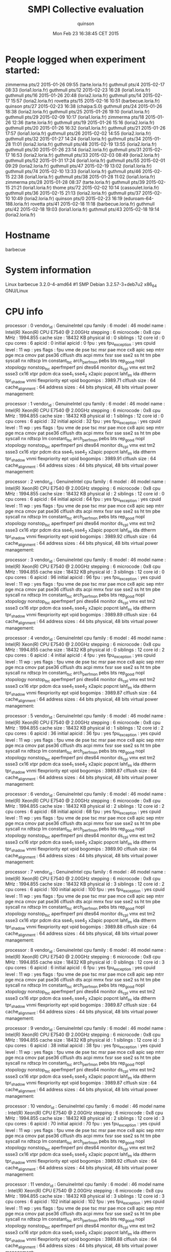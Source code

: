 #+TITLE: SMPI Collective evaluation
#+DATE: Mon Feb 23 16:38:45 CET 2015
#+AUTHOR: quinson
 
* People logged when experiment started:
zimmerma pts/2        2015-01-26 09:55 (tarte.loria.fr)
guthmull pts/4        2015-02-17 08:33 (loria1.loria.fr)
guthmull pts/12       2015-02-23 16:28 (loria1.loria.fr)
guthmull pts/16       2015-01-26 20:48 (loria2.loria.fr)
guthmull pts/14       2015-02-17 15:57 (loria2.loria.fr)
rovetta  pts/15       2015-02-16 10:51 (barbecue.loria.fr)
quinson  pts/27       2015-02-23 16:38 (chaipa:S.0)
guthmull pts/24       2015-01-26 18:38 (loria2.loria.fr)
guthmull pts/25       2015-01-26 19:10 (loria1.loria.fr)
guthmull pts/29       2015-02-09 10:17 (loria1.loria.fr)
zimmerma pts/18       2015-01-26 12:36 (tarte.loria.fr)
guthmull pts/19       2015-01-26 15:16 (loria2.loria.fr)
guthmull pts/20       2015-01-26 16:32 (loria1.loria.fr)
guthmull pts/21       2015-01-26 17:57 (loria1.loria.fr)
guthmull pts/26       2015-02-02 14:55 (loria2.loria.fr)
guthmull pts/32       2015-01-27 14:24 (loria1.loria.fr)
guthmull pts/34       2015-01-28 11:01 (loria2.loria.fr)
guthmull pts/48       2015-02-19 13:55 (loria2.loria.fr)
guthmull pts/30       2015-01-26 23:14 (loria2.loria.fr)
guthmull pts/31       2015-02-17 16:53 (loria2.loria.fr)
guthmull pts/33       2015-02-03 08:49 (loria2.loria.fr)
guthmull pts/52       2015-01-31 17:24 (loria1.loria.fr)
guthmull pts/55       2015-02-01 09:29 (loria2.loria.fr)
guthmull pts/47       2015-02-19 13:02 (loria1.loria.fr)
guthmull pts/74       2015-02-10 13:33 (loria1.loria.fr)
guthmull pts/46       2015-02-15 22:38 (loria1.loria.fr)
guthmull pts/38       2015-01-28 11:02 (loria1.loria.fr)
zimmerma pts/28       2015-01-28 08:37 (tarte.loria.fr)
guthmull pts/39       2015-02-15 21:21 (loria1.loria.fr)
thome    pts/72       2015-02-02 10:14 (cassoulet.loria.fr)
guthmull pts/36       2015-02-15 21:13 (loria2.loria.fr)
guthmull pts/37       2015-02-10 10:49 (loria2.loria.fr)
quinson  pts/0        2015-02-23 16:19 (eduroam-64-188.loria.fr)
rovetta  pts/41       2015-02-18 11:18 (barbecue.loria.fr)
guthmull pts/42       2015-02-18 19:03 (loria1.loria.fr)
guthmull pts/43       2015-02-18 19:14 (loria2.loria.fr)
* Hostname
barbecue
* System information
Linux barbecue 3.2.0-4-amd64 #1 SMP Debian 3.2.57-3+deb7u2 x86_64 GNU/Linux
* CPU info
processor	: 0
vendor_id	: GenuineIntel
cpu family	: 6
model		: 46
model name	: Intel(R) Xeon(R) CPU           E7540  @ 2.00GHz
stepping	: 6
microcode	: 0x8
cpu MHz		: 1994.855
cache size	: 18432 KB
physical id	: 0
siblings	: 12
core id		: 0
cpu cores	: 6
apicid		: 0
initial apicid	: 0
fpu		: yes
fpu_exception	: yes
cpuid level	: 11
wp		: yes
flags		: fpu vme de pse tsc msr pae mce cx8 apic sep mtrr pge mca cmov pat pse36 clflush dts acpi mmx fxsr sse sse2 ss ht tm pbe syscall nx rdtscp lm constant_tsc arch_perfmon pebs bts rep_good nopl xtopology nonstop_tsc aperfmperf pni dtes64 monitor ds_cpl vmx est tm2 ssse3 cx16 xtpr pdcm dca sse4_1 sse4_2 x2apic popcnt lahf_lm ida dtherm tpr_shadow vnmi flexpriority ept vpid
bogomips	: 3989.71
clflush size	: 64
cache_alignment	: 64
address sizes	: 44 bits physical, 48 bits virtual
power management:

processor	: 1
vendor_id	: GenuineIntel
cpu family	: 6
model		: 46
model name	: Intel(R) Xeon(R) CPU           E7540  @ 2.00GHz
stepping	: 6
microcode	: 0x8
cpu MHz		: 1994.855
cache size	: 18432 KB
physical id	: 1
siblings	: 12
core id		: 0
cpu cores	: 6
apicid		: 32
initial apicid	: 32
fpu		: yes
fpu_exception	: yes
cpuid level	: 11
wp		: yes
flags		: fpu vme de pse tsc msr pae mce cx8 apic sep mtrr pge mca cmov pat pse36 clflush dts acpi mmx fxsr sse sse2 ss ht tm pbe syscall nx rdtscp lm constant_tsc arch_perfmon pebs bts rep_good nopl xtopology nonstop_tsc aperfmperf pni dtes64 monitor ds_cpl vmx est tm2 ssse3 cx16 xtpr pdcm dca sse4_1 sse4_2 x2apic popcnt lahf_lm ida dtherm tpr_shadow vnmi flexpriority ept vpid
bogomips	: 3989.91
clflush size	: 64
cache_alignment	: 64
address sizes	: 44 bits physical, 48 bits virtual
power management:

processor	: 2
vendor_id	: GenuineIntel
cpu family	: 6
model		: 46
model name	: Intel(R) Xeon(R) CPU           E7540  @ 2.00GHz
stepping	: 6
microcode	: 0x8
cpu MHz		: 1994.855
cache size	: 18432 KB
physical id	: 2
siblings	: 12
core id		: 0
cpu cores	: 6
apicid		: 64
initial apicid	: 64
fpu		: yes
fpu_exception	: yes
cpuid level	: 11
wp		: yes
flags		: fpu vme de pse tsc msr pae mce cx8 apic sep mtrr pge mca cmov pat pse36 clflush dts acpi mmx fxsr sse sse2 ss ht tm pbe syscall nx rdtscp lm constant_tsc arch_perfmon pebs bts rep_good nopl xtopology nonstop_tsc aperfmperf pni dtes64 monitor ds_cpl vmx est tm2 ssse3 cx16 xtpr pdcm dca sse4_1 sse4_2 x2apic popcnt lahf_lm ida dtherm tpr_shadow vnmi flexpriority ept vpid
bogomips	: 3989.92
clflush size	: 64
cache_alignment	: 64
address sizes	: 44 bits physical, 48 bits virtual
power management:

processor	: 3
vendor_id	: GenuineIntel
cpu family	: 6
model		: 46
model name	: Intel(R) Xeon(R) CPU           E7540  @ 2.00GHz
stepping	: 6
microcode	: 0x8
cpu MHz		: 1994.855
cache size	: 18432 KB
physical id	: 3
siblings	: 12
core id		: 0
cpu cores	: 6
apicid		: 96
initial apicid	: 96
fpu		: yes
fpu_exception	: yes
cpuid level	: 11
wp		: yes
flags		: fpu vme de pse tsc msr pae mce cx8 apic sep mtrr pge mca cmov pat pse36 clflush dts acpi mmx fxsr sse sse2 ss ht tm pbe syscall nx rdtscp lm constant_tsc arch_perfmon pebs bts rep_good nopl xtopology nonstop_tsc aperfmperf pni dtes64 monitor ds_cpl vmx est tm2 ssse3 cx16 xtpr pdcm dca sse4_1 sse4_2 x2apic popcnt lahf_lm ida dtherm tpr_shadow vnmi flexpriority ept vpid
bogomips	: 3989.89
clflush size	: 64
cache_alignment	: 64
address sizes	: 44 bits physical, 48 bits virtual
power management:

processor	: 4
vendor_id	: GenuineIntel
cpu family	: 6
model		: 46
model name	: Intel(R) Xeon(R) CPU           E7540  @ 2.00GHz
stepping	: 6
microcode	: 0x8
cpu MHz		: 1994.855
cache size	: 18432 KB
physical id	: 0
siblings	: 12
core id		: 2
cpu cores	: 6
apicid		: 4
initial apicid	: 4
fpu		: yes
fpu_exception	: yes
cpuid level	: 11
wp		: yes
flags		: fpu vme de pse tsc msr pae mce cx8 apic sep mtrr pge mca cmov pat pse36 clflush dts acpi mmx fxsr sse sse2 ss ht tm pbe syscall nx rdtscp lm constant_tsc arch_perfmon pebs bts rep_good nopl xtopology nonstop_tsc aperfmperf pni dtes64 monitor ds_cpl vmx est tm2 ssse3 cx16 xtpr pdcm dca sse4_1 sse4_2 x2apic popcnt lahf_lm ida dtherm tpr_shadow vnmi flexpriority ept vpid
bogomips	: 3989.87
clflush size	: 64
cache_alignment	: 64
address sizes	: 44 bits physical, 48 bits virtual
power management:

processor	: 5
vendor_id	: GenuineIntel
cpu family	: 6
model		: 46
model name	: Intel(R) Xeon(R) CPU           E7540  @ 2.00GHz
stepping	: 6
microcode	: 0x8
cpu MHz		: 1994.855
cache size	: 18432 KB
physical id	: 1
siblings	: 12
core id		: 2
cpu cores	: 6
apicid		: 36
initial apicid	: 36
fpu		: yes
fpu_exception	: yes
cpuid level	: 11
wp		: yes
flags		: fpu vme de pse tsc msr pae mce cx8 apic sep mtrr pge mca cmov pat pse36 clflush dts acpi mmx fxsr sse sse2 ss ht tm pbe syscall nx rdtscp lm constant_tsc arch_perfmon pebs bts rep_good nopl xtopology nonstop_tsc aperfmperf pni dtes64 monitor ds_cpl vmx est tm2 ssse3 cx16 xtpr pdcm dca sse4_1 sse4_2 x2apic popcnt lahf_lm ida dtherm tpr_shadow vnmi flexpriority ept vpid
bogomips	: 3989.87
clflush size	: 64
cache_alignment	: 64
address sizes	: 44 bits physical, 48 bits virtual
power management:

processor	: 6
vendor_id	: GenuineIntel
cpu family	: 6
model		: 46
model name	: Intel(R) Xeon(R) CPU           E7540  @ 2.00GHz
stepping	: 6
microcode	: 0x8
cpu MHz		: 1994.855
cache size	: 18432 KB
physical id	: 2
siblings	: 12
core id		: 2
cpu cores	: 6
apicid		: 68
initial apicid	: 68
fpu		: yes
fpu_exception	: yes
cpuid level	: 11
wp		: yes
flags		: fpu vme de pse tsc msr pae mce cx8 apic sep mtrr pge mca cmov pat pse36 clflush dts acpi mmx fxsr sse sse2 ss ht tm pbe syscall nx rdtscp lm constant_tsc arch_perfmon pebs bts rep_good nopl xtopology nonstop_tsc aperfmperf pni dtes64 monitor ds_cpl vmx est tm2 ssse3 cx16 xtpr pdcm dca sse4_1 sse4_2 x2apic popcnt lahf_lm ida dtherm tpr_shadow vnmi flexpriority ept vpid
bogomips	: 3989.90
clflush size	: 64
cache_alignment	: 64
address sizes	: 44 bits physical, 48 bits virtual
power management:

processor	: 7
vendor_id	: GenuineIntel
cpu family	: 6
model		: 46
model name	: Intel(R) Xeon(R) CPU           E7540  @ 2.00GHz
stepping	: 6
microcode	: 0x8
cpu MHz		: 1994.855
cache size	: 18432 KB
physical id	: 3
siblings	: 12
core id		: 2
cpu cores	: 6
apicid		: 100
initial apicid	: 100
fpu		: yes
fpu_exception	: yes
cpuid level	: 11
wp		: yes
flags		: fpu vme de pse tsc msr pae mce cx8 apic sep mtrr pge mca cmov pat pse36 clflush dts acpi mmx fxsr sse sse2 ss ht tm pbe syscall nx rdtscp lm constant_tsc arch_perfmon pebs bts rep_good nopl xtopology nonstop_tsc aperfmperf pni dtes64 monitor ds_cpl vmx est tm2 ssse3 cx16 xtpr pdcm dca sse4_1 sse4_2 x2apic popcnt lahf_lm ida dtherm tpr_shadow vnmi flexpriority ept vpid
bogomips	: 3989.88
clflush size	: 64
cache_alignment	: 64
address sizes	: 44 bits physical, 48 bits virtual
power management:

processor	: 8
vendor_id	: GenuineIntel
cpu family	: 6
model		: 46
model name	: Intel(R) Xeon(R) CPU           E7540  @ 2.00GHz
stepping	: 6
microcode	: 0x8
cpu MHz		: 1994.855
cache size	: 18432 KB
physical id	: 0
siblings	: 12
core id		: 3
cpu cores	: 6
apicid		: 6
initial apicid	: 6
fpu		: yes
fpu_exception	: yes
cpuid level	: 11
wp		: yes
flags		: fpu vme de pse tsc msr pae mce cx8 apic sep mtrr pge mca cmov pat pse36 clflush dts acpi mmx fxsr sse sse2 ss ht tm pbe syscall nx rdtscp lm constant_tsc arch_perfmon pebs bts rep_good nopl xtopology nonstop_tsc aperfmperf pni dtes64 monitor ds_cpl vmx est tm2 ssse3 cx16 xtpr pdcm dca sse4_1 sse4_2 x2apic popcnt lahf_lm ida dtherm tpr_shadow vnmi flexpriority ept vpid
bogomips	: 3989.87
clflush size	: 64
cache_alignment	: 64
address sizes	: 44 bits physical, 48 bits virtual
power management:

processor	: 9
vendor_id	: GenuineIntel
cpu family	: 6
model		: 46
model name	: Intel(R) Xeon(R) CPU           E7540  @ 2.00GHz
stepping	: 6
microcode	: 0x8
cpu MHz		: 1994.855
cache size	: 18432 KB
physical id	: 1
siblings	: 12
core id		: 3
cpu cores	: 6
apicid		: 38
initial apicid	: 38
fpu		: yes
fpu_exception	: yes
cpuid level	: 11
wp		: yes
flags		: fpu vme de pse tsc msr pae mce cx8 apic sep mtrr pge mca cmov pat pse36 clflush dts acpi mmx fxsr sse sse2 ss ht tm pbe syscall nx rdtscp lm constant_tsc arch_perfmon pebs bts rep_good nopl xtopology nonstop_tsc aperfmperf pni dtes64 monitor ds_cpl vmx est tm2 ssse3 cx16 xtpr pdcm dca sse4_1 sse4_2 x2apic popcnt lahf_lm ida dtherm tpr_shadow vnmi flexpriority ept vpid
bogomips	: 3989.87
clflush size	: 64
cache_alignment	: 64
address sizes	: 44 bits physical, 48 bits virtual
power management:

processor	: 10
vendor_id	: GenuineIntel
cpu family	: 6
model		: 46
model name	: Intel(R) Xeon(R) CPU           E7540  @ 2.00GHz
stepping	: 6
microcode	: 0x8
cpu MHz		: 1994.855
cache size	: 18432 KB
physical id	: 2
siblings	: 12
core id		: 3
cpu cores	: 6
apicid		: 70
initial apicid	: 70
fpu		: yes
fpu_exception	: yes
cpuid level	: 11
wp		: yes
flags		: fpu vme de pse tsc msr pae mce cx8 apic sep mtrr pge mca cmov pat pse36 clflush dts acpi mmx fxsr sse sse2 ss ht tm pbe syscall nx rdtscp lm constant_tsc arch_perfmon pebs bts rep_good nopl xtopology nonstop_tsc aperfmperf pni dtes64 monitor ds_cpl vmx est tm2 ssse3 cx16 xtpr pdcm dca sse4_1 sse4_2 x2apic popcnt lahf_lm ida dtherm tpr_shadow vnmi flexpriority ept vpid
bogomips	: 3989.92
clflush size	: 64
cache_alignment	: 64
address sizes	: 44 bits physical, 48 bits virtual
power management:

processor	: 11
vendor_id	: GenuineIntel
cpu family	: 6
model		: 46
model name	: Intel(R) Xeon(R) CPU           E7540  @ 2.00GHz
stepping	: 6
microcode	: 0x8
cpu MHz		: 1994.855
cache size	: 18432 KB
physical id	: 3
siblings	: 12
core id		: 3
cpu cores	: 6
apicid		: 102
initial apicid	: 102
fpu		: yes
fpu_exception	: yes
cpuid level	: 11
wp		: yes
flags		: fpu vme de pse tsc msr pae mce cx8 apic sep mtrr pge mca cmov pat pse36 clflush dts acpi mmx fxsr sse sse2 ss ht tm pbe syscall nx rdtscp lm constant_tsc arch_perfmon pebs bts rep_good nopl xtopology nonstop_tsc aperfmperf pni dtes64 monitor ds_cpl vmx est tm2 ssse3 cx16 xtpr pdcm dca sse4_1 sse4_2 x2apic popcnt lahf_lm ida dtherm tpr_shadow vnmi flexpriority ept vpid
bogomips	: 3989.88
clflush size	: 64
cache_alignment	: 64
address sizes	: 44 bits physical, 48 bits virtual
power management:

processor	: 12
vendor_id	: GenuineIntel
cpu family	: 6
model		: 46
model name	: Intel(R) Xeon(R) CPU           E7540  @ 2.00GHz
stepping	: 6
microcode	: 0x8
cpu MHz		: 1994.855
cache size	: 18432 KB
physical id	: 0
siblings	: 12
core id		: 8
cpu cores	: 6
apicid		: 16
initial apicid	: 16
fpu		: yes
fpu_exception	: yes
cpuid level	: 11
wp		: yes
flags		: fpu vme de pse tsc msr pae mce cx8 apic sep mtrr pge mca cmov pat pse36 clflush dts acpi mmx fxsr sse sse2 ss ht tm pbe syscall nx rdtscp lm constant_tsc arch_perfmon pebs bts rep_good nopl xtopology nonstop_tsc aperfmperf pni dtes64 monitor ds_cpl vmx est tm2 ssse3 cx16 xtpr pdcm dca sse4_1 sse4_2 x2apic popcnt lahf_lm ida dtherm tpr_shadow vnmi flexpriority ept vpid
bogomips	: 3989.88
clflush size	: 64
cache_alignment	: 64
address sizes	: 44 bits physical, 48 bits virtual
power management:

processor	: 13
vendor_id	: GenuineIntel
cpu family	: 6
model		: 46
model name	: Intel(R) Xeon(R) CPU           E7540  @ 2.00GHz
stepping	: 6
microcode	: 0x8
cpu MHz		: 1994.855
cache size	: 18432 KB
physical id	: 1
siblings	: 12
core id		: 8
cpu cores	: 6
apicid		: 48
initial apicid	: 48
fpu		: yes
fpu_exception	: yes
cpuid level	: 11
wp		: yes
flags		: fpu vme de pse tsc msr pae mce cx8 apic sep mtrr pge mca cmov pat pse36 clflush dts acpi mmx fxsr sse sse2 ss ht tm pbe syscall nx rdtscp lm constant_tsc arch_perfmon pebs bts rep_good nopl xtopology nonstop_tsc aperfmperf pni dtes64 monitor ds_cpl vmx est tm2 ssse3 cx16 xtpr pdcm dca sse4_1 sse4_2 x2apic popcnt lahf_lm ida dtherm tpr_shadow vnmi flexpriority ept vpid
bogomips	: 3989.88
clflush size	: 64
cache_alignment	: 64
address sizes	: 44 bits physical, 48 bits virtual
power management:

processor	: 14
vendor_id	: GenuineIntel
cpu family	: 6
model		: 46
model name	: Intel(R) Xeon(R) CPU           E7540  @ 2.00GHz
stepping	: 6
microcode	: 0x8
cpu MHz		: 1994.855
cache size	: 18432 KB
physical id	: 2
siblings	: 12
core id		: 8
cpu cores	: 6
apicid		: 80
initial apicid	: 80
fpu		: yes
fpu_exception	: yes
cpuid level	: 11
wp		: yes
flags		: fpu vme de pse tsc msr pae mce cx8 apic sep mtrr pge mca cmov pat pse36 clflush dts acpi mmx fxsr sse sse2 ss ht tm pbe syscall nx rdtscp lm constant_tsc arch_perfmon pebs bts rep_good nopl xtopology nonstop_tsc aperfmperf pni dtes64 monitor ds_cpl vmx est tm2 ssse3 cx16 xtpr pdcm dca sse4_1 sse4_2 x2apic popcnt lahf_lm ida dtherm tpr_shadow vnmi flexpriority ept vpid
bogomips	: 3989.87
clflush size	: 64
cache_alignment	: 64
address sizes	: 44 bits physical, 48 bits virtual
power management:

processor	: 15
vendor_id	: GenuineIntel
cpu family	: 6
model		: 46
model name	: Intel(R) Xeon(R) CPU           E7540  @ 2.00GHz
stepping	: 6
microcode	: 0x8
cpu MHz		: 1994.855
cache size	: 18432 KB
physical id	: 3
siblings	: 12
core id		: 8
cpu cores	: 6
apicid		: 112
initial apicid	: 112
fpu		: yes
fpu_exception	: yes
cpuid level	: 11
wp		: yes
flags		: fpu vme de pse tsc msr pae mce cx8 apic sep mtrr pge mca cmov pat pse36 clflush dts acpi mmx fxsr sse sse2 ss ht tm pbe syscall nx rdtscp lm constant_tsc arch_perfmon pebs bts rep_good nopl xtopology nonstop_tsc aperfmperf pni dtes64 monitor ds_cpl vmx est tm2 ssse3 cx16 xtpr pdcm dca sse4_1 sse4_2 x2apic popcnt lahf_lm ida dtherm tpr_shadow vnmi flexpriority ept vpid
bogomips	: 3989.89
clflush size	: 64
cache_alignment	: 64
address sizes	: 44 bits physical, 48 bits virtual
power management:

processor	: 16
vendor_id	: GenuineIntel
cpu family	: 6
model		: 46
model name	: Intel(R) Xeon(R) CPU           E7540  @ 2.00GHz
stepping	: 6
microcode	: 0x8
cpu MHz		: 1994.855
cache size	: 18432 KB
physical id	: 0
siblings	: 12
core id		: 9
cpu cores	: 6
apicid		: 18
initial apicid	: 18
fpu		: yes
fpu_exception	: yes
cpuid level	: 11
wp		: yes
flags		: fpu vme de pse tsc msr pae mce cx8 apic sep mtrr pge mca cmov pat pse36 clflush dts acpi mmx fxsr sse sse2 ss ht tm pbe syscall nx rdtscp lm constant_tsc arch_perfmon pebs bts rep_good nopl xtopology nonstop_tsc aperfmperf pni dtes64 monitor ds_cpl vmx est tm2 ssse3 cx16 xtpr pdcm dca sse4_1 sse4_2 x2apic popcnt lahf_lm ida dtherm tpr_shadow vnmi flexpriority ept vpid
bogomips	: 3989.79
clflush size	: 64
cache_alignment	: 64
address sizes	: 44 bits physical, 48 bits virtual
power management:

processor	: 17
vendor_id	: GenuineIntel
cpu family	: 6
model		: 46
model name	: Intel(R) Xeon(R) CPU           E7540  @ 2.00GHz
stepping	: 6
microcode	: 0x8
cpu MHz		: 1994.855
cache size	: 18432 KB
physical id	: 1
siblings	: 12
core id		: 9
cpu cores	: 6
apicid		: 50
initial apicid	: 50
fpu		: yes
fpu_exception	: yes
cpuid level	: 11
wp		: yes
flags		: fpu vme de pse tsc msr pae mce cx8 apic sep mtrr pge mca cmov pat pse36 clflush dts acpi mmx fxsr sse sse2 ss ht tm pbe syscall nx rdtscp lm constant_tsc arch_perfmon pebs bts rep_good nopl xtopology nonstop_tsc aperfmperf pni dtes64 monitor ds_cpl vmx est tm2 ssse3 cx16 xtpr pdcm dca sse4_1 sse4_2 x2apic popcnt lahf_lm ida dtherm tpr_shadow vnmi flexpriority ept vpid
bogomips	: 3989.91
clflush size	: 64
cache_alignment	: 64
address sizes	: 44 bits physical, 48 bits virtual
power management:

processor	: 18
vendor_id	: GenuineIntel
cpu family	: 6
model		: 46
model name	: Intel(R) Xeon(R) CPU           E7540  @ 2.00GHz
stepping	: 6
microcode	: 0x8
cpu MHz		: 1994.855
cache size	: 18432 KB
physical id	: 2
siblings	: 12
core id		: 9
cpu cores	: 6
apicid		: 82
initial apicid	: 82
fpu		: yes
fpu_exception	: yes
cpuid level	: 11
wp		: yes
flags		: fpu vme de pse tsc msr pae mce cx8 apic sep mtrr pge mca cmov pat pse36 clflush dts acpi mmx fxsr sse sse2 ss ht tm pbe syscall nx rdtscp lm constant_tsc arch_perfmon pebs bts rep_good nopl xtopology nonstop_tsc aperfmperf pni dtes64 monitor ds_cpl vmx est tm2 ssse3 cx16 xtpr pdcm dca sse4_1 sse4_2 x2apic popcnt lahf_lm ida dtherm tpr_shadow vnmi flexpriority ept vpid
bogomips	: 3989.94
clflush size	: 64
cache_alignment	: 64
address sizes	: 44 bits physical, 48 bits virtual
power management:

processor	: 19
vendor_id	: GenuineIntel
cpu family	: 6
model		: 46
model name	: Intel(R) Xeon(R) CPU           E7540  @ 2.00GHz
stepping	: 6
microcode	: 0x8
cpu MHz		: 1994.855
cache size	: 18432 KB
physical id	: 3
siblings	: 12
core id		: 9
cpu cores	: 6
apicid		: 114
initial apicid	: 114
fpu		: yes
fpu_exception	: yes
cpuid level	: 11
wp		: yes
flags		: fpu vme de pse tsc msr pae mce cx8 apic sep mtrr pge mca cmov pat pse36 clflush dts acpi mmx fxsr sse sse2 ss ht tm pbe syscall nx rdtscp lm constant_tsc arch_perfmon pebs bts rep_good nopl xtopology nonstop_tsc aperfmperf pni dtes64 monitor ds_cpl vmx est tm2 ssse3 cx16 xtpr pdcm dca sse4_1 sse4_2 x2apic popcnt lahf_lm ida dtherm tpr_shadow vnmi flexpriority ept vpid
bogomips	: 3989.83
clflush size	: 64
cache_alignment	: 64
address sizes	: 44 bits physical, 48 bits virtual
power management:

processor	: 20
vendor_id	: GenuineIntel
cpu family	: 6
model		: 46
model name	: Intel(R) Xeon(R) CPU           E7540  @ 2.00GHz
stepping	: 6
microcode	: 0x8
cpu MHz		: 1994.855
cache size	: 18432 KB
physical id	: 0
siblings	: 12
core id		: 11
cpu cores	: 6
apicid		: 22
initial apicid	: 22
fpu		: yes
fpu_exception	: yes
cpuid level	: 11
wp		: yes
flags		: fpu vme de pse tsc msr pae mce cx8 apic sep mtrr pge mca cmov pat pse36 clflush dts acpi mmx fxsr sse sse2 ss ht tm pbe syscall nx rdtscp lm constant_tsc arch_perfmon pebs bts rep_good nopl xtopology nonstop_tsc aperfmperf pni dtes64 monitor ds_cpl vmx est tm2 ssse3 cx16 xtpr pdcm dca sse4_1 sse4_2 x2apic popcnt lahf_lm ida dtherm tpr_shadow vnmi flexpriority ept vpid
bogomips	: 3989.81
clflush size	: 64
cache_alignment	: 64
address sizes	: 44 bits physical, 48 bits virtual
power management:

processor	: 21
vendor_id	: GenuineIntel
cpu family	: 6
model		: 46
model name	: Intel(R) Xeon(R) CPU           E7540  @ 2.00GHz
stepping	: 6
microcode	: 0x8
cpu MHz		: 1994.855
cache size	: 18432 KB
physical id	: 1
siblings	: 12
core id		: 11
cpu cores	: 6
apicid		: 54
initial apicid	: 54
fpu		: yes
fpu_exception	: yes
cpuid level	: 11
wp		: yes
flags		: fpu vme de pse tsc msr pae mce cx8 apic sep mtrr pge mca cmov pat pse36 clflush dts acpi mmx fxsr sse sse2 ss ht tm pbe syscall nx rdtscp lm constant_tsc arch_perfmon pebs bts rep_good nopl xtopology nonstop_tsc aperfmperf pni dtes64 monitor ds_cpl vmx est tm2 ssse3 cx16 xtpr pdcm dca sse4_1 sse4_2 x2apic popcnt lahf_lm ida dtherm tpr_shadow vnmi flexpriority ept vpid
bogomips	: 3989.89
clflush size	: 64
cache_alignment	: 64
address sizes	: 44 bits physical, 48 bits virtual
power management:

processor	: 22
vendor_id	: GenuineIntel
cpu family	: 6
model		: 46
model name	: Intel(R) Xeon(R) CPU           E7540  @ 2.00GHz
stepping	: 6
microcode	: 0x8
cpu MHz		: 1994.855
cache size	: 18432 KB
physical id	: 2
siblings	: 12
core id		: 11
cpu cores	: 6
apicid		: 86
initial apicid	: 86
fpu		: yes
fpu_exception	: yes
cpuid level	: 11
wp		: yes
flags		: fpu vme de pse tsc msr pae mce cx8 apic sep mtrr pge mca cmov pat pse36 clflush dts acpi mmx fxsr sse sse2 ss ht tm pbe syscall nx rdtscp lm constant_tsc arch_perfmon pebs bts rep_good nopl xtopology nonstop_tsc aperfmperf pni dtes64 monitor ds_cpl vmx est tm2 ssse3 cx16 xtpr pdcm dca sse4_1 sse4_2 x2apic popcnt lahf_lm ida dtherm tpr_shadow vnmi flexpriority ept vpid
bogomips	: 3989.87
clflush size	: 64
cache_alignment	: 64
address sizes	: 44 bits physical, 48 bits virtual
power management:

processor	: 23
vendor_id	: GenuineIntel
cpu family	: 6
model		: 46
model name	: Intel(R) Xeon(R) CPU           E7540  @ 2.00GHz
stepping	: 6
microcode	: 0x8
cpu MHz		: 1994.855
cache size	: 18432 KB
physical id	: 3
siblings	: 12
core id		: 11
cpu cores	: 6
apicid		: 118
initial apicid	: 118
fpu		: yes
fpu_exception	: yes
cpuid level	: 11
wp		: yes
flags		: fpu vme de pse tsc msr pae mce cx8 apic sep mtrr pge mca cmov pat pse36 clflush dts acpi mmx fxsr sse sse2 ss ht tm pbe syscall nx rdtscp lm constant_tsc arch_perfmon pebs bts rep_good nopl xtopology nonstop_tsc aperfmperf pni dtes64 monitor ds_cpl vmx est tm2 ssse3 cx16 xtpr pdcm dca sse4_1 sse4_2 x2apic popcnt lahf_lm ida dtherm tpr_shadow vnmi flexpriority ept vpid
bogomips	: 3989.91
clflush size	: 64
cache_alignment	: 64
address sizes	: 44 bits physical, 48 bits virtual
power management:

processor	: 24
vendor_id	: GenuineIntel
cpu family	: 6
model		: 46
model name	: Intel(R) Xeon(R) CPU           E7540  @ 2.00GHz
stepping	: 6
microcode	: 0x8
cpu MHz		: 1994.855
cache size	: 18432 KB
physical id	: 0
siblings	: 12
core id		: 0
cpu cores	: 6
apicid		: 1
initial apicid	: 1
fpu		: yes
fpu_exception	: yes
cpuid level	: 11
wp		: yes
flags		: fpu vme de pse tsc msr pae mce cx8 apic sep mtrr pge mca cmov pat pse36 clflush dts acpi mmx fxsr sse sse2 ss ht tm pbe syscall nx rdtscp lm constant_tsc arch_perfmon pebs bts rep_good nopl xtopology nonstop_tsc aperfmperf pni dtes64 monitor ds_cpl vmx est tm2 ssse3 cx16 xtpr pdcm dca sse4_1 sse4_2 x2apic popcnt lahf_lm ida dtherm tpr_shadow vnmi flexpriority ept vpid
bogomips	: 3989.78
clflush size	: 64
cache_alignment	: 64
address sizes	: 44 bits physical, 48 bits virtual
power management:

processor	: 25
vendor_id	: GenuineIntel
cpu family	: 6
model		: 46
model name	: Intel(R) Xeon(R) CPU           E7540  @ 2.00GHz
stepping	: 6
microcode	: 0x8
cpu MHz		: 1994.855
cache size	: 18432 KB
physical id	: 1
siblings	: 12
core id		: 0
cpu cores	: 6
apicid		: 33
initial apicid	: 33
fpu		: yes
fpu_exception	: yes
cpuid level	: 11
wp		: yes
flags		: fpu vme de pse tsc msr pae mce cx8 apic sep mtrr pge mca cmov pat pse36 clflush dts acpi mmx fxsr sse sse2 ss ht tm pbe syscall nx rdtscp lm constant_tsc arch_perfmon pebs bts rep_good nopl xtopology nonstop_tsc aperfmperf pni dtes64 monitor ds_cpl vmx est tm2 ssse3 cx16 xtpr pdcm dca sse4_1 sse4_2 x2apic popcnt lahf_lm ida dtherm tpr_shadow vnmi flexpriority ept vpid
bogomips	: 3989.82
clflush size	: 64
cache_alignment	: 64
address sizes	: 44 bits physical, 48 bits virtual
power management:

processor	: 26
vendor_id	: GenuineIntel
cpu family	: 6
model		: 46
model name	: Intel(R) Xeon(R) CPU           E7540  @ 2.00GHz
stepping	: 6
microcode	: 0x8
cpu MHz		: 1994.855
cache size	: 18432 KB
physical id	: 2
siblings	: 12
core id		: 0
cpu cores	: 6
apicid		: 65
initial apicid	: 65
fpu		: yes
fpu_exception	: yes
cpuid level	: 11
wp		: yes
flags		: fpu vme de pse tsc msr pae mce cx8 apic sep mtrr pge mca cmov pat pse36 clflush dts acpi mmx fxsr sse sse2 ss ht tm pbe syscall nx rdtscp lm constant_tsc arch_perfmon pebs bts rep_good nopl xtopology nonstop_tsc aperfmperf pni dtes64 monitor ds_cpl vmx est tm2 ssse3 cx16 xtpr pdcm dca sse4_1 sse4_2 x2apic popcnt lahf_lm ida dtherm tpr_shadow vnmi flexpriority ept vpid
bogomips	: 3989.90
clflush size	: 64
cache_alignment	: 64
address sizes	: 44 bits physical, 48 bits virtual
power management:

processor	: 27
vendor_id	: GenuineIntel
cpu family	: 6
model		: 46
model name	: Intel(R) Xeon(R) CPU           E7540  @ 2.00GHz
stepping	: 6
microcode	: 0x8
cpu MHz		: 1994.855
cache size	: 18432 KB
physical id	: 3
siblings	: 12
core id		: 0
cpu cores	: 6
apicid		: 97
initial apicid	: 97
fpu		: yes
fpu_exception	: yes
cpuid level	: 11
wp		: yes
flags		: fpu vme de pse tsc msr pae mce cx8 apic sep mtrr pge mca cmov pat pse36 clflush dts acpi mmx fxsr sse sse2 ss ht tm pbe syscall nx rdtscp lm constant_tsc arch_perfmon pebs bts rep_good nopl xtopology nonstop_tsc aperfmperf pni dtes64 monitor ds_cpl vmx est tm2 ssse3 cx16 xtpr pdcm dca sse4_1 sse4_2 x2apic popcnt lahf_lm ida dtherm tpr_shadow vnmi flexpriority ept vpid
bogomips	: 3989.80
clflush size	: 64
cache_alignment	: 64
address sizes	: 44 bits physical, 48 bits virtual
power management:

processor	: 28
vendor_id	: GenuineIntel
cpu family	: 6
model		: 46
model name	: Intel(R) Xeon(R) CPU           E7540  @ 2.00GHz
stepping	: 6
microcode	: 0x8
cpu MHz		: 1994.855
cache size	: 18432 KB
physical id	: 0
siblings	: 12
core id		: 2
cpu cores	: 6
apicid		: 5
initial apicid	: 5
fpu		: yes
fpu_exception	: yes
cpuid level	: 11
wp		: yes
flags		: fpu vme de pse tsc msr pae mce cx8 apic sep mtrr pge mca cmov pat pse36 clflush dts acpi mmx fxsr sse sse2 ss ht tm pbe syscall nx rdtscp lm constant_tsc arch_perfmon pebs bts rep_good nopl xtopology nonstop_tsc aperfmperf pni dtes64 monitor ds_cpl vmx est tm2 ssse3 cx16 xtpr pdcm dca sse4_1 sse4_2 x2apic popcnt lahf_lm ida dtherm tpr_shadow vnmi flexpriority ept vpid
bogomips	: 3989.86
clflush size	: 64
cache_alignment	: 64
address sizes	: 44 bits physical, 48 bits virtual
power management:

processor	: 29
vendor_id	: GenuineIntel
cpu family	: 6
model		: 46
model name	: Intel(R) Xeon(R) CPU           E7540  @ 2.00GHz
stepping	: 6
microcode	: 0x8
cpu MHz		: 1994.855
cache size	: 18432 KB
physical id	: 1
siblings	: 12
core id		: 2
cpu cores	: 6
apicid		: 37
initial apicid	: 37
fpu		: yes
fpu_exception	: yes
cpuid level	: 11
wp		: yes
flags		: fpu vme de pse tsc msr pae mce cx8 apic sep mtrr pge mca cmov pat pse36 clflush dts acpi mmx fxsr sse sse2 ss ht tm pbe syscall nx rdtscp lm constant_tsc arch_perfmon pebs bts rep_good nopl xtopology nonstop_tsc aperfmperf pni dtes64 monitor ds_cpl vmx est tm2 ssse3 cx16 xtpr pdcm dca sse4_1 sse4_2 x2apic popcnt lahf_lm ida dtherm tpr_shadow vnmi flexpriority ept vpid
bogomips	: 3989.93
clflush size	: 64
cache_alignment	: 64
address sizes	: 44 bits physical, 48 bits virtual
power management:

processor	: 30
vendor_id	: GenuineIntel
cpu family	: 6
model		: 46
model name	: Intel(R) Xeon(R) CPU           E7540  @ 2.00GHz
stepping	: 6
microcode	: 0x8
cpu MHz		: 1994.855
cache size	: 18432 KB
physical id	: 2
siblings	: 12
core id		: 2
cpu cores	: 6
apicid		: 69
initial apicid	: 69
fpu		: yes
fpu_exception	: yes
cpuid level	: 11
wp		: yes
flags		: fpu vme de pse tsc msr pae mce cx8 apic sep mtrr pge mca cmov pat pse36 clflush dts acpi mmx fxsr sse sse2 ss ht tm pbe syscall nx rdtscp lm constant_tsc arch_perfmon pebs bts rep_good nopl xtopology nonstop_tsc aperfmperf pni dtes64 monitor ds_cpl vmx est tm2 ssse3 cx16 xtpr pdcm dca sse4_1 sse4_2 x2apic popcnt lahf_lm ida dtherm tpr_shadow vnmi flexpriority ept vpid
bogomips	: 3989.89
clflush size	: 64
cache_alignment	: 64
address sizes	: 44 bits physical, 48 bits virtual
power management:

processor	: 31
vendor_id	: GenuineIntel
cpu family	: 6
model		: 46
model name	: Intel(R) Xeon(R) CPU           E7540  @ 2.00GHz
stepping	: 6
microcode	: 0x8
cpu MHz		: 1994.855
cache size	: 18432 KB
physical id	: 3
siblings	: 12
core id		: 2
cpu cores	: 6
apicid		: 101
initial apicid	: 101
fpu		: yes
fpu_exception	: yes
cpuid level	: 11
wp		: yes
flags		: fpu vme de pse tsc msr pae mce cx8 apic sep mtrr pge mca cmov pat pse36 clflush dts acpi mmx fxsr sse sse2 ss ht tm pbe syscall nx rdtscp lm constant_tsc arch_perfmon pebs bts rep_good nopl xtopology nonstop_tsc aperfmperf pni dtes64 monitor ds_cpl vmx est tm2 ssse3 cx16 xtpr pdcm dca sse4_1 sse4_2 x2apic popcnt lahf_lm ida dtherm tpr_shadow vnmi flexpriority ept vpid
bogomips	: 3989.93
clflush size	: 64
cache_alignment	: 64
address sizes	: 44 bits physical, 48 bits virtual
power management:

processor	: 32
vendor_id	: GenuineIntel
cpu family	: 6
model		: 46
model name	: Intel(R) Xeon(R) CPU           E7540  @ 2.00GHz
stepping	: 6
microcode	: 0x8
cpu MHz		: 1994.855
cache size	: 18432 KB
physical id	: 0
siblings	: 12
core id		: 3
cpu cores	: 6
apicid		: 7
initial apicid	: 7
fpu		: yes
fpu_exception	: yes
cpuid level	: 11
wp		: yes
flags		: fpu vme de pse tsc msr pae mce cx8 apic sep mtrr pge mca cmov pat pse36 clflush dts acpi mmx fxsr sse sse2 ss ht tm pbe syscall nx rdtscp lm constant_tsc arch_perfmon pebs bts rep_good nopl xtopology nonstop_tsc aperfmperf pni dtes64 monitor ds_cpl vmx est tm2 ssse3 cx16 xtpr pdcm dca sse4_1 sse4_2 x2apic popcnt lahf_lm ida dtherm tpr_shadow vnmi flexpriority ept vpid
bogomips	: 3989.91
clflush size	: 64
cache_alignment	: 64
address sizes	: 44 bits physical, 48 bits virtual
power management:

processor	: 33
vendor_id	: GenuineIntel
cpu family	: 6
model		: 46
model name	: Intel(R) Xeon(R) CPU           E7540  @ 2.00GHz
stepping	: 6
microcode	: 0x8
cpu MHz		: 1994.855
cache size	: 18432 KB
physical id	: 1
siblings	: 12
core id		: 3
cpu cores	: 6
apicid		: 39
initial apicid	: 39
fpu		: yes
fpu_exception	: yes
cpuid level	: 11
wp		: yes
flags		: fpu vme de pse tsc msr pae mce cx8 apic sep mtrr pge mca cmov pat pse36 clflush dts acpi mmx fxsr sse sse2 ss ht tm pbe syscall nx rdtscp lm constant_tsc arch_perfmon pebs bts rep_good nopl xtopology nonstop_tsc aperfmperf pni dtes64 monitor ds_cpl vmx est tm2 ssse3 cx16 xtpr pdcm dca sse4_1 sse4_2 x2apic popcnt lahf_lm ida dtherm tpr_shadow vnmi flexpriority ept vpid
bogomips	: 3989.82
clflush size	: 64
cache_alignment	: 64
address sizes	: 44 bits physical, 48 bits virtual
power management:

processor	: 34
vendor_id	: GenuineIntel
cpu family	: 6
model		: 46
model name	: Intel(R) Xeon(R) CPU           E7540  @ 2.00GHz
stepping	: 6
microcode	: 0x8
cpu MHz		: 1994.855
cache size	: 18432 KB
physical id	: 2
siblings	: 12
core id		: 3
cpu cores	: 6
apicid		: 71
initial apicid	: 71
fpu		: yes
fpu_exception	: yes
cpuid level	: 11
wp		: yes
flags		: fpu vme de pse tsc msr pae mce cx8 apic sep mtrr pge mca cmov pat pse36 clflush dts acpi mmx fxsr sse sse2 ss ht tm pbe syscall nx rdtscp lm constant_tsc arch_perfmon pebs bts rep_good nopl xtopology nonstop_tsc aperfmperf pni dtes64 monitor ds_cpl vmx est tm2 ssse3 cx16 xtpr pdcm dca sse4_1 sse4_2 x2apic popcnt lahf_lm ida dtherm tpr_shadow vnmi flexpriority ept vpid
bogomips	: 3989.91
clflush size	: 64
cache_alignment	: 64
address sizes	: 44 bits physical, 48 bits virtual
power management:

processor	: 35
vendor_id	: GenuineIntel
cpu family	: 6
model		: 46
model name	: Intel(R) Xeon(R) CPU           E7540  @ 2.00GHz
stepping	: 6
microcode	: 0x8
cpu MHz		: 1994.855
cache size	: 18432 KB
physical id	: 3
siblings	: 12
core id		: 3
cpu cores	: 6
apicid		: 103
initial apicid	: 103
fpu		: yes
fpu_exception	: yes
cpuid level	: 11
wp		: yes
flags		: fpu vme de pse tsc msr pae mce cx8 apic sep mtrr pge mca cmov pat pse36 clflush dts acpi mmx fxsr sse sse2 ss ht tm pbe syscall nx rdtscp lm constant_tsc arch_perfmon pebs bts rep_good nopl xtopology nonstop_tsc aperfmperf pni dtes64 monitor ds_cpl vmx est tm2 ssse3 cx16 xtpr pdcm dca sse4_1 sse4_2 x2apic popcnt lahf_lm ida dtherm tpr_shadow vnmi flexpriority ept vpid
bogomips	: 3989.92
clflush size	: 64
cache_alignment	: 64
address sizes	: 44 bits physical, 48 bits virtual
power management:

processor	: 36
vendor_id	: GenuineIntel
cpu family	: 6
model		: 46
model name	: Intel(R) Xeon(R) CPU           E7540  @ 2.00GHz
stepping	: 6
microcode	: 0x8
cpu MHz		: 1994.855
cache size	: 18432 KB
physical id	: 0
siblings	: 12
core id		: 8
cpu cores	: 6
apicid		: 17
initial apicid	: 17
fpu		: yes
fpu_exception	: yes
cpuid level	: 11
wp		: yes
flags		: fpu vme de pse tsc msr pae mce cx8 apic sep mtrr pge mca cmov pat pse36 clflush dts acpi mmx fxsr sse sse2 ss ht tm pbe syscall nx rdtscp lm constant_tsc arch_perfmon pebs bts rep_good nopl xtopology nonstop_tsc aperfmperf pni dtes64 monitor ds_cpl vmx est tm2 ssse3 cx16 xtpr pdcm dca sse4_1 sse4_2 x2apic popcnt lahf_lm ida dtherm tpr_shadow vnmi flexpriority ept vpid
bogomips	: 3989.91
clflush size	: 64
cache_alignment	: 64
address sizes	: 44 bits physical, 48 bits virtual
power management:

processor	: 37
vendor_id	: GenuineIntel
cpu family	: 6
model		: 46
model name	: Intel(R) Xeon(R) CPU           E7540  @ 2.00GHz
stepping	: 6
microcode	: 0x8
cpu MHz		: 1994.855
cache size	: 18432 KB
physical id	: 1
siblings	: 12
core id		: 8
cpu cores	: 6
apicid		: 49
initial apicid	: 49
fpu		: yes
fpu_exception	: yes
cpuid level	: 11
wp		: yes
flags		: fpu vme de pse tsc msr pae mce cx8 apic sep mtrr pge mca cmov pat pse36 clflush dts acpi mmx fxsr sse sse2 ss ht tm pbe syscall nx rdtscp lm constant_tsc arch_perfmon pebs bts rep_good nopl xtopology nonstop_tsc aperfmperf pni dtes64 monitor ds_cpl vmx est tm2 ssse3 cx16 xtpr pdcm dca sse4_1 sse4_2 x2apic popcnt lahf_lm ida dtherm tpr_shadow vnmi flexpriority ept vpid
bogomips	: 3989.90
clflush size	: 64
cache_alignment	: 64
address sizes	: 44 bits physical, 48 bits virtual
power management:

processor	: 38
vendor_id	: GenuineIntel
cpu family	: 6
model		: 46
model name	: Intel(R) Xeon(R) CPU           E7540  @ 2.00GHz
stepping	: 6
microcode	: 0x8
cpu MHz		: 1994.855
cache size	: 18432 KB
physical id	: 2
siblings	: 12
core id		: 8
cpu cores	: 6
apicid		: 81
initial apicid	: 81
fpu		: yes
fpu_exception	: yes
cpuid level	: 11
wp		: yes
flags		: fpu vme de pse tsc msr pae mce cx8 apic sep mtrr pge mca cmov pat pse36 clflush dts acpi mmx fxsr sse sse2 ss ht tm pbe syscall nx rdtscp lm constant_tsc arch_perfmon pebs bts rep_good nopl xtopology nonstop_tsc aperfmperf pni dtes64 monitor ds_cpl vmx est tm2 ssse3 cx16 xtpr pdcm dca sse4_1 sse4_2 x2apic popcnt lahf_lm ida dtherm tpr_shadow vnmi flexpriority ept vpid
bogomips	: 3989.85
clflush size	: 64
cache_alignment	: 64
address sizes	: 44 bits physical, 48 bits virtual
power management:

processor	: 39
vendor_id	: GenuineIntel
cpu family	: 6
model		: 46
model name	: Intel(R) Xeon(R) CPU           E7540  @ 2.00GHz
stepping	: 6
microcode	: 0x8
cpu MHz		: 1994.855
cache size	: 18432 KB
physical id	: 3
siblings	: 12
core id		: 8
cpu cores	: 6
apicid		: 113
initial apicid	: 113
fpu		: yes
fpu_exception	: yes
cpuid level	: 11
wp		: yes
flags		: fpu vme de pse tsc msr pae mce cx8 apic sep mtrr pge mca cmov pat pse36 clflush dts acpi mmx fxsr sse sse2 ss ht tm pbe syscall nx rdtscp lm constant_tsc arch_perfmon pebs bts rep_good nopl xtopology nonstop_tsc aperfmperf pni dtes64 monitor ds_cpl vmx est tm2 ssse3 cx16 xtpr pdcm dca sse4_1 sse4_2 x2apic popcnt lahf_lm ida dtherm tpr_shadow vnmi flexpriority ept vpid
bogomips	: 3989.87
clflush size	: 64
cache_alignment	: 64
address sizes	: 44 bits physical, 48 bits virtual
power management:

processor	: 40
vendor_id	: GenuineIntel
cpu family	: 6
model		: 46
model name	: Intel(R) Xeon(R) CPU           E7540  @ 2.00GHz
stepping	: 6
microcode	: 0x8
cpu MHz		: 1994.855
cache size	: 18432 KB
physical id	: 0
siblings	: 12
core id		: 9
cpu cores	: 6
apicid		: 19
initial apicid	: 19
fpu		: yes
fpu_exception	: yes
cpuid level	: 11
wp		: yes
flags		: fpu vme de pse tsc msr pae mce cx8 apic sep mtrr pge mca cmov pat pse36 clflush dts acpi mmx fxsr sse sse2 ss ht tm pbe syscall nx rdtscp lm constant_tsc arch_perfmon pebs bts rep_good nopl xtopology nonstop_tsc aperfmperf pni dtes64 monitor ds_cpl vmx est tm2 ssse3 cx16 xtpr pdcm dca sse4_1 sse4_2 x2apic popcnt lahf_lm ida dtherm tpr_shadow vnmi flexpriority ept vpid
bogomips	: 3989.79
clflush size	: 64
cache_alignment	: 64
address sizes	: 44 bits physical, 48 bits virtual
power management:

processor	: 41
vendor_id	: GenuineIntel
cpu family	: 6
model		: 46
model name	: Intel(R) Xeon(R) CPU           E7540  @ 2.00GHz
stepping	: 6
microcode	: 0x8
cpu MHz		: 1994.855
cache size	: 18432 KB
physical id	: 1
siblings	: 12
core id		: 9
cpu cores	: 6
apicid		: 51
initial apicid	: 51
fpu		: yes
fpu_exception	: yes
cpuid level	: 11
wp		: yes
flags		: fpu vme de pse tsc msr pae mce cx8 apic sep mtrr pge mca cmov pat pse36 clflush dts acpi mmx fxsr sse sse2 ss ht tm pbe syscall nx rdtscp lm constant_tsc arch_perfmon pebs bts rep_good nopl xtopology nonstop_tsc aperfmperf pni dtes64 monitor ds_cpl vmx est tm2 ssse3 cx16 xtpr pdcm dca sse4_1 sse4_2 x2apic popcnt lahf_lm ida dtherm tpr_shadow vnmi flexpriority ept vpid
bogomips	: 3989.92
clflush size	: 64
cache_alignment	: 64
address sizes	: 44 bits physical, 48 bits virtual
power management:

processor	: 42
vendor_id	: GenuineIntel
cpu family	: 6
model		: 46
model name	: Intel(R) Xeon(R) CPU           E7540  @ 2.00GHz
stepping	: 6
microcode	: 0x8
cpu MHz		: 1994.855
cache size	: 18432 KB
physical id	: 2
siblings	: 12
core id		: 9
cpu cores	: 6
apicid		: 83
initial apicid	: 83
fpu		: yes
fpu_exception	: yes
cpuid level	: 11
wp		: yes
flags		: fpu vme de pse tsc msr pae mce cx8 apic sep mtrr pge mca cmov pat pse36 clflush dts acpi mmx fxsr sse sse2 ss ht tm pbe syscall nx rdtscp lm constant_tsc arch_perfmon pebs bts rep_good nopl xtopology nonstop_tsc aperfmperf pni dtes64 monitor ds_cpl vmx est tm2 ssse3 cx16 xtpr pdcm dca sse4_1 sse4_2 x2apic popcnt lahf_lm ida dtherm tpr_shadow vnmi flexpriority ept vpid
bogomips	: 3989.95
clflush size	: 64
cache_alignment	: 64
address sizes	: 44 bits physical, 48 bits virtual
power management:

processor	: 43
vendor_id	: GenuineIntel
cpu family	: 6
model		: 46
model name	: Intel(R) Xeon(R) CPU           E7540  @ 2.00GHz
stepping	: 6
microcode	: 0x8
cpu MHz		: 1994.855
cache size	: 18432 KB
physical id	: 3
siblings	: 12
core id		: 9
cpu cores	: 6
apicid		: 115
initial apicid	: 115
fpu		: yes
fpu_exception	: yes
cpuid level	: 11
wp		: yes
flags		: fpu vme de pse tsc msr pae mce cx8 apic sep mtrr pge mca cmov pat pse36 clflush dts acpi mmx fxsr sse sse2 ss ht tm pbe syscall nx rdtscp lm constant_tsc arch_perfmon pebs bts rep_good nopl xtopology nonstop_tsc aperfmperf pni dtes64 monitor ds_cpl vmx est tm2 ssse3 cx16 xtpr pdcm dca sse4_1 sse4_2 x2apic popcnt lahf_lm ida dtherm tpr_shadow vnmi flexpriority ept vpid
bogomips	: 3989.95
clflush size	: 64
cache_alignment	: 64
address sizes	: 44 bits physical, 48 bits virtual
power management:

processor	: 44
vendor_id	: GenuineIntel
cpu family	: 6
model		: 46
model name	: Intel(R) Xeon(R) CPU           E7540  @ 2.00GHz
stepping	: 6
microcode	: 0x8
cpu MHz		: 1994.855
cache size	: 18432 KB
physical id	: 0
siblings	: 12
core id		: 11
cpu cores	: 6
apicid		: 23
initial apicid	: 23
fpu		: yes
fpu_exception	: yes
cpuid level	: 11
wp		: yes
flags		: fpu vme de pse tsc msr pae mce cx8 apic sep mtrr pge mca cmov pat pse36 clflush dts acpi mmx fxsr sse sse2 ss ht tm pbe syscall nx rdtscp lm constant_tsc arch_perfmon pebs bts rep_good nopl xtopology nonstop_tsc aperfmperf pni dtes64 monitor ds_cpl vmx est tm2 ssse3 cx16 xtpr pdcm dca sse4_1 sse4_2 x2apic popcnt lahf_lm ida dtherm tpr_shadow vnmi flexpriority ept vpid
bogomips	: 3989.86
clflush size	: 64
cache_alignment	: 64
address sizes	: 44 bits physical, 48 bits virtual
power management:

processor	: 45
vendor_id	: GenuineIntel
cpu family	: 6
model		: 46
model name	: Intel(R) Xeon(R) CPU           E7540  @ 2.00GHz
stepping	: 6
microcode	: 0x8
cpu MHz		: 1994.855
cache size	: 18432 KB
physical id	: 1
siblings	: 12
core id		: 11
cpu cores	: 6
apicid		: 55
initial apicid	: 55
fpu		: yes
fpu_exception	: yes
cpuid level	: 11
wp		: yes
flags		: fpu vme de pse tsc msr pae mce cx8 apic sep mtrr pge mca cmov pat pse36 clflush dts acpi mmx fxsr sse sse2 ss ht tm pbe syscall nx rdtscp lm constant_tsc arch_perfmon pebs bts rep_good nopl xtopology nonstop_tsc aperfmperf pni dtes64 monitor ds_cpl vmx est tm2 ssse3 cx16 xtpr pdcm dca sse4_1 sse4_2 x2apic popcnt lahf_lm ida dtherm tpr_shadow vnmi flexpriority ept vpid
bogomips	: 3989.95
clflush size	: 64
cache_alignment	: 64
address sizes	: 44 bits physical, 48 bits virtual
power management:

processor	: 46
vendor_id	: GenuineIntel
cpu family	: 6
model		: 46
model name	: Intel(R) Xeon(R) CPU           E7540  @ 2.00GHz
stepping	: 6
microcode	: 0x8
cpu MHz		: 1994.855
cache size	: 18432 KB
physical id	: 2
siblings	: 12
core id		: 11
cpu cores	: 6
apicid		: 87
initial apicid	: 87
fpu		: yes
fpu_exception	: yes
cpuid level	: 11
wp		: yes
flags		: fpu vme de pse tsc msr pae mce cx8 apic sep mtrr pge mca cmov pat pse36 clflush dts acpi mmx fxsr sse sse2 ss ht tm pbe syscall nx rdtscp lm constant_tsc arch_perfmon pebs bts rep_good nopl xtopology nonstop_tsc aperfmperf pni dtes64 monitor ds_cpl vmx est tm2 ssse3 cx16 xtpr pdcm dca sse4_1 sse4_2 x2apic popcnt lahf_lm ida dtherm tpr_shadow vnmi flexpriority ept vpid
bogomips	: 3989.91
clflush size	: 64
cache_alignment	: 64
address sizes	: 44 bits physical, 48 bits virtual
power management:

processor	: 47
vendor_id	: GenuineIntel
cpu family	: 6
model		: 46
model name	: Intel(R) Xeon(R) CPU           E7540  @ 2.00GHz
stepping	: 6
microcode	: 0x8
cpu MHz		: 1994.855
cache size	: 18432 KB
physical id	: 3
siblings	: 12
core id		: 11
cpu cores	: 6
apicid		: 119
initial apicid	: 119
fpu		: yes
fpu_exception	: yes
cpuid level	: 11
wp		: yes
flags		: fpu vme de pse tsc msr pae mce cx8 apic sep mtrr pge mca cmov pat pse36 clflush dts acpi mmx fxsr sse sse2 ss ht tm pbe syscall nx rdtscp lm constant_tsc arch_perfmon pebs bts rep_good nopl xtopology nonstop_tsc aperfmperf pni dtes64 monitor ds_cpl vmx est tm2 ssse3 cx16 xtpr pdcm dca sse4_1 sse4_2 x2apic popcnt lahf_lm ida dtherm tpr_shadow vnmi flexpriority ept vpid
bogomips	: 3989.82
clflush size	: 64
cache_alignment	: 64
address sizes	: 44 bits physical, 48 bits virtual
power management:

* CPU governor
Unknown (information not available)
* CPU frequency
Unknown (information not available)
* Meminfo
MemTotal:       529433072 kB
MemFree:        310528600 kB
Buffers:          403648 kB
Cached:         20350348 kB
SwapCached:      2075200 kB
Active:         205801188 kB
Inactive:        9944380 kB
Active(anon):   192871024 kB
Inactive(anon):  2121192 kB
Active(file):   12930164 kB
Inactive(file):  7823188 kB
Unevictable:          32 kB
Mlocked:              32 kB
SwapTotal:      428363768 kB
SwapFree:       352245184 kB
Dirty:             33980 kB
Writeback:             0 kB
AnonPages:      192916524 kB
Mapped:            33556 kB
Shmem:               648 kB
Slab:            1375144 kB
SReclaimable:    1219756 kB
SUnreclaim:       155388 kB
KernelStack:        8344 kB
PageTables:       578984 kB
NFS_Unstable:          0 kB
Bounce:                0 kB
WritebackTmp:          0 kB
CommitLimit:    693080304 kB
Committed_AS:   295375788 kB
VmallocTotal:   34359738367 kB
VmallocUsed:     1240292 kB
VmallocChunk:   33955692624 kB
HardwareCorrupted:     0 kB
AnonHugePages:         0 kB
HugePages_Total:       0
HugePages_Free:        0
HugePages_Rsvd:        0
HugePages_Surp:        0
Hugepagesize:       2048 kB
DirectMap4k:      255200 kB
DirectMap2M:    536602624 kB
* Memory hierarchy
Machine (512GB)
  NUMANode L#0 (P#0 128GB) + Socket L#0 + L3 L#0 (18MB)
    L2 L#0 (256KB) + L1 L#0 (32KB) + Core L#0
      PU L#0 (P#0)
      PU L#1 (P#24)
    L2 L#1 (256KB) + L1 L#1 (32KB) + Core L#1
      PU L#2 (P#4)
      PU L#3 (P#28)
    L2 L#2 (256KB) + L1 L#2 (32KB) + Core L#2
      PU L#4 (P#8)
      PU L#5 (P#32)
    L2 L#3 (256KB) + L1 L#3 (32KB) + Core L#3
      PU L#6 (P#12)
      PU L#7 (P#36)
    L2 L#4 (256KB) + L1 L#4 (32KB) + Core L#4
      PU L#8 (P#16)
      PU L#9 (P#40)
    L2 L#5 (256KB) + L1 L#5 (32KB) + Core L#5
      PU L#10 (P#20)
      PU L#11 (P#44)
  NUMANode L#1 (P#1 128GB) + Socket L#1 + L3 L#1 (18MB)
    L2 L#6 (256KB) + L1 L#6 (32KB) + Core L#6
      PU L#12 (P#1)
      PU L#13 (P#25)
    L2 L#7 (256KB) + L1 L#7 (32KB) + Core L#7
      PU L#14 (P#5)
      PU L#15 (P#29)
    L2 L#8 (256KB) + L1 L#8 (32KB) + Core L#8
      PU L#16 (P#9)
      PU L#17 (P#33)
    L2 L#9 (256KB) + L1 L#9 (32KB) + Core L#9
      PU L#18 (P#13)
      PU L#19 (P#37)
    L2 L#10 (256KB) + L1 L#10 (32KB) + Core L#10
      PU L#20 (P#17)
      PU L#21 (P#41)
    L2 L#11 (256KB) + L1 L#11 (32KB) + Core L#11
      PU L#22 (P#21)
      PU L#23 (P#45)
  NUMANode L#2 (P#2 128GB) + Socket L#2 + L3 L#2 (18MB)
    L2 L#12 (256KB) + L1 L#12 (32KB) + Core L#12
      PU L#24 (P#2)
      PU L#25 (P#26)
    L2 L#13 (256KB) + L1 L#13 (32KB) + Core L#13
      PU L#26 (P#6)
      PU L#27 (P#30)
    L2 L#14 (256KB) + L1 L#14 (32KB) + Core L#14
      PU L#28 (P#10)
      PU L#29 (P#34)
    L2 L#15 (256KB) + L1 L#15 (32KB) + Core L#15
      PU L#30 (P#14)
      PU L#31 (P#38)
    L2 L#16 (256KB) + L1 L#16 (32KB) + Core L#16
      PU L#32 (P#18)
      PU L#33 (P#42)
    L2 L#17 (256KB) + L1 L#17 (32KB) + Core L#17
      PU L#34 (P#22)
      PU L#35 (P#46)
  NUMANode L#3 (P#3 128GB) + Socket L#3 + L3 L#3 (18MB)
    L2 L#18 (256KB) + L1 L#18 (32KB) + Core L#18
      PU L#36 (P#3)
      PU L#37 (P#27)
    L2 L#19 (256KB) + L1 L#19 (32KB) + Core L#19
      PU L#38 (P#7)
      PU L#39 (P#31)
    L2 L#20 (256KB) + L1 L#20 (32KB) + Core L#20
      PU L#40 (P#11)
      PU L#41 (P#35)
    L2 L#21 (256KB) + L1 L#21 (32KB) + Core L#21
      PU L#42 (P#15)
      PU L#43 (P#39)
    L2 L#22 (256KB) + L1 L#22 (32KB) + Core L#22
      PU L#44 (P#19)
      PU L#45 (P#43)
    L2 L#23 (256KB) + L1 L#23 (32KB) + Core L#23
      PU L#46 (P#23)
      PU L#47 (P#47)
  HostBridge L#0
    PCIBridge
      PCI 1000:0079
        Block L#0 "sda"
        Block L#1 "sdb"
        Block L#2 "sdc"
    PCIBridge
      PCI 14e4:1639
        Net L#3 "eth0"
      PCI 14e4:1639
        Net L#4 "eth1"
    PCIBridge
      PCI 14e4:1639
        Net L#5 "eth2"
      PCI 14e4:1639
        Net L#6 "eth3"
    PCIBridge
      PCI 102b:0532
    PCI 8086:3a20
      Block L#7 "sr0"
  HostBridge L#5
    PCIBridge
      PCIBridge
        PCIBridge
          PCI 8086:10e8
            Net L#8 "eth4"
          PCI 8086:10e8
            Net L#9 "eth5"
        PCIBridge
          PCI 8086:10e8
            Net L#10 "eth6"
          PCI 8086:10e8
            Net L#11 "eth7"
    PCIBridge
      PCI 15b3:1003
        Net L#12 "ib0"
        OpenFabrics L#13 "mlx4_0"
* Environment Variables
SHELL=/bin/bash
TERM=screen
XDG_SESSION_COOKIE=548bbc4895aad4f31597a0e353b2dc8e-1424705092.642150-13961239
SSH_CLIENT=152.81.8.246 33786 22
SSH_TTY=/dev/pts/5
USER=quinson
SSH_AUTH_SOCK=/tmp/ssh-e4SNy3VSTF/agent.56544
TERMCAP=SC|screen|VT 100/ANSI X3.64 virtual terminal:\
	:DO=\E[%dB:LE=\E[%dD:RI=\E[%dC:UP=\E[%dA:bs:bt=\E[Z:\
	:cd=\E[J:ce=\E[K:cl=\E[H\E[J:cm=\E[%i%d;%dH:ct=\E[3g:\
	:do=^J:nd=\E[C:pt:rc=\E8:rs=\Ec:sc=\E7:st=\EH:up=\EM:\
	:le=^H:bl=^G:cr=^M:it#8:ho=\E[H:nw=\EE:ta=^I:is=\E)0:\
	:li#44:co#173:am:xn:xv:LP:sr=\EM:al=\E[L:AL=\E[%dL:\
	:cs=\E[%i%d;%dr:dl=\E[M:DL=\E[%dM:dc=\E[P:DC=\E[%dP:\
	:im=\E[4h:ei=\E[4l:mi:IC=\E[%d@:ks=\E[?1h\E=:\
	:ke=\E[?1l\E>:vi=\E[?25l:ve=\E[34h\E[?25h:vs=\E[34l:\
	:ti=\E[?1049h:te=\E[?1049l:us=\E[4m:ue=\E[24m:so=\E[3m:\
	:se=\E[23m:mb=\E[5m:md=\E[1m:mr=\E[7m:me=\E[m:ms:\
	:Co#8:pa#64:AF=\E[3%dm:AB=\E[4%dm:op=\E[39;49m:AX:\
	:vb=\Eg:G0:as=\E(0:ae=\E(B:\
	:ac=\140\140aaffggjjkkllmmnnooppqqrrssttuuvvwwxxyyzz{{||}}~~..--++,,hhII00:\
	:po=\E[5i:pf=\E[4i:Km=\E[M:k0=\E[10~:k1=\EOP:k2=\EOQ:\
	:k3=\EOR:k4=\EOS:k5=\E[15~:k6=\E[17~:k7=\E[18~:\
	:k8=\E[19~:k9=\E[20~:k;=\E[21~:F1=\E[23~:F2=\E[24~:\
	:F3=\E[1;2P:F4=\E[1;2Q:F5=\E[1;2R:F6=\E[1;2S:\
	:F7=\E[15;2~:F8=\E[17;2~:F9=\E[18;2~:FA=\E[19;2~:kb=:\
	:K2=\EOE:kB=\E[Z:kF=\E[1;2B:kR=\E[1;2A:*4=\E[3;2~:\
	:*7=\E[1;2F:#2=\E[1;2H:#3=\E[2;2~:#4=\E[1;2D:%c=\E[6;2~:\
	:%e=\E[5;2~:%i=\E[1;2C:kh=\E[1~:@1=\E[1~:kH=\E[4~:\
	:@7=\E[4~:kN=\E[6~:kP=\E[5~:kI=\E[2~:kD=\E[3~:ku=\EOA:\
	:kd=\EOB:kr=\EOC:kl=\EOD:km:
PATH=/home/quinson/simgrid-3.12//bin:/usr/local/bin:/usr/bin:/bin:/usr/local/games:/usr/games:/opt/dell/srvadmin/bin
MAIL=/var/mail/quinson
STY=22096.pts-5.barbecue
PWD=/home/quinson/Code/SMPI-modeling/collectives
LANG=en_US.UTF-8
HOME=/home/quinson
SHLVL=4
LOGNAME=quinson
WINDOW=0
SSH_CONNECTION=152.81.8.246 33786 152.81.160.176 22
_=/usr/bin/printenv
* Tools Versions
** SimGrid Full Version
SimGrid version 3.12-devel
Copyright (c) 2004-2015. The Simgrid Team.
Release build at commit 2c4d8c7 (2015-02-23 11:30:46 +0100)
** SimGrid Commit Hash
2c4d8c756e13c86df7dd3dd60be1a4d984aad999
** Linux and gcc versions
Linux version 3.2.0-4-amd64 (debian-kernel@lists.debian.org) (gcc version 4.6.3 (Debian 4.6.3-14) ) #1 SMP Debian 3.2.57-3+deb7u2
** Gcc info
Using built-in specs.
COLLECT_GCC=gcc
COLLECT_LTO_WRAPPER=/usr/lib/gcc/x86_64-linux-gnu/4.7/lto-wrapper
Target: x86_64-linux-gnu
Configured with: ../src/configure -v --with-pkgversion='Debian 4.7.2-5' --with-bugurl=file:///usr/share/doc/gcc-4.7/README.Bugs --enable-languages=c,c++,go,fortran,objc,obj-c++ --prefix=/usr --program-suffix=-4.7 --enable-shared --enable-linker-build-id --with-system-zlib --libexecdir=/usr/lib --without-included-gettext --enable-threads=posix --with-gxx-include-dir=/usr/include/c++/4.7 --libdir=/usr/lib --enable-nls --with-sysroot=/ --enable-clocale=gnu --enable-libstdcxx-debug --enable-libstdcxx-time=yes --enable-gnu-unique-object --enable-plugin --enable-objc-gc --with-arch-32=i586 --with-tune=generic --enable-checking=release --build=x86_64-linux-gnu --host=x86_64-linux-gnu --target=x86_64-linux-gnu
Thread model: posix
gcc version 4.7.2 (Debian 4.7.2-5) 
** Make tool
GNU Make 3.81
Copyright (C) 2006  Free Software Foundation, Inc.
This is free software; see the source for copying conditions.
There is NO warranty; not even for MERCHANTABILITY or FITNESS FOR A
PARTICULAR PURPOSE.

This program built for x86_64-pc-linux-gnu
** CMake
cmake version 2.8.9
* Compilation result
* Platform file
<?xml version='1.0'?>
<!DOCTYPE platform SYSTEM "http://simgrid.gforge.inria.fr/simgrid.dtd">
<platform version="3">


<config id="General">
  <prop id="workstation/model" value="compound"/>
  <prop id="network/model" value="SMPI"/>
  <prop id="network/TCP_gamma" value="4194304"/>
  <prop id="network/sender_gap" value="0"/>
  <prop id="maxmin/precision" value="1e-9"/>
  <prop id="smpi/async_small_thres" value="65536"/>
  <prop id="smpi/send_is_detached_thres" value="327680"/>
<!--  <prop id="smpi/os" value="1:8.75118726019245e-06:7.09598480584951e-10;1420:1.38989305424406e-05:2.18111838119125e-10;65536:0.000193970854779561:-4.82025737428887e-11;327680:0:0"/>-->
<!--  <prop id="smpi/or" value="1:9.3069771137911e-06:7.92179414036391e-10;1420:1.43097562292319e-05:8.66975835499791e-10;10000:1.41659209904282e-05:1.00877300603447e-09;65536:0:0"/>-->
<!--  <prop id="smpi/bw_factor" value="0:0.408465938;1420:0.913760459;65536:0.937794396"/>-->
<!--  <prop id="smpi/lat_factor" value="0:1.01;1420:4.02;65536:9.77"/>-->
<!--  -->
 <prop id="smpi/os" value="0:8.9300920419081e-06:7.65438202550106e-10;1420:1.39684254077781e-05:2.97409403415968e-10;32768:1.54082820250394e-05:2.44104034252286e-10;65536:0.000237866424242424:0;327680:0:0"/>
 <prop id="smpi/or" value="0:8.14025462333494e-06:8.3958813204998e-10;1420:1.26995184134793e-05:9.09218191293861e-10;32768:3.09570602567453e-05:6.95645307772806e-10;65536:0:0;327680:0:0"/>
 <prop id="smpi/bw_factor" value="0:0.400976530736138;1420:0.913555534273577;32768:1.07831886657594;65536:0.956083935262915;327680:0.929867998857892"/>
 <prop id="smpi/lat_factor" value="0:1.35489260823384;1420:3.43725032107889;32768:5.72164710873587;65536:11.9885319715471;327680:9.65041953605594"/>  
</config>
 
<AS id="AS_graphene" routing="Full" >
  <cluster id="AS_sgraphene1" prefix="graphene-" radical="1-256" suffix=".nancy.grid5000.fr"
           power="4.18E9" core="4" bw="1.25E8" lat="2.4E-5"
           sharing_policy="FULLDUPLEX" limiter_link="1.875E8" loopback_lat="1.5E-9" loopback_bw="6000000000"></cluster>
  <cluster id="AS_sgraphene2" prefix="graphene-" radical="257-512" suffix=".nancy.grid5000.fr"
           power="4.18E9" core="4" bw="1.25E8" lat="2.4E-5"
           sharing_policy="FULLDUPLEX" limiter_link="1.875E8" loopback_lat="1.5E-9" loopback_bw="6000000000"></cluster>
  <cluster id="AS_sgraphene3" prefix="graphene-" radical="513-784" suffix=".nancy.grid5000.fr"
           power="4.18E9" core="4" bw="1.25E8" lat="2.4E-5"
           sharing_policy="FULLDUPLEX" limiter_link="1.875E8" loopback_lat="1.5E-9" loopback_bw="6000000000"></cluster>
  <cluster id="AS_sgraphene4" prefix="graphene-" radical="785-1024" suffix=".nancy.grid5000.fr"
           power="4.18E9" core="4" bw="1.25E8" lat="2.4E-5"
           sharing_policy="FULLDUPLEX" limiter_link="1.875E8" loopback_lat="1.5E-9" loopback_bw="6000000000"></cluster>

  <link id="switch-backbone1" bandwidth="1162500000" latency="1.5E-6" sharing_policy="FULLDUPLEX"/>
  <link id="explicit-limiter1" bandwidth="1511250000" latency="0" sharing_policy="SHARED"/>

  <link id="switch-backbone2" bandwidth="1162500000" latency="1.5E-6" sharing_policy="FULLDUPLEX"/>
  <link id="explicit-limiter2" bandwidth="1511250000" latency="0" sharing_policy="SHARED"/>

  <link id="switch-backbone3" bandwidth="1162500000" latency="1.5E-6" sharing_policy="FULLDUPLEX"/>
  <link id="explicit-limiter3" bandwidth="1511250000" latency="0" sharing_policy="SHARED"/>

  <link id="switch-backbone4" bandwidth="1162500000" latency="1.5E-6" sharing_policy="FULLDUPLEX"/>
  <link id="explicit-limiter4" bandwidth="1511250000" latency="0" sharing_policy="SHARED"/>


     <ASroute src="AS_sgraphene1" dst="AS_sgraphene2"
         gw_src="graphene-AS_sgraphene1_router.nancy.grid5000.fr"
         gw_dst="graphene-AS_sgraphene2_router.nancy.grid5000.fr"
         symmetrical="NO"
         >
                <link_ctn id="switch-backbone1" direction="UP"/>
                <link_ctn id="explicit-limiter1"/>
                <link_ctn id="explicit-limiter2"/>
                <link_ctn id="switch-backbone2" direction="DOWN"/>
                
     </ASroute>
     <ASroute src="AS_sgraphene2" dst="AS_sgraphene1"
         gw_src="graphene-AS_sgraphene2_router.nancy.grid5000.fr"
         gw_dst="graphene-AS_sgraphene1_router.nancy.grid5000.fr"
         symmetrical="NO"
         >
                <link_ctn id="switch-backbone2" direction="UP"/>
                <link_ctn id="explicit-limiter2"/>
                <link_ctn id="explicit-limiter1"/>
                <link_ctn id="switch-backbone1" direction="DOWN"/>
     </ASroute>
     <ASroute src="AS_sgraphene2" dst="AS_sgraphene3"
         gw_src="graphene-AS_sgraphene2_router.nancy.grid5000.fr"
         gw_dst="graphene-AS_sgraphene3_router.nancy.grid5000.fr"
          symmetrical="NO"
         >
                <link_ctn id="switch-backbone2" direction="UP"/>                
                <link_ctn id="explicit-limiter2"/>
                <link_ctn id="explicit-limiter3"/>
                <link_ctn id="switch-backbone3" direction="DOWN"/>
     </ASroute>
     <ASroute src="AS_sgraphene1" dst="AS_sgraphene3"
         gw_src="graphene-AS_sgraphene1_router.nancy.grid5000.fr"
         gw_dst="graphene-AS_sgraphene3_router.nancy.grid5000.fr"
         symmetrical="NO"         
         >
                <link_ctn id="switch-backbone1" direction="UP"/>
                <link_ctn id="explicit-limiter1"/>
                <link_ctn id="explicit-limiter3"/>
                <link_ctn id="switch-backbone3" direction="DOWN"/>
     </ASroute>
          <ASroute src="AS_sgraphene3" dst="AS_sgraphene1"
         gw_src="graphene-AS_sgraphene3_router.nancy.grid5000.fr"
         gw_dst="graphene-AS_sgraphene1_router.nancy.grid5000.fr"
         symmetrical="NO"         
         >
                <link_ctn id="switch-backbone3" direction="UP"/>
                <link_ctn id="explicit-limiter3"/>
                <link_ctn id="explicit-limiter1"/>
                <link_ctn id="switch-backbone1" direction="DOWN"/>
     </ASroute>
     
          <ASroute src="AS_sgraphene1" dst="AS_sgraphene4"
         gw_src="graphene-AS_sgraphene1_router.nancy.grid5000.fr"
         gw_dst="graphene-AS_sgraphene4_router.nancy.grid5000.fr"
         symmetrical="NO"         
         >
                <link_ctn id="switch-backbone1" direction="UP"/>
                <link_ctn id="explicit-limiter1"/>
                <link_ctn id="explicit-limiter4"/>
                <link_ctn id="switch-backbone4" direction="DOWN"/>
     </ASroute>
               <ASroute src="AS_sgraphene4" dst="AS_sgraphene1"
         gw_src="graphene-AS_sgraphene4_router.nancy.grid5000.fr"
         gw_dst="graphene-AS_sgraphene1_router.nancy.grid5000.fr"
         symmetrical="NO"         
         >
                <link_ctn id="switch-backbone4" direction="UP"/>
                <link_ctn id="explicit-limiter4"/>
                <link_ctn id="explicit-limiter1"/>
                <link_ctn id="switch-backbone1" direction="DOWN"/>
     </ASroute>
          <ASroute src="AS_sgraphene2" dst="AS_sgraphene4"
         gw_src="graphene-AS_sgraphene2_router.nancy.grid5000.fr"
         gw_dst="graphene-AS_sgraphene4_router.nancy.grid5000.fr"
         symmetrical="NO"         
         >
                <link_ctn id="switch-backbone2" direction="UP"/>
                <link_ctn id="explicit-limiter2"/>
                <link_ctn id="explicit-limiter4"/>
                <link_ctn id="switch-backbone4" direction="DOWN"/>
     </ASroute>
          <ASroute src="AS_sgraphene3" dst="AS_sgraphene4"
         gw_src="graphene-AS_sgraphene3_router.nancy.grid5000.fr"
         gw_dst="graphene-AS_sgraphene4_router.nancy.grid5000.fr"
         symmetrical="NO"         
         >
                <link_ctn id="switch-backbone3" direction="UP"/>
                <link_ctn id="explicit-limiter3"/>
                <link_ctn id="explicit-limiter4"/>
                <link_ctn id="switch-backbone4" direction="DOWN"/>
     </ASroute>
              <ASroute src="AS_sgraphene4" dst="AS_sgraphene3"
         gw_src="graphene-AS_sgraphene4_router.nancy.grid5000.fr"
         gw_dst="graphene-AS_sgraphene3_router.nancy.grid5000.fr"
         symmetrical="NO"         
         >
                <link_ctn id="switch-backbone4" direction="UP"/>
                <link_ctn id="explicit-limiter4"/>
                <link_ctn id="explicit-limiter3"/>
                <link_ctn id="switch-backbone3" direction="DOWN"/>
     </ASroute>
     
               <ASroute src="AS_sgraphene3" dst="AS_sgraphene2"
         gw_src="graphene-AS_sgraphene3_router.nancy.grid5000.fr"
         gw_dst="graphene-AS_sgraphene2_router.nancy.grid5000.fr"
         symmetrical="NO"         
         >
                <link_ctn id="switch-backbone3" direction="UP"/>
                <link_ctn id="explicit-limiter3"/>
                <link_ctn id="explicit-limiter2"/>
                <link_ctn id="switch-backbone2" direction="DOWN"/>
     </ASroute>
     
                    <ASroute src="AS_sgraphene4" dst="AS_sgraphene2"
         gw_src="graphene-AS_sgraphene4_router.nancy.grid5000.fr"
         gw_dst="graphene-AS_sgraphene2_router.nancy.grid5000.fr"
         symmetrical="NO"         
         >
                <link_ctn id="switch-backbone4" direction="UP"/>
                <link_ctn id="explicit-limiter4"/>
                <link_ctn id="explicit-limiter2"/>
                <link_ctn id="switch-backbone2" direction="DOWN"/>
     </ASroute>
 </AS>
</platform>

* Experiment 1
Don't do proc:951 size:1739972 as there is not enough memory (free mem: 310519920 kb)
Don't do proc:901 size:232481 as there is not enough memory (free mem: 310519920 kb)
Don't do proc:880 size:355668 as there is not enough memory (free mem: 310519920 kb)
Don't do proc:544 size:1377746 as there is not enough memory (free mem: 310519920 kb)
Don't do proc:208 size:1754113 as there is not enough memory (free mem: 310519920 kb)
Do proc:842 size:30458 freemem:310519920k mem usage:51291272
** Test with algorithm 2dmesh
*** Command
#+BEGIN_EXAMPLE
smpirun -platform graphene_1024.xml -np 842 ./alltoall 30458 --cfg=smpi/running_power:20000 --cfg=smpi/alltoall:2dmesh --cfg=maxmin/precision:1e-7
#+END_EXAMPLE
*** raw stdout
#+BEGIN_EXAMPLE

#+END_EXAMPLE
*** raw stderr
#+BEGIN_EXAMPLE
[0.000000] [xbt_cfg/INFO] Configuration change: Set 'surf/precision' to '1e-9'
[0.000000] [xbt_cfg/INFO] Configuration change: Set 'network/model' to 'SMPI'
[0.000000] [xbt_cfg/INFO] Configuration change: Set 'network/TCP_gamma' to '4194304'
[0.000000] [xbt_cfg/INFO] Configuration change: Set 'smpi/running_power' to '20000'
[0.000000] [xbt_cfg/INFO] Configuration change: Set 'smpi/alltoall' to '2dmesh'
[0.000000] [smpi_coll/INFO] Switch to algorithm 2dmesh for collective alltoall
[0.000000] [xbt_cfg/INFO] Configuration change: Set 'maxmin/precision' to '1e-7'
[0.000000] [smpi_coll/INFO] Switch to algorithm 2dmesh for collective alltoall
[0.000000] [xbt_cfg/INFO] Configuration change: Set 'smpi/bw_factor' to '0:0.400976530736138;1420:0.913555534273577;32768:1.07831886657594;65536:0.956083935262915;327680:0.929867998857892'
[0.000000] [surf_parse/INFO] The custom configuration 'network/TCP_gamma' is already defined by user!
[0.000000] [surf_parse/INFO] The custom configuration 'maxmin/precision' is already defined by user!
[0.000000] [xbt_cfg/INFO] Configuration change: Set 'smpi/or' to '0:8.14025462333494e-06:8.3958813204998e-10;1420:1.26995184134793e-05:9.09218191293861e-10;32768:3.09570602567453e-05:6.95645307772806e-10;65536:0:0;327680:0:0'
[0.000000] [xbt_cfg/INFO] Configuration change: Set 'smpi/os' to '0:8.9300920419081e-06:7.65438202550106e-10;1420:1.39684254077781e-05:2.97409403415968e-10;32768:1.54082820250394e-05:2.44104034252286e-10;65536:0.000237866424242424:0;327680:0:0'
[0.000000] [xbt_cfg/INFO] Configuration change: Set 'network/sender_gap' to '0'
[0.000000] [xbt_cfg/INFO] Configuration change: Set 'smpi/send_is_detached_thres' to '327680'
[0.000000] [xbt_cfg/INFO] Configuration change: Set 'workstation/model' to 'compound'
[0.000000] [surf_parse/INFO] The custom configuration 'network/model' is already defined by user!
[0.000000] [xbt_cfg/INFO] Configuration change: Set 'smpi/async_small_thres' to '65536'
[0.000000] [xbt_cfg/INFO] Configuration change: Set 'smpi/lat_factor' to '0:1.35489260823384;1420:3.43725032107889;32768:5.72164710873587;65536:11.9885319715471;327680:9.65041953605594'
[graphene-311.nancy.grid5000.fr:310:(0) 0.000000] /home/quinson/Code/simgrid/include/xbt/sysdep.h:99: [xbt/CRITICAL] Memory allocation of 18446744071621462484 bytes failed
Aborted

#+END_EXAMPLE
*** raw timing information
#+BEGIN_EXAMPLE
Command exited with non-zero status 134
clock:13.66 user:6.82 sys:4.55 swapped:0 exitval:134 max:21107956k

#+END_EXAMPLE
*** Result
FAILED_RESULT: non-zero status (algo:2dmesh numproc:842 msgsize:30458 hostTime:13.66 hostMem:21107956k)
** Test with algorithm 3dmesh
*** Command
#+BEGIN_EXAMPLE
smpirun -platform graphene_1024.xml -np 842 ./alltoall 30458 --cfg=smpi/running_power:20000 --cfg=smpi/alltoall:3dmesh --cfg=maxmin/precision:1e-7
#+END_EXAMPLE
*** raw stdout
#+BEGIN_EXAMPLE
[0.000000] all_to_all returned 12
#+END_EXAMPLE
*** raw stderr
#+BEGIN_EXAMPLE
[0.000000] [xbt_cfg/INFO] Configuration change: Set 'surf/precision' to '1e-9'
[0.000000] [xbt_cfg/INFO] Configuration change: Set 'network/model' to 'SMPI'
[0.000000] [xbt_cfg/INFO] Configuration change: Set 'network/TCP_gamma' to '4194304'
[0.000000] [xbt_cfg/INFO] Configuration change: Set 'smpi/running_power' to '20000'
[0.000000] [xbt_cfg/INFO] Configuration change: Set 'smpi/alltoall' to '3dmesh'
[0.000000] [smpi_coll/INFO] Switch to algorithm 3dmesh for collective alltoall
[0.000000] [xbt_cfg/INFO] Configuration change: Set 'maxmin/precision' to '1e-7'
[0.000000] [smpi_coll/INFO] Switch to algorithm 3dmesh for collective alltoall
[0.000000] [xbt_cfg/INFO] Configuration change: Set 'smpi/bw_factor' to '0:0.400976530736138;1420:0.913555534273577;32768:1.07831886657594;65536:0.956083935262915;327680:0.929867998857892'
[0.000000] [surf_parse/INFO] The custom configuration 'network/TCP_gamma' is already defined by user!
[0.000000] [surf_parse/INFO] The custom configuration 'maxmin/precision' is already defined by user!
[0.000000] [xbt_cfg/INFO] Configuration change: Set 'smpi/or' to '0:8.14025462333494e-06:8.3958813204998e-10;1420:1.26995184134793e-05:9.09218191293861e-10;32768:3.09570602567453e-05:6.95645307772806e-10;65536:0:0;327680:0:0'
[0.000000] [xbt_cfg/INFO] Configuration change: Set 'smpi/os' to '0:8.9300920419081e-06:7.65438202550106e-10;1420:1.39684254077781e-05:2.97409403415968e-10;32768:1.54082820250394e-05:2.44104034252286e-10;65536:0.000237866424242424:0;327680:0:0'
[0.000000] [xbt_cfg/INFO] Configuration change: Set 'network/sender_gap' to '0'
[0.000000] [xbt_cfg/INFO] Configuration change: Set 'smpi/send_is_detached_thres' to '327680'
[0.000000] [xbt_cfg/INFO] Configuration change: Set 'workstation/model' to 'compound'
[0.000000] [surf_parse/INFO] The custom configuration 'network/model' is already defined by user!
[0.000000] [xbt_cfg/INFO] Configuration change: Set 'smpi/async_small_thres' to '65536'
[0.000000] [xbt_cfg/INFO] Configuration change: Set 'smpi/lat_factor' to '0:1.35489260823384;1420:3.43725032107889;32768:5.72164710873587;65536:11.9885319715471;327680:9.65041953605594'
[0.000000] /home/quinson/Code/simgrid/src/simix/smx_global.c:463: [simix_kernel/CRITICAL] Oops ! Deadlock or code not perfectly clean.
[0.000000] [simix_kernel/INFO] 841 processes are still running, waiting for something.
[0.000000] [simix_kernel/INFO] Legend of the following listing: "Process <pid> (<name>@<host>): <status>"
[0.000000] [simix_kernel/INFO] Process 2 (1@graphene-2.nancy.grid5000.fr): waiting for synchronization synchro 0x10c1340 (synchro) in state 0 to finish
[0.000000] [simix_kernel/INFO] Process 3 (2@graphene-3.nancy.grid5000.fr): waiting for synchronization synchro 0x10c0bc0 (synchro) in state 0 to finish
[0.000000] [simix_kernel/INFO] Process 4 (3@graphene-4.nancy.grid5000.fr): waiting for synchronization synchro 0x10c35f0 (synchro) in state 0 to finish
[0.000000] [simix_kernel/INFO] Process 5 (4@graphene-5.nancy.grid5000.fr): waiting for synchronization synchro 0x10ecae0 (synchro) in state 0 to finish
[0.000000] [simix_kernel/INFO] Process 6 (5@graphene-6.nancy.grid5000.fr): waiting for synchronization synchro 0x10d2e60 (synchro) in state 0 to finish
[0.000000] [simix_kernel/INFO] Process 7 (6@graphene-7.nancy.grid5000.fr): waiting for synchronization synchro 0x10e4b60 (synchro) in state 0 to finish
[0.000000] [simix_kernel/INFO] Process 8 (7@graphene-8.nancy.grid5000.fr): waiting for synchronization synchro 0x10dc910 (synchro) in state 0 to finish
[0.000000] [simix_kernel/INFO] Process 9 (8@graphene-9.nancy.grid5000.fr): waiting for synchronization synchro 0x10e6e10 (synchro) in state 0 to finish
[0.000000] [simix_kernel/INFO] Process 10 (9@graphene-10.nancy.grid5000.fr): waiting for synchronization synchro 0x10c53f0 (synchro) in state 0 to finish
[0.000000] [simix_kernel/INFO] Process 11 (10@graphene-11.nancy.grid5000.fr): waiting for synchronization synchro 0x10db290 (synchro) in state 0 to finish
[0.000000] [simix_kernel/INFO] Process 12 (11@graphene-12.nancy.grid5000.fr): waiting for synchronization synchro 0x10cb840 (synchro) in state 0 to finish
[0.000000] [simix_kernel/INFO] Process 13 (12@graphene-13.nancy.grid5000.fr): waiting for synchronization synchro 0x10e46b0 (synchro) in state 0 to finish
[0.000000] [simix_kernel/INFO] Process 14 (13@graphene-14.nancy.grid5000.fr): waiting for synchronization synchro 0x10cc830 (synchro) in state 0 to finish
[0.000000] [simix_kernel/INFO] Process 15 (14@graphene-15.nancy.grid5000.fr): waiting for synchronization synchro 0x10c0800 (synchro) in state 0 to finish
[0.000000] [simix_kernel/INFO] Process 16 (15@graphene-16.nancy.grid5000.fr): waiting for synchronization synchro 0x10d6100 (synchro) in state 0 to finish
[0.000000] [simix_kernel/INFO] Process 17 (16@graphene-17.nancy.grid5000.fr): waiting for synchronization synchro 0x10d0340 (synchro) in state 0 to finish
[0.000000] [simix_kernel/INFO] Process 18 (17@graphene-18.nancy.grid5000.fr): waiting for synchronization synchro 0x10e4d40 (synchro) in state 0 to finish
[0.000000] [simix_kernel/INFO] Process 19 (18@graphene-19.nancy.grid5000.fr): waiting for synchronization synchro 0x10ca1c0 (synchro) in state 0 to finish
[0.000000] [simix_kernel/INFO] Process 20 (19@graphene-20.nancy.grid5000.fr): waiting for synchronization synchro 0x10eb730 (synchro) in state 0 to finish
[0.000000] [simix_kernel/INFO] Process 21 (20@graphene-21.nancy.grid5000.fr): waiting for synchronization synchro 0x10d1240 (synchro) in state 0 to finish
[0.000000] [simix_kernel/INFO] Process 22 (21@graphene-22.nancy.grid5000.fr): waiting for synchronization synchro 0x10e07e0 (synchro) in state 0 to finish
[0.000000] [simix_kernel/INFO] Process 23 (22@graphene-23.nancy.grid5000.fr): waiting for synchronization synchro 0x10c2420 (synchro) in state 0 to finish
[0.000000] [simix_kernel/INFO] Process 24 (23@graphene-24.nancy.grid5000.fr): waiting for synchronization synchro 0x10c2c90 (synchro) in state 0 to finish
[0.000000] [simix_kernel/INFO] Process 25 (24@graphene-25.nancy.grid5000.fr): waiting for synchronization synchro 0x10e17d0 (synchro) in state 0 to finish
[0.000000] [simix_kernel/INFO] Process 26 (25@graphene-26.nancy.grid5000.fr): waiting for synchronization synchro 0x10de440 (synchro) in state 0 to finish
[0.000000] [simix_kernel/INFO] Process 27 (26@graphene-27.nancy.grid5000.fr): waiting for synchronization synchro 0x10e29a0 (synchro) in state 0 to finish
[0.000000] [simix_kernel/INFO] Process 28 (27@graphene-28.nancy.grid5000.fr): waiting for synchronization synchro 0x10ec630 (synchro) in state 0 to finish
[0.000000] [simix_kernel/INFO] Process 29 (28@graphene-29.nancy.grid5000.fr): waiting for synchronization synchro 0x10e2310 (synchro) in state 0 to finish
[0.000000] [simix_kernel/INFO] Process 30 (29@graphene-30.nancy.grid5000.fr): waiting for synchronization synchro 0x10ef330 (synchro) in state 0 to finish
[0.000000] [simix_kernel/INFO] Process 31 (30@graphene-31.nancy.grid5000.fr): waiting for synchronization synchro 0x10e7d10 (synchro) in state 0 to finish
[0.000000] [simix_kernel/INFO] Process 32 (31@graphene-32.nancy.grid5000.fr): waiting for synchronization synchro 0x10ca670 (synchro) in state 0 to finish
[0.000000] [simix_kernel/INFO] Process 33 (32@graphene-33.nancy.grid5000.fr): waiting for synchronization synchro 0x10ec540 (synchro) in state 0 to finish
[0.000000] [simix_kernel/INFO] Process 34 (33@graphene-34.nancy.grid5000.fr): waiting for synchronization synchro 0x10ef420 (synchro) in state 0 to finish
[0.000000] [simix_kernel/INFO] Process 35 (34@graphene-35.nancy.grid5000.fr): waiting for synchronization synchro 0x10d7000 (synchro) in state 0 to finish
[0.000000] [simix_kernel/INFO] Process 36 (35@graphene-36.nancy.grid5000.fr): waiting for synchronization synchro 0x10e82b0 (synchro) in state 0 to finish
[0.000000] [simix_kernel/INFO] Process 37 (36@graphene-37.nancy.grid5000.fr): waiting for synchronization synchro 0x10ee250 (synchro) in state 0 to finish
[0.000000] [simix_kernel/INFO] Process 38 (37@graphene-38.nancy.grid5000.fr): waiting for synchronization synchro 0x10ef8d0 (synchro) in state 0 to finish
[0.000000] [simix_kernel/INFO] Process 39 (38@graphene-39.nancy.grid5000.fr): waiting for synchronization synchro 0x10d0ac0 (synchro) in state 0 to finish
[0.000000] [simix_kernel/INFO] Process 40 (39@graphene-40.nancy.grid5000.fr): waiting for synchronization synchro 0x10d7b40 (synchro) in state 0 to finish
[0.000000] [simix_kernel/INFO] Process 41 (40@graphene-41.nancy.grid5000.fr): waiting for synchronization synchro 0x10d8d10 (synchro) in state 0 to finish
[0.000000] [simix_kernel/INFO] Process 42 (41@graphene-42.nancy.grid5000.fr): waiting for synchronization synchro 0x10daa20 (synchro) in state 0 to finish
[0.000000] [simix_kernel/INFO] Process 43 (42@graphene-43.nancy.grid5000.fr): waiting for synchronization synchro 0x10eed90 (synchro) in state 0 to finish
[0.000000] [simix_kernel/INFO] Process 44 (43@graphene-44.nancy.grid5000.fr): waiting for synchronization synchro 0x10e4a70 (synchro) in state 0 to finish
[0.000000] [simix_kernel/INFO] Process 45 (44@graphene-45.nancy.grid5000.fr): waiting for synchronization synchro 0x10c1ca0 (synchro) in state 0 to finish
[0.000000] [simix_kernel/INFO] Process 46 (45@graphene-46.nancy.grid5000.fr): waiting for synchronization synchro 0x10dc550 (synchro) in state 0 to finish
[0.000000] [simix_kernel/INFO] Process 47 (46@graphene-47.nancy.grid5000.fr): waiting for synchronization synchro 0x10c9b30 (synchro) in state 0 to finish
[0.000000] [simix_kernel/INFO] Process 48 (47@graphene-48.nancy.grid5000.fr): waiting for synchronization synchro 0x10e4980 (synchro) in state 0 to finish
[0.000000] [simix_kernel/INFO] Process 49 (48@graphene-49.nancy.grid5000.fr): waiting for synchronization synchro 0x10c7b50 (synchro) in state 0 to finish
[0.000000] [simix_kernel/INFO] Process 50 (49@graphene-50.nancy.grid5000.fr): waiting for synchronization synchro 0x10e8d00 (synchro) in state 0 to finish
[0.000000] [simix_kernel/INFO] Process 51 (50@graphene-51.nancy.grid5000.fr): waiting for synchronization synchro 0x10e8850 (synchro) in state 0 to finish
[0.000000] [simix_kernel/INFO] Process 52 (51@graphene-52.nancy.grid5000.fr): waiting for synchronization synchro 0x10e90c0 (synchro) in state 0 to finish
[0.000000] [simix_kernel/INFO] Process 53 (52@graphene-53.nancy.grid5000.fr): waiting for synchronization synchro 0x10d9a30 (synchro) in state 0 to finish
[0.000000] [simix_kernel/INFO] Process 54 (53@graphene-54.nancy.grid5000.fr): waiting for synchronization synchro 0x10edad0 (synchro) in state 0 to finish
[0.000000] [simix_kernel/INFO] Process 55 (54@graphene-55.nancy.grid5000.fr): waiting for synchronization synchro 0x10e9b10 (synchro) in state 0 to finish
[0.000000] [simix_kernel/INFO] Process 56 (55@graphene-56.nancy.grid5000.fr): waiting for synchronization synchro 0x10ee160 (synchro) in state 0 to finish
[0.000000] [simix_kernel/INFO] Process 57 (56@graphene-57.nancy.grid5000.fr): waiting for synchronization synchro 0x10edbc0 (synchro) in state 0 to finish
[0.000000] [simix_kernel/INFO] Process 58 (57@graphene-58.nancy.grid5000.fr): waiting for synchronization synchro 0x10e7770 (synchro) in state 0 to finish
[0.000000] [simix_kernel/INFO] Process 59 (58@graphene-59.nancy.grid5000.fr): waiting for synchronization synchro 0x10e9840 (synchro) in state 0 to finish
[0.000000] [simix_kernel/INFO] Process 60 (59@graphene-60.nancy.grid5000.fr): waiting for synchronization synchro 0x10d38b0 (synchro) in state 0 to finish
[0.000000] [simix_kernel/INFO] Process 61 (60@graphene-61.nancy.grid5000.fr): waiting for synchronization synchro 0x10e9fc0 (synchro) in state 0 to finish
[0.000000] [simix_kernel/INFO] Process 62 (61@graphene-62.nancy.grid5000.fr): waiting for synchronization synchro 0x10e7b30 (synchro) in state 0 to finish
[0.000000] [simix_kernel/INFO] Process 63 (62@graphene-63.nancy.grid5000.fr): waiting for synchronization synchro 0x10e8b20 (synchro) in state 0 to finish
[0.000000] [simix_kernel/INFO] Process 64 (63@graphene-64.nancy.grid5000.fr): waiting for synchronization synchro 0x10e9c00 (synchro) in state 0 to finish
[0.000000] [simix_kernel/INFO] Process 65 (64@graphene-65.nancy.grid5000.fr): waiting for synchronization synchro 0x10e73b0 (synchro) in state 0 to finish
[0.000000] [simix_kernel/INFO] Process 66 (65@graphene-66.nancy.grid5000.fr): waiting for synchronization synchro 0x10ee430 (synchro) in state 0 to finish
[0.000000] [simix_kernel/INFO] Process 67 (66@graphene-67.nancy.grid5000.fr): waiting for synchronization synchro 0x10ed620 (synchro) in state 0 to finish
[0.000000] [simix_kernel/INFO] Process 68 (67@graphene-68.nancy.grid5000.fr): waiting for synchronization synchro 0x10ed710 (synchro) in state 0 to finish
[0.000000] [simix_kernel/INFO] Process 69 (68@graphene-69.nancy.grid5000.fr): waiting for synchronization synchro 0x10c1ac0 (synchro) in state 0 to finish
[0.000000] [simix_kernel/INFO] Process 70 (69@graphene-70.nancy.grid5000.fr): waiting for synchronization synchro 0x10ce270 (synchro) in state 0 to finish
[0.000000] [simix_kernel/INFO] Process 71 (70@graphene-71.nancy.grid5000.fr): waiting for synchronization synchro 0x10cba20 (synchro) in state 0 to finish
[0.000000] [simix_kernel/INFO] Process 72 (71@graphene-72.nancy.grid5000.fr): waiting for synchronization synchro 0x10c54e0 (synchro) in state 0 to finish
[0.000000] [simix_kernel/INFO] Process 73 (72@graphene-73.nancy.grid5000.fr): waiting for synchronization synchro 0x10ea470 (synchro) in state 0 to finish
[0.000000] [simix_kernel/INFO] Process 74 (73@graphene-74.nancy.grid5000.fr): waiting for synchronization synchro 0x10ecdb0 (synchro) in state 0 to finish
[0.000000] [simix_kernel/INFO] Process 75 (74@graphene-75.nancy.grid5000.fr): waiting for synchronization synchro 0x10e0f60 (synchro) in state 0 to finish
[0.000000] [simix_kernel/INFO] Process 76 (75@graphene-76.nancy.grid5000.fr): waiting for synchronization synchro 0x10d4c60 (synchro) in state 0 to finish
[0.000000] [simix_kernel/INFO] Process 77 (76@graphene-77.nancy.grid5000.fr): waiting for synchronization synchro 0x10e43e0 (synchro) in state 0 to finish
[0.000000] [simix_kernel/INFO] Process 78 (77@graphene-78.nancy.grid5000.fr): waiting for synchronization synchro 0x10e3e40 (synchro) in state 0 to finish
[0.000000] [simix_kernel/INFO] Process 79 (78@graphene-79.nancy.grid5000.fr): waiting for synchronization synchro 0x10dab10 (synchro) in state 0 to finish
[0.000000] [simix_kernel/INFO] Process 80 (79@graphene-80.nancy.grid5000.fr): waiting for synchronization synchro 0x10e4020 (synchro) in state 0 to finish
[0.000000] [simix_kernel/INFO] Process 81 (80@graphene-81.nancy.grid5000.fr): waiting for synchronization synchro 0x10d9d00 (synchro) in state 0 to finish
[0.000000] [simix_kernel/INFO] Process 82 (81@graphene-82.nancy.grid5000.fr): waiting for synchronization synchro 0x10c46d0 (synchro) in state 0 to finish
[0.000000] [simix_kernel/INFO] Process 83 (82@graphene-83.nancy.grid5000.fr): waiting for synchronization synchro 0x10eafb0 (synchro) in state 0 to finish
[0.000000] [simix_kernel/INFO] Process 84 (83@graphene-84.nancy.grid5000.fr): waiting for synchronization synchro 0x10c0170 (synchro) in state 0 to finish
[0.000000] [simix_kernel/INFO] Process 85 (84@graphene-85.nancy.grid5000.fr): waiting for synchronization synchro 0x10cb480 (synchro) in state 0 to finish
[0.000000] [simix_kernel/INFO] Process 86 (85@graphene-86.nancy.grid5000.fr): waiting for synchronization synchro 0x10c9ef0 (synchro) in state 0 to finish
[0.000000] [simix_kernel/INFO] Process 87 (86@graphene-87.nancy.grid5000.fr): waiting for synchronization synchro 0x10c4d60 (synchro) in state 0 to finish
[0.000000] [simix_kernel/INFO] Process 88 (87@graphene-88.nancy.grid5000.fr): waiting for synchronization synchro 0x10ce810 (synchro) in state 0 to finish
[0.000000] [simix_kernel/INFO] Process 89 (88@graphene-89.nancy.grid5000.fr): waiting for synchronization synchro 0x10ce630 (synchro) in state 0 to finish
[0.000000] [simix_kernel/INFO] Process 90 (89@graphene-90.nancy.grid5000.fr): waiting for synchronization synchro 0x10e18c0 (synchro) in state 0 to finish
[0.000000] [simix_kernel/INFO] Process 91 (90@graphene-91.nancy.grid5000.fr): waiting for synchronization synchro 0x10d9760 (synchro) in state 0 to finish
[0.000000] [simix_kernel/INFO] Process 92 (91@graphene-92.nancy.grid5000.fr): waiting for synchronization synchro 0x10e5b50 (synchro) in state 0 to finish
[0.000000] [simix_kernel/INFO] Process 93 (92@graphene-93.nancy.grid5000.fr): waiting for synchronization synchro 0x10d5f20 (synchro) in state 0 to finish
[0.000000] [simix_kernel/INFO] Process 94 (93@graphene-94.nancy.grid5000.fr): waiting for synchronization synchro 0x10d1330 (synchro) in state 0 to finish
[0.000000] [simix_kernel/INFO] Process 95 (94@graphene-95.nancy.grid5000.fr): waiting for synchronization synchro 0x10d3310 (synchro) in state 0 to finish
[0.000000] [simix_kernel/INFO] Process 96 (95@graphene-96.nancy.grid5000.fr): waiting for synchronization synchro 0x10e0150 (synchro) in state 0 to finish
[0.000000] [simix_kernel/INFO] Process 97 (96@graphene-97.nancy.grid5000.fr): waiting for synchronization synchro 0x10cc470 (synchro) in state 0 to finish
[0.000000] [simix_kernel/INFO] Process 98 (97@graphene-98.nancy.grid5000.fr): waiting for synchronization synchro 0x10eba00 (synchro) in state 0 to finish
[0.000000] [simix_kernel/INFO] Process 99 (98@graphene-99.nancy.grid5000.fr): waiting for synchronization synchro 0x10cff80 (synchro) in state 0 to finish
[0.000000] [simix_kernel/INFO] Process 100 (99@graphene-100.nancy.grid5000.fr): waiting for synchronization synchro 0x10c8f00 (synchro) in state 0 to finish
[0.000000] [simix_kernel/INFO] Process 101 (100@graphene-101.nancy.grid5000.fr): waiting for synchronization synchro 0x10e0510 (synchro) in state 0 to finish
[0.000000] [simix_kernel/INFO] Process 102 (101@graphene-102.nancy.grid5000.fr): waiting for synchronization synchro 0x10d90d0 (synchro) in state 0 to finish
[0.000000] [simix_kernel/INFO] Process 103 (102@graphene-103.nancy.grid5000.fr): waiting for synchronization synchro 0x10c6f20 (synchro) in state 0 to finish
[0.000000] [simix_kernel/INFO] Process 104 (103@graphene-104.nancy.grid5000.fr): waiting for synchronization synchro 0x10cc740 (synchro) in state 0 to finish
[0.000000] [simix_kernel/INFO] Process 105 (104@graphene-105.nancy.grid5000.fr): waiting for synchronization synchro 0x10e5e20 (synchro) in state 0 to finish
[0.000000] [simix_kernel/INFO] Process 106 (105@graphene-106.nancy.grid5000.fr): waiting for synchronization synchro 0x10e3d50 (synchro) in state 0 to finish
[0.000000] [simix_kernel/INFO] Process 107 (106@graphene-107.nancy.grid5000.fr): waiting for synchronization synchro 0x10c4f40 (synchro) in state 0 to finish
[0.000000] [simix_kernel/INFO] Process 108 (107@graphene-108.nancy.grid5000.fr): waiting for synchronization synchro 0x10dddb0 (synchro) in state 0 to finish
[0.000000] [simix_kernel/INFO] Process 109 (108@graphene-109.nancy.grid5000.fr): waiting for synchronization synchro 0x10e63c0 (synchro) in state 0 to finish
[0.000000] [simix_kernel/INFO] Process 110 (109@graphene-110.nancy.grid5000.fr): waiting for synchronization synchro 0x10dc370 (synchro) in state 0 to finish
[0.000000] [simix_kernel/INFO] Process 111 (110@graphene-111.nancy.grid5000.fr): waiting for synchronization synchro 0x10f0f50 (synchro) in state 0 to finish
[0.000000] [simix_kernel/INFO] Process 112 (111@graphene-112.nancy.grid5000.fr): waiting for synchronization synchro 0x10ebcd0 (synchro) in state 0 to finish
[0.000000] [simix_kernel/INFO] Process 113 (112@graphene-113.nancy.grid5000.fr): waiting for synchronization synchro 0x10caa30 (synchro) in state 0 to finish
[0.000000] [simix_kernel/INFO] Process 114 (113@graphene-114.nancy.grid5000.fr): waiting for synchronization synchro 0x10efd80 (synchro) in state 0 to finish
[0.000000] [simix_kernel/INFO] Process 115 (114@graphene-115.nancy.grid5000.fr): waiting for synchronization synchro 0x10e4110 (synchro) in state 0 to finish
[0.000000] [simix_kernel/INFO] Process 116 (115@graphene-116.nancy.grid5000.fr): waiting for synchronization synchro 0x10ea920 (synchro) in state 0 to finish
[0.000000] [simix_kernel/INFO] Process 117 (116@graphene-117.nancy.grid5000.fr): waiting for synchronization synchro 0x10ea830 (synchro) in state 0 to finish
[0.000000] [simix_kernel/INFO] Process 118 (117@graphene-118.nancy.grid5000.fr): waiting for synchronization synchro 0x10ea740 (synchro) in state 0 to finish
[0.000000] [simix_kernel/INFO] Process 119 (118@graphene-119.nancy.grid5000.fr): waiting for synchronization synchro 0x10c27e0 (synchro) in state 0 to finish
[0.000000] [simix_kernel/INFO] Process 120 (119@graphene-120.nancy.grid5000.fr): waiting for synchronization synchro 0x10cedb0 (synchro) in state 0 to finish
[0.000000] [simix_kernel/INFO] Process 121 (120@graphene-121.nancy.grid5000.fr): waiting for synchronization synchro 0x10c6890 (synchro) in state 0 to finish
[0.000000] [simix_kernel/INFO] Process 122 (121@graphene-122.nancy.grid5000.fr): waiting for synchronization synchro 0x10ec360 (synchro) in state 0 to finish
[0.000000] [simix_kernel/INFO] Process 123 (122@graphene-123.nancy.grid5000.fr): waiting for synchronization synchro 0x10c2f60 (synchro) in state 0 to finish
[0.000000] [simix_kernel/INFO] Process 124 (123@graphene-124.nancy.grid5000.fr): waiting for synchronization synchro 0x10e7590 (synchro) in state 0 to finish
[0.000000] [simix_kernel/INFO] Process 125 (124@graphene-125.nancy.grid5000.fr): waiting for synchronization synchro 0x10e6b40 (synchro) in state 0 to finish
[0.000000] [simix_kernel/INFO] Process 126 (125@graphene-126.nancy.grid5000.fr): waiting for synchronization synchro 0x10ee700 (synchro) in state 0 to finish
[0.000000] [simix_kernel/INFO] Process 127 (126@graphene-127.nancy.grid5000.fr): waiting for synchronization synchro 0x10ed8f0 (synchro) in state 0 to finish
[0.000000] [simix_kernel/INFO] Process 128 (127@graphene-128.nancy.grid5000.fr): waiting for synchronization synchro 0x10ed800 (synchro) in state 0 to finish
[0.000000] [simix_kernel/INFO] Process 129 (128@graphene-129.nancy.grid5000.fr): waiting for synchronization synchro 0x10e9ed0 (synchro) in state 0 to finish
[0.000000] [simix_kernel/INFO] Process 130 (129@graphene-130.nancy.grid5000.fr): waiting for synchronization synchro 0x10e8a30 (synchro) in state 0 to finish
[0.000000] [simix_kernel/INFO] Process 131 (130@graphene-131.nancy.grid5000.fr): waiting for synchronization synchro 0x10e8ee0 (synchro) in state 0 to finish
[0.000000] [simix_kernel/INFO] Process 132 (131@graphene-132.nancy.grid5000.fr): waiting for synchronization synchro 0x10e8940 (synchro) in state 0 to finish
[0.000000] [simix_kernel/INFO] Process 133 (132@graphene-133.nancy.grid5000.fr): waiting for synchronization synchro 0x10ef600 (synchro) in state 0 to finish
[0.000000] [simix_kernel/INFO] Process 134 (133@graphene-134.nancy.grid5000.fr): waiting for synchronization synchro 0x10e8fd0 (synchro) in state 0 to finish
[0.000000] [simix_kernel/INFO] Process 135 (134@graphene-135.nancy.grid5000.fr): waiting for synchronization synchro 0x10ee340 (synchro) in state 0 to finish
[0.000000] [simix_kernel/INFO] Process 136 (135@graphene-136.nancy.grid5000.fr): waiting for synchronization synchro 0x10ef060 (synchro) in state 0 to finish
[0.000000] [simix_kernel/INFO] Process 137 (136@graphene-137.nancy.grid5000.fr): waiting for synchronization synchro 0x10e34e0 (synchro) in state 0 to finish
[0.000000] [simix_kernel/INFO] Process 138 (137@graphene-138.nancy.grid5000.fr): waiting for synchronization synchro 0x10d1d80 (synchro) in state 0 to finish
[0.000000] [simix_kernel/INFO] Process 139 (138@graphene-139.nancy.grid5000.fr): waiting for synchronization synchro 0x10f0aa0 (synchro) in state 0 to finish
[0.000000] [simix_kernel/INFO] Process 140 (139@graphene-140.nancy.grid5000.fr): waiting for synchronization synchro 0x10cbcf0 (synchro) in state 0 to finish
[0.000000] [simix_kernel/INFO] Process 141 (140@graphene-141.nancy.grid5000.fr): waiting for synchronization synchro 0x10e9de0 (synchro) in state 0 to finish
[0.000000] [simix_kernel/INFO] Process 142 (141@graphene-142.nancy.grid5000.fr): waiting for synchronization synchro 0x10e7a40 (synchro) in state 0 to finish
[0.000000] [simix_kernel/INFO] Process 143 (142@graphene-143.nancy.grid5000.fr): waiting for synchronization synchro 0x10e81c0 (synchro) in state 0 to finish
[0.000000] [simix_kernel/INFO] Process 144 (143@graphene-144.nancy.grid5000.fr): waiting for synchronization synchro 0x10ea0b0 (synchro) in state 0 to finish
[0.000000] [simix_kernel/INFO] Process 145 (144@graphene-145.nancy.grid5000.fr): waiting for synchronization synchro 0x10ed9e0 (synchro) in state 0 to finish
[0.000000] [simix_kernel/INFO] Process 146 (145@graphene-146.nancy.grid5000.fr): waiting for synchronization synchro 0x10e9a20 (synchro) in state 0 to finish
[0.000000] [simix_kernel/INFO] Process 147 (146@graphene-147.nancy.grid5000.fr): waiting for synchronization synchro 0x10e9cf0 (synchro) in state 0 to finish
[0.000000] [simix_kernel/INFO] Process 148 (147@graphene-148.nancy.grid5000.fr): waiting for synchronization synchro 0x10edda0 (synchro) in state 0 to finish
[0.000000] [simix_kernel/INFO] Process 149 (148@graphene-149.nancy.grid5000.fr): waiting for synchronization synchro 0x10ee070 (synchro) in state 0 to finish
[0.000000] [simix_kernel/INFO] Process 150 (149@graphene-150.nancy.grid5000.fr): waiting for synchronization synchro 0x10e7ef0 (synchro) in state 0 to finish
[0.000000] [simix_kernel/INFO] Process 151 (150@graphene-151.nancy.grid5000.fr): waiting for synchronization synchro 0x10e8df0 (synchro) in state 0 to finish
[0.000000] [simix_kernel/INFO] Process 152 (151@graphene-152.nancy.grid5000.fr): waiting for synchronization synchro 0x10d3f40 (synchro) in state 0 to finish
[0.000000] [simix_kernel/INFO] Process 153 (152@graphene-153.nancy.grid5000.fr): waiting for synchronization synchro 0x10c48b0 (synchro) in state 0 to finish
[0.000000] [simix_kernel/INFO] Process 154 (153@graphene-154.nancy.grid5000.fr): waiting for synchronization synchro 0x10de620 (synchro) in state 0 to finish
[0.000000] [simix_kernel/INFO] Process 155 (154@graphene-155.nancy.grid5000.fr): waiting for synchronization synchro 0x10c0e90 (synchro) in state 0 to finish
[0.000000] [simix_kernel/INFO] Process 156 (155@graphene-156.nancy.grid5000.fr): waiting for synchronization synchro 0x10efc90 (synchro) in state 0 to finish
[0.000000] [simix_kernel/INFO] Process 157 (156@graphene-157.nancy.grid5000.fr): waiting for synchronization synchro 0x10edf80 (synchro) in state 0 to finish
[0.000000] [simix_kernel/INFO] Process 158 (157@graphene-158.nancy.grid5000.fr): waiting for synchronization synchro 0x10ede90 (synchro) in state 0 to finish
[0.000000] [simix_kernel/INFO] Process 159 (158@graphene-159.nancy.grid5000.fr): waiting for synchronization synchro 0x10ce450 (synchro) in state 0 to finish
[0.000000] [simix_kernel/INFO] Process 160 (159@graphene-160.nancy.grid5000.fr): waiting for synchronization synchro 0x10c7010 (synchro) in state 0 to finish
[0.000000] [simix_kernel/INFO] Process 161 (160@graphene-161.nancy.grid5000.fr): waiting for synchronization synchro 0x10e91b0 (synchro) in state 0 to finish
[0.000000] [simix_kernel/INFO] Process 162 (161@graphene-162.nancy.grid5000.fr): waiting for synchronization synchro 0x10edcb0 (synchro) in state 0 to finish
[0.000000] [simix_kernel/INFO] Process 163 (162@graphene-163.nancy.grid5000.fr): waiting for synchronization synchro 0x10e80d0 (synchro) in state 0 to finish
[0.000000] [simix_kernel/INFO] Process 164 (163@graphene-164.nancy.grid5000.fr): waiting for synchronization synchro 0x10e44d0 (synchro) in state 0 to finish
[0.000000] [simix_kernel/INFO] Process 165 (164@graphene-165.nancy.grid5000.fr): waiting for synchronization synchro 0x10e8c10 (synchro) in state 0 to finish
[0.000000] [simix_kernel/INFO] Process 166 (165@graphene-166.nancy.grid5000.fr): waiting for synchronization synchro 0x10e9930 (synchro) in state 0 to finish
[0.000000] [simix_kernel/INFO] Process 167 (166@graphene-167.nancy.grid5000.fr): waiting for synchronization synchro 0x10e7e00 (synchro) in state 0 to finish
[0.000000] [simix_kernel/INFO] Process 168 (167@graphene-168.nancy.grid5000.fr): waiting for synchronization synchro 0x10cd910 (synchro) in state 0 to finish
[0.000000] [simix_kernel/INFO] Process 169 (168@graphene-169.nancy.grid5000.fr): waiting for synchronization synchro 0x10e7950 (synchro) in state 0 to finish
[0.000000] [simix_kernel/INFO] Process 170 (169@graphene-170.nancy.grid5000.fr): waiting for synchronization synchro 0x10ef6f0 (synchro) in state 0 to finish
[0.000000] [simix_kernel/INFO] Process 171 (170@graphene-171.nancy.grid5000.fr): waiting for synchronization synchro 0x10e7680 (synchro) in state 0 to finish
[0.000000] [simix_kernel/INFO] Process 172 (171@graphene-172.nancy.grid5000.fr): waiting for synchronization synchro 0x10ea290 (synchro) in state 0 to finish
[0.000000] [simix_kernel/INFO] Process 173 (172@graphene-173.nancy.grid5000.fr): waiting for synchronization synchro 0x10ee520 (synchro) in state 0 to finish
[0.000000] [simix_kernel/INFO] Process 174 (173@graphene-174.nancy.grid5000.fr): waiting for synchronization synchro 0x10ef9c0 (synchro) in state 0 to finish
[0.000000] [simix_kernel/INFO] Process 175 (174@graphene-175.nancy.grid5000.fr): waiting for synchronization synchro 0x10c5c60 (synchro) in state 0 to finish
[0.000000] [simix_kernel/INFO] Process 176 (175@graphene-176.nancy.grid5000.fr): waiting for synchronization synchro 0x10d9b20 (synchro) in state 0 to finish
[0.000000] [simix_kernel/INFO] Process 177 (176@graphene-177.nancy.grid5000.fr): waiting for synchronization synchro 0x10e9750 (synchro) in state 0 to finish
[0.000000] [simix_kernel/INFO] Process 178 (177@graphene-178.nancy.grid5000.fr): waiting for synchronization synchro 0x10dd810 (synchro) in state 0 to finish
[0.000000] [simix_kernel/INFO] Process 179 (178@graphene-179.nancy.grid5000.fr): waiting for synchronization synchro 0x10e47a0 (synchro) in state 0 to finish
[0.000000] [simix_kernel/INFO] Process 180 (179@graphene-180.nancy.grid5000.fr): waiting for synchronization synchro 0x10f1130 (synchro) in state 0 to finish
[0.000000] [simix_kernel/INFO] Process 181 (180@graphene-181.nancy.grid5000.fr): waiting for synchronization synchro 0x10d29b0 (synchro) in state 0 to finish
[0.000000] [simix_kernel/INFO] Process 182 (181@graphene-182.nancy.grid5000.fr): waiting for synchronization synchro 0x10d5110 (synchro) in state 0 to finish
[0.000000] [simix_kernel/INFO] Process 183 (182@graphene-183.nancy.grid5000.fr): waiting for synchronization synchro 0x10c5a80 (synchro) in state 0 to finish
[0.000000] [simix_kernel/INFO] Process 184 (183@graphene-184.nancy.grid5000.fr): waiting for synchronization synchro 0x10f0e60 (synchro) in state 0 to finish
[0.000000] [simix_kernel/INFO] Process 185 (184@graphene-185.nancy.grid5000.fr): waiting for synchronization synchro 0x10c08f0 (synchro) in state 0 to finish
[0.000000] [simix_kernel/INFO] Process 186 (185@graphene-186.nancy.grid5000.fr): waiting for synchronization synchro 0x10cb1b0 (synchro) in state 0 to finish
[0.000000] [simix_kernel/INFO] Process 187 (186@graphene-187.nancy.grid5000.fr): waiting for synchronization synchro 0x10d7c30 (synchro) in state 0 to finish
[0.000000] [simix_kernel/INFO] Process 188 (187@graphene-188.nancy.grid5000.fr): waiting for synchronization synchro 0x10dd360 (synchro) in state 0 to finish
[0.000000] [simix_kernel/INFO] Process 189 (188@graphene-189.nancy.grid5000.fr): waiting for synchronization synchro 0x10db0b0 (synchro) in state 0 to finish
[0.000000] [simix_kernel/INFO] Process 190 (189@graphene-190.nancy.grid5000.fr): waiting for synchronization synchro 0x10ccfb0 (synchro) in state 0 to finish
[0.000000] [simix_kernel/INFO] Process 191 (190@graphene-191.nancy.grid5000.fr): waiting for synchronization synchro 0x10c90e0 (synchro) in state 0 to finish
[0.000000] [simix_kernel/INFO] Process 192 (191@graphene-192.nancy.grid5000.fr): waiting for synchronization synchro 0x10d1420 (synchro) in state 0 to finish
[0.000000] [simix_kernel/INFO] Process 193 (192@graphene-193.nancy.grid5000.fr): waiting for synchronization synchro 0x10c6110 (synchro) in state 0 to finish
[0.000000] [simix_kernel/INFO] Process 194 (193@graphene-194.nancy.grid5000.fr): waiting for synchronization synchro 0x10d0700 (synchro) in state 0 to finish
[0.000000] [simix_kernel/INFO] Process 195 (194@graphene-195.nancy.grid5000.fr): waiting for synchronization synchro 0x10d43f0 (synchro) in state 0 to finish
[0.000000] [simix_kernel/INFO] Process 196 (195@graphene-196.nancy.grid5000.fr): waiting for synchronization synchro 0x10e1410 (synchro) in state 0 to finish
[0.000000] [simix_kernel/INFO] Process 197 (196@graphene-197.nancy.grid5000.fr): waiting for synchronization synchro 0x10e5a60 (synchro) in state 0 to finish
[0.000000] [simix_kernel/INFO] Process 198 (197@graphene-198.nancy.grid5000.fr): waiting for synchronization synchro 0x10c9770 (synchro) in state 0 to finish
[0.000000] [simix_kernel/INFO] Process 199 (198@graphene-199.nancy.grid5000.fr): waiting for synchronization synchro 0x10d08e0 (synchro) in state 0 to finish
[0.000000] [simix_kernel/INFO] Process 200 (199@graphene-200.nancy.grid5000.fr): waiting for synchronization synchro 0x10da570 (synchro) in state 0 to finish
[0.000000] [simix_kernel/INFO] Process 201 (200@graphene-201.nancy.grid5000.fr): waiting for synchronization synchro 0x10d5c50 (synchro) in state 0 to finish
[0.000000] [simix_kernel/INFO] Process 202 (201@graphene-202.nancy.grid5000.fr): waiting for synchronization synchro 0x10c3230 (synchro) in state 0 to finish
[0.000000] [simix_kernel/INFO] Process 203 (202@graphene-203.nancy.grid5000.fr): waiting for synchronization synchro 0x10dd540 (synchro) in state 0 to finish
[0.000000] [simix_kernel/INFO] Process 204 (203@graphene-204.nancy.grid5000.fr): waiting for synchronization synchro 0x10ca490 (synchro) in state 0 to finish
[0.000000] [simix_kernel/INFO] Process 205 (204@graphene-205.nancy.grid5000.fr): waiting for synchronization synchro 0x10ed170 (synchro) in state 0 to finish
[0.000000] [simix_kernel/INFO] Process 206 (205@graphene-206.nancy.grid5000.fr): waiting for synchronization synchro 0x10e5880 (synchro) in state 0 to finish
[0.000000] [simix_kernel/INFO] Process 207 (206@graphene-207.nancy.grid5000.fr): waiting for synchronization synchro 0x10dcaf0 (synchro) in state 0 to finish
[0.000000] [simix_kernel/INFO] Process 208 (207@graphene-208.nancy.grid5000.fr): waiting for synchronization synchro 0x10cf260 (synchro) in state 0 to finish
[0.000000] [simix_kernel/INFO] Process 209 (208@graphene-209.nancy.grid5000.fr): waiting for synchronization synchro 0x10d9670 (synchro) in state 0 to finish
[0.000000] [simix_kernel/INFO] Process 210 (209@graphene-210.nancy.grid5000.fr): waiting for synchronization synchro 0x10f05f0 (synchro) in state 0 to finish
[0.000000] [simix_kernel/INFO] Process 211 (210@graphene-211.nancy.grid5000.fr): waiting for synchronization synchro 0x10f0d70 (synchro) in state 0 to finish
[0.000000] [simix_kernel/INFO] Process 212 (211@graphene-212.nancy.grid5000.fr): waiting for synchronization synchro 0x10d8fe0 (synchro) in state 0 to finish
[0.000000] [simix_kernel/INFO] Process 213 (212@graphene-213.nancy.grid5000.fr): waiting for synchronization synchro 0x10d3c70 (synchro) in state 0 to finish
[0.000000] [simix_kernel/INFO] Process 214 (213@graphene-214.nancy.grid5000.fr): waiting for synchronization synchro 0x10f1400 (synchro) in state 0 to finish
[0.000000] [simix_kernel/INFO] Process 215 (214@graphene-215.nancy.grid5000.fr): waiting for synchronization synchro 0x10e28b0 (synchro) in state 0 to finish
[0.000000] [simix_kernel/INFO] Process 216 (215@graphene-216.nancy.grid5000.fr): waiting for synchronization synchro 0x10c3f50 (synchro) in state 0 to finish
[0.000000] [simix_kernel/INFO] Process 217 (216@graphene-217.nancy.grid5000.fr): waiting for synchronization synchro 0x10deda0 (synchro) in state 0 to finish
[0.000000] [simix_kernel/INFO] Process 218 (217@graphene-218.nancy.grid5000.fr): waiting for synchronization synchro 0x10e42f0 (synchro) in state 0 to finish
[0.000000] [simix_kernel/INFO] Process 219 (218@graphene-219.nancy.grid5000.fr): waiting for synchronization synchro 0x10d1600 (synchro) in state 0 to finish
[0.000000] [simix_kernel/INFO] Process 220 (219@graphene-220.nancy.grid5000.fr): waiting for synchronization synchro 0x10c5210 (synchro) in state 0 to finish
[0.000000] [simix_kernel/INFO] Process 221 (220@graphene-221.nancy.grid5000.fr): waiting for synchronization synchro 0x10db650 (synchro) in state 0 to finish
[0.000000] [simix_kernel/INFO] Process 222 (221@graphene-222.nancy.grid5000.fr): waiting for synchronization synchro 0x10e9480 (synchro) in state 0 to finish
[0.000000] [simix_kernel/INFO] Process 223 (222@graphene-223.nancy.grid5000.fr): waiting for synchronization synchro 0x10c67a0 (synchro) in state 0 to finish
[0.000000] [simix_kernel/INFO] Process 224 (223@graphene-224.nancy.grid5000.fr): waiting for synchronization synchro 0x10d9580 (synchro) in state 0 to finish
[0.000000] [simix_kernel/INFO] Process 225 (224@graphene-225.nancy.grid5000.fr): waiting for synchronization synchro 0x10c2600 (synchro) in state 0 to finish
[0.000000] [simix_kernel/INFO] Process 226 (225@graphene-226.nancy.grid5000.fr): waiting for synchronization synchro 0x10c72e0 (synchro) in state 0 to finish
[0.000000] [simix_kernel/INFO] Process 227 (226@graphene-227.nancy.grid5000.fr): waiting for synchronization synchro 0x10ccb00 (synchro) in state 0 to finish
[0.000000] [simix_kernel/INFO] Process 228 (227@graphene-228.nancy.grid5000.fr): waiting for synchronization synchro 0x10d9850 (synchro) in state 0 to finish
[0.000000] [simix_kernel/INFO] Process 229 (228@graphene-229.nancy.grid5000.fr): waiting for synchronization synchro 0x10e27c0 (synchro) in state 0 to finish
[0.000000] [simix_kernel/INFO] Process 230 (229@graphene-230.nancy.grid5000.fr): waiting for synchronization synchro 0x10d0ca0 (synchro) in state 0 to finish
[0.000000] [simix_kernel/INFO] Process 231 (230@graphene-231.nancy.grid5000.fr): waiting for synchronization synchro 0x10ce090 (synchro) in state 0 to finish
[0.000000] [simix_kernel/INFO] Process 232 (231@graphene-232.nancy.grid5000.fr): waiting for synchronization synchro 0x10c9950 (synchro) in state 0 to finish
[0.000000] [simix_kernel/INFO] Process 233 (232@graphene-233.nancy.grid5000.fr): waiting for synchronization synchro 0x10d45d0 (synchro) in state 0 to finish
[0.000000] [simix_kernel/INFO] Process 234 (233@graphene-234.nancy.grid5000.fr): waiting for synchronization synchro 0x10cdfa0 (synchro) in state 0 to finish
[0.000000] [simix_kernel/INFO] Process 235 (234@graphene-235.nancy.grid5000.fr): waiting for synchronization synchro 0x10e0240 (synchro) in state 0 to finish
[0.000000] [simix_kernel/INFO] Process 236 (235@graphene-236.nancy.grid5000.fr): waiting for synchronization synchro 0x10d48a0 (synchro) in state 0 to finish
[0.000000] [simix_kernel/INFO] Process 237 (236@graphene-237.nancy.grid5000.fr): waiting for synchronization synchro 0x10d1510 (synchro) in state 0 to finish
[0.000000] [simix_kernel/INFO] Process 238 (237@graphene-238.nancy.grid5000.fr): waiting for synchronization synchro 0x10e2c70 (synchro) in state 0 to finish
[0.000000] [simix_kernel/INFO] Process 239 (238@graphene-239.nancy.grid5000.fr): waiting for synchronization synchro 0x10e2d60 (synchro) in state 0 to finish
[0.000000] [simix_kernel/INFO] Process 240 (239@graphene-240.nancy.grid5000.fr): waiting for synchronization synchro 0x10eeca0 (synchro) in state 0 to finish
[0.000000] [simix_kernel/INFO] Process 241 (240@graphene-241.nancy.grid5000.fr): waiting for synchronization synchro 0x10d9490 (synchro) in state 0 to finish
[0.000000] [simix_kernel/INFO] Process 242 (241@graphene-242.nancy.grid5000.fr): waiting for synchronization synchro 0x10d7a50 (synchro) in state 0 to finish
[0.000000] [simix_kernel/INFO] Process 243 (242@graphene-243.nancy.grid5000.fr): waiting for synchronization synchro 0x10c82d0 (synchro) in state 0 to finish
[0.000000] [simix_kernel/INFO] Process 244 (243@graphene-244.nancy.grid5000.fr): waiting for synchronization synchro 0x10da0c0 (synchro) in state 0 to finish
[0.000000] [simix_kernel/INFO] Process 245 (244@graphene-245.nancy.grid5000.fr): waiting for synchronization synchro 0x10d4990 (synchro) in state 0 to finish
[0.000000] [simix_kernel/INFO] Process 246 (245@graphene-246.nancy.grid5000.fr): waiting for synchronization synchro 0x10e2130 (synchro) in state 0 to finish
[0.000000] [simix_kernel/INFO] Process 247 (246@graphene-247.nancy.grid5000.fr): waiting for synchronization synchro 0x10ce180 (synchro) in state 0 to finish
[0.000000] [simix_kernel/INFO] Process 248 (247@graphene-248.nancy.grid5000.fr): waiting for synchronization synchro 0x10c49a0 (synchro) in state 0 to finish
[0.000000] [simix_kernel/INFO] Process 249 (248@graphene-249.nancy.grid5000.fr): waiting for synchronization synchro 0x10e9390 (synchro) in state 0 to finish
[0.000000] [simix_kernel/INFO] Process 250 (249@graphene-250.nancy.grid5000.fr): waiting for synchronization synchro 0x10eb280 (synchro) in state 0 to finish
[0.000000] [simix_kernel/INFO] Process 251 (250@graphene-251.nancy.grid5000.fr): waiting for synchronization synchro 0x10e33f0 (synchro) in state 0 to finish
[0.000000] [simix_kernel/INFO] Process 252 (251@graphene-252.nancy.grid5000.fr): waiting for synchronization synchro 0x10e2f40 (synchro) in state 0 to finish
[0.000000] [simix_kernel/INFO] Process 253 (252@graphene-253.nancy.grid5000.fr): waiting for synchronization synchro 0x10c8870 (synchro) in state 0 to finish
[0.000000] [simix_kernel/INFO] Process 254 (253@graphene-254.nancy.grid5000.fr): waiting for synchronization synchro 0x10c4040 (synchro) in state 0 to finish
[0.000000] [simix_kernel/INFO] Process 255 (254@graphene-255.nancy.grid5000.fr): waiting for synchronization synchro 0x10d8860 (synchro) in state 0 to finish
[0.000000] [simix_kernel/INFO] Process 256 (255@graphene-256.nancy.grid5000.fr): waiting for synchronization synchro 0x10d5020 (synchro) in state 0 to finish
[0.000000] [simix_kernel/INFO] Process 257 (256@graphene-257.nancy.grid5000.fr): waiting for synchronization synchro 0x10e53d0 (synchro) in state 0 to finish
[0.000000] [simix_kernel/INFO] Process 258 (257@graphene-258.nancy.grid5000.fr): waiting for synchronization synchro 0x10dd9f0 (synchro) in state 0 to finish
[0.000000] [simix_kernel/INFO] Process 259 (258@graphene-259.nancy.grid5000.fr): waiting for synchronization synchro 0x10da1b0 (synchro) in state 0 to finish
[0.000000] [simix_kernel/INFO] Process 260 (259@graphene-260.nancy.grid5000.fr): waiting for synchronization synchro 0x10ee7f0 (synchro) in state 0 to finish
[0.000000] [simix_kernel/INFO] Process 261 (260@graphene-261.nancy.grid5000.fr): waiting for synchronization synchro 0x10d3130 (synchro) in state 0 to finish
[0.000000] [simix_kernel/INFO] Process 262 (261@graphene-262.nancy.grid5000.fr): waiting for synchronization synchro 0x10e15f0 (synchro) in state 0 to finish
[0.000000] [simix_kernel/INFO] Process 263 (262@graphene-263.nancy.grid5000.fr): waiting for synchronization synchro 0x10d8b30 (synchro) in state 0 to finish
[0.000000] [simix_kernel/INFO] Process 264 (263@graphene-264.nancy.grid5000.fr): waiting for synchronization synchro 0x10d82c0 (synchro) in state 0 to finish
[0.000000] [simix_kernel/INFO] Process 265 (264@graphene-265.nancy.grid5000.fr): waiting for synchronization synchro 0x10c5d50 (synchro) in state 0 to finish
[0.000000] [simix_kernel/INFO] Process 266 (265@graphene-266.nancy.grid5000.fr): waiting for synchronization synchro 0x10dd090 (synchro) in state 0 to finish
[0.000000] [simix_kernel/INFO] Process 267 (266@graphene-267.nancy.grid5000.fr): waiting for synchronization synchro 0x10d1e70 (synchro) in state 0 to finish
[0.000000] [simix_kernel/INFO] Process 268 (267@graphene-268.nancy.grid5000.fr): waiting for synchronization synchro 0x10e0600 (synchro) in state 0 to finish
[0.000000] [simix_kernel/INFO] Process 269 (268@graphene-269.nancy.grid5000.fr): waiting for synchronization synchro 0x10dd630 (synchro) in state 0 to finish
[0.000000] [simix_kernel/INFO] Process 270 (269@graphene-270.nancy.grid5000.fr): waiting for synchronization synchro 0x10efba0 (synchro) in state 0 to finish
[0.000000] [simix_kernel/INFO] Process 271 (270@graphene-271.nancy.grid5000.fr): waiting for synchronization synchro 0x10d3e50 (synchro) in state 0 to finish
[0.000000] [simix_kernel/INFO] Process 272 (271@graphene-272.nancy.grid5000.fr): waiting for synchronization synchro 0x10c73d0 (synchro) in state 0 to finish
[0.000000] [simix_kernel/INFO] Process 273 (272@graphene-273.nancy.grid5000.fr): waiting for synchronization synchro 0x10cc650 (synchro) in state 0 to finish
[0.000000] [simix_kernel/INFO] Process 274 (273@graphene-274.nancy.grid5000.fr): waiting for synchronization synchro 0x10ec900 (synchro) in state 0 to finish
[0.000000] [simix_kernel/INFO] Process 275 (274@graphene-275.nancy.grid5000.fr): waiting for synchronization synchro 0x10e1c80 (synchro) in state 0 to finish
[0.000000] [simix_kernel/INFO] Process 276 (275@graphene-276.nancy.grid5000.fr): waiting for synchronization synchro 0x10e0330 (synchro) in state 0 to finish
[0.000000] [simix_kernel/INFO] Process 277 (276@graphene-277.nancy.grid5000.fr): waiting for synchronization synchro 0x10ee9d0 (synchro) in state 0 to finish
[0.000000] [simix_kernel/INFO] Process 278 (277@graphene-278.nancy.grid5000.fr): waiting for synchronization synchro 0x10e1b90 (synchro) in state 0 to finish
[0.000000] [simix_kernel/INFO] Process 279 (278@graphene-279.nancy.grid5000.fr): waiting for synchronization synchro 0x10cac10 (synchro) in state 0 to finish
[0.000000] [simix_kernel/INFO] Process 280 (279@graphene-280.nancy.grid5000.fr): waiting for synchronization synchro 0x10ceae0 (synchro) in state 0 to finish
[0.000000] [simix_kernel/INFO] Process 281 (280@graphene-281.nancy.grid5000.fr): waiting for synchronization synchro 0x10d2b90 (synchro) in state 0 to finish
[0.000000] [simix_kernel/INFO] Process 282 (281@graphene-282.nancy.grid5000.fr): waiting for synchronization synchro 0x10ec810 (synchro) in state 0 to finish
[0.000000] [simix_kernel/INFO] Process 283 (282@graphene-283.nancy.grid5000.fr): waiting for synchronization synchro 0x10c6200 (synchro) in state 0 to finish
[0.000000] [simix_kernel/INFO] Process 284 (283@graphene-284.nancy.grid5000.fr): waiting for synchronization synchro 0x10eb460 (synchro) in state 0 to finish
[0.000000] [simix_kernel/INFO] Process 285 (284@graphene-285.nancy.grid5000.fr): waiting for synchronization synchro 0x10c3aa0 (synchro) in state 0 to finish
[0.000000] [simix_kernel/INFO] Process 286 (285@graphene-286.nancy.grid5000.fr): waiting for synchronization synchro 0x10d5980 (synchro) in state 0 to finish
[0.000000] [simix_kernel/INFO] Process 287 (286@graphene-287.nancy.grid5000.fr): waiting for synchronization synchro 0x10e1f50 (synchro) in state 0 to finish
[0.000000] [simix_kernel/INFO] Process 288 (287@graphene-288.nancy.grid5000.fr): waiting for synchronization synchro 0x10e3030 (synchro) in state 0 to finish
[0.000000] [simix_kernel/INFO] Process 289 (288@graphene-289.nancy.grid5000.fr): waiting for synchronization synchro 0x10e74a0 (synchro) in state 0 to finish
[0.000000] [simix_kernel/INFO] Process 290 (289@graphene-290.nancy.grid5000.fr): waiting for synchronization synchro 0x10c94a0 (synchro) in state 0 to finish
[0.000000] [simix_kernel/INFO] Process 291 (290@graphene-291.nancy.grid5000.fr): waiting for synchronization synchro 0x10ed260 (synchro) in state 0 to finish
[0.000000] [simix_kernel/INFO] Process 292 (291@graphene-292.nancy.grid5000.fr): waiting for synchronization synchro 0x10d4210 (synchro) in state 0 to finish
[0.000000] [simix_kernel/INFO] Process 293 (292@graphene-293.nancy.grid5000.fr): waiting for synchronization synchro 0x10da930 (synchro) in state 0 to finish
[0.000000] [simix_kernel/INFO] Process 294 (293@graphene-294.nancy.grid5000.fr): waiting for synchronization synchro 0x10ebfa0 (synchro) in state 0 to finish
[0.000000] [simix_kernel/INFO] Process 295 (294@graphene-295.nancy.grid5000.fr): waiting for synchronization synchro 0x10c2d80 (synchro) in state 0 to finish
[0.000000] [simix_kernel/INFO] Process 296 (295@graphene-296.nancy.grid5000.fr): waiting for synchronization synchro 0x10c39b0 (synchro) in state 0 to finish
[0.000000] [simix_kernel/INFO] Process 297 (296@graphene-297.nancy.grid5000.fr): waiting for synchronization synchro 0x10dc820 (synchro) in state 0 to finish
[0.000000] [simix_kernel/INFO] Process 298 (297@graphene-298.nancy.grid5000.fr): waiting for synchronization synchro 0x10cd370 (synchro) in state 0 to finish
[0.000000] [simix_kernel/INFO] Process 299 (298@graphene-299.nancy.grid5000.fr): waiting for synchronization synchro 0x10cad00 (synchro) in state 0 to finish
[0.000000] [simix_kernel/INFO] Process 300 (299@graphene-300.nancy.grid5000.fr): waiting for synchronization synchro 0x10ccec0 (synchro) in state 0 to finish
[0.000000] [simix_kernel/INFO] Process 301 (300@graphene-301.nancy.grid5000.fr): waiting for synchronization synchro 0x10c6a70 (synchro) in state 0 to finish
[0.000000] [simix_kernel/INFO] Process 302 (301@graphene-302.nancy.grid5000.fr): waiting for synchronization synchro 0x10ef150 (synchro) in state 0 to finish
[0.000000] [simix_kernel/INFO] Process 303 (302@graphene-303.nancy.grid5000.fr): waiting for synchronization synchro 0x10de170 (synchro) in state 0 to finish
[0.000000] [simix_kernel/INFO] Process 304 (303@graphene-304.nancy.grid5000.fr): waiting for synchronization synchro 0x10e6690 (synchro) in state 0 to finish
[0.000000] [simix_kernel/INFO] Process 305 (304@graphene-305.nancy.grid5000.fr): waiting for synchronization synchro 0x10dd900 (synchro) in state 0 to finish
[0.000000] [simix_kernel/INFO] Process 306 (305@graphene-306.nancy.grid5000.fr): waiting for synchronization synchro 0x10d72d0 (synchro) in state 0 to finish
[0.000000] [simix_kernel/INFO] Process 307 (306@graphene-307.nancy.grid5000.fr): waiting for synchronization synchro 0x10d9df0 (synchro) in state 0 to finish
[0.000000] [simix_kernel/INFO] Process 308 (307@graphene-308.nancy.grid5000.fr): waiting for synchronization synchro 0x10ce9f0 (synchro) in state 0 to finish
[0.000000] [simix_kernel/INFO] Process 309 (308@graphene-309.nancy.grid5000.fr): waiting for synchronization synchro 0x10dd450 (synchro) in state 0 to finish
[0.000000] [simix_kernel/INFO] Process 310 (309@graphene-310.nancy.grid5000.fr): waiting for synchronization synchro 0x10d27d0 (synchro) in state 0 to finish
[0.000000] [simix_kernel/INFO] Process 311 (310@graphene-311.nancy.grid5000.fr): waiting for synchronization synchro 0x10c9680 (synchro) in state 0 to finish
[0.000000] [simix_kernel/INFO] Process 312 (311@graphene-312.nancy.grid5000.fr): waiting for synchronization synchro 0x10d36d0 (synchro) in state 0 to finish
[0.000000] [simix_kernel/INFO] Process 313 (312@graphene-313.nancy.grid5000.fr): waiting for synchronization synchro 0x10c9c20 (synchro) in state 0 to finish
[0.000000] [simix_kernel/INFO] Process 314 (313@graphene-314.nancy.grid5000.fr): waiting for synchronization synchro 0x10c9d10 (synchro) in state 0 to finish
[0.000000] [simix_kernel/INFO] Process 315 (314@graphene-315.nancy.grid5000.fr): waiting for synchronization synchro 0x10f0b90 (synchro) in state 0 to finish
[0.000000] [simix_kernel/INFO] Process 316 (315@graphene-316.nancy.grid5000.fr): waiting for synchronization synchro 0x10e5c40 (synchro) in state 0 to finish
[0.000000] [simix_kernel/INFO] Process 317 (316@graphene-317.nancy.grid5000.fr): waiting for synchronization synchro 0x10d54d0 (synchro) in state 0 to finish
[0.000000] [simix_kernel/INFO] Process 318 (317@graphene-318.nancy.grid5000.fr): waiting for synchronization synchro 0x10c8d20 (synchro) in state 0 to finish
[0.000000] [simix_kernel/INFO] Process 319 (318@graphene-319.nancy.grid5000.fr): waiting for synchronization synchro 0x10c55d0 (synchro) in state 0 to finish
[0.000000] [simix_kernel/INFO] Process 320 (319@graphene-320.nancy.grid5000.fr): waiting for synchronization synchro 0x10c17f0 (synchro) in state 0 to finish
[0.000000] [simix_kernel/INFO] Process 321 (320@graphene-321.nancy.grid5000.fr): waiting for synchronization synchro 0x10e36c0 (synchro) in state 0 to finish
[0.000000] [simix_kernel/INFO] Process 322 (321@graphene-322.nancy.grid5000.fr): waiting for synchronization synchro 0x10df7f0 (synchro) in state 0 to finish
[0.000000] [simix_kernel/INFO] Process 323 (322@graphene-323.nancy.grid5000.fr): waiting for synchronization synchro 0x10e3210 (synchro) in state 0 to finish
[0.000000] [simix_kernel/INFO] Process 324 (323@graphene-324.nancy.grid5000.fr): waiting for synchronization synchro 0x10ed350 (synchro) in state 0 to finish
[0.000000] [simix_kernel/INFO] Process 325 (324@graphene-325.nancy.grid5000.fr): waiting for synchronization synchro 0x10c1f70 (synchro) in state 0 to finish
[0.000000] [simix_kernel/INFO] Process 326 (325@graphene-326.nancy.grid5000.fr): waiting for synchronization synchro 0x10c6e30 (synchro) in state 0 to finish
[0.000000] [simix_kernel/INFO] Process 327 (326@graphene-327.nancy.grid5000.fr): waiting for synchronization synchro 0x10e35d0 (synchro) in state 0 to finish
[0.000000] [simix_kernel/INFO] Process 328 (327@graphene-328.nancy.grid5000.fr): waiting for synchronization synchro 0x10d2f50 (synchro) in state 0 to finish
[0.000000] [simix_kernel/INFO] Process 329 (328@graphene-329.nancy.grid5000.fr): waiting for synchronization synchro 0x10d61f0 (synchro) in state 0 to finish
[0.000000] [simix_kernel/INFO] Process 330 (329@graphene-330.nancy.grid5000.fr): waiting for synchronization synchro 0x10f0c80 (synchro) in state 0 to finish
[0.000000] [simix_kernel/INFO] Process 331 (330@graphene-331.nancy.grid5000.fr): waiting for synchronization synchro 0x10cb390 (synchro) in state 0 to finish
[0.000000] [simix_kernel/INFO] Process 332 (331@graphene-332.nancy.grid5000.fr): waiting for synchronization synchro 0x10c0080 (synchro) in state 0 to finish
[0.000000] [simix_kernel/INFO] Process 333 (332@graphene-333.nancy.grid5000.fr): waiting for synchronization synchro 0x10ca2b0 (synchro) in state 0 to finish
[0.000000] [simix_kernel/INFO] Process 334 (333@graphene-334.nancy.grid5000.fr): waiting for synchronization synchro 0x10efe70 (synchro) in state 0 to finish
[0.000000] [simix_kernel/INFO] Process 335 (334@graphene-335.nancy.grid5000.fr): waiting for synchronization synchro 0x10e1e60 (synchro) in state 0 to finish
[0.000000] [simix_kernel/INFO] Process 336 (335@graphene-336.nancy.grid5000.fr): waiting for synchronization synchro 0x10dcbe0 (synchro) in state 0 to finish
[0.000000] [simix_kernel/INFO] Process 337 (336@graphene-337.nancy.grid5000.fr): waiting for synchronization synchro 0x10e61e0 (synchro) in state 0 to finish
[0.000000] [simix_kernel/INFO] Process 338 (337@graphene-338.nancy.grid5000.fr): waiting for synchronization synchro 0x10cd190 (synchro) in state 0 to finish
[0.000000] [simix_kernel/INFO] Process 339 (338@graphene-339.nancy.grid5000.fr): waiting for synchronization synchro 0x10c36e0 (synchro) in state 0 to finish
[0.000000] [simix_kernel/INFO] Process 340 (339@graphene-340.nancy.grid5000.fr): waiting for synchronization synchro 0x10d2230 (synchro) in state 0 to finish
[0.000000] [simix_kernel/INFO] Process 341 (340@graphene-341.nancy.grid5000.fr): waiting for synchronization synchro 0x10f1310 (synchro) in state 0 to finish
[0.000000] [simix_kernel/INFO] Process 342 (341@graphene-342.nancy.grid5000.fr): waiting for synchronization synchro 0x10d4b70 (synchro) in state 0 to finish
[0.000000] [simix_kernel/INFO] Process 343 (342@graphene-343.nancy.grid5000.fr): waiting for synchronization synchro 0x10e4200 (synchro) in state 0 to finish
[0.000000] [simix_kernel/INFO] Process 344 (343@graphene-344.nancy.grid5000.fr): waiting for synchronization synchro 0x10e4c50 (synchro) in state 0 to finish
[0.000000] [simix_kernel/INFO] Process 345 (344@graphene-345.nancy.grid5000.fr): waiting for synchronization synchro 0x10e0ba0 (synchro) in state 0 to finish
[0.000000] [simix_kernel/INFO] Process 346 (345@graphene-346.nancy.grid5000.fr): waiting for synchronization synchro 0x10e1aa0 (synchro) in state 0 to finish
[0.000000] [simix_kernel/INFO] Process 347 (346@graphene-347.nancy.grid5000.fr): waiting for synchronization synchro 0x10c66b0 (synchro) in state 0 to finish
[0.000000] [simix_kernel/INFO] Process 348 (347@graphene-348.nancy.grid5000.fr): waiting for synchronization synchro 0x10d62e0 (synchro) in state 0 to finish
[0.000000] [simix_kernel/INFO] Process 349 (348@graphene-349.nancy.grid5000.fr): waiting for synchronization synchro 0x10c62f0 (synchro) in state 0 to finish
[0.000000] [simix_kernel/INFO] Process 350 (349@graphene-350.nancy.grid5000.fr): waiting for synchronization synchro 0x10e3f30 (synchro) in state 0 to finish
[0.000000] [simix_kernel/INFO] Process 351 (350@graphene-351.nancy.grid5000.fr): waiting for synchronization synchro 0x10ebaf0 (synchro) in state 0 to finish
[0.000000] [simix_kernel/INFO] Process 352 (351@graphene-352.nancy.grid5000.fr): waiting for synchronization synchro 0x10dc640 (synchro) in state 0 to finish
[0.000000] [simix_kernel/INFO] Process 353 (352@graphene-353.nancy.grid5000.fr): waiting for synchronization synchro 0x10c5120 (synchro) in state 0 to finish
[0.000000] [simix_kernel/INFO] Process 354 (353@graphene-354.nancy.grid5000.fr): waiting for synchronization synchro 0x10ec9f0 (synchro) in state 0 to finish
[0.000000] [simix_kernel/INFO] Process 355 (354@graphene-355.nancy.grid5000.fr): waiting for synchronization synchro 0x10cebd0 (synchro) in state 0 to finish
[0.000000] [simix_kernel/INFO] Process 356 (355@graphene-356.nancy.grid5000.fr): waiting for synchronization synchro 0x10eeac0 (synchro) in state 0 to finish
[0.000000] [simix_kernel/INFO] Process 357 (356@graphene-357.nancy.grid5000.fr): waiting for synchronization synchro 0x10e6000 (synchro) in state 0 to finish
[0.000000] [simix_kernel/INFO] Process 358 (357@graphene-358.nancy.grid5000.fr): waiting for synchronization synchro 0x10d3220 (synchro) in state 0 to finish
[0.000000] [simix_kernel/INFO] Process 359 (358@graphene-359.nancy.grid5000.fr): waiting for synchronization synchro 0x10d4120 (synchro) in state 0 to finish
[0.000000] [simix_kernel/INFO] Process 360 (359@graphene-360.nancy.grid5000.fr): waiting for synchronization synchro 0x10d6d30 (synchro) in state 0 to finish
[0.000000] [simix_kernel/INFO] Process 361 (360@graphene-361.nancy.grid5000.fr): waiting for synchronization synchro 0x10dd720 (synchro) in state 0 to finish
[0.000000] [simix_kernel/INFO] Process 362 (361@graphene-362.nancy.grid5000.fr): waiting for synchronization synchro 0x10e1230 (synchro) in state 0 to finish
[0.000000] [simix_kernel/INFO] Process 363 (362@graphene-363.nancy.grid5000.fr): waiting for synchronization synchro 0x10d17e0 (synchro) in state 0 to finish
[0.000000] [simix_kernel/INFO] Process 364 (363@graphene-364.nancy.grid5000.fr): waiting for synchronization synchro 0x10c4e50 (synchro) in state 0 to finish
[0.000000] [simix_kernel/INFO] Process 365 (364@graphene-365.nancy.grid5000.fr): waiting for synchronization synchro 0x10c0440 (synchro) in state 0 to finish
[0.000000] [simix_kernel/INFO] Process 366 (365@graphene-366.nancy.grid5000.fr): waiting for synchronization synchro 0x10c29c0 (synchro) in state 0 to finish
[0.000000] [simix_kernel/INFO] Process 367 (366@graphene-367.nancy.grid5000.fr): waiting for synchronization synchro 0x10dc190 (synchro) in state 0 to finish
[0.000000] [simix_kernel/INFO] Process 368 (367@graphene-368.nancy.grid5000.fr): waiting for synchronization synchro 0x10df340 (synchro) in state 0 to finish
[0.000000] [simix_kernel/INFO] Process 369 (368@graphene-369.nancy.grid5000.fr): waiting for synchronization synchro 0x10df520 (synchro) in state 0 to finish
[0.000000] [simix_kernel/INFO] Process 370 (369@graphene-370.nancy.grid5000.fr): waiting for synchronization synchro 0x10dac00 (synchro) in state 0 to finish
[0.000000] [simix_kernel/INFO] Process 371 (370@graphene-371.nancy.grid5000.fr): waiting for synchronization synchro 0x10eabf0 (synchro) in state 0 to finish
[0.000000] [simix_kernel/INFO] Process 372 (371@graphene-372.nancy.grid5000.fr): waiting for synchronization synchro 0x10c3b90 (synchro) in state 0 to finish
[0.000000] [simix_kernel/INFO] Process 373 (372@graphene-373.nancy.grid5000.fr): waiting for synchronization synchro 0x10e2400 (synchro) in state 0 to finish
[0.000000] [simix_kernel/INFO] Process 374 (373@graphene-374.nancy.grid5000.fr): waiting for synchronization synchro 0x10c5e40 (synchro) in state 0 to finish
[0.000000] [simix_kernel/INFO] Process 375 (374@graphene-375.nancy.grid5000.fr): waiting for synchronization synchro 0x10c0260 (synchro) in state 0 to finish
[0.000000] [simix_kernel/INFO] Process 376 (375@graphene-376.nancy.grid5000.fr): waiting for synchronization synchro 0x10ec270 (synchro) in state 0 to finish
[0.000000] [simix_kernel/INFO] Process 377 (376@graphene-377.nancy.grid5000.fr): waiting for synchronization synchro 0x10e70e0 (synchro) in state 0 to finish
[0.000000] [simix_kernel/INFO] Process 378 (377@graphene-378.nancy.grid5000.fr): waiting for synchronization synchro 0x10d7690 (synchro) in state 0 to finish
[0.000000] [simix_kernel/INFO] Process 379 (378@graphene-379.nancy.grid5000.fr): waiting for synchronization synchro 0x10c7970 (synchro) in state 0 to finish
[0.000000] [simix_kernel/INFO] Process 380 (379@graphene-380.nancy.grid5000.fr): waiting for synchronization synchro 0x10c1bb0 (synchro) in state 0 to finish
[0.000000] [simix_kernel/INFO] Process 381 (380@graphene-381.nancy.grid5000.fr): waiting for synchronization synchro 0x10f1040 (synchro) in state 0 to finish
[0.000000] [simix_kernel/INFO] Process 382 (381@graphene-382.nancy.grid5000.fr): waiting for synchronization synchro 0x10cf170 (synchro) in state 0 to finish
[0.000000] [simix_kernel/INFO] Process 383 (382@graphene-383.nancy.grid5000.fr): waiting for synchronization synchro 0x10e5010 (synchro) in state 0 to finish
[0.000000] [simix_kernel/INFO] Process 384 (383@graphene-384.nancy.grid5000.fr): waiting for synchronization synchro 0x10d07f0 (synchro) in state 0 to finish
[0.000000] [simix_kernel/INFO] Process 385 (384@graphene-385.nancy.grid5000.fr): waiting for synchronization synchro 0x10d55c0 (synchro) in state 0 to finish
[0.000000] [simix_kernel/INFO] Process 386 (385@graphene-386.nancy.grid5000.fr): waiting for synchronization synchro 0x10d65b0 (synchro) in state 0 to finish
[0.000000] [simix_kernel/INFO] Process 387 (386@graphene-387.nancy.grid5000.fr): waiting for synchronization synchro 0x10de350 (synchro) in state 0 to finish
[0.000000] [simix_kernel/INFO] Process 388 (387@graphene-388.nancy.grid5000.fr): waiting for synchronization synchro 0x10c2060 (synchro) in state 0 to finish
[0.000000] [simix_kernel/INFO] Process 389 (388@graphene-389.nancy.grid5000.fr): waiting for synchronization synchro 0x10dceb0 (synchro) in state 0 to finish
[0.000000] [simix_kernel/INFO] Process 390 (389@graphene-390.nancy.grid5000.fr): waiting for synchronization synchro 0x10df250 (synchro) in state 0 to finish
[0.000000] [simix_kernel/INFO] Process 391 (390@graphene-391.nancy.grid5000.fr): waiting for synchronization synchro 0x10eb190 (synchro) in state 0 to finish
[0.000000] [simix_kernel/INFO] Process 392 (391@graphene-392.nancy.grid5000.fr): waiting for synchronization synchro 0x10c26f0 (synchro) in state 0 to finish
[0.000000] [simix_kernel/INFO] Process 393 (392@graphene-393.nancy.grid5000.fr): waiting for synchronization synchro 0x10e38a0 (synchro) in state 0 to finish
[0.000000] [simix_kernel/INFO] Process 394 (393@graphene-394.nancy.grid5000.fr): waiting for synchronization synchro 0x10cbed0 (synchro) in state 0 to finish
[0.000000] [simix_kernel/INFO] Process 395 (394@graphene-395.nancy.grid5000.fr): waiting for synchronization synchro 0x10c8690 (synchro) in state 0 to finish
[0.000000] [simix_kernel/INFO] Process 396 (395@graphene-396.nancy.grid5000.fr): waiting for synchronization synchro 0x10c18e0 (synchro) in state 0 to finish
[0.000000] [simix_kernel/INFO] Process 397 (396@graphene-397.nancy.grid5000.fr): waiting for synchronization synchro 0x10ecbd0 (synchro) in state 0 to finish
[0.000000] [simix_kernel/INFO] Process 398 (397@graphene-398.nancy.grid5000.fr): waiting for synchronization synchro 0x10c3410 (synchro) in state 0 to finish
[0.000000] [simix_kernel/INFO] Process 399 (398@graphene-399.nancy.grid5000.fr): waiting for synchronization synchro 0x10c3500 (synchro) in state 0 to finish
[0.000000] [simix_kernel/INFO] Process 400 (399@graphene-400.nancy.grid5000.fr): waiting for synchronization synchro 0x10d37c0 (synchro) in state 0 to finish
[0.000000] [simix_kernel/INFO] Process 401 (400@graphene-401.nancy.grid5000.fr): waiting for synchronization synchro 0x10f07d0 (synchro) in state 0 to finish
[0.000000] [simix_kernel/INFO] Process 402 (401@graphene-402.nancy.grid5000.fr): waiting for synchronization synchro 0x10ca760 (synchro) in state 0 to finish
[0.000000] [simix_kernel/INFO] Process 403 (402@graphene-403.nancy.grid5000.fr): waiting for synchronization synchro 0x10d46c0 (synchro) in state 0 to finish
[0.000000] [simix_kernel/INFO] Process 404 (403@graphene-404.nancy.grid5000.fr): waiting for synchronization synchro 0x10da660 (synchro) in state 0 to finish
[0.000000] [simix_kernel/INFO] Process 405 (404@graphene-405.nancy.grid5000.fr): waiting for synchronization synchro 0x10ee610 (synchro) in state 0 to finish
[0.000000] [simix_kernel/INFO] Process 406 (405@graphene-406.nancy.grid5000.fr): waiting for synchronization synchro 0x10ca0d0 (synchro) in state 0 to finish
[0.000000] [simix_kernel/INFO] Process 407 (406@graphene-407.nancy.grid5000.fr): waiting for synchronization synchro 0x10d0070 (synchro) in state 0 to finish
[0.000000] [simix_kernel/INFO] Process 408 (407@graphene-408.nancy.grid5000.fr): waiting for synchronization synchro 0x10d26e0 (synchro) in state 0 to finish
[0.000000] [simix_kernel/INFO] Process 409 (408@graphene-409.nancy.grid5000.fr): waiting for synchronization synchro 0x10cd280 (synchro) in state 0 to finish
[0.000000] [simix_kernel/INFO] Process 410 (409@graphene-410.nancy.grid5000.fr): waiting for synchronization synchro 0x10c9fe0 (synchro) in state 0 to finish
[0.000000] [simix_kernel/INFO] Process 411 (410@graphene-411.nancy.grid5000.fr): waiting for synchronization synchro 0x10c2ba0 (synchro) in state 0 to finish
[0.000000] [simix_kernel/INFO] Process 412 (411@graphene-412.nancy.grid5000.fr): waiting for synchronization synchro 0x10d1f60 (synchro) in state 0 to finish
[0.000000] [simix_kernel/INFO] Process 413 (412@graphene-413.nancy.grid5000.fr): waiting for synchronization synchro 0x10c28d0 (synchro) in state 0 to finish
[0.000000] [simix_kernel/INFO] Process 414 (413@graphene-414.nancy.grid5000.fr): waiting for synchronization synchro 0x10c8780 (synchro) in state 0 to finish
[0.000000] [simix_kernel/INFO] Process 415 (414@graphene-415.nancy.grid5000.fr): waiting for synchronization synchro 0x10df610 (synchro) in state 0 to finish
[0.000000] [simix_kernel/INFO] Process 416 (415@graphene-416.nancy.grid5000.fr): waiting for synchronization synchro 0x10cfad0 (synchro) in state 0 to finish
[0.000000] [simix_kernel/INFO] Process 417 (416@graphene-417.nancy.grid5000.fr): waiting for synchronization synchro 0x10c5030 (synchro) in state 0 to finish
[0.000000] [simix_kernel/INFO] Process 418 (417@graphene-418.nancy.grid5000.fr): waiting for synchronization synchro 0x10d7f00 (synchro) in state 0 to finish
[0.000000] [simix_kernel/INFO] Process 419 (418@graphene-419.nancy.grid5000.fr): waiting for synchronization synchro 0x10db830 (synchro) in state 0 to finish
[0.000000] [simix_kernel/INFO] Process 420 (419@graphene-420.nancy.grid5000.fr): waiting for synchronization synchro 0x10e25e0 (synchro) in state 0 to finish
[0.000000] [simix_kernel/INFO] Process 421 (420@graphene-421.nancy.grid5000.fr): waiting for synchronization synchro 0x10eee80 (synchro) in state 0 to finish
[0.000000] [simix_kernel/INFO] Process 422 (421@graphene-422.nancy.grid5000.fr): waiting for synchronization synchro 0x10e54c0 (synchro) in state 0 to finish
[0.000000] [simix_kernel/INFO] Process 423 (422@graphene-423.nancy.grid5000.fr): waiting for synchronization synchro 0x10ea560 (synchro) in state 0 to finish
[0.000000] [simix_kernel/INFO] Process 424 (423@graphene-424.nancy.grid5000.fr): waiting for synchronization synchro 0x10d6c40 (synchro) in state 0 to finish
[0.000000] [simix_kernel/INFO] Process 425 (424@graphene-425.nancy.grid5000.fr): waiting for synchronization synchro 0x10d2aa0 (synchro) in state 0 to finish
[0.000000] [simix_kernel/INFO] Process 426 (425@graphene-426.nancy.grid5000.fr): waiting for synchronization synchro 0x10dbdd0 (synchro) in state 0 to finish
[0.000000] [simix_kernel/INFO] Process 427 (426@graphene-427.nancy.grid5000.fr): waiting for synchronization synchro 0x10d5890 (synchro) in state 0 to finish
[0.000000] [simix_kernel/INFO] Process 428 (427@graphene-428.nancy.grid5000.fr): waiting for synchronization synchro 0x10e06f0 (synchro) in state 0 to finish
[0.000000] [simix_kernel/INFO] Process 429 (428@graphene-429.nancy.grid5000.fr): waiting for synchronization synchro 0x10d0520 (synchro) in state 0 to finish
[0.000000] [simix_kernel/INFO] Process 430 (429@graphene-430.nancy.grid5000.fr): waiting for synchronization synchro 0x10c85a0 (synchro) in state 0 to finish
[0.000000] [simix_kernel/INFO] Process 431 (430@graphene-431.nancy.grid5000.fr): waiting for synchronization synchro 0x10e5d30 (synchro) in state 0 to finish
[0.000000] [simix_kernel/INFO] Process 432 (431@graphene-432.nancy.grid5000.fr): waiting for synchronization synchro 0x10e72c0 (synchro) in state 0 to finish
[0.000000] [simix_kernel/INFO] Process 433 (432@graphene-433.nancy.grid5000.fr): waiting for synchronization synchro 0x10e5970 (synchro) in state 0 to finish
[0.000000] [simix_kernel/INFO] Process 434 (433@graphene-434.nancy.grid5000.fr): waiting for synchronization synchro 0x10dc0a0 (synchro) in state 0 to finish
[0.000000] [simix_kernel/INFO] Process 435 (434@graphene-435.nancy.grid5000.fr): waiting for synchronization synchro 0x10e8760 (synchro) in state 0 to finish
[0.000000] [simix_kernel/INFO] Process 436 (435@graphene-436.nancy.grid5000.fr): waiting for synchronization synchro 0x10d6e20 (synchro) in state 0 to finish
[0.000000] [simix_kernel/INFO] Process 437 (436@graphene-437.nancy.grid5000.fr): waiting for synchronization synchro 0x10db920 (synchro) in state 0 to finish
[0.000000] [simix_kernel/INFO] Process 438 (437@graphene-438.nancy.grid5000.fr): waiting for synchronization synchro 0x10ed440 (synchro) in state 0 to finish
[0.000000] [simix_kernel/INFO] Process 439 (438@graphene-439.nancy.grid5000.fr): waiting for synchronization synchro 0x10d7e10 (synchro) in state 0 to finish
[0.000000] [simix_kernel/INFO] Process 440 (439@graphene-440.nancy.grid5000.fr): waiting for synchronization synchro 0x10dbfb0 (synchro) in state 0 to finish
[0.000000] [simix_kernel/INFO] Process 441 (440@graphene-441.nancy.grid5000.fr): waiting for synchronization synchro 0x10cb750 (synchro) in state 0 to finish
[0.000000] [simix_kernel/INFO] Process 442 (441@graphene-442.nancy.grid5000.fr): waiting for synchronization synchro 0x10e3120 (synchro) in state 0 to finish
[0.000000] [simix_kernel/INFO] Process 443 (442@graphene-443.nancy.grid5000.fr): waiting for synchronization synchro 0x10ddea0 (synchro) in state 0 to finish
[0.000000] [simix_kernel/INFO] Process 444 (443@graphene-444.nancy.grid5000.fr): waiting for synchronization synchro 0x10ebeb0 (synchro) in state 0 to finish
[0.000000] [simix_kernel/INFO] Process 445 (444@graphene-445.nancy.grid5000.fr): waiting for synchronization synchro 0x10c7100 (synchro) in state 0 to finish
[0.000000] [simix_kernel/INFO] Process 446 (445@graphene-446.nancy.grid5000.fr): waiting for synchronization synchro 0x10cd640 (synchro) in state 0 to finish
[0.000000] [simix_kernel/INFO] Process 447 (446@graphene-447.nancy.grid5000.fr): waiting for synchronization synchro 0x10d9c10 (synchro) in state 0 to finish
[0.000000] [simix_kernel/INFO] Process 448 (447@graphene-448.nancy.grid5000.fr): waiting for synchronization synchro 0x10cdaf0 (synchro) in state 0 to finish
[0.000000] [simix_kernel/INFO] Process 449 (448@graphene-449.nancy.grid5000.fr): waiting for synchronization synchro 0x10d0250 (synchro) in state 0 to finish
[0.000000] [simix_kernel/INFO] Process 450 (449@graphene-450.nancy.grid5000.fr): waiting for synchronization synchro 0x10d4e40 (synchro) in state 0 to finish
[0.000000] [simix_kernel/INFO] Process 451 (450@graphene-451.nancy.grid5000.fr): waiting for synchronization synchro 0x10dd180 (synchro) in state 0 to finish
[0.000000] [simix_kernel/INFO] Process 452 (451@graphene-452.nancy.grid5000.fr): waiting for synchronization synchro 0x10d6b50 (synchro) in state 0 to finish
[0.000000] [simix_kernel/INFO] Process 453 (452@graphene-453.nancy.grid5000.fr): waiting for synchronization synchro 0x10f0050 (synchro) in state 0 to finish
[0.000000] [simix_kernel/INFO] Process 454 (453@graphene-454.nancy.grid5000.fr): waiting for synchronization synchro 0x10c0710 (synchro) in state 0 to finish
[0.000000] [simix_kernel/INFO] Process 455 (454@graphene-455.nancy.grid5000.fr): waiting for synchronization synchro 0x10d8e00 (synchro) in state 0 to finish
[0.000000] [simix_kernel/INFO] Process 456 (455@graphene-456.nancy.grid5000.fr): waiting for synchronization synchro 0x10c1520 (synchro) in state 0 to finish
[0.000000] [simix_kernel/INFO] Process 457 (456@graphene-457.nancy.grid5000.fr): waiting for synchronization synchro 0x10d57a0 (synchro) in state 0 to finish
[0.000000] [simix_kernel/INFO] Process 458 (457@graphene-458.nancy.grid5000.fr): waiting for synchronization synchro 0x10e51f0 (synchro) in state 0 to finish
[0.000000] [simix_kernel/INFO] Process 459 (458@graphene-459.nancy.grid5000.fr): waiting for synchronization synchro 0x10d1ba0 (synchro) in state 0 to finish
[0.000000] [simix_kernel/INFO] Process 460 (459@graphene-460.nancy.grid5000.fr): waiting for synchronization synchro 0x10df070 (synchro) in state 0 to finish
[0.000000] [simix_kernel/INFO] Process 461 (460@graphene-461.nancy.grid5000.fr): waiting for synchronization synchro 0x10e52e0 (synchro) in state 0 to finish
[0.000000] [simix_kernel/INFO] Process 462 (461@graphene-462.nancy.grid5000.fr): waiting for synchronization synchro 0x10cc290 (synchro) in state 0 to finish
[0.000000] [simix_kernel/INFO] Process 463 (462@graphene-463.nancy.grid5000.fr): waiting for synchronization synchro 0x10cafd0 (synchro) in state 0 to finish
[0.000000] [simix_kernel/INFO] Process 464 (463@graphene-464.nancy.grid5000.fr): waiting for synchronization synchro 0x10da480 (synchro) in state 0 to finish
[0.000000] [simix_kernel/INFO] Process 465 (464@graphene-465.nancy.grid5000.fr): waiting for synchronization synchro 0x10dbb00 (synchro) in state 0 to finish
[0.000000] [simix_kernel/INFO] Process 466 (465@graphene-466.nancy.grid5000.fr): waiting for synchronization synchro 0x10d25f0 (synchro) in state 0 to finish
[0.000000] [simix_kernel/INFO] Process 467 (466@graphene-467.nancy.grid5000.fr): waiting for synchronization synchro 0x10e0060 (synchro) in state 0 to finish
[0.000000] [simix_kernel/INFO] Process 468 (467@graphene-468.nancy.grid5000.fr): waiting for synchronization synchro 0x10f08c0 (synchro) in state 0 to finish
[0.000000] [simix_kernel/INFO] Process 469 (468@graphene-469.nancy.grid5000.fr): waiting for synchronization synchro 0x10ce540 (synchro) in state 0 to finish
[0.000000] [simix_kernel/INFO] Process 470 (469@graphene-470.nancy.grid5000.fr): waiting for synchronization synchro 0x10c38c0 (synchro) in state 0 to finish
[0.000000] [simix_kernel/INFO] Process 471 (470@graphene-471.nancy.grid5000.fr): waiting for synchronization synchro 0x10cc920 (synchro) in state 0 to finish
[0.000000] [simix_kernel/INFO] Process 472 (471@graphene-472.nancy.grid5000.fr): waiting for synchronization synchro 0x10d0e80 (synchro) in state 0 to finish
[0.000000] [simix_kernel/INFO] Process 473 (472@graphene-473.nancy.grid5000.fr): waiting for synchronization synchro 0x10cdbe0 (synchro) in state 0 to finish
[0.000000] [simix_kernel/INFO] Process 474 (473@graphene-474.nancy.grid5000.fr): waiting for synchronization synchro 0x10ddbd0 (synchro) in state 0 to finish
[0.000000] [simix_kernel/INFO] Process 475 (474@graphene-475.nancy.grid5000.fr): waiting for synchronization synchro 0x10db470 (synchro) in state 0 to finish
[0.000000] [simix_kernel/INFO] Process 476 (475@graphene-476.nancy.grid5000.fr): waiting for synchronization synchro 0x10d5a70 (synchro) in state 0 to finish
[0.000000] [simix_kernel/INFO] Process 477 (476@graphene-477.nancy.grid5000.fr): waiting for synchronization synchro 0x10e45c0 (synchro) in state 0 to finish
[0.000000] [simix_kernel/INFO] Process 478 (477@graphene-478.nancy.grid5000.fr): waiting for synchronization synchro 0x10dade0 (synchro) in state 0 to finish
[0.000000] [simix_kernel/INFO] Process 479 (478@graphene-479.nancy.grid5000.fr): waiting for synchronization synchro 0x10e2220 (synchro) in state 0 to finish
[0.000000] [simix_kernel/INFO] Process 480 (479@graphene-480.nancy.grid5000.fr): waiting for synchronization synchro 0x10c4310 (synchro) in state 0 to finish
[0.000000] [simix_kernel/INFO] Process 481 (480@graphene-481.nancy.grid5000.fr): waiting for synchronization synchro 0x10c93b0 (synchro) in state 0 to finish
[0.000000] [simix_kernel/INFO] Process 482 (481@graphene-482.nancy.grid5000.fr): waiting for synchronization synchro 0x10eff60 (synchro) in state 0 to finish
[0.000000] [simix_kernel/INFO] Process 483 (482@graphene-483.nancy.grid5000.fr): waiting for synchronization synchro 0x10e3a80 (synchro) in state 0 to finish
[0.000000] [simix_kernel/INFO] Process 484 (483@graphene-484.nancy.grid5000.fr): waiting for synchronization synchro 0x10c0350 (synchro) in state 0 to finish
[0.000000] [simix_kernel/INFO] Process 485 (484@graphene-485.nancy.grid5000.fr): waiting for synchronization synchro 0x10e0c90 (synchro) in state 0 to finish
[0.000000] [simix_kernel/INFO] Process 486 (485@graphene-486.nancy.grid5000.fr): waiting for synchronization synchro 0x10c3050 (synchro) in state 0 to finish
[0.000000] [simix_kernel/INFO] Process 487 (486@graphene-487.nancy.grid5000.fr): waiting for synchronization synchro 0x10eb550 (synchro) in state 0 to finish
[0.000000] [simix_kernel/INFO] Process 488 (487@graphene-488.nancy.grid5000.fr): waiting for synchronization synchro 0x10c91d0 (synchro) in state 0 to finish
[0.000000] [simix_kernel/INFO] Process 489 (488@graphene-489.nancy.grid5000.fr): waiting for synchronization synchro 0x10c0cb0 (synchro) in state 0 to finish
[0.000000] [simix_kernel/INFO] Process 490 (489@graphene-490.nancy.grid5000.fr): waiting for synchronization synchro 0x10efab0 (synchro) in state 0 to finish
[0.000000] [simix_kernel/INFO] Process 491 (490@graphene-491.nancy.grid5000.fr): waiting for synchronization synchro 0x10d3b80 (synchro) in state 0 to finish
[0.000000] [simix_kernel/INFO] Process 492 (491@graphene-492.nancy.grid5000.fr): waiting for synchronization synchro 0x10e3b70 (synchro) in state 0 to finish
[0.000000] [simix_kernel/INFO] Process 493 (492@graphene-493.nancy.grid5000.fr): waiting for synchronization synchro 0x10e4f20 (synchro) in state 0 to finish
[0.000000] [simix_kernel/INFO] Process 494 (493@graphene-494.nancy.grid5000.fr): waiting for synchronization synchro 0x10dead0 (synchro) in state 0 to finish
[0.000000] [simix_kernel/INFO] Process 495 (494@graphene-495.nancy.grid5000.fr): waiting for synchronization synchro 0x10e65a0 (synchro) in state 0 to finish
[0.000000] [simix_kernel/INFO] Process 496 (495@graphene-496.nancy.grid5000.fr): waiting for synchronization synchro 0x10cbfc0 (synchro) in state 0 to finish
[0.000000] [simix_kernel/INFO] Process 497 (496@graphene-497.nancy.grid5000.fr): waiting for synchronization synchro 0x10cbc00 (synchro) in state 0 to finish
[0.000000] [simix_kernel/INFO] Process 498 (497@graphene-498.nancy.grid5000.fr): waiting for synchronization synchro 0x10e4890 (synchro) in state 0 to finish
[0.000000] [simix_kernel/INFO] Process 499 (498@graphene-499.nancy.grid5000.fr): waiting for synchronization synchro 0x10f0320 (synchro) in state 0 to finish
[0.000000] [simix_kernel/INFO] Process 500 (499@graphene-500.nancy.grid5000.fr): waiting for synchronization synchro 0x10e19b0 (synchro) in state 0 to finish
[0.000000] [simix_kernel/INFO] Process 501 (500@graphene-501.nancy.grid5000.fr): waiting for synchronization synchro 0x10d74b0 (synchro) in state 0 to finish
[0.000000] [simix_kernel/INFO] Process 502 (501@graphene-502.nancy.grid5000.fr): waiting for synchronization synchro 0x10c3c80 (synchro) in state 0 to finish
[0.000000] [simix_kernel/INFO] Process 503 (502@graphene-503.nancy.grid5000.fr): waiting for synchronization synchro 0x10d8770 (synchro) in state 0 to finish
[0.000000] [simix_kernel/INFO] Process 504 (503@graphene-504.nancy.grid5000.fr): waiting for synchronization synchro 0x10da390 (synchro) in state 0 to finish
[0.000000] [simix_kernel/INFO] Process 505 (504@graphene-505.nancy.grid5000.fr): waiting for synchronization synchro 0x10c1250 (synchro) in state 0 to finish
[0.000000] [simix_kernel/INFO] Process 506 (505@graphene-506.nancy.grid5000.fr): waiting for synchronization synchro 0x10ca940 (synchro) in state 0 to finish
[0.000000] [simix_kernel/INFO] Process 507 (506@graphene-507.nancy.grid5000.fr): waiting for synchronization synchro 0x10e1d70 (synchro) in state 0 to finish
[0.000000] [simix_kernel/INFO] Process 508 (507@graphene-508.nancy.grid5000.fr): waiting for synchronization synchro 0x10da840 (synchro) in state 0 to finish
[0.000000] [simix_kernel/INFO] Process 509 (508@graphene-509.nancy.grid5000.fr): waiting for synchronization synchro 0x10dfca0 (synchro) in state 0 to finish
[0.000000] [simix_kernel/INFO] Process 510 (509@graphene-510.nancy.grid5000.fr): waiting for synchronization synchro 0x10cb930 (synchro) in state 0 to finish
[0.000000] [simix_kernel/INFO] Process 511 (510@graphene-511.nancy.grid5000.fr): waiting for synchronization synchro 0x10d9fd0 (synchro) in state 0 to finish
[0.000000] [simix_kernel/INFO] Process 512 (511@graphene-512.nancy.grid5000.fr): waiting for synchronization synchro 0x10d80e0 (synchro) in state 0 to finish
[0.000000] [simix_kernel/INFO] Process 513 (512@graphene-513.nancy.grid5000.fr): waiting for synchronization synchro 0x10e7fe0 (synchro) in state 0 to finish
[0.000000] [simix_kernel/INFO] Process 514 (513@graphene-514.nancy.grid5000.fr): waiting for synchronization synchro 0x10d4300 (synchro) in state 0 to finish
[0.000000] [simix_kernel/INFO] Process 515 (514@graphene-515.nancy.grid5000.fr): waiting for synchronization synchro 0x10d0d90 (synchro) in state 0 to finish
[0.000000] [simix_kernel/INFO] Process 516 (515@graphene-516.nancy.grid5000.fr): waiting for synchronization synchro 0x10f1220 (synchro) in state 0 to finish
[0.000000] [simix_kernel/INFO] Process 517 (516@graphene-517.nancy.grid5000.fr): waiting for synchronization synchro 0x10ef7e0 (synchro) in state 0 to finish
[0.000000] [simix_kernel/INFO] Process 518 (517@graphene-518.nancy.grid5000.fr): waiting for synchronization synchro 0x10d5b60 (synchro) in state 0 to finish
[0.000000] [simix_kernel/INFO] Process 519 (518@graphene-519.nancy.grid5000.fr): waiting for synchronization synchro 0x10eb820 (synchro) in state 0 to finish
[0.000000] [simix_kernel/INFO] Process 520 (519@graphene-520.nancy.grid5000.fr): waiting for synchronization synchro 0x10c2330 (synchro) in state 0 to finish
[0.000000] [simix_kernel/INFO] Process 521 (520@graphene-521.nancy.grid5000.fr): waiting for synchronization synchro 0x10da750 (synchro) in state 0 to finish
[0.000000] [simix_kernel/INFO] Process 522 (521@graphene-522.nancy.grid5000.fr): waiting for synchronization synchro 0x10d1ab0 (synchro) in state 0 to finish
[0.000000] [simix_kernel/INFO] Process 523 (522@graphene-523.nancy.grid5000.fr): waiting for synchronization synchro 0x10d70f0 (synchro) in state 0 to finish
[0.000000] [simix_kernel/INFO] Process 524 (523@graphene-524.nancy.grid5000.fr): waiting for synchronization synchro 0x10d92b0 (synchro) in state 0 to finish
[0.000000] [simix_kernel/INFO] Process 525 (524@graphene-525.nancy.grid5000.fr): waiting for synchronization synchro 0x10c8e10 (synchro) in state 0 to finish
[0.000000] [simix_kernel/INFO] Process 526 (525@graphene-526.nancy.grid5000.fr): waiting for synchronization synchro 0x10eccc0 (synchro) in state 0 to finish
[0.000000] [simix_kernel/INFO] Process 527 (526@graphene-527.nancy.grid5000.fr): waiting for synchronization synchro 0x10e0d80 (synchro) in state 0 to finish
[0.000000] [simix_kernel/INFO] Process 528 (527@graphene-528.nancy.grid5000.fr): waiting for synchronization synchro 0x10e5100 (synchro) in state 0 to finish
[0.000000] [simix_kernel/INFO] Process 529 (528@graphene-529.nancy.grid5000.fr): waiting for synchronization synchro 0x10de530 (synchro) in state 0 to finish
[0.000000] [simix_kernel/INFO] Process 530 (529@graphene-530.nancy.grid5000.fr): waiting for synchronization synchro 0x10dc730 (synchro) in state 0 to finish
[0.000000] [simix_kernel/INFO] Process 531 (530@graphene-531.nancy.grid5000.fr): waiting for synchronization synchro 0x10e3990 (synchro) in state 0 to finish
[0.000000] [simix_kernel/INFO] Process 532 (531@graphene-532.nancy.grid5000.fr): waiting for synchronization synchro 0x10c8000 (synchro) in state 0 to finish
[0.000000] [simix_kernel/INFO] Process 533 (532@graphene-533.nancy.grid5000.fr): waiting for synchronization synchro 0x10c47c0 (synchro) in state 0 to finish
[0.000000] [simix_kernel/INFO] Process 534 (533@graphene-534.nancy.grid5000.fr): waiting for synchronization synchro 0x10dc460 (synchro) in state 0 to finish
[0.000000] [simix_kernel/INFO] Process 535 (534@graphene-535.nancy.grid5000.fr): waiting for synchronization synchro 0x10c63e0 (synchro) in state 0 to finish
[0.000000] [simix_kernel/INFO] Process 536 (535@graphene-536.nancy.grid5000.fr): waiting for synchronization synchro 0x10df8e0 (synchro) in state 0 to finish
[0.000000] [simix_kernel/INFO] Process 537 (536@graphene-537.nancy.grid5000.fr): waiting for synchronization synchro 0x10f09b0 (synchro) in state 0 to finish
[0.000000] [simix_kernel/INFO] Process 538 (537@graphene-538.nancy.grid5000.fr): waiting for synchronization synchro 0x10c71f0 (synchro) in state 0 to finish
[0.000000] [simix_kernel/INFO] Process 539 (538@graphene-539.nancy.grid5000.fr): waiting for synchronization synchro 0x10c6020 (synchro) in state 0 to finish
[0.000000] [simix_kernel/INFO] Process 540 (539@graphene-540.nancy.grid5000.fr): waiting for synchronization synchro 0x10c6d40 (synchro) in state 0 to finish
[0.000000] [simix_kernel/INFO] Process 541 (540@graphene-541.nancy.grid5000.fr): waiting for synchronization synchro 0x10daed0 (synchro) in state 0 to finish
[0.000000] [simix_kernel/INFO] Process 542 (541@graphene-542.nancy.grid5000.fr): waiting for synchronization synchro 0x10db1a0 (synchro) in state 0 to finish
[0.000000] [simix_kernel/INFO] Process 543 (542@graphene-543.nancy.grid5000.fr): waiting for synchronization synchro 0x10e3c60 (synchro) in state 0 to finish
[0.000000] [simix_kernel/INFO] Process 544 (543@graphene-544.nancy.grid5000.fr): waiting for synchronization synchro 0x10db560 (synchro) in state 0 to finish
[0.000000] [simix_kernel/INFO] Process 545 (544@graphene-545.nancy.grid5000.fr): waiting for synchronization synchro 0x10c0620 (synchro) in state 0 to finish
[0.000000] [simix_kernel/INFO] Process 546 (545@graphene-546.nancy.grid5000.fr): waiting for synchronization synchro 0x10d6010 (synchro) in state 0 to finish
[0.000000] [simix_kernel/INFO] Process 547 (546@graphene-547.nancy.grid5000.fr): waiting for synchronization synchro 0x10c9e00 (synchro) in state 0 to finish
[0.000000] [simix_kernel/INFO] Process 548 (547@graphene-548.nancy.grid5000.fr): waiting for synchronization synchro 0x10c3320 (synchro) in state 0 to finish
[0.000000] [simix_kernel/INFO] Process 549 (548@graphene-549.nancy.grid5000.fr): waiting for synchronization synchro 0x10cc0b0 (synchro) in state 0 to finish
[0.000000] [simix_kernel/INFO] Process 550 (549@graphene-550.nancy.grid5000.fr): waiting for synchronization synchro 0x10f0140 (synchro) in state 0 to finish
[0.000000] [simix_kernel/INFO] Process 551 (550@graphene-551.nancy.grid5000.fr): waiting for synchronization synchro 0x10e37b0 (synchro) in state 0 to finish
[0.000000] [simix_kernel/INFO] Process 552 (551@graphene-552.nancy.grid5000.fr): waiting for synchronization synchro 0x10d2140 (synchro) in state 0 to finish
[0.000000] [simix_kernel/INFO] Process 553 (552@graphene-553.nancy.grid5000.fr): waiting for synchronization synchro 0x10cf530 (synchro) in state 0 to finish
[0.000000] [simix_kernel/INFO] Process 554 (553@graphene-554.nancy.grid5000.fr): waiting for synchronization synchro 0x10dcdc0 (synchro) in state 0 to finish
[0.000000] [simix_kernel/INFO] Process 555 (554@graphene-555.nancy.grid5000.fr): waiting for synchronization synchro 0x10eb370 (synchro) in state 0 to finish
[0.000000] [simix_kernel/INFO] Process 556 (555@graphene-556.nancy.grid5000.fr): waiting for synchronization synchro 0x10d56b0 (synchro) in state 0 to finish
[0.000000] [simix_kernel/INFO] Process 557 (556@graphene-557.nancy.grid5000.fr): waiting for synchronization synchro 0x10e6c30 (synchro) in state 0 to finish
[0.000000] [simix_kernel/INFO] Process 558 (557@graphene-558.nancy.grid5000.fr): waiting for synchronization synchro 0x10c6c50 (synchro) in state 0 to finish
[0.000000] [simix_kernel/INFO] Process 559 (558@graphene-559.nancy.grid5000.fr): waiting for synchronization synchro 0x10c1430 (synchro) in state 0 to finish
[0.000000] [simix_kernel/INFO] Process 560 (559@graphene-560.nancy.grid5000.fr): waiting for synchronization synchro 0x10ebbe0 (synchro) in state 0 to finish
[0.000000] [simix_kernel/INFO] Process 561 (560@graphene-561.nancy.grid5000.fr): waiting for synchronization synchro 0x10e4e30 (synchro) in state 0 to finish
[0.000000] [simix_kernel/INFO] Process 562 (561@graphene-562.nancy.grid5000.fr): waiting for synchronization synchro 0x10dee90 (synchro) in state 0 to finish
[0.000000] [simix_kernel/INFO] Process 563 (562@graphene-563.nancy.grid5000.fr): waiting for synchronization synchro 0x10c65c0 (synchro) in state 0 to finish
[0.000000] [simix_kernel/INFO] Process 564 (563@graphene-564.nancy.grid5000.fr): waiting for synchronization synchro 0x10ea380 (synchro) in state 0 to finish
[0.000000] [simix_kernel/INFO] Process 565 (564@graphene-565.nancy.grid5000.fr): waiting for synchronization synchro 0x10cab20 (synchro) in state 0 to finish
[0.000000] [simix_kernel/INFO] Process 566 (565@graphene-566.nancy.grid5000.fr): waiting for synchronization synchro 0x10c57b0 (synchro) in state 0 to finish
[0.000000] [simix_kernel/INFO] Process 567 (566@graphene-567.nancy.grid5000.fr): waiting for synchronization synchro 0x10c9a40 (synchro) in state 0 to finish
[0.000000] [simix_kernel/INFO] Process 568 (567@graphene-568.nancy.grid5000.fr): waiting for synchronization synchro 0x10eab00 (synchro) in state 0 to finish
[0.000000] [simix_kernel/INFO] Process 569 (568@graphene-569.nancy.grid5000.fr): waiting for synchronization synchro 0x10d71e0 (synchro) in state 0 to finish
[0.000000] [simix_kernel/INFO] Process 570 (569@graphene-570.nancy.grid5000.fr): waiting for synchronization synchro 0x10e26d0 (synchro) in state 0 to finish
[0.000000] [simix_kernel/INFO] Process 571 (570@graphene-571.nancy.grid5000.fr): waiting for synchronization synchro 0x10e16e0 (synchro) in state 0 to finish
[0.000000] [simix_kernel/INFO] Process 572 (571@graphene-572.nancy.grid5000.fr): waiting for synchronization synchro 0x10c4130 (synchro) in state 0 to finish
[0.000000] [simix_kernel/INFO] Process 573 (572@graphene-573.nancy.grid5000.fr): waiting for synchronization synchro 0x10c64d0 (synchro) in state 0 to finish
[0.000000] [simix_kernel/INFO] Process 574 (573@graphene-574.nancy.grid5000.fr): waiting for synchronization synchro 0x10ddf90 (synchro) in state 0 to finish
[0.000000] [simix_kernel/INFO] Process 575 (574@graphene-575.nancy.grid5000.fr): waiting for synchronization synchro 0x10c1610 (synchro) in state 0 to finish
[0.000000] [simix_kernel/INFO] Process 576 (575@graphene-576.nancy.grid5000.fr): waiting for synchronization synchro 0x10d91c0 (synchro) in state 0 to finish
[0.000000] [simix_kernel/INFO] Process 577 (576@graphene-577.nancy.grid5000.fr): waiting for synchronization synchro 0x10f0410 (synchro) in state 0 to finish
[0.000000] [simix_kernel/INFO] Process 578 (577@graphene-578.nancy.grid5000.fr): waiting for synchronization synchro 0x10c7880 (synchro) in state 0 to finish
[0.000000] [simix_kernel/INFO] Process 579 (578@graphene-579.nancy.grid5000.fr): waiting for synchronization synchro 0x10d09d0 (synchro) in state 0 to finish
[0.000000] [simix_kernel/INFO] Process 580 (579@graphene-580.nancy.grid5000.fr): waiting for synchronization synchro 0x10e1140 (synchro) in state 0 to finish
[0.000000] [simix_kernel/INFO] Process 581 (580@graphene-581.nancy.grid5000.fr): waiting for synchronization synchro 0x10d44e0 (synchro) in state 0 to finish
[0.000000] [simix_kernel/INFO] Process 582 (581@graphene-582.nancy.grid5000.fr): waiting for synchronization synchro 0x10e60f0 (synchro) in state 0 to finish
[0.000000] [simix_kernel/INFO] Process 583 (582@graphene-583.nancy.grid5000.fr): waiting for synchronization synchro 0x10e55b0 (synchro) in state 0 to finish
[0.000000] [simix_kernel/INFO] Process 584 (583@graphene-584.nancy.grid5000.fr): waiting for synchronization synchro 0x10de9e0 (synchro) in state 0 to finish
[0.000000] [simix_kernel/INFO] Process 585 (584@graphene-585.nancy.grid5000.fr): waiting for synchronization synchro 0x10cf620 (synchro) in state 0 to finish
[0.000000] [simix_kernel/INFO] Process 586 (585@graphene-586.nancy.grid5000.fr): waiting for synchronization synchro 0x10e64b0 (synchro) in state 0 to finish
[0.000000] [simix_kernel/INFO] Process 587 (586@graphene-587.nancy.grid5000.fr): waiting for synchronization synchro 0x10cf080 (synchro) in state 0 to finish
[0.000000] [simix_kernel/INFO] Process 588 (587@graphene-588.nancy.grid5000.fr): waiting for synchronization synchro 0x10d63d0 (synchro) in state 0 to finish
[0.000000] [simix_kernel/INFO] Process 589 (588@graphene-589.nancy.grid5000.fr): waiting for synchronization synchro 0x10dacf0 (synchro) in state 0 to finish
[0.000000] [simix_kernel/INFO] Process 590 (589@graphene-590.nancy.grid5000.fr): waiting for synchronization synchro 0x10dff70 (synchro) in state 0 to finish
[0.000000] [simix_kernel/INFO] Process 591 (590@graphene-591.nancy.grid5000.fr): waiting for synchronization synchro 0x10ddcc0 (synchro) in state 0 to finish
[0.000000] [simix_kernel/INFO] Process 592 (591@graphene-592.nancy.grid5000.fr): waiting for synchronization synchro 0x10c2ab0 (synchro) in state 0 to finish
[0.000000] [simix_kernel/INFO] Process 593 (592@graphene-593.nancy.grid5000.fr): waiting for synchronization synchro 0x10c0da0 (synchro) in state 0 to finish
[0.000000] [simix_kernel/INFO] Process 594 (593@graphene-594.nancy.grid5000.fr): waiting for synchronization synchro 0x10cf710 (synchro) in state 0 to finish
[0.000000] [simix_kernel/INFO] Process 595 (594@graphene-595.nancy.grid5000.fr): waiting for synchronization synchro 0x10c1070 (synchro) in state 0 to finish
[0.000000] [simix_kernel/INFO] Process 596 (595@graphene-596.nancy.grid5000.fr): waiting for synchronization synchro 0x10c7a60 (synchro) in state 0 to finish
[0.000000] [simix_kernel/INFO] Process 597 (596@graphene-597.nancy.grid5000.fr): waiting for synchronization synchro 0x10c2240 (synchro) in state 0 to finish
[0.000000] [simix_kernel/INFO] Process 598 (597@graphene-598.nancy.grid5000.fr): waiting for synchronization synchro 0x10e92a0 (synchro) in state 0 to finish
[0.000000] [simix_kernel/INFO] Process 599 (598@graphene-599.nancy.grid5000.fr): waiting for synchronization synchro 0x10ea1a0 (synchro) in state 0 to finish
[0.000000] [simix_kernel/INFO] Process 600 (599@graphene-600.nancy.grid5000.fr): waiting for synchronization synchro 0x10e71d0 (synchro) in state 0 to finish
[0.000000] [simix_kernel/INFO] Process 601 (600@graphene-601.nancy.grid5000.fr): waiting for synchronization synchro 0x10cfbc0 (synchro) in state 0 to finish
[0.000000] [simix_kernel/INFO] Process 602 (601@graphene-602.nancy.grid5000.fr): waiting for synchronization synchro 0x10c0530 (synchro) in state 0 to finish
[0.000000] [simix_kernel/INFO] Process 603 (602@graphene-603.nancy.grid5000.fr): waiting for synchronization synchro 0x10d1150 (synchro) in state 0 to finish
[0.000000] [simix_kernel/INFO] Process 604 (603@graphene-604.nancy.grid5000.fr): waiting for synchronization synchro 0x10e6870 (synchro) in state 0 to finish
[0.000000] [simix_kernel/INFO] Process 605 (604@graphene-605.nancy.grid5000.fr): waiting for synchronization synchro 0x10ebdc0 (synchro) in state 0 to finish
[0.000000] [simix_kernel/INFO] Process 606 (605@graphene-606.nancy.grid5000.fr): waiting for synchronization synchro 0x10ecea0 (synchro) in state 0 to finish
[0.000000] [simix_kernel/INFO] Process 607 (606@graphene-607.nancy.grid5000.fr): waiting for synchronization synchro 0x10d9940 (synchro) in state 0 to finish
[0.000000] [simix_kernel/INFO] Process 608 (607@graphene-608.nancy.grid5000.fr): waiting for synchronization synchro 0x10c92c0 (synchro) in state 0 to finish
[0.000000] [simix_kernel/INFO] Process 609 (608@graphene-609.nancy.grid5000.fr): waiting for synchronization synchro 0x10c19d0 (synchro) in state 0 to finish
[0.000000] [simix_kernel/INFO] Process 610 (609@graphene-610.nancy.grid5000.fr): waiting for synchronization synchro 0x10e2a90 (synchro) in state 0 to finish
[0.000000] [simix_kernel/INFO] Process 611 (610@graphene-611.nancy.grid5000.fr): waiting for synchronization synchro 0x10c3140 (synchro) in state 0 to finish
[0.000000] [simix_kernel/INFO] Process 612 (611@graphene-612.nancy.grid5000.fr): waiting for synchronization synchro 0x10c2150 (synchro) in state 0 to finish
[0.000000] [simix_kernel/INFO] Process 613 (612@graphene-613.nancy.grid5000.fr): waiting for synchronization synchro 0x10cca10 (synchro) in state 0 to finish
[0.000000] [simix_kernel/INFO] Process 614 (613@graphene-614.nancy.grid5000.fr): waiting for synchronization synchro 0x10d8680 (synchro) in state 0 to finish
[0.000000] [simix_kernel/INFO] Process 615 (614@graphene-615.nancy.grid5000.fr): waiting for synchronization synchro 0x10d4d50 (synchro) in state 0 to finish
[0.000000] [simix_kernel/INFO] Process 616 (615@graphene-616.nancy.grid5000.fr): waiting for synchronization synchro 0x10e2e50 (synchro) in state 0 to finish
[0.000000] [simix_kernel/INFO] Process 617 (616@graphene-617.nancy.grid5000.fr): waiting for synchronization synchro 0x10e1500 (synchro) in state 0 to finish
[0.000000] [simix_kernel/INFO] Process 618 (617@graphene-618.nancy.grid5000.fr): waiting for synchronization synchro 0x10ddae0 (synchro) in state 0 to finish
[0.000000] [simix_kernel/INFO] Process 619 (618@graphene-619.nancy.grid5000.fr): waiting for synchronization synchro 0x10decb0 (synchro) in state 0 to finish
[0.000000] [simix_kernel/INFO] Process 620 (619@graphene-620.nancy.grid5000.fr): waiting for synchronization synchro 0x10c5300 (synchro) in state 0 to finish
[0.000000] [simix_kernel/INFO] Process 621 (620@graphene-621.nancy.grid5000.fr): waiting for synchronization synchro 0x10d3d60 (synchro) in state 0 to finish
[0.000000] [simix_kernel/INFO] Process 622 (621@graphene-622.nancy.grid5000.fr): waiting for synchronization synchro 0x10d81d0 (synchro) in state 0 to finish
[0.000000] [simix_kernel/INFO] Process 623 (622@graphene-623.nancy.grid5000.fr): waiting for synchronization synchro 0x10c80f0 (synchro) in state 0 to finish
[0.000000] [simix_kernel/INFO] Process 624 (623@graphene-624.nancy.grid5000.fr): waiting for synchronization synchro 0x10c4220 (synchro) in state 0 to finish
[0.000000] [simix_kernel/INFO] Process 625 (624@graphene-625.nancy.grid5000.fr): waiting for synchronization synchro 0x10e9570 (synchro) in state 0 to finish
[0.000000] [simix_kernel/INFO] Process 626 (625@graphene-626.nancy.grid5000.fr): waiting for synchronization synchro 0x10eebb0 (synchro) in state 0 to finish
[0.000000] [simix_kernel/INFO] Process 627 (626@graphene-627.nancy.grid5000.fr): waiting for synchronization synchro 0x10c4b80 (synchro) in state 0 to finish
[0.000000] [simix_kernel/INFO] Process 628 (627@graphene-628.nancy.grid5000.fr): waiting for synchronization synchro 0x10c6b60 (synchro) in state 0 to finish
[0.000000] [simix_kernel/INFO] Process 629 (628@graphene-629.nancy.grid5000.fr): waiting for synchronization synchro 0x10dfe80 (synchro) in state 0 to finish
[0.000000] [simix_kernel/INFO] Process 630 (629@graphene-630.nancy.grid5000.fr): waiting for synchronization synchro 0x10e7860 (synchro) in state 0 to finish
[0.000000] [simix_kernel/INFO] Process 631 (630@graphene-631.nancy.grid5000.fr): waiting for synchronization synchro 0x10d16f0 (synchro) in state 0 to finish
[0.000000] [simix_kernel/INFO] Process 632 (631@graphene-632.nancy.grid5000.fr): waiting for synchronization synchro 0x10df430 (synchro) in state 0 to finish
[0.000000] [simix_kernel/INFO] Process 633 (632@graphene-633.nancy.grid5000.fr): waiting for synchronization synchro 0x10e7c20 (synchro) in state 0 to finish
[0.000000] [simix_kernel/INFO] Process 634 (633@graphene-634.nancy.grid5000.fr): waiting for synchronization synchro 0x10d73c0 (synchro) in state 0 to finish
[0.000000] [simix_kernel/INFO] Process 635 (634@graphene-635.nancy.grid5000.fr): waiting for synchronization synchro 0x10dbbf0 (synchro) in state 0 to finish
[0.000000] [simix_kernel/INFO] Process 636 (635@graphene-636.nancy.grid5000.fr): waiting for synchronization synchro 0x10ecf90 (synchro) in state 0 to finish
[0.000000] [simix_kernel/INFO] Process 637 (636@graphene-637.nancy.grid5000.fr): waiting for synchronization synchro 0x10c76a0 (synchro) in state 0 to finish
[0.000000] [simix_kernel/INFO] Process 638 (637@graphene-638.nancy.grid5000.fr): waiting for synchronization synchro 0x10dfbb0 (synchro) in state 0 to finish
[0.000000] [simix_kernel/INFO] Process 639 (638@graphene-639.nancy.grid5000.fr): waiting for synchronization synchro 0x10c8960 (synchro) in state 0 to finish
[0.000000] [simix_kernel/INFO] Process 640 (639@graphene-640.nancy.grid5000.fr): waiting for synchronization synchro 0x10eb640 (synchro) in state 0 to finish
[0.000000] [simix_kernel/INFO] Process 641 (640@graphene-641.nancy.grid5000.fr): waiting for synchronization synchro 0x10d5200 (synchro) in state 0 to finish
[0.000000] [simix_kernel/INFO] Process 642 (641@graphene-642.nancy.grid5000.fr): waiting for synchronization synchro 0x10e9660 (synchro) in state 0 to finish
[0.000000] [simix_kernel/INFO] Process 643 (642@graphene-643.nancy.grid5000.fr): waiting for synchronization synchro 0x10dbec0 (synchro) in state 0 to finish
[0.000000] [simix_kernel/INFO] Process 644 (643@graphene-644.nancy.grid5000.fr): waiting for synchronization synchro 0x10c5f30 (synchro) in state 0 to finish
[0.000000] [simix_kernel/INFO] Process 645 (644@graphene-645.nancy.grid5000.fr): waiting for synchronization synchro 0x10dc280 (synchro) in state 0 to finish
[0.000000] [simix_kernel/INFO] Process 646 (645@graphene-646.nancy.grid5000.fr): waiting for synchronization synchro 0x10e6f00 (synchro) in state 0 to finish
[0.000000] [simix_kernel/INFO] Process 647 (646@graphene-647.nancy.grid5000.fr): waiting for synchronization synchro 0x10c2510 (synchro) in state 0 to finish
[0.000000] [simix_kernel/INFO] Process 648 (647@graphene-648.nancy.grid5000.fr): waiting for synchronization synchro 0x10cdcd0 (synchro) in state 0 to finish
[0.000000] [simix_kernel/INFO] Process 649 (648@graphene-649.nancy.grid5000.fr): waiting for synchronization synchro 0x10c4c70 (synchro) in state 0 to finish
[0.000000] [simix_kernel/INFO] Process 650 (649@graphene-650.nancy.grid5000.fr): waiting for synchronization synchro 0x10e8580 (synchro) in state 0 to finish
[0.000000] [simix_kernel/INFO] Process 651 (650@graphene-651.nancy.grid5000.fr): waiting for synchronization synchro 0x10eef70 (synchro) in state 0 to finish
[0.000000] [simix_kernel/INFO] Process 652 (651@graphene-652.nancy.grid5000.fr): waiting for synchronization synchro 0x10d6880 (synchro) in state 0 to finish
[0.000000] [simix_kernel/INFO] Process 653 (652@graphene-653.nancy.grid5000.fr): waiting for synchronization synchro 0x10d64c0 (synchro) in state 0 to finish
[0.000000] [simix_kernel/INFO] Process 654 (653@graphene-654.nancy.grid5000.fr): waiting for synchronization synchro 0x10de710 (synchro) in state 0 to finish
[0.000000] [simix_kernel/INFO] Process 655 (654@graphene-655.nancy.grid5000.fr): waiting for synchronization synchro 0x10d8ef0 (synchro) in state 0 to finish
[0.000000] [simix_kernel/INFO] Process 656 (655@graphene-656.nancy.grid5000.fr): waiting for synchronization synchro 0x10d0430 (synchro) in state 0 to finish
[0.000000] [simix_kernel/INFO] Process 657 (656@graphene-657.nancy.grid5000.fr): waiting for synchronization synchro 0x10debc0 (synchro) in state 0 to finish
[0.000000] [simix_kernel/INFO] Process 658 (657@graphene-658.nancy.grid5000.fr): waiting for synchronization synchro 0x10e8670 (synchro) in state 0 to finish
[0.000000] [simix_kernel/INFO] Process 659 (658@graphene-659.nancy.grid5000.fr): waiting for synchronization synchro 0x10c74c0 (synchro) in state 0 to finish
[0.000000] [simix_kernel/INFO] Process 660 (659@graphene-660.nancy.grid5000.fr): waiting for synchronization synchro 0x10cf8f0 (synchro) in state 0 to finish
[0.000000] [simix_kernel/INFO] Process 661 (660@graphene-661.nancy.grid5000.fr): waiting for synchronization synchro 0x10eaa10 (synchro) in state 0 to finish
[0.000000] [simix_kernel/INFO] Process 662 (661@graphene-662.nancy.grid5000.fr): waiting for synchronization synchro 0x10c81e0 (synchro) in state 0 to finish
[0.000000] [simix_kernel/INFO] Process 663 (662@graphene-663.nancy.grid5000.fr): waiting for synchronization synchro 0x10cfe90 (synchro) in state 0 to finish
[0.000000] [simix_kernel/INFO] Process 664 (663@graphene-664.nancy.grid5000.fr): waiting for synchronization synchro 0x10f0230 (synchro) in state 0 to finish
[0.000000] [simix_kernel/INFO] Process 665 (664@graphene-665.nancy.grid5000.fr): waiting for synchronization synchro 0x10ce720 (synchro) in state 0 to finish
[0.000000] [simix_kernel/INFO] Process 666 (665@graphene-666.nancy.grid5000.fr): waiting for synchronization synchro 0x10e08d0 (synchro) in state 0 to finish
[0.000000] [simix_kernel/INFO] Process 667 (666@graphene-667.nancy.grid5000.fr): waiting for synchronization synchro 0x10e83a0 (synchro) in state 0 to finish
[0.000000] [simix_kernel/INFO] Process 668 (667@graphene-668.nancy.grid5000.fr): waiting for synchronization synchro 0x10dccd0 (synchro) in state 0 to finish
[0.000000] [simix_kernel/INFO] Process 669 (668@graphene-669.nancy.grid5000.fr): waiting for synchronization synchro 0x10e5f10 (synchro) in state 0 to finish
[0.000000] [simix_kernel/INFO] Process 670 (669@graphene-670.nancy.grid5000.fr): waiting for synchronization synchro 0x10d0f70 (synchro) in state 0 to finish
[0.000000] [simix_kernel/INFO] Process 671 (670@graphene-671.nancy.grid5000.fr): waiting for synchronization synchro 0x10d39a0 (synchro) in state 0 to finish
[0.000000] [simix_kernel/INFO] Process 672 (671@graphene-672.nancy.grid5000.fr): waiting for synchronization synchro 0x10c83c0 (synchro) in state 0 to finish
[0.000000] [simix_kernel/INFO] Process 673 (672@graphene-673.nancy.grid5000.fr): waiting for synchronization synchro 0x10cdeb0 (synchro) in state 0 to finish
[0.000000] [simix_kernel/INFO] Process 674 (673@graphene-674.nancy.grid5000.fr): waiting for synchronization synchro 0x10e0420 (synchro) in state 0 to finish
[0.000000] [simix_kernel/INFO] Process 675 (674@graphene-675.nancy.grid5000.fr): waiting for synchronization synchro 0x10d83b0 (synchro) in state 0 to finish
[0.000000] [simix_kernel/INFO] Process 676 (675@graphene-676.nancy.grid5000.fr): waiting for synchronization synchro 0x10db740 (synchro) in state 0 to finish
[0.000000] [simix_kernel/INFO] Process 677 (676@graphene-677.nancy.grid5000.fr): waiting for synchronization synchro 0x10e2040 (synchro) in state 0 to finish
[0.000000] [simix_kernel/INFO] Process 678 (677@graphene-678.nancy.grid5000.fr): waiting for synchronization synchro 0x10d47b0 (synchro) in state 0 to finish
[0.000000] [simix_kernel/INFO] Process 679 (678@graphene-679.nancy.grid5000.fr): waiting for synchronization synchro 0x10eadd0 (synchro) in state 0 to finish
[0.000000] [simix_kernel/INFO] Process 680 (679@graphene-680.nancy.grid5000.fr): waiting for synchronization synchro 0x10d3a90 (synchro) in state 0 to finish
[0.000000] [simix_kernel/INFO] Process 681 (680@graphene-681.nancy.grid5000.fr): waiting for synchronization synchro 0x10d6a60 (synchro) in state 0 to finish
[0.000000] [simix_kernel/INFO] Process 682 (681@graphene-682.nancy.grid5000.fr): waiting for synchronization synchro 0x10d34f0 (synchro) in state 0 to finish
[0.000000] [simix_kernel/INFO] Process 683 (682@graphene-683.nancy.grid5000.fr): waiting for synchronization synchro 0x10e6d20 (synchro) in state 0 to finish
[0.000000] [simix_kernel/INFO] Process 684 (683@graphene-684.nancy.grid5000.fr): waiting for synchronization synchro 0x10c84b0 (synchro) in state 0 to finish
[0.000000] [simix_kernel/INFO] Process 685 (684@graphene-685.nancy.grid5000.fr): waiting for synchronization synchro 0x10c3e60 (synchro) in state 0 to finish
[0.000000] [simix_kernel/INFO] Process 686 (685@graphene-686.nancy.grid5000.fr): waiting for synchronization synchro 0x10ccbf0 (synchro) in state 0 to finish
[0.000000] [simix_kernel/INFO] Process 687 (686@graphene-687.nancy.grid5000.fr): waiting for synchronization synchro 0x10c1e80 (synchro) in state 0 to finish
[0.000000] [simix_kernel/INFO] Process 688 (687@graphene-688.nancy.grid5000.fr): waiting for synchronization synchro 0x10cddc0 (synchro) in state 0 to finish
[0.000000] [simix_kernel/INFO] Process 689 (688@graphene-689.nancy.grid5000.fr): waiting for synchronization synchro 0x10e5790 (synchro) in state 0 to finish
[0.000000] [simix_kernel/INFO] Process 690 (689@graphene-690.nancy.grid5000.fr): waiting for synchronization synchro 0x10c0ad0 (synchro) in state 0 to finish
[0.000000] [simix_kernel/INFO] Process 691 (690@graphene-691.nancy.grid5000.fr): waiting for synchronization synchro 0x10eaec0 (synchro) in state 0 to finish
[0.000000] [simix_kernel/INFO] Process 692 (691@graphene-692.nancy.grid5000.fr): waiting for synchronization synchro 0x10e2b80 (synchro) in state 0 to finish
[0.000000] [simix_kernel/INFO] Process 693 (692@graphene-693.nancy.grid5000.fr): waiting for synchronization synchro 0x10cd460 (synchro) in state 0 to finish
[0.000000] [simix_kernel/INFO] Process 694 (693@graphene-694.nancy.grid5000.fr): waiting for synchronization synchro 0x10e1320 (synchro) in state 0 to finish
[0.000000] [simix_kernel/INFO] Process 695 (694@graphene-695.nancy.grid5000.fr): waiting for synchronization synchro 0x10d6f10 (synchro) in state 0 to finish
[0.000000] [simix_kernel/INFO] Process 696 (695@graphene-696.nancy.grid5000.fr): waiting for synchronization synchro 0x10cd550 (synchro) in state 0 to finish
[0.000000] [simix_kernel/INFO] Process 697 (696@graphene-697.nancy.grid5000.fr): waiting for synchronization synchro 0x10d6790 (synchro) in state 0 to finish
[0.000000] [simix_kernel/INFO] Process 698 (697@graphene-698.nancy.grid5000.fr): waiting for synchronization synchro 0x10d2c80 (synchro) in state 0 to finish
[0.000000] [simix_kernel/INFO] Process 699 (698@graphene-699.nancy.grid5000.fr): waiting for synchronization synchro 0x10e6a50 (synchro) in state 0 to finish
[0.000000] [simix_kernel/INFO] Process 700 (699@graphene-700.nancy.grid5000.fr): waiting for synchronization synchro 0x10ca850 (synchro) in state 0 to finish
[0.000000] [simix_kernel/INFO] Process 701 (700@graphene-701.nancy.grid5000.fr): waiting for synchronization synchro 0x10d0160 (synchro) in state 0 to finish
[0.000000] [simix_kernel/INFO] Process 702 (701@graphene-702.nancy.grid5000.fr): waiting for synchronization synchro 0x10c7e20 (synchro) in state 0 to finish
[0.000000] [simix_kernel/INFO] Process 703 (702@graphene-703.nancy.grid5000.fr): waiting for synchronization synchro 0x10c9590 (synchro) in state 0 to finish
[0.000000] [simix_kernel/INFO] Process 704 (703@graphene-704.nancy.grid5000.fr): waiting for synchronization synchro 0x10e0e70 (synchro) in state 0 to finish
[0.000000] [simix_kernel/INFO] Process 705 (704@graphene-705.nancy.grid5000.fr): waiting for synchronization synchro 0x10d2500 (synchro) in state 0 to finish
[0.000000] [simix_kernel/INFO] Process 706 (705@graphene-706.nancy.grid5000.fr): waiting for synchronization synchro 0x10d2050 (synchro) in state 0 to finish
[0.000000] [simix_kernel/INFO] Process 707 (706@graphene-707.nancy.grid5000.fr): waiting for synchronization synchro 0x10ef240 (synchro) in state 0 to finish
[0.000000] [simix_kernel/INFO] Process 708 (707@graphene-708.nancy.grid5000.fr): waiting for synchronization synchro 0x10c6980 (synchro) in state 0 to finish
[0.000000] [simix_kernel/INFO] Process 709 (708@graphene-709.nancy.grid5000.fr): waiting for synchronization synchro 0x10de8f0 (synchro) in state 0 to finish
[0.000000] [simix_kernel/INFO] Process 710 (709@graphene-710.nancy.grid5000.fr): waiting for synchronization synchro 0x10de800 (synchro) in state 0 to finish
[0.000000] [simix_kernel/INFO] Process 711 (710@graphene-711.nancy.grid5000.fr): waiting for synchronization synchro 0x10ea650 (synchro) in state 0 to finish
[0.000000] [simix_kernel/INFO] Process 712 (711@graphene-712.nancy.grid5000.fr): waiting for synchronization synchro 0x10c37d0 (synchro) in state 0 to finish
[0.000000] [simix_kernel/INFO] Process 713 (712@graphene-713.nancy.grid5000.fr): waiting for synchronization synchro 0x10dd270 (synchro) in state 0 to finish
[0.000000] [simix_kernel/INFO] Process 714 (713@graphene-714.nancy.grid5000.fr): waiting for synchronization synchro 0x10cc560 (synchro) in state 0 to finish
[0.000000] [simix_kernel/INFO] Process 715 (714@graphene-715.nancy.grid5000.fr): waiting for synchronization synchro 0x10e3300 (synchro) in state 0 to finish
[0.000000] [simix_kernel/INFO] Process 716 (715@graphene-716.nancy.grid5000.fr): waiting for synchronization synchro 0x10ccce0 (synchro) in state 0 to finish
[0.000000] [simix_kernel/INFO] Process 717 (716@graphene-717.nancy.grid5000.fr): waiting for synchronization synchro 0x10e0ab0 (synchro) in state 0 to finish
[0.000000] [simix_kernel/INFO] Process 718 (717@graphene-718.nancy.grid5000.fr): waiting for synchronization synchro 0x10d52f0 (synchro) in state 0 to finish
[0.000000] [simix_kernel/INFO] Process 719 (718@graphene-719.nancy.grid5000.fr): waiting for synchronization synchro 0x10def80 (synchro) in state 0 to finish
[0.000000] [simix_kernel/INFO] Process 720 (719@graphene-720.nancy.grid5000.fr): waiting for synchronization synchro 0x10ca580 (synchro) in state 0 to finish
[0.000000] [simix_kernel/INFO] Process 721 (720@graphene-721.nancy.grid5000.fr): waiting for synchronization synchro 0x10c0f80 (synchro) in state 0 to finish
[0.000000] [simix_kernel/INFO] Process 722 (721@graphene-722.nancy.grid5000.fr): waiting for synchronization synchro 0x10cfcb0 (synchro) in state 0 to finish
[0.000000] [simix_kernel/INFO] Process 723 (722@graphene-723.nancy.grid5000.fr): waiting for synchronization synchro 0x10e62d0 (synchro) in state 0 to finish
[0.000000] [simix_kernel/INFO] Process 724 (723@graphene-724.nancy.grid5000.fr): waiting for synchronization synchro 0x10cbde0 (synchro) in state 0 to finish
[0.000000] [simix_kernel/INFO] Process 725 (724@graphene-725.nancy.grid5000.fr): waiting for synchronization synchro 0x10cd730 (synchro) in state 0 to finish
[0.000000] [simix_kernel/INFO] Process 726 (725@graphene-726.nancy.grid5000.fr): waiting for synchronization synchro 0x10d7870 (synchro) in state 0 to finish
[0.000000] [simix_kernel/INFO] Process 727 (726@graphene-727.nancy.grid5000.fr): waiting for synchronization synchro 0x10d2d70 (synchro) in state 0 to finish
[0.000000] [simix_kernel/INFO] Process 728 (727@graphene-728.nancy.grid5000.fr): waiting for synchronization synchro 0x10c8a50 (synchro) in state 0 to finish
[0.000000] [simix_kernel/INFO] Process 729 (728@graphene-729.nancy.grid5000.fr): waiting for synchronization synchro 0x10d3400 (synchro) in state 0 to finish
[0.000000] [simix_kernel/INFO] Process 730 (729@graphene-730.nancy.grid5000.fr): waiting for synchronization synchro 0x10cecc0 (synchro) in state 0 to finish
[0.000000] [simix_kernel/INFO] Process 731 (730@graphene-731.nancy.grid5000.fr): waiting for synchronization synchro 0x10cf800 (synchro) in state 0 to finish
[0.000000] [simix_kernel/INFO] Process 732 (731@graphene-732.nancy.grid5000.fr): waiting for synchronization synchro 0x10f06e0 (synchro) in state 0 to finish
[0.000000] [simix_kernel/INFO] Process 733 (732@graphene-733.nancy.grid5000.fr): waiting for synchronization synchro 0x10dba10 (synchro) in state 0 to finish
[0.000000] [simix_kernel/INFO] Process 734 (733@graphene-734.nancy.grid5000.fr): waiting for synchronization synchro 0x10c56c0 (synchro) in state 0 to finish
[0.000000] [simix_kernel/INFO] Process 735 (734@graphene-735.nancy.grid5000.fr): waiting for synchronization synchro 0x10cf440 (synchro) in state 0 to finish
[0.000000] [simix_kernel/INFO] Process 736 (735@graphene-736.nancy.grid5000.fr): waiting for synchronization synchro 0x10df160 (synchro) in state 0 to finish
[0.000000] [simix_kernel/INFO] Process 737 (736@graphene-737.nancy.grid5000.fr): waiting for synchronization synchro 0x10c5990 (synchro) in state 0 to finish
[0.000000] [simix_kernel/INFO] Process 738 (737@graphene-738.nancy.grid5000.fr): waiting for synchronization synchro 0x10e1050 (synchro) in state 0 to finish
[0.000000] [simix_kernel/INFO] Process 739 (738@graphene-739.nancy.grid5000.fr): waiting for synchronization synchro 0x10eb0a0 (synchro) in state 0 to finish
[0.000000] [simix_kernel/INFO] Process 740 (739@graphene-740.nancy.grid5000.fr): waiting for synchronization synchro 0x10d1c90 (synchro) in state 0 to finish
[0.000000] [simix_kernel/INFO] Process 741 (740@graphene-741.nancy.grid5000.fr): waiting for synchronization synchro 0x10ed530 (synchro) in state 0 to finish
[0.000000] [simix_kernel/INFO] Process 742 (741@graphene-742.nancy.grid5000.fr): waiting for synchronization synchro 0x10e24f0 (synchro) in state 0 to finish
[0.000000] [simix_kernel/INFO] Process 743 (742@graphene-743.nancy.grid5000.fr): waiting for synchronization synchro 0x10cfda0 (synchro) in state 0 to finish
[0.000000] [simix_kernel/INFO] Process 744 (743@graphene-744.nancy.grid5000.fr): waiting for synchronization synchro 0x10d8c20 (synchro) in state 0 to finish
[0.000000] [simix_kernel/INFO] Process 745 (744@graphene-745.nancy.grid5000.fr): waiting for synchronization synchro 0x10ce900 (synchro) in state 0 to finish
[0.000000] [simix_kernel/INFO] Process 746 (745@graphene-746.nancy.grid5000.fr): waiting for synchronization synchro 0x10de260 (synchro) in state 0 to finish
[0.000000] [simix_kernel/INFO] Process 747 (746@graphene-747.nancy.grid5000.fr): waiting for synchronization synchro 0x10d0bb0 (synchro) in state 0 to finish
[0.000000] [simix_kernel/INFO] Process 748 (747@graphene-748.nancy.grid5000.fr): waiting for synchronization synchro 0x10ceea0 (synchro) in state 0 to finish
[0.000000] [simix_kernel/INFO] Process 749 (748@graphene-749.nancy.grid5000.fr): waiting for synchronization synchro 0x10d5d40 (synchro) in state 0 to finish
[0.000000] [simix_kernel/INFO] Process 750 (749@graphene-750.nancy.grid5000.fr): waiting for synchronization synchro 0x10c1d90 (synchro) in state 0 to finish
[0.000000] [simix_kernel/INFO] Process 751 (750@graphene-751.nancy.grid5000.fr): waiting for synchronization synchro 0x10d35e0 (synchro) in state 0 to finish
[0.000000] [simix_kernel/INFO] Process 752 (751@graphene-752.nancy.grid5000.fr): waiting for synchronization synchro 0x10c8b40 (synchro) in state 0 to finish
[0.000000] [simix_kernel/INFO] Process 753 (752@graphene-753.nancy.grid5000.fr): waiting for synchronization synchro 0x10e8490 (synchro) in state 0 to finish
[0.000000] [simix_kernel/INFO] Process 754 (753@graphene-754.nancy.grid5000.fr): waiting for synchronization synchro 0x10e6780 (synchro) in state 0 to finish
[0.000000] [simix_kernel/INFO] Process 755 (754@graphene-755.nancy.grid5000.fr): waiting for synchronization synchro 0x10cef90 (synchro) in state 0 to finish
[0.000000] [simix_kernel/INFO] Process 756 (755@graphene-756.nancy.grid5000.fr): waiting for synchronization synchro 0x10cc1a0 (synchro) in state 0 to finish
[0.000000] [simix_kernel/INFO] Process 757 (756@graphene-757.nancy.grid5000.fr): waiting for synchronization synchro 0x10cf9e0 (synchro) in state 0 to finish
[0.000000] [simix_kernel/INFO] Process 758 (757@graphene-758.nancy.grid5000.fr): waiting for synchronization synchro 0x10caee0 (synchro) in state 0 to finish
[0.000000] [simix_kernel/INFO] Process 759 (758@graphene-759.nancy.grid5000.fr): waiting for synchronization synchro 0x10cda00 (synchro) in state 0 to finish
[0.000000] [simix_kernel/INFO] Process 760 (759@graphene-760.nancy.grid5000.fr): waiting for synchronization synchro 0x10c75b0 (synchro) in state 0 to finish
[0.000000] [simix_kernel/INFO] Process 761 (760@graphene-761.nancy.grid5000.fr): waiting for synchronization synchro 0x10e09c0 (synchro) in state 0 to finish
[0.000000] [simix_kernel/INFO] Process 762 (761@graphene-762.nancy.grid5000.fr): waiting for synchronization synchro 0x10d0610 (synchro) in state 0 to finish
[0.000000] [simix_kernel/INFO] Process 763 (762@graphene-763.nancy.grid5000.fr): waiting for synchronization synchro 0x10d2320 (synchro) in state 0 to finish
[0.000000] [simix_kernel/INFO] Process 764 (763@graphene-764.nancy.grid5000.fr): waiting for synchronization synchro 0x10cb570 (synchro) in state 0 to finish
[0.000000] [simix_kernel/INFO] Process 765 (764@graphene-765.nancy.grid5000.fr): waiting for synchronization synchro 0x10d1060 (synchro) in state 0 to finish
[0.000000] [simix_kernel/INFO] Process 766 (765@graphene-766.nancy.grid5000.fr): waiting for synchronization synchro 0x10de080 (synchro) in state 0 to finish
[0.000000] [simix_kernel/INFO] Process 767 (766@graphene-767.nancy.grid5000.fr): waiting for synchronization synchro 0x10d8950 (synchro) in state 0 to finish
[0.000000] [simix_kernel/INFO] Process 768 (767@graphene-768.nancy.grid5000.fr): waiting for synchronization synchro 0x10c09e0 (synchro) in state 0 to finish
[0.000000] [simix_kernel/INFO] Process 769 (768@graphene-769.nancy.grid5000.fr): waiting for synchronization synchro 0x10d84a0 (synchro) in state 0 to finish
[0.000000] [simix_kernel/INFO] Process 770 (769@graphene-770.nancy.grid5000.fr): waiting for synchronization synchro 0x10c4400 (synchro) in state 0 to finish
[0.000000] [simix_kernel/INFO] Process 771 (770@graphene-771.nancy.grid5000.fr): waiting for synchronization synchro 0x10dbce0 (synchro) in state 0 to finish
[0.000000] [simix_kernel/INFO] Process 772 (771@graphene-772.nancy.grid5000.fr): waiting for synchronization synchro 0x10eace0 (synchro) in state 0 to finish
[0.000000] [simix_kernel/INFO] Process 773 (772@graphene-773.nancy.grid5000.fr): waiting for synchronization synchro 0x10ca3a0 (synchro) in state 0 to finish
[0.000000] [simix_kernel/INFO] Process 774 (773@graphene-774.nancy.grid5000.fr): waiting for synchronization synchro 0x10c44f0 (synchro) in state 0 to finish
[0.000000] [simix_kernel/INFO] Process 775 (774@graphene-775.nancy.grid5000.fr): waiting for synchronization synchro 0x10d93a0 (synchro) in state 0 to finish
[0.000000] [simix_kernel/INFO] Process 776 (775@graphene-776.nancy.grid5000.fr): waiting for synchronization synchro 0x10d7ff0 (synchro) in state 0 to finish
[0.000000] [simix_kernel/INFO] Process 777 (776@graphene-777.nancy.grid5000.fr): waiting for synchronization synchro 0x10dafc0 (synchro) in state 0 to finish
[0.000000] [simix_kernel/INFO] Process 778 (777@graphene-778.nancy.grid5000.fr): waiting for synchronization synchro 0x10d7d20 (synchro) in state 0 to finish
[0.000000] [simix_kernel/INFO] Process 779 (778@graphene-779.nancy.grid5000.fr): waiting for synchronization synchro 0x10e6960 (synchro) in state 0 to finish
[0.000000] [simix_kernel/INFO] Process 780 (779@graphene-780.nancy.grid5000.fr): waiting for synchronization synchro 0x10cb0c0 (synchro) in state 0 to finish
[0.000000] [simix_kernel/INFO] Process 781 (780@graphene-781.nancy.grid5000.fr): waiting for synchronization synchro 0x10dcfa0 (synchro) in state 0 to finish
[0.000000] [simix_kernel/INFO] Process 782 (781@graphene-782.nancy.grid5000.fr): waiting for synchronization synchro 0x10c7f10 (synchro) in state 0 to finish
[0.000000] [simix_kernel/INFO] Process 783 (782@graphene-783.nancy.grid5000.fr): waiting for synchronization synchro 0x10ec180 (synchro) in state 0 to finish
[0.000000] [simix_kernel/INFO] Process 784 (783@graphene-784.nancy.grid5000.fr): waiting for synchronization synchro 0x10d28c0 (synchro) in state 0 to finish
[0.000000] [simix_kernel/INFO] Process 785 (784@graphene-785.nancy.grid5000.fr): waiting for synchronization synchro 0x10cb2a0 (synchro) in state 0 to finish
[0.000000] [simix_kernel/INFO] Process 786 (785@graphene-786.nancy.grid5000.fr): waiting for synchronization synchro 0x10d5e30 (synchro) in state 0 to finish
[0.000000] [simix_kernel/INFO] Process 787 (786@graphene-787.nancy.grid5000.fr): waiting for synchronization synchro 0x10c8ff0 (synchro) in state 0 to finish
[0.000000] [simix_kernel/INFO] Process 788 (787@graphene-788.nancy.grid5000.fr): waiting for synchronization synchro 0x10ed080 (synchro) in state 0 to finish
[0.000000] [simix_kernel/INFO] Process 789 (788@graphene-789.nancy.grid5000.fr): waiting for synchronization synchro 0x10d7780 (synchro) in state 0 to finish
[0.000000] [simix_kernel/INFO] Process 790 (789@graphene-790.nancy.grid5000.fr): waiting for synchronization synchro 0x10d18d0 (synchro) in state 0 to finish
[0.000000] [simix_kernel/INFO] Process 791 (790@graphene-791.nancy.grid5000.fr): waiting for synchronization synchro 0x10c7790 (synchro) in state 0 to finish
[0.000000] [simix_kernel/INFO] Process 792 (791@graphene-792.nancy.grid5000.fr): waiting for synchronization synchro 0x10d75a0 (synchro) in state 0 to finish
[0.000000] [simix_kernel/INFO] Process 793 (792@graphene-793.nancy.grid5000.fr): waiting for synchronization synchro 0x10c7c40 (synchro) in state 0 to finish
[0.000000] [simix_kernel/INFO] Process 794 (793@graphene-794.nancy.grid5000.fr): waiting for synchronization synchro 0x10eb910 (synchro) in state 0 to finish
[0.000000] [simix_kernel/INFO] Process 795 (794@graphene-795.nancy.grid5000.fr): waiting for synchronization synchro 0x10d4a80 (synchro) in state 0 to finish
[0.000000] [simix_kernel/INFO] Process 796 (795@graphene-796.nancy.grid5000.fr): waiting for synchronization synchro 0x10ec720 (synchro) in state 0 to finish
[0.000000] [simix_kernel/INFO] Process 797 (796@graphene-797.nancy.grid5000.fr): waiting for synchronization synchro 0x10cd0a0 (synchro) in state 0 to finish
[0.000000] [simix_kernel/INFO] Process 798 (797@graphene-798.nancy.grid5000.fr): waiting for synchronization synchro 0x10df9d0 (synchro) in state 0 to finish
[0.000000] [simix_kernel/INFO] Process 799 (798@graphene-799.nancy.grid5000.fr): waiting for synchronization synchro 0x10dca00 (synchro) in state 0 to finish
[0.000000] [simix_kernel/INFO] Process 800 (799@graphene-800.nancy.grid5000.fr): waiting for synchronization synchro 0x10ef510 (synchro) in state 0 to finish
[0.000000] [simix_kernel/INFO] Process 801 (800@graphene-801.nancy.grid5000.fr): waiting for synchronization synchro 0x10e6ff0 (synchro) in state 0 to finish
[0.000000] [simix_kernel/INFO] Process 802 (801@graphene-802.nancy.grid5000.fr): waiting for synchronization synchro 0x10d9ee0 (synchro) in state 0 to finish
[0.000000] [simix_kernel/INFO] Process 803 (802@graphene-803.nancy.grid5000.fr): waiting for synchronization synchro 0x10d7960 (synchro) in state 0 to finish
[0.000000] [simix_kernel/INFO] Process 804 (803@graphene-804.nancy.grid5000.fr): waiting for synchronization synchro 0x10c8c30 (synchro) in state 0 to finish
[0.000000] [simix_kernel/INFO] Process 805 (804@graphene-805.nancy.grid5000.fr): waiting for synchronization synchro 0x10ee8e0 (synchro) in state 0 to finish
[0.000000] [simix_kernel/INFO] Process 806 (805@graphene-806.nancy.grid5000.fr): waiting for synchronization synchro 0x10ccdd0 (synchro) in state 0 to finish
[0.000000] [simix_kernel/INFO] Process 807 (806@graphene-807.nancy.grid5000.fr): waiting for synchronization synchro 0x10c1700 (synchro) in state 0 to finish
[0.000000] [simix_kernel/INFO] Process 808 (807@graphene-808.nancy.grid5000.fr): waiting for synchronization synchro 0x10d19c0 (synchro) in state 0 to finish
[0.000000] [simix_kernel/INFO] Process 809 (808@graphene-809.nancy.grid5000.fr): waiting for synchronization synchro 0x10d66a0 (synchro) in state 0 to finish
[0.000000] [simix_kernel/INFO] Process 810 (809@graphene-810.nancy.grid5000.fr): waiting for synchronization synchro 0x10c7d30 (synchro) in state 0 to finish
[0.000000] [simix_kernel/INFO] Process 811 (810@graphene-811.nancy.grid5000.fr): waiting for synchronization synchro 0x10cc380 (synchro) in state 0 to finish
[0.000000] [simix_kernel/INFO] Process 812 (811@graphene-812.nancy.grid5000.fr): waiting for synchronization synchro 0x10db380 (synchro) in state 0 to finish
[0.000000] [simix_kernel/INFO] Process 813 (812@graphene-813.nancy.grid5000.fr): waiting for synchronization synchro 0x10cadf0 (synchro) in state 0 to finish
[0.000000] [simix_kernel/INFO] Process 814 (813@graphene-814.nancy.grid5000.fr): waiting for synchronization synchro 0x10d2410 (synchro) in state 0 to finish
[0.000000] [simix_kernel/INFO] Process 815 (814@graphene-815.nancy.grid5000.fr): waiting for synchronization synchro 0x10c58a0 (synchro) in state 0 to finish
[0.000000] [simix_kernel/INFO] Process 816 (815@graphene-816.nancy.grid5000.fr): waiting for synchronization synchro 0x10ec090 (synchro) in state 0 to finish
[0.000000] [simix_kernel/INFO] Process 817 (816@graphene-817.nancy.grid5000.fr): waiting for synchronization synchro 0x10d8590 (synchro) in state 0 to finish
[0.000000] [simix_kernel/INFO] Process 818 (817@graphene-818.nancy.grid5000.fr): waiting for synchronization synchro 0x10d4f30 (synchro) in state 0 to finish
[0.000000] [simix_kernel/INFO] Process 819 (818@graphene-819.nancy.grid5000.fr): waiting for synchronization synchro 0x10d6970 (synchro) in state 0 to finish
[0.000000] [simix_kernel/INFO] Process 820 (819@graphene-820.nancy.grid5000.fr): waiting for synchronization synchro 0x10ec450 (synchro) in state 0 to finish
[0.000000] [simix_kernel/INFO] Process 821 (820@graphene-821.nancy.grid5000.fr): waiting for synchronization synchro 0x10c4a90 (synchro) in state 0 to finish
[0.000000] [simix_kernel/INFO] Process 822 (821@graphene-822.nancy.grid5000.fr): waiting for synchronization synchro 0x10e56a0 (synchro) in state 0 to finish
[0.000000] [simix_kernel/INFO] Process 823 (822@graphene-823.nancy.grid5000.fr): waiting for synchronization synchro 0x10dfd90 (synchro) in state 0 to finish
[0.000000] [simix_kernel/INFO] Process 824 (823@graphene-824.nancy.grid5000.fr): waiting for synchronization synchro 0x10c45e0 (synchro) in state 0 to finish
[0.000000] [simix_kernel/INFO] Process 825 (824@graphene-825.nancy.grid5000.fr): waiting for synchronization synchro 0x10cf350 (synchro) in state 0 to finish
[0.000000] [simix_kernel/INFO] Process 826 (825@graphene-826.nancy.grid5000.fr): waiting for synchronization synchro 0x10d53e0 (synchro) in state 0 to finish
[0.000000] [simix_kernel/INFO] Process 827 (826@graphene-827.nancy.grid5000.fr): waiting for synchronization synchro 0x10ce360 (synchro) in state 0 to finish
[0.000000] [simix_kernel/INFO] Process 828 (827@graphene-828.nancy.grid5000.fr): waiting for synchronization synchro 0x10d4030 (synchro) in state 0 to finish
[0.000000] [simix_kernel/INFO] Process 829 (828@graphene-829.nancy.grid5000.fr): waiting for synchronization synchro 0x10cd820 (synchro) in state 0 to finish
[0.000000] [simix_kernel/INFO] Process 830 (829@graphene-830.nancy.grid5000.fr): waiting for synchronization synchro 0x10d8a40 (synchro) in state 0 to finish
[0.000000] [simix_kernel/INFO] Process 831 (830@graphene-831.nancy.grid5000.fr): waiting for synchronization synchro 0x10cbb10 (synchro) in state 0 to finish
[0.000000] [simix_kernel/INFO] Process 832 (831@graphene-832.nancy.grid5000.fr): waiting for synchronization synchro 0x10c9860 (synchro) in state 0 to finish
[0.000000] [simix_kernel/INFO] Process 833 (832@graphene-833.nancy.grid5000.fr): waiting for synchronization synchro 0x10f0500 (synchro) in state 0 to finish
[0.000000] [simix_kernel/INFO] Process 834 (833@graphene-834.nancy.grid5000.fr): waiting for synchronization synchro 0x10c3d70 (synchro) in state 0 to finish
[0.000000] [simix_kernel/INFO] Process 835 (834@graphene-835.nancy.grid5000.fr): waiting for synchronization synchro 0x10c5b70 (synchro) in state 0 to finish
[0.000000] [simix_kernel/INFO] Process 836 (835@graphene-836.nancy.grid5000.fr): waiting for synchronization synchro 0x10cb660 (synchro) in state 0 to finish
[0.000000] [simix_kernel/INFO] Process 837 (836@graphene-837.nancy.grid5000.fr): waiting for synchronization synchro 0x10c2e70 (synchro) in state 0 to finish
[0.000000] [simix_kernel/INFO] Process 838 (837@graphene-838.nancy.grid5000.fr): waiting for synchronization synchro 0x10df700 (synchro) in state 0 to finish
[0.000000] [simix_kernel/INFO] Process 839 (838@graphene-839.nancy.grid5000.fr): waiting for synchronization synchro 0x10dfac0 (synchro) in state 0 to finish
[0.000000] [simix_kernel/INFO] Process 840 (839@graphene-840.nancy.grid5000.fr): waiting for synchronization synchro 0x10d3040 (synchro) in state 0 to finish
[0.000000] [simix_kernel/INFO] Process 841 (840@graphene-841.nancy.grid5000.fr): waiting for synchronization synchro 0x10c1160 (synchro) in state 0 to finish
[0.000000] [simix_kernel/INFO] Process 842 (841@graphene-842.nancy.grid5000.fr): waiting for synchronization synchro 0x10da2a0 (synchro) in state 0 to finish
Aborted

#+END_EXAMPLE
*** raw timing information
#+BEGIN_EXAMPLE
Command exited with non-zero status 134
clock:13.85 user:6.58 sys:5.03 swapped:0 exitval:134 max:21107792k

#+END_EXAMPLE
*** Result
FAILED_RESULT: non-zero status (algo:3dmesh numproc:842 msgsize:30458 hostTime:13.85 hostMem:21107792k)
** Test with algorithm basic_linear
*** Command
#+BEGIN_EXAMPLE
smpirun -platform graphene_1024.xml -np 842 ./alltoall 30458 --cfg=smpi/running_power:20000 --cfg=smpi/alltoall:basic_linear --cfg=maxmin/precision:1e-7
#+END_EXAMPLE
*** raw stdout
#+BEGIN_EXAMPLE
simTime:6.249583 Success numproc=842 msgsize=30458
#+END_EXAMPLE
*** raw stderr
#+BEGIN_EXAMPLE
[0.000000] [xbt_cfg/INFO] Configuration change: Set 'surf/precision' to '1e-9'
[0.000000] [xbt_cfg/INFO] Configuration change: Set 'network/model' to 'SMPI'
[0.000000] [xbt_cfg/INFO] Configuration change: Set 'network/TCP_gamma' to '4194304'
[0.000000] [xbt_cfg/INFO] Configuration change: Set 'smpi/running_power' to '20000'
[0.000000] [xbt_cfg/INFO] Configuration change: Set 'smpi/alltoall' to 'basic_linear'
[0.000000] [smpi_coll/INFO] Switch to algorithm basic_linear for collective alltoall
[0.000000] [xbt_cfg/INFO] Configuration change: Set 'maxmin/precision' to '1e-7'
[0.000000] [smpi_coll/INFO] Switch to algorithm basic_linear for collective alltoall
[0.000000] [xbt_cfg/INFO] Configuration change: Set 'smpi/bw_factor' to '0:0.400976530736138;1420:0.913555534273577;32768:1.07831886657594;65536:0.956083935262915;327680:0.929867998857892'
[0.000000] [surf_parse/INFO] The custom configuration 'network/TCP_gamma' is already defined by user!
[0.000000] [surf_parse/INFO] The custom configuration 'maxmin/precision' is already defined by user!
[0.000000] [xbt_cfg/INFO] Configuration change: Set 'smpi/or' to '0:8.14025462333494e-06:8.3958813204998e-10;1420:1.26995184134793e-05:9.09218191293861e-10;32768:3.09570602567453e-05:6.95645307772806e-10;65536:0:0;327680:0:0'
[0.000000] [xbt_cfg/INFO] Configuration change: Set 'smpi/os' to '0:8.9300920419081e-06:7.65438202550106e-10;1420:1.39684254077781e-05:2.97409403415968e-10;32768:1.54082820250394e-05:2.44104034252286e-10;65536:0.000237866424242424:0;327680:0:0'
[0.000000] [xbt_cfg/INFO] Configuration change: Set 'network/sender_gap' to '0'
[0.000000] [xbt_cfg/INFO] Configuration change: Set 'smpi/send_is_detached_thres' to '327680'
[0.000000] [xbt_cfg/INFO] Configuration change: Set 'workstation/model' to 'compound'
[0.000000] [surf_parse/INFO] The custom configuration 'network/model' is already defined by user!
[0.000000] [xbt_cfg/INFO] Configuration change: Set 'smpi/async_small_thres' to '65536'
[0.000000] [xbt_cfg/INFO] Configuration change: Set 'smpi/lat_factor' to '0:1.35489260823384;1420:3.43725032107889;32768:5.72164710873587;65536:11.9885319715471;327680:9.65041953605594'

#+END_EXAMPLE
*** raw timing information
#+BEGIN_EXAMPLE
clock:709.51 user:687.04 sys:19.67 swapped:0 exitval:0 max:43182532k

#+END_EXAMPLE
*** Result
PRECIOUS_RESULT algo:basic_linear numproc:842 msgsize:30458 hostTime:709.51 hostMem:43182532k simTime:6.249583 
** Test with algorithm bruck
*** Command
#+BEGIN_EXAMPLE
smpirun -platform graphene_1024.xml -np 842 ./alltoall 30458 --cfg=smpi/running_power:20000 --cfg=smpi/alltoall:bruck --cfg=maxmin/precision:1e-7
#+END_EXAMPLE
*** raw stdout
#+BEGIN_EXAMPLE
simTime:6.249583 Success numproc=842 msgsize=30458
#+END_EXAMPLE
*** raw stderr
#+BEGIN_EXAMPLE
[0.000000] [xbt_cfg/INFO] Configuration change: Set 'surf/precision' to '1e-9'
[0.000000] [xbt_cfg/INFO] Configuration change: Set 'network/model' to 'SMPI'
[0.000000] [xbt_cfg/INFO] Configuration change: Set 'network/TCP_gamma' to '4194304'
[0.000000] [xbt_cfg/INFO] Configuration change: Set 'smpi/running_power' to '20000'
[0.000000] [xbt_cfg/INFO] Configuration change: Set 'smpi/alltoall' to 'bruck'
[0.000000] [smpi_coll/INFO] Switch to algorithm bruck for collective alltoall
[0.000000] [xbt_cfg/INFO] Configuration change: Set 'maxmin/precision' to '1e-7'
[0.000000] [smpi_coll/INFO] Switch to algorithm bruck for collective alltoall
[0.000000] [xbt_cfg/INFO] Configuration change: Set 'smpi/bw_factor' to '0:0.400976530736138;1420:0.913555534273577;32768:1.07831886657594;65536:0.956083935262915;327680:0.929867998857892'
[0.000000] [surf_parse/INFO] The custom configuration 'network/TCP_gamma' is already defined by user!
[0.000000] [surf_parse/INFO] The custom configuration 'maxmin/precision' is already defined by user!
[0.000000] [xbt_cfg/INFO] Configuration change: Set 'smpi/or' to '0:8.14025462333494e-06:8.3958813204998e-10;1420:1.26995184134793e-05:9.09218191293861e-10;32768:3.09570602567453e-05:6.95645307772806e-10;65536:0:0;327680:0:0'
[0.000000] [xbt_cfg/INFO] Configuration change: Set 'smpi/os' to '0:8.9300920419081e-06:7.65438202550106e-10;1420:1.39684254077781e-05:2.97409403415968e-10;32768:1.54082820250394e-05:2.44104034252286e-10;65536:0.000237866424242424:0;327680:0:0'
[0.000000] [xbt_cfg/INFO] Configuration change: Set 'network/sender_gap' to '0'
[0.000000] [xbt_cfg/INFO] Configuration change: Set 'smpi/send_is_detached_thres' to '327680'
[0.000000] [xbt_cfg/INFO] Configuration change: Set 'workstation/model' to 'compound'
[0.000000] [surf_parse/INFO] The custom configuration 'network/model' is already defined by user!
[0.000000] [xbt_cfg/INFO] Configuration change: Set 'smpi/async_small_thres' to '65536'
[0.000000] [xbt_cfg/INFO] Configuration change: Set 'smpi/lat_factor' to '0:1.35489260823384;1420:3.43725032107889;32768:5.72164710873587;65536:11.9885319715471;327680:9.65041953605594'

#+END_EXAMPLE
*** raw timing information
#+BEGIN_EXAMPLE
clock:493.99 user:470.45 sys:19.72 swapped:0 exitval:0 max:43191248k

#+END_EXAMPLE
*** Result
PRECIOUS_RESULT algo:bruck numproc:842 msgsize:30458 hostTime:493.99 hostMem:43191248k simTime:6.249583 
** Test with algorithm pair
*** Command
#+BEGIN_EXAMPLE
smpirun -platform graphene_1024.xml -np 842 ./alltoall 30458 --cfg=smpi/running_power:20000 --cfg=smpi/alltoall:pair --cfg=maxmin/precision:1e-7
#+END_EXAMPLE
*** raw stdout
#+BEGIN_EXAMPLE

#+END_EXAMPLE
*** raw stderr
#+BEGIN_EXAMPLE
[0.000000] [xbt_cfg/INFO] Configuration change: Set 'surf/precision' to '1e-9'
[0.000000] [xbt_cfg/INFO] Configuration change: Set 'network/model' to 'SMPI'
[0.000000] [xbt_cfg/INFO] Configuration change: Set 'network/TCP_gamma' to '4194304'
[0.000000] [xbt_cfg/INFO] Configuration change: Set 'smpi/running_power' to '20000'
[0.000000] [xbt_cfg/INFO] Configuration change: Set 'smpi/alltoall' to 'pair'
[0.000000] [smpi_coll/INFO] Switch to algorithm pair for collective alltoall
[0.000000] [xbt_cfg/INFO] Configuration change: Set 'maxmin/precision' to '1e-7'
[0.000000] [smpi_coll/INFO] Switch to algorithm pair for collective alltoall
[0.000000] [xbt_cfg/INFO] Configuration change: Set 'smpi/bw_factor' to '0:0.400976530736138;1420:0.913555534273577;32768:1.07831886657594;65536:0.956083935262915;327680:0.929867998857892'
[0.000000] [surf_parse/INFO] The custom configuration 'network/TCP_gamma' is already defined by user!
[0.000000] [surf_parse/INFO] The custom configuration 'maxmin/precision' is already defined by user!
[0.000000] [xbt_cfg/INFO] Configuration change: Set 'smpi/or' to '0:8.14025462333494e-06:8.3958813204998e-10;1420:1.26995184134793e-05:9.09218191293861e-10;32768:3.09570602567453e-05:6.95645307772806e-10;65536:0:0;327680:0:0'
[0.000000] [xbt_cfg/INFO] Configuration change: Set 'smpi/os' to '0:8.9300920419081e-06:7.65438202550106e-10;1420:1.39684254077781e-05:2.97409403415968e-10;32768:1.54082820250394e-05:2.44104034252286e-10;65536:0.000237866424242424:0;327680:0:0'
[0.000000] [xbt_cfg/INFO] Configuration change: Set 'network/sender_gap' to '0'
[0.000000] [xbt_cfg/INFO] Configuration change: Set 'smpi/send_is_detached_thres' to '327680'
[0.000000] [xbt_cfg/INFO] Configuration change: Set 'workstation/model' to 'compound'
[0.000000] [surf_parse/INFO] The custom configuration 'network/model' is already defined by user!
[0.000000] [xbt_cfg/INFO] Configuration change: Set 'smpi/async_small_thres' to '65536'
[0.000000] [xbt_cfg/INFO] Configuration change: Set 'smpi/lat_factor' to '0:1.35489260823384;1420:3.43725032107889;32768:5.72164710873587;65536:11.9885319715471;327680:9.65041953605594'
** SimGrid: UNCAUGHT EXCEPTION received on ./alltoall(0): category: invalid argument; value: 0
** alltoall pair algorithm can't be used with non power of two number of processes ! 
** Thrown by 692() in this process
[graphene-693.nancy.grid5000.fr:692:(0) 0.000000] /home/quinson/Code/simgrid/src/xbt/ex.c:146: [xbt_ex/CRITICAL] alltoall pair algorithm can't be used with non power of two number of processes ! 

**   In smpi_coll_tuned_alltoall_pair() at /home/quinson/Code/simgrid/src/smpi/colls/alltoall-pair.c:82
**   In PMPI_Alltoall() at /home/quinson/Code/simgrid/src/smpi/smpi_pmpi.c:2424
**   In smpi_simulated_main_() at ??:0
**   In smx_ctx_raw_stop() at /home/quinson/Code/simgrid/src/simix/smx_context_raw.c:402
Aborted

#+END_EXAMPLE
*** raw timing information
#+BEGIN_EXAMPLE
Command exited with non-zero status 134
clock:13.80 user:6.76 sys:4.78 swapped:0 exitval:134 max:21108116k

#+END_EXAMPLE
*** Result
FAILED_RESULT: non-zero status (algo:pair numproc:842 msgsize:30458 hostTime:13.80 hostMem:21108116k)
** Test with algorithm rdb
*** Command
#+BEGIN_EXAMPLE
smpirun -platform graphene_1024.xml -np 842 ./alltoall 30458 --cfg=smpi/running_power:20000 --cfg=smpi/alltoall:rdb --cfg=maxmin/precision:1e-7
#+END_EXAMPLE
*** raw stdout
#+BEGIN_EXAMPLE

#+END_EXAMPLE
*** raw stderr
#+BEGIN_EXAMPLE
[0.000000] [xbt_cfg/INFO] Configuration change: Set 'surf/precision' to '1e-9'
[0.000000] [xbt_cfg/INFO] Configuration change: Set 'network/model' to 'SMPI'
[0.000000] [xbt_cfg/INFO] Configuration change: Set 'network/TCP_gamma' to '4194304'
[0.000000] [xbt_cfg/INFO] Configuration change: Set 'smpi/running_power' to '20000'
[0.000000] [xbt_cfg/INFO] Configuration change: Set 'smpi/alltoall' to 'rdb'
[0.000000] [smpi_coll/INFO] Switch to algorithm rdb for collective alltoall
[0.000000] [xbt_cfg/INFO] Configuration change: Set 'maxmin/precision' to '1e-7'
[0.000000] [smpi_coll/INFO] Switch to algorithm rdb for collective alltoall
[0.000000] [xbt_cfg/INFO] Configuration change: Set 'smpi/bw_factor' to '0:0.400976530736138;1420:0.913555534273577;32768:1.07831886657594;65536:0.956083935262915;327680:0.929867998857892'
[0.000000] [surf_parse/INFO] The custom configuration 'network/TCP_gamma' is already defined by user!
[0.000000] [surf_parse/INFO] The custom configuration 'maxmin/precision' is already defined by user!
[0.000000] [xbt_cfg/INFO] Configuration change: Set 'smpi/or' to '0:8.14025462333494e-06:8.3958813204998e-10;1420:1.26995184134793e-05:9.09218191293861e-10;32768:3.09570602567453e-05:6.95645307772806e-10;65536:0:0;327680:0:0'
[0.000000] [xbt_cfg/INFO] Configuration change: Set 'smpi/os' to '0:8.9300920419081e-06:7.65438202550106e-10;1420:1.39684254077781e-05:2.97409403415968e-10;32768:1.54082820250394e-05:2.44104034252286e-10;65536:0.000237866424242424:0;327680:0:0'
[0.000000] [xbt_cfg/INFO] Configuration change: Set 'network/sender_gap' to '0'
[0.000000] [xbt_cfg/INFO] Configuration change: Set 'smpi/send_is_detached_thres' to '327680'
[0.000000] [xbt_cfg/INFO] Configuration change: Set 'workstation/model' to 'compound'
[0.000000] [surf_parse/INFO] The custom configuration 'network/model' is already defined by user!
[0.000000] [xbt_cfg/INFO] Configuration change: Set 'smpi/async_small_thres' to '65536'
[0.000000] [xbt_cfg/INFO] Configuration change: Set 'smpi/lat_factor' to '0:1.35489260823384;1420:3.43725032107889;32768:5.72164710873587;65536:11.9885319715471;327680:9.65041953605594'
Segmentation fault.
Try to enable SMPI variable privatization with --cfg=smpi/privatize_global_variables:yes.
Segmentation fault

#+END_EXAMPLE
*** raw timing information
#+BEGIN_EXAMPLE
Command exited with non-zero status 139
clock:64.55 user:32.37 sys:29.69 swapped:0 exitval:139 max:53956596k

#+END_EXAMPLE
*** Result
FAILED_RESULT: non-zero status (algo:rdb numproc:842 msgsize:30458 hostTime:64.55 hostMem:53956596k)
** Test with algorithm ring
*** Command
#+BEGIN_EXAMPLE
smpirun -platform graphene_1024.xml -np 842 ./alltoall 30458 --cfg=smpi/running_power:20000 --cfg=smpi/alltoall:ring --cfg=maxmin/precision:1e-7
#+END_EXAMPLE
*** raw stdout
#+BEGIN_EXAMPLE
simTime:7.413825 Success numproc=842 msgsize=30458
#+END_EXAMPLE
*** raw stderr
#+BEGIN_EXAMPLE
[0.000000] [xbt_cfg/INFO] Configuration change: Set 'surf/precision' to '1e-9'
[0.000000] [xbt_cfg/INFO] Configuration change: Set 'network/model' to 'SMPI'
[0.000000] [xbt_cfg/INFO] Configuration change: Set 'network/TCP_gamma' to '4194304'
[0.000000] [xbt_cfg/INFO] Configuration change: Set 'smpi/running_power' to '20000'
[0.000000] [xbt_cfg/INFO] Configuration change: Set 'smpi/alltoall' to 'ring'
[0.000000] [smpi_coll/INFO] Switch to algorithm ring for collective alltoall
[0.000000] [xbt_cfg/INFO] Configuration change: Set 'maxmin/precision' to '1e-7'
[0.000000] [smpi_coll/INFO] Switch to algorithm ring for collective alltoall
[0.000000] [xbt_cfg/INFO] Configuration change: Set 'smpi/bw_factor' to '0:0.400976530736138;1420:0.913555534273577;32768:1.07831886657594;65536:0.956083935262915;327680:0.929867998857892'
[0.000000] [surf_parse/INFO] The custom configuration 'network/TCP_gamma' is already defined by user!
[0.000000] [surf_parse/INFO] The custom configuration 'maxmin/precision' is already defined by user!
[0.000000] [xbt_cfg/INFO] Configuration change: Set 'smpi/or' to '0:8.14025462333494e-06:8.3958813204998e-10;1420:1.26995184134793e-05:9.09218191293861e-10;32768:3.09570602567453e-05:6.95645307772806e-10;65536:0:0;327680:0:0'
[0.000000] [xbt_cfg/INFO] Configuration change: Set 'smpi/os' to '0:8.9300920419081e-06:7.65438202550106e-10;1420:1.39684254077781e-05:2.97409403415968e-10;32768:1.54082820250394e-05:2.44104034252286e-10;65536:0.000237866424242424:0;327680:0:0'
[0.000000] [xbt_cfg/INFO] Configuration change: Set 'network/sender_gap' to '0'
[0.000000] [xbt_cfg/INFO] Configuration change: Set 'smpi/send_is_detached_thres' to '327680'
[0.000000] [xbt_cfg/INFO] Configuration change: Set 'workstation/model' to 'compound'
[0.000000] [surf_parse/INFO] The custom configuration 'network/model' is already defined by user!
[0.000000] [xbt_cfg/INFO] Configuration change: Set 'smpi/async_small_thres' to '65536'
[0.000000] [xbt_cfg/INFO] Configuration change: Set 'smpi/lat_factor' to '0:1.35489260823384;1420:3.43725032107889;32768:5.72164710873587;65536:11.9885319715471;327680:9.65041953605594'

#+END_EXAMPLE
*** raw timing information
#+BEGIN_EXAMPLE
clock:422.46 user:414.07 sys:4.80 swapped:0 exitval:0 max:21134456k

#+END_EXAMPLE
*** Result
PRECIOUS_RESULT algo:ring numproc:842 msgsize:30458 hostTime:422.46 hostMem:21134456k simTime:7.413825 
** Test with algorithm ring_light_barrier
*** Command
#+BEGIN_EXAMPLE
smpirun -platform graphene_1024.xml -np 842 ./alltoall 30458 --cfg=smpi/running_power:20000 --cfg=smpi/alltoall:ring_light_barrier --cfg=maxmin/precision:1e-7
#+END_EXAMPLE
*** raw stdout
#+BEGIN_EXAMPLE
simTime:6.274159 Success numproc=842 msgsize=30458
#+END_EXAMPLE
*** raw stderr
#+BEGIN_EXAMPLE
[0.000000] [xbt_cfg/INFO] Configuration change: Set 'surf/precision' to '1e-9'
[0.000000] [xbt_cfg/INFO] Configuration change: Set 'network/model' to 'SMPI'
[0.000000] [xbt_cfg/INFO] Configuration change: Set 'network/TCP_gamma' to '4194304'
[0.000000] [xbt_cfg/INFO] Configuration change: Set 'smpi/running_power' to '20000'
[0.000000] [xbt_cfg/INFO] Configuration change: Set 'smpi/alltoall' to 'ring_light_barrier'
[0.000000] [smpi_coll/INFO] Switch to algorithm ring_light_barrier for collective alltoall
[0.000000] [xbt_cfg/INFO] Configuration change: Set 'maxmin/precision' to '1e-7'
[0.000000] [smpi_coll/INFO] Switch to algorithm ring_light_barrier for collective alltoall
[0.000000] [xbt_cfg/INFO] Configuration change: Set 'smpi/bw_factor' to '0:0.400976530736138;1420:0.913555534273577;32768:1.07831886657594;65536:0.956083935262915;327680:0.929867998857892'
[0.000000] [surf_parse/INFO] The custom configuration 'network/TCP_gamma' is already defined by user!
[0.000000] [surf_parse/INFO] The custom configuration 'maxmin/precision' is already defined by user!
[0.000000] [xbt_cfg/INFO] Configuration change: Set 'smpi/or' to '0:8.14025462333494e-06:8.3958813204998e-10;1420:1.26995184134793e-05:9.09218191293861e-10;32768:3.09570602567453e-05:6.95645307772806e-10;65536:0:0;327680:0:0'
[0.000000] [xbt_cfg/INFO] Configuration change: Set 'smpi/os' to '0:8.9300920419081e-06:7.65438202550106e-10;1420:1.39684254077781e-05:2.97409403415968e-10;32768:1.54082820250394e-05:2.44104034252286e-10;65536:0.000237866424242424:0;327680:0:0'
[0.000000] [xbt_cfg/INFO] Configuration change: Set 'network/sender_gap' to '0'
[0.000000] [xbt_cfg/INFO] Configuration change: Set 'smpi/send_is_detached_thres' to '327680'
[0.000000] [xbt_cfg/INFO] Configuration change: Set 'workstation/model' to 'compound'
[0.000000] [surf_parse/INFO] The custom configuration 'network/model' is already defined by user!
[0.000000] [xbt_cfg/INFO] Configuration change: Set 'smpi/async_small_thres' to '65536'
[0.000000] [xbt_cfg/INFO] Configuration change: Set 'smpi/lat_factor' to '0:1.35489260823384;1420:3.43725032107889;32768:5.72164710873587;65536:11.9885319715471;327680:9.65041953605594'

#+END_EXAMPLE
*** raw timing information
#+BEGIN_EXAMPLE
clock:1254.20 user:1246.26 sys:4.79 swapped:0 exitval:0 max:21134460k

#+END_EXAMPLE
*** Result
PRECIOUS_RESULT algo:ring_light_barrier numproc:842 msgsize:30458 hostTime:1254.20 hostMem:21134460k simTime:6.274159 
** Test with algorithm ring_mpi_barrier
*** Command
#+BEGIN_EXAMPLE
smpirun -platform graphene_1024.xml -np 842 ./alltoall 30458 --cfg=smpi/running_power:20000 --cfg=smpi/alltoall:ring_mpi_barrier --cfg=maxmin/precision:1e-7
#+END_EXAMPLE
*** raw stdout
#+BEGIN_EXAMPLE
simTime:6.531668 Success numproc=842 msgsize=30458
#+END_EXAMPLE
*** raw stderr
#+BEGIN_EXAMPLE
[0.000000] [xbt_cfg/INFO] Configuration change: Set 'surf/precision' to '1e-9'
[0.000000] [xbt_cfg/INFO] Configuration change: Set 'network/model' to 'SMPI'
[0.000000] [xbt_cfg/INFO] Configuration change: Set 'network/TCP_gamma' to '4194304'
[0.000000] [xbt_cfg/INFO] Configuration change: Set 'smpi/running_power' to '20000'
[0.000000] [xbt_cfg/INFO] Configuration change: Set 'smpi/alltoall' to 'ring_mpi_barrier'
[0.000000] [smpi_coll/INFO] Switch to algorithm ring_mpi_barrier for collective alltoall
[0.000000] [xbt_cfg/INFO] Configuration change: Set 'maxmin/precision' to '1e-7'
[0.000000] [smpi_coll/INFO] Switch to algorithm ring_mpi_barrier for collective alltoall
[0.000000] [xbt_cfg/INFO] Configuration change: Set 'smpi/bw_factor' to '0:0.400976530736138;1420:0.913555534273577;32768:1.07831886657594;65536:0.956083935262915;327680:0.929867998857892'
[0.000000] [surf_parse/INFO] The custom configuration 'network/TCP_gamma' is already defined by user!
[0.000000] [surf_parse/INFO] The custom configuration 'maxmin/precision' is already defined by user!
[0.000000] [xbt_cfg/INFO] Configuration change: Set 'smpi/or' to '0:8.14025462333494e-06:8.3958813204998e-10;1420:1.26995184134793e-05:9.09218191293861e-10;32768:3.09570602567453e-05:6.95645307772806e-10;65536:0:0;327680:0:0'
[0.000000] [xbt_cfg/INFO] Configuration change: Set 'smpi/os' to '0:8.9300920419081e-06:7.65438202550106e-10;1420:1.39684254077781e-05:2.97409403415968e-10;32768:1.54082820250394e-05:2.44104034252286e-10;65536:0.000237866424242424:0;327680:0:0'
[0.000000] [xbt_cfg/INFO] Configuration change: Set 'network/sender_gap' to '0'
[0.000000] [xbt_cfg/INFO] Configuration change: Set 'smpi/send_is_detached_thres' to '327680'
[0.000000] [xbt_cfg/INFO] Configuration change: Set 'workstation/model' to 'compound'
[0.000000] [surf_parse/INFO] The custom configuration 'network/model' is already defined by user!
[0.000000] [xbt_cfg/INFO] Configuration change: Set 'smpi/async_small_thres' to '65536'
[0.000000] [xbt_cfg/INFO] Configuration change: Set 'smpi/lat_factor' to '0:1.35489260823384;1420:3.43725032107889;32768:5.72164710873587;65536:11.9885319715471;327680:9.65041953605594'

#+END_EXAMPLE
*** raw timing information
#+BEGIN_EXAMPLE
clock:311.66 user:303.87 sys:5.36 swapped:0 exitval:0 max:21134840k

#+END_EXAMPLE
*** Result
PRECIOUS_RESULT algo:ring_mpi_barrier numproc:842 msgsize:30458 hostTime:311.66 hostMem:21134840k simTime:6.531668 
** Test with algorithm ring_one_barrier
*** Command
#+BEGIN_EXAMPLE
smpirun -platform graphene_1024.xml -np 842 ./alltoall 30458 --cfg=smpi/running_power:20000 --cfg=smpi/alltoall:ring_one_barrier --cfg=maxmin/precision:1e-7
#+END_EXAMPLE
*** raw stdout
#+BEGIN_EXAMPLE
simTime:7.831798 Success numproc=842 msgsize=30458
#+END_EXAMPLE
*** raw stderr
#+BEGIN_EXAMPLE
[0.000000] [xbt_cfg/INFO] Configuration change: Set 'surf/precision' to '1e-9'
[0.000000] [xbt_cfg/INFO] Configuration change: Set 'network/model' to 'SMPI'
[0.000000] [xbt_cfg/INFO] Configuration change: Set 'network/TCP_gamma' to '4194304'
[0.000000] [xbt_cfg/INFO] Configuration change: Set 'smpi/running_power' to '20000'
[0.000000] [xbt_cfg/INFO] Configuration change: Set 'smpi/alltoall' to 'ring_one_barrier'
[0.000000] [smpi_coll/INFO] Switch to algorithm ring_one_barrier for collective alltoall
[0.000000] [xbt_cfg/INFO] Configuration change: Set 'maxmin/precision' to '1e-7'
[0.000000] [smpi_coll/INFO] Switch to algorithm ring_one_barrier for collective alltoall
[0.000000] [xbt_cfg/INFO] Configuration change: Set 'smpi/bw_factor' to '0:0.400976530736138;1420:0.913555534273577;32768:1.07831886657594;65536:0.956083935262915;327680:0.929867998857892'
[0.000000] [surf_parse/INFO] The custom configuration 'network/TCP_gamma' is already defined by user!
[0.000000] [surf_parse/INFO] The custom configuration 'maxmin/precision' is already defined by user!
[0.000000] [xbt_cfg/INFO] Configuration change: Set 'smpi/or' to '0:8.14025462333494e-06:8.3958813204998e-10;1420:1.26995184134793e-05:9.09218191293861e-10;32768:3.09570602567453e-05:6.95645307772806e-10;65536:0:0;327680:0:0'
[0.000000] [xbt_cfg/INFO] Configuration change: Set 'smpi/os' to '0:8.9300920419081e-06:7.65438202550106e-10;1420:1.39684254077781e-05:2.97409403415968e-10;32768:1.54082820250394e-05:2.44104034252286e-10;65536:0.000237866424242424:0;327680:0:0'
[0.000000] [xbt_cfg/INFO] Configuration change: Set 'network/sender_gap' to '0'
[0.000000] [xbt_cfg/INFO] Configuration change: Set 'smpi/send_is_detached_thres' to '327680'
[0.000000] [xbt_cfg/INFO] Configuration change: Set 'workstation/model' to 'compound'
[0.000000] [surf_parse/INFO] The custom configuration 'network/model' is already defined by user!
[0.000000] [xbt_cfg/INFO] Configuration change: Set 'smpi/async_small_thres' to '65536'
[0.000000] [xbt_cfg/INFO] Configuration change: Set 'smpi/lat_factor' to '0:1.35489260823384;1420:3.43725032107889;32768:5.72164710873587;65536:11.9885319715471;327680:9.65041953605594'

#+END_EXAMPLE
*** raw timing information
#+BEGIN_EXAMPLE
clock:353.04 user:345.55 sys:5.01 swapped:0 exitval:0 max:21134456k

#+END_EXAMPLE
*** Result
PRECIOUS_RESULT algo:ring_one_barrier numproc:842 msgsize:30458 hostTime:353.04 hostMem:21134456k simTime:7.831798 
** Test with algorithm mvapich2_scatter_dest
*** Command
#+BEGIN_EXAMPLE
smpirun -platform graphene_1024.xml -np 842 ./alltoall 30458 --cfg=smpi/running_power:20000 --cfg=smpi/alltoall:mvapich2_scatter_dest --cfg=maxmin/precision:1e-7
#+END_EXAMPLE
*** raw stdout
#+BEGIN_EXAMPLE
simTime:7.288994 Success numproc=842 msgsize=30458
#+END_EXAMPLE
*** raw stderr
#+BEGIN_EXAMPLE
[0.000000] [xbt_cfg/INFO] Configuration change: Set 'surf/precision' to '1e-9'
[0.000000] [xbt_cfg/INFO] Configuration change: Set 'network/model' to 'SMPI'
[0.000000] [xbt_cfg/INFO] Configuration change: Set 'network/TCP_gamma' to '4194304'
[0.000000] [xbt_cfg/INFO] Configuration change: Set 'smpi/running_power' to '20000'
[0.000000] [xbt_cfg/INFO] Configuration change: Set 'smpi/alltoall' to 'mvapich2_scatter_dest'
[0.000000] [smpi_coll/INFO] Switch to algorithm mvapich2_scatter_dest for collective alltoall
[0.000000] [xbt_cfg/INFO] Configuration change: Set 'maxmin/precision' to '1e-7'
[0.000000] [smpi_coll/INFO] Switch to algorithm mvapich2_scatter_dest for collective alltoall
[0.000000] [xbt_cfg/INFO] Configuration change: Set 'smpi/bw_factor' to '0:0.400976530736138;1420:0.913555534273577;32768:1.07831886657594;65536:0.956083935262915;327680:0.929867998857892'
[0.000000] [surf_parse/INFO] The custom configuration 'network/TCP_gamma' is already defined by user!
[0.000000] [surf_parse/INFO] The custom configuration 'maxmin/precision' is already defined by user!
[0.000000] [xbt_cfg/INFO] Configuration change: Set 'smpi/or' to '0:8.14025462333494e-06:8.3958813204998e-10;1420:1.26995184134793e-05:9.09218191293861e-10;32768:3.09570602567453e-05:6.95645307772806e-10;65536:0:0;327680:0:0'
[0.000000] [xbt_cfg/INFO] Configuration change: Set 'smpi/os' to '0:8.9300920419081e-06:7.65438202550106e-10;1420:1.39684254077781e-05:2.97409403415968e-10;32768:1.54082820250394e-05:2.44104034252286e-10;65536:0.000237866424242424:0;327680:0:0'
[0.000000] [xbt_cfg/INFO] Configuration change: Set 'network/sender_gap' to '0'
[0.000000] [xbt_cfg/INFO] Configuration change: Set 'smpi/send_is_detached_thres' to '327680'
[0.000000] [xbt_cfg/INFO] Configuration change: Set 'workstation/model' to 'compound'
[0.000000] [surf_parse/INFO] The custom configuration 'network/model' is already defined by user!
[0.000000] [xbt_cfg/INFO] Configuration change: Set 'smpi/async_small_thres' to '65536'
[0.000000] [xbt_cfg/INFO] Configuration change: Set 'smpi/lat_factor' to '0:1.35489260823384;1420:3.43725032107889;32768:5.72164710873587;65536:11.9885319715471;327680:9.65041953605594'

#+END_EXAMPLE
*** raw timing information
#+BEGIN_EXAMPLE
clock:376.31 user:368.80 sys:4.95 swapped:0 exitval:0 max:21212864k

#+END_EXAMPLE
*** Result
PRECIOUS_RESULT algo:mvapich2_scatter_dest numproc:842 msgsize:30458 hostTime:376.31 hostMem:21212864k simTime:7.288994 
** Test with algorithm mvapich2
*** Command
#+BEGIN_EXAMPLE
smpirun -platform graphene_1024.xml -np 842 ./alltoall 30458 --cfg=smpi/running_power:20000 --cfg=smpi/alltoall:mvapich2 --cfg=maxmin/precision:1e-7
#+END_EXAMPLE
*** raw stdout
#+BEGIN_EXAMPLE
simTime:7.421576 Success numproc=842 msgsize=30458
#+END_EXAMPLE
*** raw stderr
#+BEGIN_EXAMPLE
[0.000000] [xbt_cfg/INFO] Configuration change: Set 'surf/precision' to '1e-9'
[0.000000] [xbt_cfg/INFO] Configuration change: Set 'network/model' to 'SMPI'
[0.000000] [xbt_cfg/INFO] Configuration change: Set 'network/TCP_gamma' to '4194304'
[0.000000] [xbt_cfg/INFO] Configuration change: Set 'smpi/running_power' to '20000'
[0.000000] [xbt_cfg/INFO] Configuration change: Set 'smpi/alltoall' to 'mvapich2'
[0.000000] [smpi_coll/INFO] Switch to algorithm mvapich2 for collective alltoall
[0.000000] [xbt_cfg/INFO] Configuration change: Set 'maxmin/precision' to '1e-7'
[0.000000] [smpi_coll/INFO] Switch to algorithm mvapich2 for collective alltoall
[0.000000] [xbt_cfg/INFO] Configuration change: Set 'smpi/bw_factor' to '0:0.400976530736138;1420:0.913555534273577;32768:1.07831886657594;65536:0.956083935262915;327680:0.929867998857892'
[0.000000] [surf_parse/INFO] The custom configuration 'network/TCP_gamma' is already defined by user!
[0.000000] [surf_parse/INFO] The custom configuration 'maxmin/precision' is already defined by user!
[0.000000] [xbt_cfg/INFO] Configuration change: Set 'smpi/or' to '0:8.14025462333494e-06:8.3958813204998e-10;1420:1.26995184134793e-05:9.09218191293861e-10;32768:3.09570602567453e-05:6.95645307772806e-10;65536:0:0;327680:0:0'
[0.000000] [xbt_cfg/INFO] Configuration change: Set 'smpi/os' to '0:8.9300920419081e-06:7.65438202550106e-10;1420:1.39684254077781e-05:2.97409403415968e-10;32768:1.54082820250394e-05:2.44104034252286e-10;65536:0.000237866424242424:0;327680:0:0'
[0.000000] [xbt_cfg/INFO] Configuration change: Set 'network/sender_gap' to '0'
[0.000000] [xbt_cfg/INFO] Configuration change: Set 'smpi/send_is_detached_thres' to '327680'
[0.000000] [xbt_cfg/INFO] Configuration change: Set 'workstation/model' to 'compound'
[0.000000] [surf_parse/INFO] The custom configuration 'network/model' is already defined by user!
[0.000000] [xbt_cfg/INFO] Configuration change: Set 'smpi/async_small_thres' to '65536'
[0.000000] [xbt_cfg/INFO] Configuration change: Set 'smpi/lat_factor' to '0:1.35489260823384;1420:3.43725032107889;32768:5.72164710873587;65536:11.9885319715471;327680:9.65041953605594'

#+END_EXAMPLE
*** raw timing information
#+BEGIN_EXAMPLE
clock:378.86 user:370.52 sys:4.84 swapped:0 exitval:0 max:21213392k

#+END_EXAMPLE
*** Result
PRECIOUS_RESULT algo:mvapich2 numproc:842 msgsize:30458 hostTime:378.86 hostMem:21213392k simTime:7.421576 
** Test with algorithm ompi
*** Command
#+BEGIN_EXAMPLE
smpirun -platform graphene_1024.xml -np 842 ./alltoall 30458 --cfg=smpi/running_power:20000 --cfg=smpi/alltoall:ompi --cfg=maxmin/precision:1e-7
#+END_EXAMPLE
*** raw stdout
#+BEGIN_EXAMPLE
simTime:7.470292 Success numproc=842 msgsize=30458
#+END_EXAMPLE
*** raw stderr
#+BEGIN_EXAMPLE
[0.000000] [xbt_cfg/INFO] Configuration change: Set 'surf/precision' to '1e-9'
[0.000000] [xbt_cfg/INFO] Configuration change: Set 'network/model' to 'SMPI'
[0.000000] [xbt_cfg/INFO] Configuration change: Set 'network/TCP_gamma' to '4194304'
[0.000000] [xbt_cfg/INFO] Configuration change: Set 'smpi/running_power' to '20000'
[0.000000] [xbt_cfg/INFO] Configuration change: Set 'smpi/alltoall' to 'ompi'
[0.000000] [smpi_coll/INFO] Switch to algorithm ompi for collective alltoall
[0.000000] [xbt_cfg/INFO] Configuration change: Set 'maxmin/precision' to '1e-7'
[0.000000] [smpi_coll/INFO] Switch to algorithm ompi for collective alltoall
[0.000000] [xbt_cfg/INFO] Configuration change: Set 'smpi/bw_factor' to '0:0.400976530736138;1420:0.913555534273577;32768:1.07831886657594;65536:0.956083935262915;327680:0.929867998857892'
[0.000000] [surf_parse/INFO] The custom configuration 'network/TCP_gamma' is already defined by user!
[0.000000] [surf_parse/INFO] The custom configuration 'maxmin/precision' is already defined by user!
[0.000000] [xbt_cfg/INFO] Configuration change: Set 'smpi/or' to '0:8.14025462333494e-06:8.3958813204998e-10;1420:1.26995184134793e-05:9.09218191293861e-10;32768:3.09570602567453e-05:6.95645307772806e-10;65536:0:0;327680:0:0'
[0.000000] [xbt_cfg/INFO] Configuration change: Set 'smpi/os' to '0:8.9300920419081e-06:7.65438202550106e-10;1420:1.39684254077781e-05:2.97409403415968e-10;32768:1.54082820250394e-05:2.44104034252286e-10;65536:0.000237866424242424:0;327680:0:0'
[0.000000] [xbt_cfg/INFO] Configuration change: Set 'network/sender_gap' to '0'
[0.000000] [xbt_cfg/INFO] Configuration change: Set 'smpi/send_is_detached_thres' to '327680'
[0.000000] [xbt_cfg/INFO] Configuration change: Set 'workstation/model' to 'compound'
[0.000000] [surf_parse/INFO] The custom configuration 'network/model' is already defined by user!
[0.000000] [xbt_cfg/INFO] Configuration change: Set 'smpi/async_small_thres' to '65536'
[0.000000] [xbt_cfg/INFO] Configuration change: Set 'smpi/lat_factor' to '0:1.35489260823384;1420:3.43725032107889;32768:5.72164710873587;65536:11.9885319715471;327680:9.65041953605594'

#+END_EXAMPLE
*** raw timing information
#+BEGIN_EXAMPLE
clock:397.34 user:389.84 sys:4.92 swapped:0 exitval:0 max:21134456k

#+END_EXAMPLE
*** Result
PRECIOUS_RESULT algo:ompi numproc:842 msgsize:30458 hostTime:397.34 hostMem:21134456k simTime:7.470292 
** Test with algorithm mpich
*** Command
#+BEGIN_EXAMPLE
smpirun -platform graphene_1024.xml -np 842 ./alltoall 30458 --cfg=smpi/running_power:20000 --cfg=smpi/alltoall:mpich --cfg=maxmin/precision:1e-7
#+END_EXAMPLE
*** raw stdout
#+BEGIN_EXAMPLE
simTime:6.249583 Success numproc=842 msgsize=30458
#+END_EXAMPLE
*** raw stderr
#+BEGIN_EXAMPLE
[0.000000] [xbt_cfg/INFO] Configuration change: Set 'surf/precision' to '1e-9'
[0.000000] [xbt_cfg/INFO] Configuration change: Set 'network/model' to 'SMPI'
[0.000000] [xbt_cfg/INFO] Configuration change: Set 'network/TCP_gamma' to '4194304'
[0.000000] [xbt_cfg/INFO] Configuration change: Set 'smpi/running_power' to '20000'
[0.000000] [xbt_cfg/INFO] Configuration change: Set 'smpi/alltoall' to 'mpich'
[0.000000] [smpi_coll/INFO] Switch to algorithm mpich for collective alltoall
[0.000000] [xbt_cfg/INFO] Configuration change: Set 'maxmin/precision' to '1e-7'
[0.000000] [smpi_coll/INFO] Switch to algorithm mpich for collective alltoall
[0.000000] [xbt_cfg/INFO] Configuration change: Set 'smpi/bw_factor' to '0:0.400976530736138;1420:0.913555534273577;32768:1.07831886657594;65536:0.956083935262915;327680:0.929867998857892'
[0.000000] [surf_parse/INFO] The custom configuration 'network/TCP_gamma' is already defined by user!
[0.000000] [surf_parse/INFO] The custom configuration 'maxmin/precision' is already defined by user!
[0.000000] [xbt_cfg/INFO] Configuration change: Set 'smpi/or' to '0:8.14025462333494e-06:8.3958813204998e-10;1420:1.26995184134793e-05:9.09218191293861e-10;32768:3.09570602567453e-05:6.95645307772806e-10;65536:0:0;327680:0:0'
[0.000000] [xbt_cfg/INFO] Configuration change: Set 'smpi/os' to '0:8.9300920419081e-06:7.65438202550106e-10;1420:1.39684254077781e-05:2.97409403415968e-10;32768:1.54082820250394e-05:2.44104034252286e-10;65536:0.000237866424242424:0;327680:0:0'
[0.000000] [xbt_cfg/INFO] Configuration change: Set 'network/sender_gap' to '0'
[0.000000] [xbt_cfg/INFO] Configuration change: Set 'smpi/send_is_detached_thres' to '327680'
[0.000000] [xbt_cfg/INFO] Configuration change: Set 'workstation/model' to 'compound'
[0.000000] [surf_parse/INFO] The custom configuration 'network/model' is already defined by user!
[0.000000] [xbt_cfg/INFO] Configuration change: Set 'smpi/async_small_thres' to '65536'
[0.000000] [xbt_cfg/INFO] Configuration change: Set 'smpi/lat_factor' to '0:1.35489260823384;1420:3.43725032107889;32768:5.72164710873587;65536:11.9885319715471;327680:9.65041953605594'

#+END_EXAMPLE
*** raw timing information
#+BEGIN_EXAMPLE
clock:723.26 user:700.47 sys:19.97 swapped:0 exitval:0 max:43183340k

#+END_EXAMPLE
*** Result
PRECIOUS_RESULT algo:mpich numproc:842 msgsize:30458 hostTime:723.26 hostMem:43183340k simTime:6.249583 
** Test with algorithm impi
*** Command
#+BEGIN_EXAMPLE
smpirun -platform graphene_1024.xml -np 842 ./alltoall 30458 --cfg=smpi/running_power:20000 --cfg=smpi/alltoall:impi --cfg=maxmin/precision:1e-7
#+END_EXAMPLE
*** raw stdout
#+BEGIN_EXAMPLE
simTime:7.084765 Success numproc=842 msgsize=30458
#+END_EXAMPLE
*** raw stderr
#+BEGIN_EXAMPLE
[0.000000] [xbt_cfg/INFO] Configuration change: Set 'surf/precision' to '1e-9'
[0.000000] [xbt_cfg/INFO] Configuration change: Set 'network/model' to 'SMPI'
[0.000000] [xbt_cfg/INFO] Configuration change: Set 'network/TCP_gamma' to '4194304'
[0.000000] [xbt_cfg/INFO] Configuration change: Set 'smpi/running_power' to '20000'
[0.000000] [xbt_cfg/INFO] Configuration change: Set 'smpi/alltoall' to 'impi'
[0.000000] [smpi_coll/INFO] Switch to algorithm impi for collective alltoall
[0.000000] [xbt_cfg/INFO] Configuration change: Set 'maxmin/precision' to '1e-7'
[0.000000] [smpi_coll/INFO] Switch to algorithm impi for collective alltoall
[0.000000] [xbt_cfg/INFO] Configuration change: Set 'smpi/bw_factor' to '0:0.400976530736138;1420:0.913555534273577;32768:1.07831886657594;65536:0.956083935262915;327680:0.929867998857892'
[0.000000] [surf_parse/INFO] The custom configuration 'network/TCP_gamma' is already defined by user!
[0.000000] [surf_parse/INFO] The custom configuration 'maxmin/precision' is already defined by user!
[0.000000] [xbt_cfg/INFO] Configuration change: Set 'smpi/or' to '0:8.14025462333494e-06:8.3958813204998e-10;1420:1.26995184134793e-05:9.09218191293861e-10;32768:3.09570602567453e-05:6.95645307772806e-10;65536:0:0;327680:0:0'
[0.000000] [xbt_cfg/INFO] Configuration change: Set 'smpi/os' to '0:8.9300920419081e-06:7.65438202550106e-10;1420:1.39684254077781e-05:2.97409403415968e-10;32768:1.54082820250394e-05:2.44104034252286e-10;65536:0.000237866424242424:0;327680:0:0'
[0.000000] [xbt_cfg/INFO] Configuration change: Set 'network/sender_gap' to '0'
[0.000000] [xbt_cfg/INFO] Configuration change: Set 'smpi/send_is_detached_thres' to '327680'
[0.000000] [xbt_cfg/INFO] Configuration change: Set 'workstation/model' to 'compound'
[0.000000] [surf_parse/INFO] The custom configuration 'network/model' is already defined by user!
[0.000000] [xbt_cfg/INFO] Configuration change: Set 'smpi/async_small_thres' to '65536'
[0.000000] [xbt_cfg/INFO] Configuration change: Set 'smpi/lat_factor' to '0:1.35489260823384;1420:3.43725032107889;32768:5.72164710873587;65536:11.9885319715471;327680:9.65041953605594'

#+END_EXAMPLE
*** raw timing information
#+BEGIN_EXAMPLE
clock:387.10 user:378.59 sys:4.89 swapped:0 exitval:0 max:21222116k

#+END_EXAMPLE
*** Result
PRECIOUS_RESULT algo:impi numproc:842 msgsize:30458 hostTime:387.10 hostMem:21222116k simTime:7.084765 
* Experiment 2
Don't do proc:753 size:356863 as there is not enough memory (free mem: 307770860 kb)
Don't do proc:314 size:1231802 as there is not enough memory (free mem: 307770860 kb)
Don't do proc:218 size:1458831 as there is not enough memory (free mem: 307770860 kb)
Do proc:60 size:1124257 freemem:307770860k mem usage:134910840
** Test with algorithm 2dmesh
*** Command
#+BEGIN_EXAMPLE
smpirun -platform graphene_1024.xml -np 60 ./alltoall 1124257 --cfg=smpi/running_power:20000 --cfg=smpi/alltoall:2dmesh --cfg=maxmin/precision:1e-7
#+END_EXAMPLE
*** raw stdout
#+BEGIN_EXAMPLE
simTime:8.165052 Success numproc=60 msgsize=1124257
#+END_EXAMPLE
*** raw stderr
#+BEGIN_EXAMPLE
[0.000000] [xbt_cfg/INFO] Configuration change: Set 'surf/precision' to '1e-9'
[0.000000] [xbt_cfg/INFO] Configuration change: Set 'network/model' to 'SMPI'
[0.000000] [xbt_cfg/INFO] Configuration change: Set 'network/TCP_gamma' to '4194304'
[0.000000] [xbt_cfg/INFO] Configuration change: Set 'smpi/running_power' to '20000'
[0.000000] [xbt_cfg/INFO] Configuration change: Set 'smpi/alltoall' to '2dmesh'
[0.000000] [smpi_coll/INFO] Switch to algorithm 2dmesh for collective alltoall
[0.000000] [xbt_cfg/INFO] Configuration change: Set 'maxmin/precision' to '1e-7'
[0.000000] [smpi_coll/INFO] Switch to algorithm 2dmesh for collective alltoall
[0.000000] [xbt_cfg/INFO] Configuration change: Set 'smpi/bw_factor' to '0:0.400976530736138;1420:0.913555534273577;32768:1.07831886657594;65536:0.956083935262915;327680:0.929867998857892'
[0.000000] [surf_parse/INFO] The custom configuration 'network/TCP_gamma' is already defined by user!
[0.000000] [surf_parse/INFO] The custom configuration 'maxmin/precision' is already defined by user!
[0.000000] [xbt_cfg/INFO] Configuration change: Set 'smpi/or' to '0:8.14025462333494e-06:8.3958813204998e-10;1420:1.26995184134793e-05:9.09218191293861e-10;32768:3.09570602567453e-05:6.95645307772806e-10;65536:0:0;327680:0:0'
[0.000000] [xbt_cfg/INFO] Configuration change: Set 'smpi/os' to '0:8.9300920419081e-06:7.65438202550106e-10;1420:1.39684254077781e-05:2.97409403415968e-10;32768:1.54082820250394e-05:2.44104034252286e-10;65536:0.000237866424242424:0;327680:0:0'
[0.000000] [xbt_cfg/INFO] Configuration change: Set 'network/sender_gap' to '0'
[0.000000] [xbt_cfg/INFO] Configuration change: Set 'smpi/send_is_detached_thres' to '327680'
[0.000000] [xbt_cfg/INFO] Configuration change: Set 'workstation/model' to 'compound'
[0.000000] [surf_parse/INFO] The custom configuration 'network/model' is already defined by user!
[0.000000] [xbt_cfg/INFO] Configuration change: Set 'smpi/async_small_thres' to '65536'
[0.000000] [xbt_cfg/INFO] Configuration change: Set 'smpi/lat_factor' to '0:1.35489260823384;1420:3.43725032107889;32768:5.72164710873587;65536:11.9885319715471;327680:9.65041953605594'

#+END_EXAMPLE
*** raw timing information
#+BEGIN_EXAMPLE
clock:52.85 user:27.57 sys:24.96 swapped:0 exitval:0 max:17982824k

#+END_EXAMPLE
*** Result
PRECIOUS_RESULT algo:2dmesh numproc:60 msgsize:1124257 hostTime:52.85 hostMem:17982824k simTime:8.165052 
** Test with algorithm 3dmesh
*** Command
#+BEGIN_EXAMPLE
smpirun -platform graphene_1024.xml -np 60 ./alltoall 1124257 --cfg=smpi/running_power:20000 --cfg=smpi/alltoall:3dmesh --cfg=maxmin/precision:1e-7
#+END_EXAMPLE
*** raw stdout
#+BEGIN_EXAMPLE
[0.000000] all_to_all returned 12
#+END_EXAMPLE
*** raw stderr
#+BEGIN_EXAMPLE
[0.000000] [xbt_cfg/INFO] Configuration change: Set 'surf/precision' to '1e-9'
[0.000000] [xbt_cfg/INFO] Configuration change: Set 'network/model' to 'SMPI'
[0.000000] [xbt_cfg/INFO] Configuration change: Set 'network/TCP_gamma' to '4194304'
[0.000000] [xbt_cfg/INFO] Configuration change: Set 'smpi/running_power' to '20000'
[0.000000] [xbt_cfg/INFO] Configuration change: Set 'smpi/alltoall' to '3dmesh'
[0.000000] [smpi_coll/INFO] Switch to algorithm 3dmesh for collective alltoall
[0.000000] [xbt_cfg/INFO] Configuration change: Set 'maxmin/precision' to '1e-7'
[0.000000] [smpi_coll/INFO] Switch to algorithm 3dmesh for collective alltoall
[0.000000] [xbt_cfg/INFO] Configuration change: Set 'smpi/bw_factor' to '0:0.400976530736138;1420:0.913555534273577;32768:1.07831886657594;65536:0.956083935262915;327680:0.929867998857892'
[0.000000] [surf_parse/INFO] The custom configuration 'network/TCP_gamma' is already defined by user!
[0.000000] [surf_parse/INFO] The custom configuration 'maxmin/precision' is already defined by user!
[0.000000] [xbt_cfg/INFO] Configuration change: Set 'smpi/or' to '0:8.14025462333494e-06:8.3958813204998e-10;1420:1.26995184134793e-05:9.09218191293861e-10;32768:3.09570602567453e-05:6.95645307772806e-10;65536:0:0;327680:0:0'
[0.000000] [xbt_cfg/INFO] Configuration change: Set 'smpi/os' to '0:8.9300920419081e-06:7.65438202550106e-10;1420:1.39684254077781e-05:2.97409403415968e-10;32768:1.54082820250394e-05:2.44104034252286e-10;65536:0.000237866424242424:0;327680:0:0'
[0.000000] [xbt_cfg/INFO] Configuration change: Set 'network/sender_gap' to '0'
[0.000000] [xbt_cfg/INFO] Configuration change: Set 'smpi/send_is_detached_thres' to '327680'
[0.000000] [xbt_cfg/INFO] Configuration change: Set 'workstation/model' to 'compound'
[0.000000] [surf_parse/INFO] The custom configuration 'network/model' is already defined by user!
[0.000000] [xbt_cfg/INFO] Configuration change: Set 'smpi/async_small_thres' to '65536'
[0.000000] [xbt_cfg/INFO] Configuration change: Set 'smpi/lat_factor' to '0:1.35489260823384;1420:3.43725032107889;32768:5.72164710873587;65536:11.9885319715471;327680:9.65041953605594'
[0.000000] /home/quinson/Code/simgrid/src/simix/smx_global.c:463: [simix_kernel/CRITICAL] Oops ! Deadlock or code not perfectly clean.
[0.000000] [simix_kernel/INFO] 59 processes are still running, waiting for something.
[0.000000] [simix_kernel/INFO] Legend of the following listing: "Process <pid> (<name>@<host>): <status>"
[0.000000] [simix_kernel/INFO] Process 2 (1@graphene-2.nancy.grid5000.fr): waiting for synchronization synchro 0x203c030 (synchro) in state 0 to finish
[0.000000] [simix_kernel/INFO] Process 3 (2@graphene-3.nancy.grid5000.fr): waiting for synchronization synchro 0x2039510 (synchro) in state 0 to finish
[0.000000] [simix_kernel/INFO] Process 4 (3@graphene-4.nancy.grid5000.fr): waiting for synchronization synchro 0x203ae60 (synchro) in state 0 to finish
[0.000000] [simix_kernel/INFO] Process 5 (4@graphene-5.nancy.grid5000.fr): waiting for synchronization synchro 0x203bb80 (synchro) in state 0 to finish
[0.000000] [simix_kernel/INFO] Process 6 (5@graphene-6.nancy.grid5000.fr): waiting for synchronization synchro 0x20396f0 (synchro) in state 0 to finish
[0.000000] [simix_kernel/INFO] Process 7 (6@graphene-7.nancy.grid5000.fr): waiting for synchronization synchro 0x203a410 (synchro) in state 0 to finish
[0.000000] [simix_kernel/INFO] Process 8 (7@graphene-8.nancy.grid5000.fr): waiting for synchronization synchro 0x203a320 (synchro) in state 0 to finish
[0.000000] [simix_kernel/INFO] Process 9 (8@graphene-9.nancy.grid5000.fr): waiting for synchronization synchro 0x203bf40 (synchro) in state 0 to finish
[0.000000] [simix_kernel/INFO] Process 10 (9@graphene-10.nancy.grid5000.fr): waiting for synchronization synchro 0x2039420 (synchro) in state 0 to finish
[0.000000] [simix_kernel/INFO] Process 11 (10@graphene-11.nancy.grid5000.fr): waiting for synchronization synchro 0x203b9a0 (synchro) in state 0 to finish
[0.000000] [simix_kernel/INFO] Process 12 (11@graphene-12.nancy.grid5000.fr): waiting for synchronization synchro 0x203b310 (synchro) in state 0 to finish
[0.000000] [simix_kernel/INFO] Process 13 (12@graphene-13.nancy.grid5000.fr): waiting for synchronization synchro 0x203b220 (synchro) in state 0 to finish
[0.000000] [simix_kernel/INFO] Process 14 (13@graphene-14.nancy.grid5000.fr): waiting for synchronization synchro 0x203a7d0 (synchro) in state 0 to finish
[0.000000] [simix_kernel/INFO] Process 15 (14@graphene-15.nancy.grid5000.fr): waiting for synchronization synchro 0x203aaa0 (synchro) in state 0 to finish
[0.000000] [simix_kernel/INFO] Process 16 (15@graphene-16.nancy.grid5000.fr): waiting for synchronization synchro 0x203b6d0 (synchro) in state 0 to finish
[0.000000] [simix_kernel/INFO] Process 17 (16@graphene-17.nancy.grid5000.fr): waiting for synchronization synchro 0x2039f60 (synchro) in state 0 to finish
[0.000000] [simix_kernel/INFO] Process 18 (17@graphene-18.nancy.grid5000.fr): waiting for synchronization synchro 0x2039ab0 (synchro) in state 0 to finish
[0.000000] [simix_kernel/INFO] Process 19 (18@graphene-19.nancy.grid5000.fr): waiting for synchronization synchro 0x203ab90 (synchro) in state 0 to finish
[0.000000] [simix_kernel/INFO] Process 20 (19@graphene-20.nancy.grid5000.fr): waiting for synchronization synchro 0x203a140 (synchro) in state 0 to finish
[0.000000] [simix_kernel/INFO] Process 21 (20@graphene-21.nancy.grid5000.fr): waiting for synchronization synchro 0x203a6e0 (synchro) in state 0 to finish
[0.000000] [simix_kernel/INFO] Process 22 (21@graphene-22.nancy.grid5000.fr): waiting for synchronization synchro 0x2038ca0 (synchro) in state 0 to finish
[0.000000] [simix_kernel/INFO] Process 23 (22@graphene-23.nancy.grid5000.fr): waiting for synchronization synchro 0x203b7c0 (synchro) in state 0 to finish
[0.000000] [simix_kernel/INFO] Process 24 (23@graphene-24.nancy.grid5000.fr): waiting for synchronization synchro 0x2039e70 (synchro) in state 0 to finish
[0.000000] [simix_kernel/INFO] Process 25 (24@graphene-25.nancy.grid5000.fr): waiting for synchronization synchro 0x20399c0 (synchro) in state 0 to finish
[0.000000] [simix_kernel/INFO] Process 26 (25@graphene-26.nancy.grid5000.fr): waiting for synchronization synchro 0x2039600 (synchro) in state 0 to finish
[0.000000] [simix_kernel/INFO] Process 27 (26@graphene-27.nancy.grid5000.fr): waiting for synchronization synchro 0x2039c90 (synchro) in state 0 to finish
[0.000000] [simix_kernel/INFO] Process 28 (27@graphene-28.nancy.grid5000.fr): waiting for synchronization synchro 0x2039d80 (synchro) in state 0 to finish
[0.000000] [simix_kernel/INFO] Process 29 (28@graphene-29.nancy.grid5000.fr): waiting for synchronization synchro 0x2038e80 (synchro) in state 0 to finish
[0.000000] [simix_kernel/INFO] Process 30 (29@graphene-30.nancy.grid5000.fr): waiting for synchronization synchro 0x20398d0 (synchro) in state 0 to finish
[0.000000] [simix_kernel/INFO] Process 31 (30@graphene-31.nancy.grid5000.fr): waiting for synchronization synchro 0x20397e0 (synchro) in state 0 to finish
[0.000000] [simix_kernel/INFO] Process 32 (31@graphene-32.nancy.grid5000.fr): waiting for synchronization synchro 0x203b5e0 (synchro) in state 0 to finish
[0.000000] [simix_kernel/INFO] Process 33 (32@graphene-33.nancy.grid5000.fr): waiting for synchronization synchro 0x203a500 (synchro) in state 0 to finish
[0.000000] [simix_kernel/INFO] Process 34 (33@graphene-34.nancy.grid5000.fr): waiting for synchronization synchro 0x2039ba0 (synchro) in state 0 to finish
[0.000000] [simix_kernel/INFO] Process 35 (34@graphene-35.nancy.grid5000.fr): waiting for synchronization synchro 0x203a9b0 (synchro) in state 0 to finish
[0.000000] [simix_kernel/INFO] Process 36 (35@graphene-36.nancy.grid5000.fr): waiting for synchronization synchro 0x203a230 (synchro) in state 0 to finish
[0.000000] [simix_kernel/INFO] Process 37 (36@graphene-37.nancy.grid5000.fr): waiting for synchronization synchro 0x203be50 (synchro) in state 0 to finish
[0.000000] [simix_kernel/INFO] Process 38 (37@graphene-38.nancy.grid5000.fr): waiting for synchronization synchro 0x203b4f0 (synchro) in state 0 to finish
[0.000000] [simix_kernel/INFO] Process 39 (38@graphene-39.nancy.grid5000.fr): waiting for synchronization synchro 0x203a8c0 (synchro) in state 0 to finish
[0.000000] [simix_kernel/INFO] Process 40 (39@graphene-40.nancy.grid5000.fr): waiting for synchronization synchro 0x203ad70 (synchro) in state 0 to finish
[0.000000] [simix_kernel/INFO] Process 41 (40@graphene-41.nancy.grid5000.fr): waiting for synchronization synchro 0x2038f70 (synchro) in state 0 to finish
[0.000000] [simix_kernel/INFO] Process 42 (41@graphene-42.nancy.grid5000.fr): waiting for synchronization synchro 0x203ac80 (synchro) in state 0 to finish
[0.000000] [simix_kernel/INFO] Process 43 (42@graphene-43.nancy.grid5000.fr): waiting for synchronization synchro 0x2039150 (synchro) in state 0 to finish
[0.000000] [simix_kernel/INFO] Process 44 (43@graphene-44.nancy.grid5000.fr): waiting for synchronization synchro 0x203b8b0 (synchro) in state 0 to finish
[0.000000] [simix_kernel/INFO] Process 45 (44@graphene-45.nancy.grid5000.fr): waiting for synchronization synchro 0x2038d90 (synchro) in state 0 to finish
[0.000000] [simix_kernel/INFO] Process 46 (45@graphene-46.nancy.grid5000.fr): waiting for synchronization synchro 0x203af50 (synchro) in state 0 to finish
[0.000000] [simix_kernel/INFO] Process 47 (46@graphene-47.nancy.grid5000.fr): waiting for synchronization synchro 0x203b400 (synchro) in state 0 to finish
[0.000000] [simix_kernel/INFO] Process 48 (47@graphene-48.nancy.grid5000.fr): waiting for synchronization synchro 0x203c120 (synchro) in state 0 to finish
[0.000000] [simix_kernel/INFO] Process 49 (48@graphene-49.nancy.grid5000.fr): waiting for synchronization synchro 0x203bd60 (synchro) in state 0 to finish
[0.000000] [simix_kernel/INFO] Process 50 (49@graphene-50.nancy.grid5000.fr): waiting for synchronization synchro 0x203b040 (synchro) in state 0 to finish
[0.000000] [simix_kernel/INFO] Process 51 (50@graphene-51.nancy.grid5000.fr): waiting for synchronization synchro 0x203bc70 (synchro) in state 0 to finish
[0.000000] [simix_kernel/INFO] Process 52 (51@graphene-52.nancy.grid5000.fr): waiting for synchronization synchro 0x2039330 (synchro) in state 0 to finish
[0.000000] [simix_kernel/INFO] Process 53 (52@graphene-53.nancy.grid5000.fr): waiting for synchronization synchro 0x203c210 (synchro) in state 0 to finish
[0.000000] [simix_kernel/INFO] Process 54 (53@graphene-54.nancy.grid5000.fr): waiting for synchronization synchro 0x2039240 (synchro) in state 0 to finish
[0.000000] [simix_kernel/INFO] Process 55 (54@graphene-55.nancy.grid5000.fr): waiting for synchronization synchro 0x203a050 (synchro) in state 0 to finish
[0.000000] [simix_kernel/INFO] Process 56 (55@graphene-56.nancy.grid5000.fr): waiting for synchronization synchro 0x203ba90 (synchro) in state 0 to finish
[0.000000] [simix_kernel/INFO] Process 57 (56@graphene-57.nancy.grid5000.fr): waiting for synchronization synchro 0x2038bb0 (synchro) in state 0 to finish
[0.000000] [simix_kernel/INFO] Process 58 (57@graphene-58.nancy.grid5000.fr): waiting for synchronization synchro 0x203a5f0 (synchro) in state 0 to finish
[0.000000] [simix_kernel/INFO] Process 59 (58@graphene-59.nancy.grid5000.fr): waiting for synchronization synchro 0x2039060 (synchro) in state 0 to finish
[0.000000] [simix_kernel/INFO] Process 60 (59@graphene-60.nancy.grid5000.fr): waiting for synchronization synchro 0x203b130 (synchro) in state 0 to finish
Aborted

#+END_EXAMPLE
*** raw timing information
#+BEGIN_EXAMPLE
Command exited with non-zero status 134
clock:2.48 user:1.29 sys:0.94 swapped:0 exitval:134 max:3961996k

#+END_EXAMPLE
*** Result
FAILED_RESULT: non-zero status (algo:3dmesh numproc:60 msgsize:1124257 hostTime:2.48 hostMem:3961996k)
** Test with algorithm basic_linear
*** Command
#+BEGIN_EXAMPLE
smpirun -platform graphene_1024.xml -np 60 ./alltoall 1124257 --cfg=smpi/running_power:20000 --cfg=smpi/alltoall:basic_linear --cfg=maxmin/precision:1e-7
#+END_EXAMPLE
*** raw stdout
#+BEGIN_EXAMPLE
simTime:0.707996 Success numproc=60 msgsize=1124257
#+END_EXAMPLE
*** raw stderr
#+BEGIN_EXAMPLE
[0.000000] [xbt_cfg/INFO] Configuration change: Set 'surf/precision' to '1e-9'
[0.000000] [xbt_cfg/INFO] Configuration change: Set 'network/model' to 'SMPI'
[0.000000] [xbt_cfg/INFO] Configuration change: Set 'network/TCP_gamma' to '4194304'
[0.000000] [xbt_cfg/INFO] Configuration change: Set 'smpi/running_power' to '20000'
[0.000000] [xbt_cfg/INFO] Configuration change: Set 'smpi/alltoall' to 'basic_linear'
[0.000000] [smpi_coll/INFO] Switch to algorithm basic_linear for collective alltoall
[0.000000] [xbt_cfg/INFO] Configuration change: Set 'maxmin/precision' to '1e-7'
[0.000000] [smpi_coll/INFO] Switch to algorithm basic_linear for collective alltoall
[0.000000] [xbt_cfg/INFO] Configuration change: Set 'smpi/bw_factor' to '0:0.400976530736138;1420:0.913555534273577;32768:1.07831886657594;65536:0.956083935262915;327680:0.929867998857892'
[0.000000] [surf_parse/INFO] The custom configuration 'network/TCP_gamma' is already defined by user!
[0.000000] [surf_parse/INFO] The custom configuration 'maxmin/precision' is already defined by user!
[0.000000] [xbt_cfg/INFO] Configuration change: Set 'smpi/or' to '0:8.14025462333494e-06:8.3958813204998e-10;1420:1.26995184134793e-05:9.09218191293861e-10;32768:3.09570602567453e-05:6.95645307772806e-10;65536:0:0;327680:0:0'
[0.000000] [xbt_cfg/INFO] Configuration change: Set 'smpi/os' to '0:8.9300920419081e-06:7.65438202550106e-10;1420:1.39684254077781e-05:2.97409403415968e-10;32768:1.54082820250394e-05:2.44104034252286e-10;65536:0.000237866424242424:0;327680:0:0'
[0.000000] [xbt_cfg/INFO] Configuration change: Set 'network/sender_gap' to '0'
[0.000000] [xbt_cfg/INFO] Configuration change: Set 'smpi/send_is_detached_thres' to '327680'
[0.000000] [xbt_cfg/INFO] Configuration change: Set 'workstation/model' to 'compound'
[0.000000] [surf_parse/INFO] The custom configuration 'network/model' is already defined by user!
[0.000000] [xbt_cfg/INFO] Configuration change: Set 'smpi/async_small_thres' to '65536'
[0.000000] [xbt_cfg/INFO] Configuration change: Set 'smpi/lat_factor' to '0:1.35489260823384;1420:3.43725032107889;32768:5.72164710873587;65536:11.9885319715471;327680:9.65041953605594'

#+END_EXAMPLE
*** raw timing information
#+BEGIN_EXAMPLE
clock:4.04 user:2.82 sys:0.98 swapped:0 exitval:0 max:3966484k

#+END_EXAMPLE
*** Result
PRECIOUS_RESULT algo:basic_linear numproc:60 msgsize:1124257 hostTime:4.04 hostMem:3966484k simTime:0.707996 
** Test with algorithm bruck
*** Command
#+BEGIN_EXAMPLE
smpirun -platform graphene_1024.xml -np 60 ./alltoall 1124257 --cfg=smpi/running_power:20000 --cfg=smpi/alltoall:bruck --cfg=maxmin/precision:1e-7
#+END_EXAMPLE
*** raw stdout
#+BEGIN_EXAMPLE
simTime:0.707996 Success numproc=60 msgsize=1124257
#+END_EXAMPLE
*** raw stderr
#+BEGIN_EXAMPLE
[0.000000] [xbt_cfg/INFO] Configuration change: Set 'surf/precision' to '1e-9'
[0.000000] [xbt_cfg/INFO] Configuration change: Set 'network/model' to 'SMPI'
[0.000000] [xbt_cfg/INFO] Configuration change: Set 'network/TCP_gamma' to '4194304'
[0.000000] [xbt_cfg/INFO] Configuration change: Set 'smpi/running_power' to '20000'
[0.000000] [xbt_cfg/INFO] Configuration change: Set 'smpi/alltoall' to 'bruck'
[0.000000] [smpi_coll/INFO] Switch to algorithm bruck for collective alltoall
[0.000000] [xbt_cfg/INFO] Configuration change: Set 'maxmin/precision' to '1e-7'
[0.000000] [smpi_coll/INFO] Switch to algorithm bruck for collective alltoall
[0.000000] [xbt_cfg/INFO] Configuration change: Set 'smpi/bw_factor' to '0:0.400976530736138;1420:0.913555534273577;32768:1.07831886657594;65536:0.956083935262915;327680:0.929867998857892'
[0.000000] [surf_parse/INFO] The custom configuration 'network/TCP_gamma' is already defined by user!
[0.000000] [surf_parse/INFO] The custom configuration 'maxmin/precision' is already defined by user!
[0.000000] [xbt_cfg/INFO] Configuration change: Set 'smpi/or' to '0:8.14025462333494e-06:8.3958813204998e-10;1420:1.26995184134793e-05:9.09218191293861e-10;32768:3.09570602567453e-05:6.95645307772806e-10;65536:0:0;327680:0:0'
[0.000000] [xbt_cfg/INFO] Configuration change: Set 'smpi/os' to '0:8.9300920419081e-06:7.65438202550106e-10;1420:1.39684254077781e-05:2.97409403415968e-10;32768:1.54082820250394e-05:2.44104034252286e-10;65536:0.000237866424242424:0;327680:0:0'
[0.000000] [xbt_cfg/INFO] Configuration change: Set 'network/sender_gap' to '0'
[0.000000] [xbt_cfg/INFO] Configuration change: Set 'smpi/send_is_detached_thres' to '327680'
[0.000000] [xbt_cfg/INFO] Configuration change: Set 'workstation/model' to 'compound'
[0.000000] [surf_parse/INFO] The custom configuration 'network/model' is already defined by user!
[0.000000] [xbt_cfg/INFO] Configuration change: Set 'smpi/async_small_thres' to '65536'
[0.000000] [xbt_cfg/INFO] Configuration change: Set 'smpi/lat_factor' to '0:1.35489260823384;1420:3.43725032107889;32768:5.72164710873587;65536:11.9885319715471;327680:9.65041953605594'

#+END_EXAMPLE
*** raw timing information
#+BEGIN_EXAMPLE
clock:3.98 user:2.83 sys:0.90 swapped:0 exitval:0 max:3966484k

#+END_EXAMPLE
*** Result
PRECIOUS_RESULT algo:bruck numproc:60 msgsize:1124257 hostTime:3.98 hostMem:3966484k simTime:0.707996 
** Test with algorithm pair
*** Command
#+BEGIN_EXAMPLE
smpirun -platform graphene_1024.xml -np 60 ./alltoall 1124257 --cfg=smpi/running_power:20000 --cfg=smpi/alltoall:pair --cfg=maxmin/precision:1e-7
#+END_EXAMPLE
*** raw stdout
#+BEGIN_EXAMPLE

#+END_EXAMPLE
*** raw stderr
#+BEGIN_EXAMPLE
[0.000000] [xbt_cfg/INFO] Configuration change: Set 'surf/precision' to '1e-9'
[0.000000] [xbt_cfg/INFO] Configuration change: Set 'network/model' to 'SMPI'
[0.000000] [xbt_cfg/INFO] Configuration change: Set 'network/TCP_gamma' to '4194304'
[0.000000] [xbt_cfg/INFO] Configuration change: Set 'smpi/running_power' to '20000'
[0.000000] [xbt_cfg/INFO] Configuration change: Set 'smpi/alltoall' to 'pair'
[0.000000] [smpi_coll/INFO] Switch to algorithm pair for collective alltoall
[0.000000] [xbt_cfg/INFO] Configuration change: Set 'maxmin/precision' to '1e-7'
[0.000000] [smpi_coll/INFO] Switch to algorithm pair for collective alltoall
[0.000000] [xbt_cfg/INFO] Configuration change: Set 'smpi/bw_factor' to '0:0.400976530736138;1420:0.913555534273577;32768:1.07831886657594;65536:0.956083935262915;327680:0.929867998857892'
[0.000000] [surf_parse/INFO] The custom configuration 'network/TCP_gamma' is already defined by user!
[0.000000] [surf_parse/INFO] The custom configuration 'maxmin/precision' is already defined by user!
[0.000000] [xbt_cfg/INFO] Configuration change: Set 'smpi/or' to '0:8.14025462333494e-06:8.3958813204998e-10;1420:1.26995184134793e-05:9.09218191293861e-10;32768:3.09570602567453e-05:6.95645307772806e-10;65536:0:0;327680:0:0'
[0.000000] [xbt_cfg/INFO] Configuration change: Set 'smpi/os' to '0:8.9300920419081e-06:7.65438202550106e-10;1420:1.39684254077781e-05:2.97409403415968e-10;32768:1.54082820250394e-05:2.44104034252286e-10;65536:0.000237866424242424:0;327680:0:0'
[0.000000] [xbt_cfg/INFO] Configuration change: Set 'network/sender_gap' to '0'
[0.000000] [xbt_cfg/INFO] Configuration change: Set 'smpi/send_is_detached_thres' to '327680'
[0.000000] [xbt_cfg/INFO] Configuration change: Set 'workstation/model' to 'compound'
[0.000000] [surf_parse/INFO] The custom configuration 'network/model' is already defined by user!
[0.000000] [xbt_cfg/INFO] Configuration change: Set 'smpi/async_small_thres' to '65536'
[0.000000] [xbt_cfg/INFO] Configuration change: Set 'smpi/lat_factor' to '0:1.35489260823384;1420:3.43725032107889;32768:5.72164710873587;65536:11.9885319715471;327680:9.65041953605594'
** SimGrid: UNCAUGHT EXCEPTION received on ./alltoall(0): category: invalid argument; value: 0
** alltoall pair algorithm can't be used with non power of two number of processes ! 
** Thrown by 47() in this process
[graphene-48.nancy.grid5000.fr:47:(0) 0.000000] /home/quinson/Code/simgrid/src/xbt/ex.c:146: [xbt_ex/CRITICAL] alltoall pair algorithm can't be used with non power of two number of processes ! 

**   In smpi_coll_tuned_alltoall_pair() at /home/quinson/Code/simgrid/src/smpi/colls/alltoall-pair.c:82
**   In PMPI_Alltoall() at /home/quinson/Code/simgrid/src/smpi/smpi_pmpi.c:2424
**   In smpi_simulated_main_() at ??:0
**   In smx_ctx_raw_stop() at /home/quinson/Code/simgrid/src/simix/smx_context_raw.c:402
Aborted

#+END_EXAMPLE
*** raw timing information
#+BEGIN_EXAMPLE
Command exited with non-zero status 134
clock:2.56 user:1.26 sys:1.04 swapped:0 exitval:134 max:3962180k

#+END_EXAMPLE
*** Result
FAILED_RESULT: non-zero status (algo:pair numproc:60 msgsize:1124257 hostTime:2.56 hostMem:3962180k)
** Test with algorithm rdb
*** Command
#+BEGIN_EXAMPLE
smpirun -platform graphene_1024.xml -np 60 ./alltoall 1124257 --cfg=smpi/running_power:20000 --cfg=smpi/alltoall:rdb --cfg=maxmin/precision:1e-7
#+END_EXAMPLE
*** raw stdout
#+BEGIN_EXAMPLE

#+END_EXAMPLE
*** raw stderr
#+BEGIN_EXAMPLE
[0.000000] [xbt_cfg/INFO] Configuration change: Set 'surf/precision' to '1e-9'
[0.000000] [xbt_cfg/INFO] Configuration change: Set 'network/model' to 'SMPI'
[0.000000] [xbt_cfg/INFO] Configuration change: Set 'network/TCP_gamma' to '4194304'
[0.000000] [xbt_cfg/INFO] Configuration change: Set 'smpi/running_power' to '20000'
[0.000000] [xbt_cfg/INFO] Configuration change: Set 'smpi/alltoall' to 'rdb'
[0.000000] [smpi_coll/INFO] Switch to algorithm rdb for collective alltoall
[0.000000] [xbt_cfg/INFO] Configuration change: Set 'maxmin/precision' to '1e-7'
[0.000000] [smpi_coll/INFO] Switch to algorithm rdb for collective alltoall
[0.000000] [xbt_cfg/INFO] Configuration change: Set 'smpi/bw_factor' to '0:0.400976530736138;1420:0.913555534273577;32768:1.07831886657594;65536:0.956083935262915;327680:0.929867998857892'
[0.000000] [surf_parse/INFO] The custom configuration 'network/TCP_gamma' is already defined by user!
[0.000000] [surf_parse/INFO] The custom configuration 'maxmin/precision' is already defined by user!
[0.000000] [xbt_cfg/INFO] Configuration change: Set 'smpi/or' to '0:8.14025462333494e-06:8.3958813204998e-10;1420:1.26995184134793e-05:9.09218191293861e-10;32768:3.09570602567453e-05:6.95645307772806e-10;65536:0:0;327680:0:0'
[0.000000] [xbt_cfg/INFO] Configuration change: Set 'smpi/os' to '0:8.9300920419081e-06:7.65438202550106e-10;1420:1.39684254077781e-05:2.97409403415968e-10;32768:1.54082820250394e-05:2.44104034252286e-10;65536:0.000237866424242424:0;327680:0:0'
[0.000000] [xbt_cfg/INFO] Configuration change: Set 'network/sender_gap' to '0'
[0.000000] [xbt_cfg/INFO] Configuration change: Set 'smpi/send_is_detached_thres' to '327680'
[0.000000] [xbt_cfg/INFO] Configuration change: Set 'workstation/model' to 'compound'
[0.000000] [surf_parse/INFO] The custom configuration 'network/model' is already defined by user!
[0.000000] [xbt_cfg/INFO] Configuration change: Set 'smpi/async_small_thres' to '65536'
[0.000000] [xbt_cfg/INFO] Configuration change: Set 'smpi/lat_factor' to '0:1.35489260823384;1420:3.43725032107889;32768:5.72164710873587;65536:11.9885319715471;327680:9.65041953605594'
[graphene-14.nancy.grid5000.fr:13:(0) 0.000000] /home/quinson/Code/simgrid/include/xbt/sysdep.h:99: [xbt/CRITICAL] Memory allocation of 18446744073461909520 bytes failed
Aborted

#+END_EXAMPLE
*** raw timing information
#+BEGIN_EXAMPLE
Command exited with non-zero status 134
clock:2.41 user:1.28 sys:0.90 swapped:0 exitval:134 max:3962016k

#+END_EXAMPLE
*** Result
FAILED_RESULT: non-zero status (algo:rdb numproc:60 msgsize:1124257 hostTime:2.41 hostMem:3962016k)
** Test with algorithm ring
*** Command
#+BEGIN_EXAMPLE
smpirun -platform graphene_1024.xml -np 60 ./alltoall 1124257 --cfg=smpi/running_power:20000 --cfg=smpi/alltoall:ring --cfg=maxmin/precision:1e-7
#+END_EXAMPLE
*** raw stdout
#+BEGIN_EXAMPLE
simTime:0.734863 Success numproc=60 msgsize=1124257
#+END_EXAMPLE
*** raw stderr
#+BEGIN_EXAMPLE
[0.000000] [xbt_cfg/INFO] Configuration change: Set 'surf/precision' to '1e-9'
[0.000000] [xbt_cfg/INFO] Configuration change: Set 'network/model' to 'SMPI'
[0.000000] [xbt_cfg/INFO] Configuration change: Set 'network/TCP_gamma' to '4194304'
[0.000000] [xbt_cfg/INFO] Configuration change: Set 'smpi/running_power' to '20000'
[0.000000] [xbt_cfg/INFO] Configuration change: Set 'smpi/alltoall' to 'ring'
[0.000000] [smpi_coll/INFO] Switch to algorithm ring for collective alltoall
[0.000000] [xbt_cfg/INFO] Configuration change: Set 'maxmin/precision' to '1e-7'
[0.000000] [smpi_coll/INFO] Switch to algorithm ring for collective alltoall
[0.000000] [xbt_cfg/INFO] Configuration change: Set 'smpi/bw_factor' to '0:0.400976530736138;1420:0.913555534273577;32768:1.07831886657594;65536:0.956083935262915;327680:0.929867998857892'
[0.000000] [surf_parse/INFO] The custom configuration 'network/TCP_gamma' is already defined by user!
[0.000000] [surf_parse/INFO] The custom configuration 'maxmin/precision' is already defined by user!
[0.000000] [xbt_cfg/INFO] Configuration change: Set 'smpi/or' to '0:8.14025462333494e-06:8.3958813204998e-10;1420:1.26995184134793e-05:9.09218191293861e-10;32768:3.09570602567453e-05:6.95645307772806e-10;65536:0:0;327680:0:0'
[0.000000] [xbt_cfg/INFO] Configuration change: Set 'smpi/os' to '0:8.9300920419081e-06:7.65438202550106e-10;1420:1.39684254077781e-05:2.97409403415968e-10;32768:1.54082820250394e-05:2.44104034252286e-10;65536:0.000237866424242424:0;327680:0:0'
[0.000000] [xbt_cfg/INFO] Configuration change: Set 'network/sender_gap' to '0'
[0.000000] [xbt_cfg/INFO] Configuration change: Set 'smpi/send_is_detached_thres' to '327680'
[0.000000] [xbt_cfg/INFO] Configuration change: Set 'workstation/model' to 'compound'
[0.000000] [surf_parse/INFO] The custom configuration 'network/model' is already defined by user!
[0.000000] [xbt_cfg/INFO] Configuration change: Set 'smpi/async_small_thres' to '65536'
[0.000000] [xbt_cfg/INFO] Configuration change: Set 'smpi/lat_factor' to '0:1.35489260823384;1420:3.43725032107889;32768:5.72164710873587;65536:11.9885319715471;327680:9.65041953605594'

#+END_EXAMPLE
*** raw timing information
#+BEGIN_EXAMPLE
clock:3.88 user:2.61 sys:1.03 swapped:0 exitval:0 max:3962260k

#+END_EXAMPLE
*** Result
PRECIOUS_RESULT algo:ring numproc:60 msgsize:1124257 hostTime:3.88 hostMem:3962260k simTime:0.734863 
** Test with algorithm ring_light_barrier
*** Command
#+BEGIN_EXAMPLE
smpirun -platform graphene_1024.xml -np 60 ./alltoall 1124257 --cfg=smpi/running_power:20000 --cfg=smpi/alltoall:ring_light_barrier --cfg=maxmin/precision:1e-7
#+END_EXAMPLE
*** raw stdout
#+BEGIN_EXAMPLE
simTime:0.738636 Success numproc=60 msgsize=1124257
#+END_EXAMPLE
*** raw stderr
#+BEGIN_EXAMPLE
[0.000000] [xbt_cfg/INFO] Configuration change: Set 'surf/precision' to '1e-9'
[0.000000] [xbt_cfg/INFO] Configuration change: Set 'network/model' to 'SMPI'
[0.000000] [xbt_cfg/INFO] Configuration change: Set 'network/TCP_gamma' to '4194304'
[0.000000] [xbt_cfg/INFO] Configuration change: Set 'smpi/running_power' to '20000'
[0.000000] [xbt_cfg/INFO] Configuration change: Set 'smpi/alltoall' to 'ring_light_barrier'
[0.000000] [smpi_coll/INFO] Switch to algorithm ring_light_barrier for collective alltoall
[0.000000] [xbt_cfg/INFO] Configuration change: Set 'maxmin/precision' to '1e-7'
[0.000000] [smpi_coll/INFO] Switch to algorithm ring_light_barrier for collective alltoall
[0.000000] [xbt_cfg/INFO] Configuration change: Set 'smpi/bw_factor' to '0:0.400976530736138;1420:0.913555534273577;32768:1.07831886657594;65536:0.956083935262915;327680:0.929867998857892'
[0.000000] [surf_parse/INFO] The custom configuration 'network/TCP_gamma' is already defined by user!
[0.000000] [surf_parse/INFO] The custom configuration 'maxmin/precision' is already defined by user!
[0.000000] [xbt_cfg/INFO] Configuration change: Set 'smpi/or' to '0:8.14025462333494e-06:8.3958813204998e-10;1420:1.26995184134793e-05:9.09218191293861e-10;32768:3.09570602567453e-05:6.95645307772806e-10;65536:0:0;327680:0:0'
[0.000000] [xbt_cfg/INFO] Configuration change: Set 'smpi/os' to '0:8.9300920419081e-06:7.65438202550106e-10;1420:1.39684254077781e-05:2.97409403415968e-10;32768:1.54082820250394e-05:2.44104034252286e-10;65536:0.000237866424242424:0;327680:0:0'
[0.000000] [xbt_cfg/INFO] Configuration change: Set 'network/sender_gap' to '0'
[0.000000] [xbt_cfg/INFO] Configuration change: Set 'smpi/send_is_detached_thres' to '327680'
[0.000000] [xbt_cfg/INFO] Configuration change: Set 'workstation/model' to 'compound'
[0.000000] [surf_parse/INFO] The custom configuration 'network/model' is already defined by user!
[0.000000] [xbt_cfg/INFO] Configuration change: Set 'smpi/async_small_thres' to '65536'
[0.000000] [xbt_cfg/INFO] Configuration change: Set 'smpi/lat_factor' to '0:1.35489260823384;1420:3.43725032107889;32768:5.72164710873587;65536:11.9885319715471;327680:9.65041953605594'

#+END_EXAMPLE
*** raw timing information
#+BEGIN_EXAMPLE
clock:3.92 user:2.78 sys:0.91 swapped:0 exitval:0 max:3962256k

#+END_EXAMPLE
*** Result
PRECIOUS_RESULT algo:ring_light_barrier numproc:60 msgsize:1124257 hostTime:3.92 hostMem:3962256k simTime:0.738636 
** Test with algorithm ring_mpi_barrier
*** Command
#+BEGIN_EXAMPLE
smpirun -platform graphene_1024.xml -np 60 ./alltoall 1124257 --cfg=smpi/running_power:20000 --cfg=smpi/alltoall:ring_mpi_barrier --cfg=maxmin/precision:1e-7
#+END_EXAMPLE
*** raw stdout
#+BEGIN_EXAMPLE
simTime:0.750284 Success numproc=60 msgsize=1124257
#+END_EXAMPLE
*** raw stderr
#+BEGIN_EXAMPLE
[0.000000] [xbt_cfg/INFO] Configuration change: Set 'surf/precision' to '1e-9'
[0.000000] [xbt_cfg/INFO] Configuration change: Set 'network/model' to 'SMPI'
[0.000000] [xbt_cfg/INFO] Configuration change: Set 'network/TCP_gamma' to '4194304'
[0.000000] [xbt_cfg/INFO] Configuration change: Set 'smpi/running_power' to '20000'
[0.000000] [xbt_cfg/INFO] Configuration change: Set 'smpi/alltoall' to 'ring_mpi_barrier'
[0.000000] [smpi_coll/INFO] Switch to algorithm ring_mpi_barrier for collective alltoall
[0.000000] [xbt_cfg/INFO] Configuration change: Set 'maxmin/precision' to '1e-7'
[0.000000] [smpi_coll/INFO] Switch to algorithm ring_mpi_barrier for collective alltoall
[0.000000] [xbt_cfg/INFO] Configuration change: Set 'smpi/bw_factor' to '0:0.400976530736138;1420:0.913555534273577;32768:1.07831886657594;65536:0.956083935262915;327680:0.929867998857892'
[0.000000] [surf_parse/INFO] The custom configuration 'network/TCP_gamma' is already defined by user!
[0.000000] [surf_parse/INFO] The custom configuration 'maxmin/precision' is already defined by user!
[0.000000] [xbt_cfg/INFO] Configuration change: Set 'smpi/or' to '0:8.14025462333494e-06:8.3958813204998e-10;1420:1.26995184134793e-05:9.09218191293861e-10;32768:3.09570602567453e-05:6.95645307772806e-10;65536:0:0;327680:0:0'
[0.000000] [xbt_cfg/INFO] Configuration change: Set 'smpi/os' to '0:8.9300920419081e-06:7.65438202550106e-10;1420:1.39684254077781e-05:2.97409403415968e-10;32768:1.54082820250394e-05:2.44104034252286e-10;65536:0.000237866424242424:0;327680:0:0'
[0.000000] [xbt_cfg/INFO] Configuration change: Set 'network/sender_gap' to '0'
[0.000000] [xbt_cfg/INFO] Configuration change: Set 'smpi/send_is_detached_thres' to '327680'
[0.000000] [xbt_cfg/INFO] Configuration change: Set 'workstation/model' to 'compound'
[0.000000] [surf_parse/INFO] The custom configuration 'network/model' is already defined by user!
[0.000000] [xbt_cfg/INFO] Configuration change: Set 'smpi/async_small_thres' to '65536'
[0.000000] [xbt_cfg/INFO] Configuration change: Set 'smpi/lat_factor' to '0:1.35489260823384;1420:3.43725032107889;32768:5.72164710873587;65536:11.9885319715471;327680:9.65041953605594'

#+END_EXAMPLE
*** raw timing information
#+BEGIN_EXAMPLE
clock:4.04 user:2.81 sys:0.98 swapped:0 exitval:0 max:3962256k

#+END_EXAMPLE
*** Result
PRECIOUS_RESULT algo:ring_mpi_barrier numproc:60 msgsize:1124257 hostTime:4.04 hostMem:3962256k simTime:0.750284 
** Test with algorithm ring_one_barrier
*** Command
#+BEGIN_EXAMPLE
smpirun -platform graphene_1024.xml -np 60 ./alltoall 1124257 --cfg=smpi/running_power:20000 --cfg=smpi/alltoall:ring_one_barrier --cfg=maxmin/precision:1e-7
#+END_EXAMPLE
*** raw stdout
#+BEGIN_EXAMPLE
simTime:0.735123 Success numproc=60 msgsize=1124257
#+END_EXAMPLE
*** raw stderr
#+BEGIN_EXAMPLE
[0.000000] [xbt_cfg/INFO] Configuration change: Set 'surf/precision' to '1e-9'
[0.000000] [xbt_cfg/INFO] Configuration change: Set 'network/model' to 'SMPI'
[0.000000] [xbt_cfg/INFO] Configuration change: Set 'network/TCP_gamma' to '4194304'
[0.000000] [xbt_cfg/INFO] Configuration change: Set 'smpi/running_power' to '20000'
[0.000000] [xbt_cfg/INFO] Configuration change: Set 'smpi/alltoall' to 'ring_one_barrier'
[0.000000] [smpi_coll/INFO] Switch to algorithm ring_one_barrier for collective alltoall
[0.000000] [xbt_cfg/INFO] Configuration change: Set 'maxmin/precision' to '1e-7'
[0.000000] [smpi_coll/INFO] Switch to algorithm ring_one_barrier for collective alltoall
[0.000000] [xbt_cfg/INFO] Configuration change: Set 'smpi/bw_factor' to '0:0.400976530736138;1420:0.913555534273577;32768:1.07831886657594;65536:0.956083935262915;327680:0.929867998857892'
[0.000000] [surf_parse/INFO] The custom configuration 'network/TCP_gamma' is already defined by user!
[0.000000] [surf_parse/INFO] The custom configuration 'maxmin/precision' is already defined by user!
[0.000000] [xbt_cfg/INFO] Configuration change: Set 'smpi/or' to '0:8.14025462333494e-06:8.3958813204998e-10;1420:1.26995184134793e-05:9.09218191293861e-10;32768:3.09570602567453e-05:6.95645307772806e-10;65536:0:0;327680:0:0'
[0.000000] [xbt_cfg/INFO] Configuration change: Set 'smpi/os' to '0:8.9300920419081e-06:7.65438202550106e-10;1420:1.39684254077781e-05:2.97409403415968e-10;32768:1.54082820250394e-05:2.44104034252286e-10;65536:0.000237866424242424:0;327680:0:0'
[0.000000] [xbt_cfg/INFO] Configuration change: Set 'network/sender_gap' to '0'
[0.000000] [xbt_cfg/INFO] Configuration change: Set 'smpi/send_is_detached_thres' to '327680'
[0.000000] [xbt_cfg/INFO] Configuration change: Set 'workstation/model' to 'compound'
[0.000000] [surf_parse/INFO] The custom configuration 'network/model' is already defined by user!
[0.000000] [xbt_cfg/INFO] Configuration change: Set 'smpi/async_small_thres' to '65536'
[0.000000] [xbt_cfg/INFO] Configuration change: Set 'smpi/lat_factor' to '0:1.35489260823384;1420:3.43725032107889;32768:5.72164710873587;65536:11.9885319715471;327680:9.65041953605594'

#+END_EXAMPLE
*** raw timing information
#+BEGIN_EXAMPLE
clock:4.00 user:2.70 sys:0.96 swapped:0 exitval:0 max:3962260k

#+END_EXAMPLE
*** Result
PRECIOUS_RESULT algo:ring_one_barrier numproc:60 msgsize:1124257 hostTime:4.00 hostMem:3962260k simTime:0.735123 
** Test with algorithm mvapich2_scatter_dest
*** Command
#+BEGIN_EXAMPLE
smpirun -platform graphene_1024.xml -np 60 ./alltoall 1124257 --cfg=smpi/running_power:20000 --cfg=smpi/alltoall:mvapich2_scatter_dest --cfg=maxmin/precision:1e-7
#+END_EXAMPLE
*** raw stdout
#+BEGIN_EXAMPLE
simTime:0.714481 Success numproc=60 msgsize=1124257
#+END_EXAMPLE
*** raw stderr
#+BEGIN_EXAMPLE
[0.000000] [xbt_cfg/INFO] Configuration change: Set 'surf/precision' to '1e-9'
[0.000000] [xbt_cfg/INFO] Configuration change: Set 'network/model' to 'SMPI'
[0.000000] [xbt_cfg/INFO] Configuration change: Set 'network/TCP_gamma' to '4194304'
[0.000000] [xbt_cfg/INFO] Configuration change: Set 'smpi/running_power' to '20000'
[0.000000] [xbt_cfg/INFO] Configuration change: Set 'smpi/alltoall' to 'mvapich2_scatter_dest'
[0.000000] [smpi_coll/INFO] Switch to algorithm mvapich2_scatter_dest for collective alltoall
[0.000000] [xbt_cfg/INFO] Configuration change: Set 'maxmin/precision' to '1e-7'
[0.000000] [smpi_coll/INFO] Switch to algorithm mvapich2_scatter_dest for collective alltoall
[0.000000] [xbt_cfg/INFO] Configuration change: Set 'smpi/bw_factor' to '0:0.400976530736138;1420:0.913555534273577;32768:1.07831886657594;65536:0.956083935262915;327680:0.929867998857892'
[0.000000] [surf_parse/INFO] The custom configuration 'network/TCP_gamma' is already defined by user!
[0.000000] [surf_parse/INFO] The custom configuration 'maxmin/precision' is already defined by user!
[0.000000] [xbt_cfg/INFO] Configuration change: Set 'smpi/or' to '0:8.14025462333494e-06:8.3958813204998e-10;1420:1.26995184134793e-05:9.09218191293861e-10;32768:3.09570602567453e-05:6.95645307772806e-10;65536:0:0;327680:0:0'
[0.000000] [xbt_cfg/INFO] Configuration change: Set 'smpi/os' to '0:8.9300920419081e-06:7.65438202550106e-10;1420:1.39684254077781e-05:2.97409403415968e-10;32768:1.54082820250394e-05:2.44104034252286e-10;65536:0.000237866424242424:0;327680:0:0'
[0.000000] [xbt_cfg/INFO] Configuration change: Set 'network/sender_gap' to '0'
[0.000000] [xbt_cfg/INFO] Configuration change: Set 'smpi/send_is_detached_thres' to '327680'
[0.000000] [xbt_cfg/INFO] Configuration change: Set 'workstation/model' to 'compound'
[0.000000] [surf_parse/INFO] The custom configuration 'network/model' is already defined by user!
[0.000000] [xbt_cfg/INFO] Configuration change: Set 'smpi/async_small_thres' to '65536'
[0.000000] [xbt_cfg/INFO] Configuration change: Set 'smpi/lat_factor' to '0:1.35489260823384;1420:3.43725032107889;32768:5.72164710873587;65536:11.9885319715471;327680:9.65041953605594'

#+END_EXAMPLE
*** raw timing information
#+BEGIN_EXAMPLE
clock:4.02 user:2.91 sys:0.86 swapped:0 exitval:0 max:3962524k

#+END_EXAMPLE
*** Result
PRECIOUS_RESULT algo:mvapich2_scatter_dest numproc:60 msgsize:1124257 hostTime:4.02 hostMem:3962524k simTime:0.714481 
** Test with algorithm mvapich2
*** Command
#+BEGIN_EXAMPLE
smpirun -platform graphene_1024.xml -np 60 ./alltoall 1124257 --cfg=smpi/running_power:20000 --cfg=smpi/alltoall:mvapich2 --cfg=maxmin/precision:1e-7
#+END_EXAMPLE
*** raw stdout
#+BEGIN_EXAMPLE
simTime:0.714481 Success numproc=60 msgsize=1124257
#+END_EXAMPLE
*** raw stderr
#+BEGIN_EXAMPLE
[0.000000] [xbt_cfg/INFO] Configuration change: Set 'surf/precision' to '1e-9'
[0.000000] [xbt_cfg/INFO] Configuration change: Set 'network/model' to 'SMPI'
[0.000000] [xbt_cfg/INFO] Configuration change: Set 'network/TCP_gamma' to '4194304'
[0.000000] [xbt_cfg/INFO] Configuration change: Set 'smpi/running_power' to '20000'
[0.000000] [xbt_cfg/INFO] Configuration change: Set 'smpi/alltoall' to 'mvapich2'
[0.000000] [smpi_coll/INFO] Switch to algorithm mvapich2 for collective alltoall
[0.000000] [xbt_cfg/INFO] Configuration change: Set 'maxmin/precision' to '1e-7'
[0.000000] [smpi_coll/INFO] Switch to algorithm mvapich2 for collective alltoall
[0.000000] [xbt_cfg/INFO] Configuration change: Set 'smpi/bw_factor' to '0:0.400976530736138;1420:0.913555534273577;32768:1.07831886657594;65536:0.956083935262915;327680:0.929867998857892'
[0.000000] [surf_parse/INFO] The custom configuration 'network/TCP_gamma' is already defined by user!
[0.000000] [surf_parse/INFO] The custom configuration 'maxmin/precision' is already defined by user!
[0.000000] [xbt_cfg/INFO] Configuration change: Set 'smpi/or' to '0:8.14025462333494e-06:8.3958813204998e-10;1420:1.26995184134793e-05:9.09218191293861e-10;32768:3.09570602567453e-05:6.95645307772806e-10;65536:0:0;327680:0:0'
[0.000000] [xbt_cfg/INFO] Configuration change: Set 'smpi/os' to '0:8.9300920419081e-06:7.65438202550106e-10;1420:1.39684254077781e-05:2.97409403415968e-10;32768:1.54082820250394e-05:2.44104034252286e-10;65536:0.000237866424242424:0;327680:0:0'
[0.000000] [xbt_cfg/INFO] Configuration change: Set 'network/sender_gap' to '0'
[0.000000] [xbt_cfg/INFO] Configuration change: Set 'smpi/send_is_detached_thres' to '327680'
[0.000000] [xbt_cfg/INFO] Configuration change: Set 'workstation/model' to 'compound'
[0.000000] [surf_parse/INFO] The custom configuration 'network/model' is already defined by user!
[0.000000] [xbt_cfg/INFO] Configuration change: Set 'smpi/async_small_thres' to '65536'
[0.000000] [xbt_cfg/INFO] Configuration change: Set 'smpi/lat_factor' to '0:1.35489260823384;1420:3.43725032107889;32768:5.72164710873587;65536:11.9885319715471;327680:9.65041953605594'

#+END_EXAMPLE
*** raw timing information
#+BEGIN_EXAMPLE
clock:3.99 user:2.82 sys:0.93 swapped:0 exitval:0 max:3962524k

#+END_EXAMPLE
*** Result
PRECIOUS_RESULT algo:mvapich2 numproc:60 msgsize:1124257 hostTime:3.99 hostMem:3962524k simTime:0.714481 
** Test with algorithm ompi
*** Command
#+BEGIN_EXAMPLE
smpirun -platform graphene_1024.xml -np 60 ./alltoall 1124257 --cfg=smpi/running_power:20000 --cfg=smpi/alltoall:ompi --cfg=maxmin/precision:1e-7
#+END_EXAMPLE
*** raw stdout
#+BEGIN_EXAMPLE
simTime:0.734863 Success numproc=60 msgsize=1124257
#+END_EXAMPLE
*** raw stderr
#+BEGIN_EXAMPLE
[0.000000] [xbt_cfg/INFO] Configuration change: Set 'surf/precision' to '1e-9'
[0.000000] [xbt_cfg/INFO] Configuration change: Set 'network/model' to 'SMPI'
[0.000000] [xbt_cfg/INFO] Configuration change: Set 'network/TCP_gamma' to '4194304'
[0.000000] [xbt_cfg/INFO] Configuration change: Set 'smpi/running_power' to '20000'
[0.000000] [xbt_cfg/INFO] Configuration change: Set 'smpi/alltoall' to 'ompi'
[0.000000] [smpi_coll/INFO] Switch to algorithm ompi for collective alltoall
[0.000000] [xbt_cfg/INFO] Configuration change: Set 'maxmin/precision' to '1e-7'
[0.000000] [smpi_coll/INFO] Switch to algorithm ompi for collective alltoall
[0.000000] [xbt_cfg/INFO] Configuration change: Set 'smpi/bw_factor' to '0:0.400976530736138;1420:0.913555534273577;32768:1.07831886657594;65536:0.956083935262915;327680:0.929867998857892'
[0.000000] [surf_parse/INFO] The custom configuration 'network/TCP_gamma' is already defined by user!
[0.000000] [surf_parse/INFO] The custom configuration 'maxmin/precision' is already defined by user!
[0.000000] [xbt_cfg/INFO] Configuration change: Set 'smpi/or' to '0:8.14025462333494e-06:8.3958813204998e-10;1420:1.26995184134793e-05:9.09218191293861e-10;32768:3.09570602567453e-05:6.95645307772806e-10;65536:0:0;327680:0:0'
[0.000000] [xbt_cfg/INFO] Configuration change: Set 'smpi/os' to '0:8.9300920419081e-06:7.65438202550106e-10;1420:1.39684254077781e-05:2.97409403415968e-10;32768:1.54082820250394e-05:2.44104034252286e-10;65536:0.000237866424242424:0;327680:0:0'
[0.000000] [xbt_cfg/INFO] Configuration change: Set 'network/sender_gap' to '0'
[0.000000] [xbt_cfg/INFO] Configuration change: Set 'smpi/send_is_detached_thres' to '327680'
[0.000000] [xbt_cfg/INFO] Configuration change: Set 'workstation/model' to 'compound'
[0.000000] [surf_parse/INFO] The custom configuration 'network/model' is already defined by user!
[0.000000] [xbt_cfg/INFO] Configuration change: Set 'smpi/async_small_thres' to '65536'
[0.000000] [xbt_cfg/INFO] Configuration change: Set 'smpi/lat_factor' to '0:1.35489260823384;1420:3.43725032107889;32768:5.72164710873587;65536:11.9885319715471;327680:9.65041953605594'

#+END_EXAMPLE
*** raw timing information
#+BEGIN_EXAMPLE
clock:3.90 user:2.78 sys:0.87 swapped:0 exitval:0 max:3962260k

#+END_EXAMPLE
*** Result
PRECIOUS_RESULT algo:ompi numproc:60 msgsize:1124257 hostTime:3.90 hostMem:3962260k simTime:0.734863 
** Test with algorithm mpich
*** Command
#+BEGIN_EXAMPLE
smpirun -platform graphene_1024.xml -np 60 ./alltoall 1124257 --cfg=smpi/running_power:20000 --cfg=smpi/alltoall:mpich --cfg=maxmin/precision:1e-7
#+END_EXAMPLE
*** raw stdout
#+BEGIN_EXAMPLE
simTime:0.734863 Success numproc=60 msgsize=1124257
#+END_EXAMPLE
*** raw stderr
#+BEGIN_EXAMPLE
[0.000000] [xbt_cfg/INFO] Configuration change: Set 'surf/precision' to '1e-9'
[0.000000] [xbt_cfg/INFO] Configuration change: Set 'network/model' to 'SMPI'
[0.000000] [xbt_cfg/INFO] Configuration change: Set 'network/TCP_gamma' to '4194304'
[0.000000] [xbt_cfg/INFO] Configuration change: Set 'smpi/running_power' to '20000'
[0.000000] [xbt_cfg/INFO] Configuration change: Set 'smpi/alltoall' to 'mpich'
[0.000000] [smpi_coll/INFO] Switch to algorithm mpich for collective alltoall
[0.000000] [xbt_cfg/INFO] Configuration change: Set 'maxmin/precision' to '1e-7'
[0.000000] [smpi_coll/INFO] Switch to algorithm mpich for collective alltoall
[0.000000] [xbt_cfg/INFO] Configuration change: Set 'smpi/bw_factor' to '0:0.400976530736138;1420:0.913555534273577;32768:1.07831886657594;65536:0.956083935262915;327680:0.929867998857892'
[0.000000] [surf_parse/INFO] The custom configuration 'network/TCP_gamma' is already defined by user!
[0.000000] [surf_parse/INFO] The custom configuration 'maxmin/precision' is already defined by user!
[0.000000] [xbt_cfg/INFO] Configuration change: Set 'smpi/or' to '0:8.14025462333494e-06:8.3958813204998e-10;1420:1.26995184134793e-05:9.09218191293861e-10;32768:3.09570602567453e-05:6.95645307772806e-10;65536:0:0;327680:0:0'
[0.000000] [xbt_cfg/INFO] Configuration change: Set 'smpi/os' to '0:8.9300920419081e-06:7.65438202550106e-10;1420:1.39684254077781e-05:2.97409403415968e-10;32768:1.54082820250394e-05:2.44104034252286e-10;65536:0.000237866424242424:0;327680:0:0'
[0.000000] [xbt_cfg/INFO] Configuration change: Set 'network/sender_gap' to '0'
[0.000000] [xbt_cfg/INFO] Configuration change: Set 'smpi/send_is_detached_thres' to '327680'
[0.000000] [xbt_cfg/INFO] Configuration change: Set 'workstation/model' to 'compound'
[0.000000] [surf_parse/INFO] The custom configuration 'network/model' is already defined by user!
[0.000000] [xbt_cfg/INFO] Configuration change: Set 'smpi/async_small_thres' to '65536'
[0.000000] [xbt_cfg/INFO] Configuration change: Set 'smpi/lat_factor' to '0:1.35489260823384;1420:3.43725032107889;32768:5.72164710873587;65536:11.9885319715471;327680:9.65041953605594'

#+END_EXAMPLE
*** raw timing information
#+BEGIN_EXAMPLE
clock:3.89 user:2.70 sys:0.94 swapped:0 exitval:0 max:3962260k

#+END_EXAMPLE
*** Result
PRECIOUS_RESULT algo:mpich numproc:60 msgsize:1124257 hostTime:3.89 hostMem:3962260k simTime:0.734863 
** Test with algorithm impi
*** Command
#+BEGIN_EXAMPLE
smpirun -platform graphene_1024.xml -np 60 ./alltoall 1124257 --cfg=smpi/running_power:20000 --cfg=smpi/alltoall:impi --cfg=maxmin/precision:1e-7
#+END_EXAMPLE
*** raw stdout
#+BEGIN_EXAMPLE
simTime:0.715533 Success numproc=60 msgsize=1124257
#+END_EXAMPLE
*** raw stderr
#+BEGIN_EXAMPLE
[0.000000] [xbt_cfg/INFO] Configuration change: Set 'surf/precision' to '1e-9'
[0.000000] [xbt_cfg/INFO] Configuration change: Set 'network/model' to 'SMPI'
[0.000000] [xbt_cfg/INFO] Configuration change: Set 'network/TCP_gamma' to '4194304'
[0.000000] [xbt_cfg/INFO] Configuration change: Set 'smpi/running_power' to '20000'
[0.000000] [xbt_cfg/INFO] Configuration change: Set 'smpi/alltoall' to 'impi'
[0.000000] [smpi_coll/INFO] Switch to algorithm impi for collective alltoall
[0.000000] [xbt_cfg/INFO] Configuration change: Set 'maxmin/precision' to '1e-7'
[0.000000] [smpi_coll/INFO] Switch to algorithm impi for collective alltoall
[0.000000] [xbt_cfg/INFO] Configuration change: Set 'smpi/bw_factor' to '0:0.400976530736138;1420:0.913555534273577;32768:1.07831886657594;65536:0.956083935262915;327680:0.929867998857892'
[0.000000] [surf_parse/INFO] The custom configuration 'network/TCP_gamma' is already defined by user!
[0.000000] [surf_parse/INFO] The custom configuration 'maxmin/precision' is already defined by user!
[0.000000] [xbt_cfg/INFO] Configuration change: Set 'smpi/or' to '0:8.14025462333494e-06:8.3958813204998e-10;1420:1.26995184134793e-05:9.09218191293861e-10;32768:3.09570602567453e-05:6.95645307772806e-10;65536:0:0;327680:0:0'
[0.000000] [xbt_cfg/INFO] Configuration change: Set 'smpi/os' to '0:8.9300920419081e-06:7.65438202550106e-10;1420:1.39684254077781e-05:2.97409403415968e-10;32768:1.54082820250394e-05:2.44104034252286e-10;65536:0.000237866424242424:0;327680:0:0'
[0.000000] [xbt_cfg/INFO] Configuration change: Set 'network/sender_gap' to '0'
[0.000000] [xbt_cfg/INFO] Configuration change: Set 'smpi/send_is_detached_thres' to '327680'
[0.000000] [xbt_cfg/INFO] Configuration change: Set 'workstation/model' to 'compound'
[0.000000] [surf_parse/INFO] The custom configuration 'network/model' is already defined by user!
[0.000000] [xbt_cfg/INFO] Configuration change: Set 'smpi/async_small_thres' to '65536'
[0.000000] [xbt_cfg/INFO] Configuration change: Set 'smpi/lat_factor' to '0:1.35489260823384;1420:3.43725032107889;32768:5.72164710873587;65536:11.9885319715471;327680:9.65041953605594'

#+END_EXAMPLE
*** raw timing information
#+BEGIN_EXAMPLE
clock:4.03 user:2.87 sys:0.91 swapped:0 exitval:0 max:3962524k

#+END_EXAMPLE
*** Result
PRECIOUS_RESULT algo:impi numproc:60 msgsize:1124257 hostTime:4.03 hostMem:3962524k simTime:0.715533 
* Experiment 3
Do proc:19 size:178185 freemem:307646752k mem usage:6771030
** Test with algorithm 2dmesh
*** Command
#+BEGIN_EXAMPLE
smpirun -platform graphene_1024.xml -np 19 ./alltoall 178185 --cfg=smpi/running_power:20000 --cfg=smpi/alltoall:2dmesh --cfg=maxmin/precision:1e-7
#+END_EXAMPLE
*** raw stdout
#+BEGIN_EXAMPLE
[0.000000] all_to_all returned 12
#+END_EXAMPLE
*** raw stderr
#+BEGIN_EXAMPLE
[0.000000] [xbt_cfg/INFO] Configuration change: Set 'surf/precision' to '1e-9'
[0.000000] [xbt_cfg/INFO] Configuration change: Set 'network/model' to 'SMPI'
[0.000000] [xbt_cfg/INFO] Configuration change: Set 'network/TCP_gamma' to '4194304'
[0.000000] [xbt_cfg/INFO] Configuration change: Set 'smpi/running_power' to '20000'
[0.000000] [xbt_cfg/INFO] Configuration change: Set 'smpi/alltoall' to '2dmesh'
[0.000000] [smpi_coll/INFO] Switch to algorithm 2dmesh for collective alltoall
[0.000000] [xbt_cfg/INFO] Configuration change: Set 'maxmin/precision' to '1e-7'
[0.000000] [smpi_coll/INFO] Switch to algorithm 2dmesh for collective alltoall
[0.000000] [xbt_cfg/INFO] Configuration change: Set 'smpi/bw_factor' to '0:0.400976530736138;1420:0.913555534273577;32768:1.07831886657594;65536:0.956083935262915;327680:0.929867998857892'
[0.000000] [surf_parse/INFO] The custom configuration 'network/TCP_gamma' is already defined by user!
[0.000000] [surf_parse/INFO] The custom configuration 'maxmin/precision' is already defined by user!
[0.000000] [xbt_cfg/INFO] Configuration change: Set 'smpi/or' to '0:8.14025462333494e-06:8.3958813204998e-10;1420:1.26995184134793e-05:9.09218191293861e-10;32768:3.09570602567453e-05:6.95645307772806e-10;65536:0:0;327680:0:0'
[0.000000] [xbt_cfg/INFO] Configuration change: Set 'smpi/os' to '0:8.9300920419081e-06:7.65438202550106e-10;1420:1.39684254077781e-05:2.97409403415968e-10;32768:1.54082820250394e-05:2.44104034252286e-10;65536:0.000237866424242424:0;327680:0:0'
[0.000000] [xbt_cfg/INFO] Configuration change: Set 'network/sender_gap' to '0'
[0.000000] [xbt_cfg/INFO] Configuration change: Set 'smpi/send_is_detached_thres' to '327680'
[0.000000] [xbt_cfg/INFO] Configuration change: Set 'workstation/model' to 'compound'
[0.000000] [surf_parse/INFO] The custom configuration 'network/model' is already defined by user!
[0.000000] [xbt_cfg/INFO] Configuration change: Set 'smpi/async_small_thres' to '65536'
[0.000000] [xbt_cfg/INFO] Configuration change: Set 'smpi/lat_factor' to '0:1.35489260823384;1420:3.43725032107889;32768:5.72164710873587;65536:11.9885319715471;327680:9.65041953605594'
[0.000000] /home/quinson/Code/simgrid/src/simix/smx_global.c:463: [simix_kernel/CRITICAL] Oops ! Deadlock or code not perfectly clean.
[0.000000] [simix_kernel/INFO] 18 processes are still running, waiting for something.
[0.000000] [simix_kernel/INFO] Legend of the following listing: "Process <pid> (<name>@<host>): <status>"
[0.000000] [simix_kernel/INFO] Process 2 (1@graphene-2.nancy.grid5000.fr): waiting for synchronization synchro 0x15f7610 (synchro) in state 0 to finish
[0.000000] [simix_kernel/INFO] Process 3 (2@graphene-3.nancy.grid5000.fr): waiting for synchronization synchro 0x15f77f0 (synchro) in state 0 to finish
[0.000000] [simix_kernel/INFO] Process 4 (3@graphene-4.nancy.grid5000.fr): waiting for synchronization synchro 0x15f7f70 (synchro) in state 0 to finish
[0.000000] [simix_kernel/INFO] Process 5 (4@graphene-5.nancy.grid5000.fr): waiting for synchronization synchro 0x15f8150 (synchro) in state 0 to finish
[0.000000] [simix_kernel/INFO] Process 6 (5@graphene-6.nancy.grid5000.fr): waiting for synchronization synchro 0x15f78e0 (synchro) in state 0 to finish
[0.000000] [simix_kernel/INFO] Process 7 (6@graphene-7.nancy.grid5000.fr): waiting for synchronization synchro 0x15f8240 (synchro) in state 0 to finish
[0.000000] [simix_kernel/INFO] Process 8 (7@graphene-8.nancy.grid5000.fr): waiting for synchronization synchro 0x15f7d90 (synchro) in state 0 to finish
[0.000000] [simix_kernel/INFO] Process 9 (8@graphene-9.nancy.grid5000.fr): waiting for synchronization synchro 0x15f7bb0 (synchro) in state 0 to finish
[0.000000] [simix_kernel/INFO] Process 10 (9@graphene-10.nancy.grid5000.fr): waiting for synchronization synchro 0x15f7430 (synchro) in state 0 to finish
[0.000000] [simix_kernel/INFO] Process 11 (10@graphene-11.nancy.grid5000.fr): waiting for synchronization synchro 0x15f7520 (synchro) in state 0 to finish
[0.000000] [simix_kernel/INFO] Process 12 (11@graphene-12.nancy.grid5000.fr): waiting for synchronization synchro 0x15f79d0 (synchro) in state 0 to finish
[0.000000] [simix_kernel/INFO] Process 13 (12@graphene-13.nancy.grid5000.fr): waiting for synchronization synchro 0x15f7e80 (synchro) in state 0 to finish
[0.000000] [simix_kernel/INFO] Process 14 (13@graphene-14.nancy.grid5000.fr): waiting for synchronization synchro 0x15f7ca0 (synchro) in state 0 to finish
[0.000000] [simix_kernel/INFO] Process 15 (14@graphene-15.nancy.grid5000.fr): waiting for synchronization synchro 0x15f7ac0 (synchro) in state 0 to finish
[0.000000] [simix_kernel/INFO] Process 16 (15@graphene-16.nancy.grid5000.fr): waiting for synchronization synchro 0x15f8060 (synchro) in state 0 to finish
[0.000000] [simix_kernel/INFO] Process 17 (16@graphene-17.nancy.grid5000.fr): waiting for synchronization synchro 0x15f7340 (synchro) in state 0 to finish
[0.000000] [simix_kernel/INFO] Process 18 (17@graphene-18.nancy.grid5000.fr): waiting for synchronization synchro 0x15f7700 (synchro) in state 0 to finish
[0.000000] [simix_kernel/INFO] Process 19 (18@graphene-19.nancy.grid5000.fr): waiting for synchronization synchro 0x15f7250 (synchro) in state 0 to finish
Aborted

#+END_EXAMPLE
*** raw timing information
#+BEGIN_EXAMPLE
Command exited with non-zero status 134
clock:0.23 user:0.04 sys:0.03 swapped:0 exitval:134 max:71840k

#+END_EXAMPLE
*** Result
FAILED_RESULT: non-zero status (algo:2dmesh numproc:19 msgsize:178185 hostTime:0.23 hostMem:71840k)
** Test with algorithm 3dmesh
*** Command
#+BEGIN_EXAMPLE
smpirun -platform graphene_1024.xml -np 19 ./alltoall 178185 --cfg=smpi/running_power:20000 --cfg=smpi/alltoall:3dmesh --cfg=maxmin/precision:1e-7
#+END_EXAMPLE
*** raw stdout
#+BEGIN_EXAMPLE
[0.000000] all_to_all returned 12
#+END_EXAMPLE
*** raw stderr
#+BEGIN_EXAMPLE
[0.000000] [xbt_cfg/INFO] Configuration change: Set 'surf/precision' to '1e-9'
[0.000000] [xbt_cfg/INFO] Configuration change: Set 'network/model' to 'SMPI'
[0.000000] [xbt_cfg/INFO] Configuration change: Set 'network/TCP_gamma' to '4194304'
[0.000000] [xbt_cfg/INFO] Configuration change: Set 'smpi/running_power' to '20000'
[0.000000] [xbt_cfg/INFO] Configuration change: Set 'smpi/alltoall' to '3dmesh'
[0.000000] [smpi_coll/INFO] Switch to algorithm 3dmesh for collective alltoall
[0.000000] [xbt_cfg/INFO] Configuration change: Set 'maxmin/precision' to '1e-7'
[0.000000] [smpi_coll/INFO] Switch to algorithm 3dmesh for collective alltoall
[0.000000] [xbt_cfg/INFO] Configuration change: Set 'smpi/bw_factor' to '0:0.400976530736138;1420:0.913555534273577;32768:1.07831886657594;65536:0.956083935262915;327680:0.929867998857892'
[0.000000] [surf_parse/INFO] The custom configuration 'network/TCP_gamma' is already defined by user!
[0.000000] [surf_parse/INFO] The custom configuration 'maxmin/precision' is already defined by user!
[0.000000] [xbt_cfg/INFO] Configuration change: Set 'smpi/or' to '0:8.14025462333494e-06:8.3958813204998e-10;1420:1.26995184134793e-05:9.09218191293861e-10;32768:3.09570602567453e-05:6.95645307772806e-10;65536:0:0;327680:0:0'
[0.000000] [xbt_cfg/INFO] Configuration change: Set 'smpi/os' to '0:8.9300920419081e-06:7.65438202550106e-10;1420:1.39684254077781e-05:2.97409403415968e-10;32768:1.54082820250394e-05:2.44104034252286e-10;65536:0.000237866424242424:0;327680:0:0'
[0.000000] [xbt_cfg/INFO] Configuration change: Set 'network/sender_gap' to '0'
[0.000000] [xbt_cfg/INFO] Configuration change: Set 'smpi/send_is_detached_thres' to '327680'
[0.000000] [xbt_cfg/INFO] Configuration change: Set 'workstation/model' to 'compound'
[0.000000] [surf_parse/INFO] The custom configuration 'network/model' is already defined by user!
[0.000000] [xbt_cfg/INFO] Configuration change: Set 'smpi/async_small_thres' to '65536'
[0.000000] [xbt_cfg/INFO] Configuration change: Set 'smpi/lat_factor' to '0:1.35489260823384;1420:3.43725032107889;32768:5.72164710873587;65536:11.9885319715471;327680:9.65041953605594'
[0.000000] /home/quinson/Code/simgrid/src/simix/smx_global.c:463: [simix_kernel/CRITICAL] Oops ! Deadlock or code not perfectly clean.
[0.000000] [simix_kernel/INFO] 18 processes are still running, waiting for something.
[0.000000] [simix_kernel/INFO] Legend of the following listing: "Process <pid> (<name>@<host>): <status>"
[0.000000] [simix_kernel/INFO] Process 2 (1@graphene-2.nancy.grid5000.fr): waiting for synchronization synchro 0x1c7f520 (synchro) in state 0 to finish
[0.000000] [simix_kernel/INFO] Process 3 (2@graphene-3.nancy.grid5000.fr): waiting for synchronization synchro 0x1c7f610 (synchro) in state 0 to finish
[0.000000] [simix_kernel/INFO] Process 4 (3@graphene-4.nancy.grid5000.fr): waiting for synchronization synchro 0x1c80240 (synchro) in state 0 to finish
[0.000000] [simix_kernel/INFO] Process 5 (4@graphene-5.nancy.grid5000.fr): waiting for synchronization synchro 0x1c7f430 (synchro) in state 0 to finish
[0.000000] [simix_kernel/INFO] Process 6 (5@graphene-6.nancy.grid5000.fr): waiting for synchronization synchro 0x1c7fe80 (synchro) in state 0 to finish
[0.000000] [simix_kernel/INFO] Process 7 (6@graphene-7.nancy.grid5000.fr): waiting for synchronization synchro 0x1c7f7f0 (synchro) in state 0 to finish
[0.000000] [simix_kernel/INFO] Process 8 (7@graphene-8.nancy.grid5000.fr): waiting for synchronization synchro 0x1c7fd90 (synchro) in state 0 to finish
[0.000000] [simix_kernel/INFO] Process 9 (8@graphene-9.nancy.grid5000.fr): waiting for synchronization synchro 0x1c7f9d0 (synchro) in state 0 to finish
[0.000000] [simix_kernel/INFO] Process 10 (9@graphene-10.nancy.grid5000.fr): waiting for synchronization synchro 0x1c80060 (synchro) in state 0 to finish
[0.000000] [simix_kernel/INFO] Process 11 (10@graphene-11.nancy.grid5000.fr): waiting for synchronization synchro 0x1c7ff70 (synchro) in state 0 to finish
[0.000000] [simix_kernel/INFO] Process 12 (11@graphene-12.nancy.grid5000.fr): waiting for synchronization synchro 0x1c7f8e0 (synchro) in state 0 to finish
[0.000000] [simix_kernel/INFO] Process 13 (12@graphene-13.nancy.grid5000.fr): waiting for synchronization synchro 0x1c7f340 (synchro) in state 0 to finish
[0.000000] [simix_kernel/INFO] Process 14 (13@graphene-14.nancy.grid5000.fr): waiting for synchronization synchro 0x1c7fca0 (synchro) in state 0 to finish
[0.000000] [simix_kernel/INFO] Process 15 (14@graphene-15.nancy.grid5000.fr): waiting for synchronization synchro 0x1c7f700 (synchro) in state 0 to finish
[0.000000] [simix_kernel/INFO] Process 16 (15@graphene-16.nancy.grid5000.fr): waiting for synchronization synchro 0x1c7f250 (synchro) in state 0 to finish
[0.000000] [simix_kernel/INFO] Process 17 (16@graphene-17.nancy.grid5000.fr): waiting for synchronization synchro 0x1c80150 (synchro) in state 0 to finish
[0.000000] [simix_kernel/INFO] Process 18 (17@graphene-18.nancy.grid5000.fr): waiting for synchronization synchro 0x1c7fbb0 (synchro) in state 0 to finish
[0.000000] [simix_kernel/INFO] Process 19 (18@graphene-19.nancy.grid5000.fr): waiting for synchronization synchro 0x1c7fac0 (synchro) in state 0 to finish
Aborted

#+END_EXAMPLE
*** raw timing information
#+BEGIN_EXAMPLE
Command exited with non-zero status 134
clock:0.20 user:0.04 sys:0.02 swapped:0 exitval:134 max:71844k

#+END_EXAMPLE
*** Result
FAILED_RESULT: non-zero status (algo:3dmesh numproc:19 msgsize:178185 hostTime:0.20 hostMem:71844k)
** Test with algorithm basic_linear
*** Command
#+BEGIN_EXAMPLE
smpirun -platform graphene_1024.xml -np 19 ./alltoall 178185 --cfg=smpi/running_power:20000 --cfg=smpi/alltoall:basic_linear --cfg=maxmin/precision:1e-7
#+END_EXAMPLE
*** raw stdout
#+BEGIN_EXAMPLE
simTime:0.034787 Success numproc=19 msgsize=178185
#+END_EXAMPLE
*** raw stderr
#+BEGIN_EXAMPLE
[0.000000] [xbt_cfg/INFO] Configuration change: Set 'surf/precision' to '1e-9'
[0.000000] [xbt_cfg/INFO] Configuration change: Set 'network/model' to 'SMPI'
[0.000000] [xbt_cfg/INFO] Configuration change: Set 'network/TCP_gamma' to '4194304'
[0.000000] [xbt_cfg/INFO] Configuration change: Set 'smpi/running_power' to '20000'
[0.000000] [xbt_cfg/INFO] Configuration change: Set 'smpi/alltoall' to 'basic_linear'
[0.000000] [smpi_coll/INFO] Switch to algorithm basic_linear for collective alltoall
[0.000000] [xbt_cfg/INFO] Configuration change: Set 'maxmin/precision' to '1e-7'
[0.000000] [smpi_coll/INFO] Switch to algorithm basic_linear for collective alltoall
[0.000000] [xbt_cfg/INFO] Configuration change: Set 'smpi/bw_factor' to '0:0.400976530736138;1420:0.913555534273577;32768:1.07831886657594;65536:0.956083935262915;327680:0.929867998857892'
[0.000000] [surf_parse/INFO] The custom configuration 'network/TCP_gamma' is already defined by user!
[0.000000] [surf_parse/INFO] The custom configuration 'maxmin/precision' is already defined by user!
[0.000000] [xbt_cfg/INFO] Configuration change: Set 'smpi/or' to '0:8.14025462333494e-06:8.3958813204998e-10;1420:1.26995184134793e-05:9.09218191293861e-10;32768:3.09570602567453e-05:6.95645307772806e-10;65536:0:0;327680:0:0'
[0.000000] [xbt_cfg/INFO] Configuration change: Set 'smpi/os' to '0:8.9300920419081e-06:7.65438202550106e-10;1420:1.39684254077781e-05:2.97409403415968e-10;32768:1.54082820250394e-05:2.44104034252286e-10;65536:0.000237866424242424:0;327680:0:0'
[0.000000] [xbt_cfg/INFO] Configuration change: Set 'network/sender_gap' to '0'
[0.000000] [xbt_cfg/INFO] Configuration change: Set 'smpi/send_is_detached_thres' to '327680'
[0.000000] [xbt_cfg/INFO] Configuration change: Set 'workstation/model' to 'compound'
[0.000000] [surf_parse/INFO] The custom configuration 'network/model' is already defined by user!
[0.000000] [xbt_cfg/INFO] Configuration change: Set 'smpi/async_small_thres' to '65536'
[0.000000] [xbt_cfg/INFO] Configuration change: Set 'smpi/lat_factor' to '0:1.35489260823384;1420:3.43725032107889;32768:5.72164710873587;65536:11.9885319715471;327680:9.65041953605594'

#+END_EXAMPLE
*** raw timing information
#+BEGIN_EXAMPLE
clock:0.28 user:0.08 sys:0.07 swapped:0 exitval:0 max:132032k

#+END_EXAMPLE
*** Result
PRECIOUS_RESULT algo:basic_linear numproc:19 msgsize:178185 hostTime:0.28 hostMem:132032k simTime:0.034787 
** Test with algorithm bruck
*** Command
#+BEGIN_EXAMPLE
smpirun -platform graphene_1024.xml -np 19 ./alltoall 178185 --cfg=smpi/running_power:20000 --cfg=smpi/alltoall:bruck --cfg=maxmin/precision:1e-7
#+END_EXAMPLE
*** raw stdout
#+BEGIN_EXAMPLE
simTime:0.034787 Success numproc=19 msgsize=178185
#+END_EXAMPLE
*** raw stderr
#+BEGIN_EXAMPLE
[0.000000] [xbt_cfg/INFO] Configuration change: Set 'surf/precision' to '1e-9'
[0.000000] [xbt_cfg/INFO] Configuration change: Set 'network/model' to 'SMPI'
[0.000000] [xbt_cfg/INFO] Configuration change: Set 'network/TCP_gamma' to '4194304'
[0.000000] [xbt_cfg/INFO] Configuration change: Set 'smpi/running_power' to '20000'
[0.000000] [xbt_cfg/INFO] Configuration change: Set 'smpi/alltoall' to 'bruck'
[0.000000] [smpi_coll/INFO] Switch to algorithm bruck for collective alltoall
[0.000000] [xbt_cfg/INFO] Configuration change: Set 'maxmin/precision' to '1e-7'
[0.000000] [smpi_coll/INFO] Switch to algorithm bruck for collective alltoall
[0.000000] [xbt_cfg/INFO] Configuration change: Set 'smpi/bw_factor' to '0:0.400976530736138;1420:0.913555534273577;32768:1.07831886657594;65536:0.956083935262915;327680:0.929867998857892'
[0.000000] [surf_parse/INFO] The custom configuration 'network/TCP_gamma' is already defined by user!
[0.000000] [surf_parse/INFO] The custom configuration 'maxmin/precision' is already defined by user!
[0.000000] [xbt_cfg/INFO] Configuration change: Set 'smpi/or' to '0:8.14025462333494e-06:8.3958813204998e-10;1420:1.26995184134793e-05:9.09218191293861e-10;32768:3.09570602567453e-05:6.95645307772806e-10;65536:0:0;327680:0:0'
[0.000000] [xbt_cfg/INFO] Configuration change: Set 'smpi/os' to '0:8.9300920419081e-06:7.65438202550106e-10;1420:1.39684254077781e-05:2.97409403415968e-10;32768:1.54082820250394e-05:2.44104034252286e-10;65536:0.000237866424242424:0;327680:0:0'
[0.000000] [xbt_cfg/INFO] Configuration change: Set 'network/sender_gap' to '0'
[0.000000] [xbt_cfg/INFO] Configuration change: Set 'smpi/send_is_detached_thres' to '327680'
[0.000000] [xbt_cfg/INFO] Configuration change: Set 'workstation/model' to 'compound'
[0.000000] [surf_parse/INFO] The custom configuration 'network/model' is already defined by user!
[0.000000] [xbt_cfg/INFO] Configuration change: Set 'smpi/async_small_thres' to '65536'
[0.000000] [xbt_cfg/INFO] Configuration change: Set 'smpi/lat_factor' to '0:1.35489260823384;1420:3.43725032107889;32768:5.72164710873587;65536:11.9885319715471;327680:9.65041953605594'

#+END_EXAMPLE
*** raw timing information
#+BEGIN_EXAMPLE
clock:0.30 user:0.06 sys:0.09 swapped:0 exitval:0 max:132036k

#+END_EXAMPLE
*** Result
PRECIOUS_RESULT algo:bruck numproc:19 msgsize:178185 hostTime:0.30 hostMem:132036k simTime:0.034787 
** Test with algorithm pair
*** Command
#+BEGIN_EXAMPLE
smpirun -platform graphene_1024.xml -np 19 ./alltoall 178185 --cfg=smpi/running_power:20000 --cfg=smpi/alltoall:pair --cfg=maxmin/precision:1e-7
#+END_EXAMPLE
*** raw stdout
#+BEGIN_EXAMPLE

#+END_EXAMPLE
*** raw stderr
#+BEGIN_EXAMPLE
[0.000000] [xbt_cfg/INFO] Configuration change: Set 'surf/precision' to '1e-9'
[0.000000] [xbt_cfg/INFO] Configuration change: Set 'network/model' to 'SMPI'
[0.000000] [xbt_cfg/INFO] Configuration change: Set 'network/TCP_gamma' to '4194304'
[0.000000] [xbt_cfg/INFO] Configuration change: Set 'smpi/running_power' to '20000'
[0.000000] [xbt_cfg/INFO] Configuration change: Set 'smpi/alltoall' to 'pair'
[0.000000] [smpi_coll/INFO] Switch to algorithm pair for collective alltoall
[0.000000] [xbt_cfg/INFO] Configuration change: Set 'maxmin/precision' to '1e-7'
[0.000000] [smpi_coll/INFO] Switch to algorithm pair for collective alltoall
[0.000000] [xbt_cfg/INFO] Configuration change: Set 'smpi/bw_factor' to '0:0.400976530736138;1420:0.913555534273577;32768:1.07831886657594;65536:0.956083935262915;327680:0.929867998857892'
[0.000000] [surf_parse/INFO] The custom configuration 'network/TCP_gamma' is already defined by user!
[0.000000] [surf_parse/INFO] The custom configuration 'maxmin/precision' is already defined by user!
[0.000000] [xbt_cfg/INFO] Configuration change: Set 'smpi/or' to '0:8.14025462333494e-06:8.3958813204998e-10;1420:1.26995184134793e-05:9.09218191293861e-10;32768:3.09570602567453e-05:6.95645307772806e-10;65536:0:0;327680:0:0'
[0.000000] [xbt_cfg/INFO] Configuration change: Set 'smpi/os' to '0:8.9300920419081e-06:7.65438202550106e-10;1420:1.39684254077781e-05:2.97409403415968e-10;32768:1.54082820250394e-05:2.44104034252286e-10;65536:0.000237866424242424:0;327680:0:0'
[0.000000] [xbt_cfg/INFO] Configuration change: Set 'network/sender_gap' to '0'
[0.000000] [xbt_cfg/INFO] Configuration change: Set 'smpi/send_is_detached_thres' to '327680'
[0.000000] [xbt_cfg/INFO] Configuration change: Set 'workstation/model' to 'compound'
[0.000000] [surf_parse/INFO] The custom configuration 'network/model' is already defined by user!
[0.000000] [xbt_cfg/INFO] Configuration change: Set 'smpi/async_small_thres' to '65536'
[0.000000] [xbt_cfg/INFO] Configuration change: Set 'smpi/lat_factor' to '0:1.35489260823384;1420:3.43725032107889;32768:5.72164710873587;65536:11.9885319715471;327680:9.65041953605594'
** SimGrid: UNCAUGHT EXCEPTION received on ./alltoall(0): category: invalid argument; value: 0
** alltoall pair algorithm can't be used with non power of two number of processes ! 
** Thrown by 11() in this process
[graphene-12.nancy.grid5000.fr:11:(0) 0.000000] /home/quinson/Code/simgrid/src/xbt/ex.c:146: [xbt_ex/CRITICAL] alltoall pair algorithm can't be used with non power of two number of processes ! 

**   In smpi_coll_tuned_alltoall_pair() at /home/quinson/Code/simgrid/src/smpi/colls/alltoall-pair.c:82
**   In PMPI_Alltoall() at /home/quinson/Code/simgrid/src/smpi/smpi_pmpi.c:2424
**   In smpi_simulated_main_() at ??:0
**   In smx_ctx_raw_stop() at /home/quinson/Code/simgrid/src/simix/smx_context_raw.c:402
Aborted

#+END_EXAMPLE
*** raw timing information
#+BEGIN_EXAMPLE
Command exited with non-zero status 134
clock:0.29 user:0.05 sys:0.11 swapped:0 exitval:134 max:72092k

#+END_EXAMPLE
*** Result
FAILED_RESULT: non-zero status (algo:pair numproc:19 msgsize:178185 hostTime:0.29 hostMem:72092k)
** Test with algorithm rdb
*** Command
#+BEGIN_EXAMPLE
smpirun -platform graphene_1024.xml -np 19 ./alltoall 178185 --cfg=smpi/running_power:20000 --cfg=smpi/alltoall:rdb --cfg=maxmin/precision:1e-7
#+END_EXAMPLE
*** raw stdout
#+BEGIN_EXAMPLE
simTime:1.206671 Success numproc=19 msgsize=178185
#+END_EXAMPLE
*** raw stderr
#+BEGIN_EXAMPLE
[0.000000] [xbt_cfg/INFO] Configuration change: Set 'surf/precision' to '1e-9'
[0.000000] [xbt_cfg/INFO] Configuration change: Set 'network/model' to 'SMPI'
[0.000000] [xbt_cfg/INFO] Configuration change: Set 'network/TCP_gamma' to '4194304'
[0.000000] [xbt_cfg/INFO] Configuration change: Set 'smpi/running_power' to '20000'
[0.000000] [xbt_cfg/INFO] Configuration change: Set 'smpi/alltoall' to 'rdb'
[0.000000] [smpi_coll/INFO] Switch to algorithm rdb for collective alltoall
[0.000000] [xbt_cfg/INFO] Configuration change: Set 'maxmin/precision' to '1e-7'
[0.000000] [smpi_coll/INFO] Switch to algorithm rdb for collective alltoall
[0.000000] [xbt_cfg/INFO] Configuration change: Set 'smpi/bw_factor' to '0:0.400976530736138;1420:0.913555534273577;32768:1.07831886657594;65536:0.956083935262915;327680:0.929867998857892'
[0.000000] [surf_parse/INFO] The custom configuration 'network/TCP_gamma' is already defined by user!
[0.000000] [surf_parse/INFO] The custom configuration 'maxmin/precision' is already defined by user!
[0.000000] [xbt_cfg/INFO] Configuration change: Set 'smpi/or' to '0:8.14025462333494e-06:8.3958813204998e-10;1420:1.26995184134793e-05:9.09218191293861e-10;32768:3.09570602567453e-05:6.95645307772806e-10;65536:0:0;327680:0:0'
[0.000000] [xbt_cfg/INFO] Configuration change: Set 'smpi/os' to '0:8.9300920419081e-06:7.65438202550106e-10;1420:1.39684254077781e-05:2.97409403415968e-10;32768:1.54082820250394e-05:2.44104034252286e-10;65536:0.000237866424242424:0;327680:0:0'
[0.000000] [xbt_cfg/INFO] Configuration change: Set 'network/sender_gap' to '0'
[0.000000] [xbt_cfg/INFO] Configuration change: Set 'smpi/send_is_detached_thres' to '327680'
[0.000000] [xbt_cfg/INFO] Configuration change: Set 'workstation/model' to 'compound'
[0.000000] [surf_parse/INFO] The custom configuration 'network/model' is already defined by user!
[0.000000] [xbt_cfg/INFO] Configuration change: Set 'smpi/async_small_thres' to '65536'
[0.000000] [xbt_cfg/INFO] Configuration change: Set 'smpi/lat_factor' to '0:1.35489260823384;1420:3.43725032107889;32768:5.72164710873587;65536:11.9885319715471;327680:9.65041953605594'

#+END_EXAMPLE
*** raw timing information
#+BEGIN_EXAMPLE
clock:1.87 user:0.81 sys:0.94 swapped:0 exitval:0 max:1136824k

#+END_EXAMPLE
*** Result
PRECIOUS_RESULT algo:rdb numproc:19 msgsize:178185 hostTime:1.87 hostMem:1136824k simTime:1.206671 
** Test with algorithm ring
*** Command
#+BEGIN_EXAMPLE
smpirun -platform graphene_1024.xml -np 19 ./alltoall 178185 --cfg=smpi/running_power:20000 --cfg=smpi/alltoall:ring --cfg=maxmin/precision:1e-7
#+END_EXAMPLE
*** raw stdout
#+BEGIN_EXAMPLE
simTime:0.044570 Success numproc=19 msgsize=178185
#+END_EXAMPLE
*** raw stderr
#+BEGIN_EXAMPLE
[0.000000] [xbt_cfg/INFO] Configuration change: Set 'surf/precision' to '1e-9'
[0.000000] [xbt_cfg/INFO] Configuration change: Set 'network/model' to 'SMPI'
[0.000000] [xbt_cfg/INFO] Configuration change: Set 'network/TCP_gamma' to '4194304'
[0.000000] [xbt_cfg/INFO] Configuration change: Set 'smpi/running_power' to '20000'
[0.000000] [xbt_cfg/INFO] Configuration change: Set 'smpi/alltoall' to 'ring'
[0.000000] [smpi_coll/INFO] Switch to algorithm ring for collective alltoall
[0.000000] [xbt_cfg/INFO] Configuration change: Set 'maxmin/precision' to '1e-7'
[0.000000] [smpi_coll/INFO] Switch to algorithm ring for collective alltoall
[0.000000] [xbt_cfg/INFO] Configuration change: Set 'smpi/bw_factor' to '0:0.400976530736138;1420:0.913555534273577;32768:1.07831886657594;65536:0.956083935262915;327680:0.929867998857892'
[0.000000] [surf_parse/INFO] The custom configuration 'network/TCP_gamma' is already defined by user!
[0.000000] [surf_parse/INFO] The custom configuration 'maxmin/precision' is already defined by user!
[0.000000] [xbt_cfg/INFO] Configuration change: Set 'smpi/or' to '0:8.14025462333494e-06:8.3958813204998e-10;1420:1.26995184134793e-05:9.09218191293861e-10;32768:3.09570602567453e-05:6.95645307772806e-10;65536:0:0;327680:0:0'
[0.000000] [xbt_cfg/INFO] Configuration change: Set 'smpi/os' to '0:8.9300920419081e-06:7.65438202550106e-10;1420:1.39684254077781e-05:2.97409403415968e-10;32768:1.54082820250394e-05:2.44104034252286e-10;65536:0.000237866424242424:0;327680:0:0'
[0.000000] [xbt_cfg/INFO] Configuration change: Set 'network/sender_gap' to '0'
[0.000000] [xbt_cfg/INFO] Configuration change: Set 'smpi/send_is_detached_thres' to '327680'
[0.000000] [xbt_cfg/INFO] Configuration change: Set 'workstation/model' to 'compound'
[0.000000] [surf_parse/INFO] The custom configuration 'network/model' is already defined by user!
[0.000000] [xbt_cfg/INFO] Configuration change: Set 'smpi/async_small_thres' to '65536'
[0.000000] [xbt_cfg/INFO] Configuration change: Set 'smpi/lat_factor' to '0:1.35489260823384;1420:3.43725032107889;32768:5.72164710873587;65536:11.9885319715471;327680:9.65041953605594'

#+END_EXAMPLE
*** raw timing information
#+BEGIN_EXAMPLE
clock:0.22 user:0.06 sys:0.04 swapped:0 exitval:0 max:75544k

#+END_EXAMPLE
*** Result
PRECIOUS_RESULT algo:ring numproc:19 msgsize:178185 hostTime:0.22 hostMem:75544k simTime:0.044570 
** Test with algorithm ring_light_barrier
*** Command
#+BEGIN_EXAMPLE
smpirun -platform graphene_1024.xml -np 19 ./alltoall 178185 --cfg=smpi/running_power:20000 --cfg=smpi/alltoall:ring_light_barrier --cfg=maxmin/precision:1e-7
#+END_EXAMPLE
*** raw stdout
#+BEGIN_EXAMPLE
simTime:0.045676 Success numproc=19 msgsize=178185
#+END_EXAMPLE
*** raw stderr
#+BEGIN_EXAMPLE
[0.000000] [xbt_cfg/INFO] Configuration change: Set 'surf/precision' to '1e-9'
[0.000000] [xbt_cfg/INFO] Configuration change: Set 'network/model' to 'SMPI'
[0.000000] [xbt_cfg/INFO] Configuration change: Set 'network/TCP_gamma' to '4194304'
[0.000000] [xbt_cfg/INFO] Configuration change: Set 'smpi/running_power' to '20000'
[0.000000] [xbt_cfg/INFO] Configuration change: Set 'smpi/alltoall' to 'ring_light_barrier'
[0.000000] [smpi_coll/INFO] Switch to algorithm ring_light_barrier for collective alltoall
[0.000000] [xbt_cfg/INFO] Configuration change: Set 'maxmin/precision' to '1e-7'
[0.000000] [smpi_coll/INFO] Switch to algorithm ring_light_barrier for collective alltoall
[0.000000] [xbt_cfg/INFO] Configuration change: Set 'smpi/bw_factor' to '0:0.400976530736138;1420:0.913555534273577;32768:1.07831886657594;65536:0.956083935262915;327680:0.929867998857892'
[0.000000] [surf_parse/INFO] The custom configuration 'network/TCP_gamma' is already defined by user!
[0.000000] [surf_parse/INFO] The custom configuration 'maxmin/precision' is already defined by user!
[0.000000] [xbt_cfg/INFO] Configuration change: Set 'smpi/or' to '0:8.14025462333494e-06:8.3958813204998e-10;1420:1.26995184134793e-05:9.09218191293861e-10;32768:3.09570602567453e-05:6.95645307772806e-10;65536:0:0;327680:0:0'
[0.000000] [xbt_cfg/INFO] Configuration change: Set 'smpi/os' to '0:8.9300920419081e-06:7.65438202550106e-10;1420:1.39684254077781e-05:2.97409403415968e-10;32768:1.54082820250394e-05:2.44104034252286e-10;65536:0.000237866424242424:0;327680:0:0'
[0.000000] [xbt_cfg/INFO] Configuration change: Set 'network/sender_gap' to '0'
[0.000000] [xbt_cfg/INFO] Configuration change: Set 'smpi/send_is_detached_thres' to '327680'
[0.000000] [xbt_cfg/INFO] Configuration change: Set 'workstation/model' to 'compound'
[0.000000] [surf_parse/INFO] The custom configuration 'network/model' is already defined by user!
[0.000000] [xbt_cfg/INFO] Configuration change: Set 'smpi/async_small_thres' to '65536'
[0.000000] [xbt_cfg/INFO] Configuration change: Set 'smpi/lat_factor' to '0:1.35489260823384;1420:3.43725032107889;32768:5.72164710873587;65536:11.9885319715471;327680:9.65041953605594'

#+END_EXAMPLE
*** raw timing information
#+BEGIN_EXAMPLE
clock:0.22 user:0.06 sys:0.04 swapped:0 exitval:0 max:75540k

#+END_EXAMPLE
*** Result
PRECIOUS_RESULT algo:ring_light_barrier numproc:19 msgsize:178185 hostTime:0.22 hostMem:75540k simTime:0.045676 
** Test with algorithm ring_mpi_barrier
*** Command
#+BEGIN_EXAMPLE
smpirun -platform graphene_1024.xml -np 19 ./alltoall 178185 --cfg=smpi/running_power:20000 --cfg=smpi/alltoall:ring_mpi_barrier --cfg=maxmin/precision:1e-7
#+END_EXAMPLE
*** raw stdout
#+BEGIN_EXAMPLE
simTime:0.048083 Success numproc=19 msgsize=178185
#+END_EXAMPLE
*** raw stderr
#+BEGIN_EXAMPLE
[0.000000] [xbt_cfg/INFO] Configuration change: Set 'surf/precision' to '1e-9'
[0.000000] [xbt_cfg/INFO] Configuration change: Set 'network/model' to 'SMPI'
[0.000000] [xbt_cfg/INFO] Configuration change: Set 'network/TCP_gamma' to '4194304'
[0.000000] [xbt_cfg/INFO] Configuration change: Set 'smpi/running_power' to '20000'
[0.000000] [xbt_cfg/INFO] Configuration change: Set 'smpi/alltoall' to 'ring_mpi_barrier'
[0.000000] [smpi_coll/INFO] Switch to algorithm ring_mpi_barrier for collective alltoall
[0.000000] [xbt_cfg/INFO] Configuration change: Set 'maxmin/precision' to '1e-7'
[0.000000] [smpi_coll/INFO] Switch to algorithm ring_mpi_barrier for collective alltoall
[0.000000] [xbt_cfg/INFO] Configuration change: Set 'smpi/bw_factor' to '0:0.400976530736138;1420:0.913555534273577;32768:1.07831886657594;65536:0.956083935262915;327680:0.929867998857892'
[0.000000] [surf_parse/INFO] The custom configuration 'network/TCP_gamma' is already defined by user!
[0.000000] [surf_parse/INFO] The custom configuration 'maxmin/precision' is already defined by user!
[0.000000] [xbt_cfg/INFO] Configuration change: Set 'smpi/or' to '0:8.14025462333494e-06:8.3958813204998e-10;1420:1.26995184134793e-05:9.09218191293861e-10;32768:3.09570602567453e-05:6.95645307772806e-10;65536:0:0;327680:0:0'
[0.000000] [xbt_cfg/INFO] Configuration change: Set 'smpi/os' to '0:8.9300920419081e-06:7.65438202550106e-10;1420:1.39684254077781e-05:2.97409403415968e-10;32768:1.54082820250394e-05:2.44104034252286e-10;65536:0.000237866424242424:0;327680:0:0'
[0.000000] [xbt_cfg/INFO] Configuration change: Set 'network/sender_gap' to '0'
[0.000000] [xbt_cfg/INFO] Configuration change: Set 'smpi/send_is_detached_thres' to '327680'
[0.000000] [xbt_cfg/INFO] Configuration change: Set 'workstation/model' to 'compound'
[0.000000] [surf_parse/INFO] The custom configuration 'network/model' is already defined by user!
[0.000000] [xbt_cfg/INFO] Configuration change: Set 'smpi/async_small_thres' to '65536'
[0.000000] [xbt_cfg/INFO] Configuration change: Set 'smpi/lat_factor' to '0:1.35489260823384;1420:3.43725032107889;32768:5.72164710873587;65536:11.9885319715471;327680:9.65041953605594'

#+END_EXAMPLE
*** raw timing information
#+BEGIN_EXAMPLE
clock:0.29 user:0.08 sys:0.04 swapped:0 exitval:0 max:75588k

#+END_EXAMPLE
*** Result
PRECIOUS_RESULT algo:ring_mpi_barrier numproc:19 msgsize:178185 hostTime:0.29 hostMem:75588k simTime:0.048083 
** Test with algorithm ring_one_barrier
*** Command
#+BEGIN_EXAMPLE
smpirun -platform graphene_1024.xml -np 19 ./alltoall 178185 --cfg=smpi/running_power:20000 --cfg=smpi/alltoall:ring_one_barrier --cfg=maxmin/precision:1e-7
#+END_EXAMPLE
*** raw stdout
#+BEGIN_EXAMPLE
simTime:0.044765 Success numproc=19 msgsize=178185
#+END_EXAMPLE
*** raw stderr
#+BEGIN_EXAMPLE
[0.000000] [xbt_cfg/INFO] Configuration change: Set 'surf/precision' to '1e-9'
[0.000000] [xbt_cfg/INFO] Configuration change: Set 'network/model' to 'SMPI'
[0.000000] [xbt_cfg/INFO] Configuration change: Set 'network/TCP_gamma' to '4194304'
[0.000000] [xbt_cfg/INFO] Configuration change: Set 'smpi/running_power' to '20000'
[0.000000] [xbt_cfg/INFO] Configuration change: Set 'smpi/alltoall' to 'ring_one_barrier'
[0.000000] [smpi_coll/INFO] Switch to algorithm ring_one_barrier for collective alltoall
[0.000000] [xbt_cfg/INFO] Configuration change: Set 'maxmin/precision' to '1e-7'
[0.000000] [smpi_coll/INFO] Switch to algorithm ring_one_barrier for collective alltoall
[0.000000] [xbt_cfg/INFO] Configuration change: Set 'smpi/bw_factor' to '0:0.400976530736138;1420:0.913555534273577;32768:1.07831886657594;65536:0.956083935262915;327680:0.929867998857892'
[0.000000] [surf_parse/INFO] The custom configuration 'network/TCP_gamma' is already defined by user!
[0.000000] [surf_parse/INFO] The custom configuration 'maxmin/precision' is already defined by user!
[0.000000] [xbt_cfg/INFO] Configuration change: Set 'smpi/or' to '0:8.14025462333494e-06:8.3958813204998e-10;1420:1.26995184134793e-05:9.09218191293861e-10;32768:3.09570602567453e-05:6.95645307772806e-10;65536:0:0;327680:0:0'
[0.000000] [xbt_cfg/INFO] Configuration change: Set 'smpi/os' to '0:8.9300920419081e-06:7.65438202550106e-10;1420:1.39684254077781e-05:2.97409403415968e-10;32768:1.54082820250394e-05:2.44104034252286e-10;65536:0.000237866424242424:0;327680:0:0'
[0.000000] [xbt_cfg/INFO] Configuration change: Set 'network/sender_gap' to '0'
[0.000000] [xbt_cfg/INFO] Configuration change: Set 'smpi/send_is_detached_thres' to '327680'
[0.000000] [xbt_cfg/INFO] Configuration change: Set 'workstation/model' to 'compound'
[0.000000] [surf_parse/INFO] The custom configuration 'network/model' is already defined by user!
[0.000000] [xbt_cfg/INFO] Configuration change: Set 'smpi/async_small_thres' to '65536'
[0.000000] [xbt_cfg/INFO] Configuration change: Set 'smpi/lat_factor' to '0:1.35489260823384;1420:3.43725032107889;32768:5.72164710873587;65536:11.9885319715471;327680:9.65041953605594'

#+END_EXAMPLE
*** raw timing information
#+BEGIN_EXAMPLE
clock:0.35 user:0.13 sys:0.06 swapped:0 exitval:0 max:75580k

#+END_EXAMPLE
*** Result
PRECIOUS_RESULT algo:ring_one_barrier numproc:19 msgsize:178185 hostTime:0.35 hostMem:75580k simTime:0.044765 
** Test with algorithm mvapich2_scatter_dest
*** Command
#+BEGIN_EXAMPLE
smpirun -platform graphene_1024.xml -np 19 ./alltoall 178185 --cfg=smpi/running_power:20000 --cfg=smpi/alltoall:mvapich2_scatter_dest --cfg=maxmin/precision:1e-7
#+END_EXAMPLE
*** raw stdout
#+BEGIN_EXAMPLE
simTime:0.037089 Success numproc=19 msgsize=178185
#+END_EXAMPLE
*** raw stderr
#+BEGIN_EXAMPLE
[0.000000] [xbt_cfg/INFO] Configuration change: Set 'surf/precision' to '1e-9'
[0.000000] [xbt_cfg/INFO] Configuration change: Set 'network/model' to 'SMPI'
[0.000000] [xbt_cfg/INFO] Configuration change: Set 'network/TCP_gamma' to '4194304'
[0.000000] [xbt_cfg/INFO] Configuration change: Set 'smpi/running_power' to '20000'
[0.000000] [xbt_cfg/INFO] Configuration change: Set 'smpi/alltoall' to 'mvapich2_scatter_dest'
[0.000000] [smpi_coll/INFO] Switch to algorithm mvapich2_scatter_dest for collective alltoall
[0.000000] [xbt_cfg/INFO] Configuration change: Set 'maxmin/precision' to '1e-7'
[0.000000] [smpi_coll/INFO] Switch to algorithm mvapich2_scatter_dest for collective alltoall
[0.000000] [xbt_cfg/INFO] Configuration change: Set 'smpi/bw_factor' to '0:0.400976530736138;1420:0.913555534273577;32768:1.07831886657594;65536:0.956083935262915;327680:0.929867998857892'
[0.000000] [surf_parse/INFO] The custom configuration 'network/TCP_gamma' is already defined by user!
[0.000000] [surf_parse/INFO] The custom configuration 'maxmin/precision' is already defined by user!
[0.000000] [xbt_cfg/INFO] Configuration change: Set 'smpi/or' to '0:8.14025462333494e-06:8.3958813204998e-10;1420:1.26995184134793e-05:9.09218191293861e-10;32768:3.09570602567453e-05:6.95645307772806e-10;65536:0:0;327680:0:0'
[0.000000] [xbt_cfg/INFO] Configuration change: Set 'smpi/os' to '0:8.9300920419081e-06:7.65438202550106e-10;1420:1.39684254077781e-05:2.97409403415968e-10;32768:1.54082820250394e-05:2.44104034252286e-10;65536:0.000237866424242424:0;327680:0:0'
[0.000000] [xbt_cfg/INFO] Configuration change: Set 'network/sender_gap' to '0'
[0.000000] [xbt_cfg/INFO] Configuration change: Set 'smpi/send_is_detached_thres' to '327680'
[0.000000] [xbt_cfg/INFO] Configuration change: Set 'workstation/model' to 'compound'
[0.000000] [surf_parse/INFO] The custom configuration 'network/model' is already defined by user!
[0.000000] [xbt_cfg/INFO] Configuration change: Set 'smpi/async_small_thres' to '65536'
[0.000000] [xbt_cfg/INFO] Configuration change: Set 'smpi/lat_factor' to '0:1.35489260823384;1420:3.43725032107889;32768:5.72164710873587;65536:11.9885319715471;327680:9.65041953605594'

#+END_EXAMPLE
*** raw timing information
#+BEGIN_EXAMPLE
clock:0.26 user:0.06 sys:0.06 swapped:0 exitval:0 max:85572k

#+END_EXAMPLE
*** Result
PRECIOUS_RESULT algo:mvapich2_scatter_dest numproc:19 msgsize:178185 hostTime:0.26 hostMem:85572k simTime:0.037089 
** Test with algorithm mvapich2
*** Command
#+BEGIN_EXAMPLE
smpirun -platform graphene_1024.xml -np 19 ./alltoall 178185 --cfg=smpi/running_power:20000 --cfg=smpi/alltoall:mvapich2 --cfg=maxmin/precision:1e-7
#+END_EXAMPLE
*** raw stdout
#+BEGIN_EXAMPLE
simTime:0.037089 Success numproc=19 msgsize=178185
#+END_EXAMPLE
*** raw stderr
#+BEGIN_EXAMPLE
[0.000000] [xbt_cfg/INFO] Configuration change: Set 'surf/precision' to '1e-9'
[0.000000] [xbt_cfg/INFO] Configuration change: Set 'network/model' to 'SMPI'
[0.000000] [xbt_cfg/INFO] Configuration change: Set 'network/TCP_gamma' to '4194304'
[0.000000] [xbt_cfg/INFO] Configuration change: Set 'smpi/running_power' to '20000'
[0.000000] [xbt_cfg/INFO] Configuration change: Set 'smpi/alltoall' to 'mvapich2'
[0.000000] [smpi_coll/INFO] Switch to algorithm mvapich2 for collective alltoall
[0.000000] [xbt_cfg/INFO] Configuration change: Set 'maxmin/precision' to '1e-7'
[0.000000] [smpi_coll/INFO] Switch to algorithm mvapich2 for collective alltoall
[0.000000] [xbt_cfg/INFO] Configuration change: Set 'smpi/bw_factor' to '0:0.400976530736138;1420:0.913555534273577;32768:1.07831886657594;65536:0.956083935262915;327680:0.929867998857892'
[0.000000] [surf_parse/INFO] The custom configuration 'network/TCP_gamma' is already defined by user!
[0.000000] [surf_parse/INFO] The custom configuration 'maxmin/precision' is already defined by user!
[0.000000] [xbt_cfg/INFO] Configuration change: Set 'smpi/or' to '0:8.14025462333494e-06:8.3958813204998e-10;1420:1.26995184134793e-05:9.09218191293861e-10;32768:3.09570602567453e-05:6.95645307772806e-10;65536:0:0;327680:0:0'
[0.000000] [xbt_cfg/INFO] Configuration change: Set 'smpi/os' to '0:8.9300920419081e-06:7.65438202550106e-10;1420:1.39684254077781e-05:2.97409403415968e-10;32768:1.54082820250394e-05:2.44104034252286e-10;65536:0.000237866424242424:0;327680:0:0'
[0.000000] [xbt_cfg/INFO] Configuration change: Set 'network/sender_gap' to '0'
[0.000000] [xbt_cfg/INFO] Configuration change: Set 'smpi/send_is_detached_thres' to '327680'
[0.000000] [xbt_cfg/INFO] Configuration change: Set 'workstation/model' to 'compound'
[0.000000] [surf_parse/INFO] The custom configuration 'network/model' is already defined by user!
[0.000000] [xbt_cfg/INFO] Configuration change: Set 'smpi/async_small_thres' to '65536'
[0.000000] [xbt_cfg/INFO] Configuration change: Set 'smpi/lat_factor' to '0:1.35489260823384;1420:3.43725032107889;32768:5.72164710873587;65536:11.9885319715471;327680:9.65041953605594'

#+END_EXAMPLE
*** raw timing information
#+BEGIN_EXAMPLE
clock:0.30 user:0.10 sys:0.04 swapped:0 exitval:0 max:85572k

#+END_EXAMPLE
*** Result
PRECIOUS_RESULT algo:mvapich2 numproc:19 msgsize:178185 hostTime:0.30 hostMem:85572k simTime:0.037089 
** Test with algorithm ompi
*** Command
#+BEGIN_EXAMPLE
smpirun -platform graphene_1024.xml -np 19 ./alltoall 178185 --cfg=smpi/running_power:20000 --cfg=smpi/alltoall:ompi --cfg=maxmin/precision:1e-7
#+END_EXAMPLE
*** raw stdout
#+BEGIN_EXAMPLE
simTime:0.044570 Success numproc=19 msgsize=178185
#+END_EXAMPLE
*** raw stderr
#+BEGIN_EXAMPLE
[0.000000] [xbt_cfg/INFO] Configuration change: Set 'surf/precision' to '1e-9'
[0.000000] [xbt_cfg/INFO] Configuration change: Set 'network/model' to 'SMPI'
[0.000000] [xbt_cfg/INFO] Configuration change: Set 'network/TCP_gamma' to '4194304'
[0.000000] [xbt_cfg/INFO] Configuration change: Set 'smpi/running_power' to '20000'
[0.000000] [xbt_cfg/INFO] Configuration change: Set 'smpi/alltoall' to 'ompi'
[0.000000] [smpi_coll/INFO] Switch to algorithm ompi for collective alltoall
[0.000000] [xbt_cfg/INFO] Configuration change: Set 'maxmin/precision' to '1e-7'
[0.000000] [smpi_coll/INFO] Switch to algorithm ompi for collective alltoall
[0.000000] [xbt_cfg/INFO] Configuration change: Set 'smpi/bw_factor' to '0:0.400976530736138;1420:0.913555534273577;32768:1.07831886657594;65536:0.956083935262915;327680:0.929867998857892'
[0.000000] [surf_parse/INFO] The custom configuration 'network/TCP_gamma' is already defined by user!
[0.000000] [surf_parse/INFO] The custom configuration 'maxmin/precision' is already defined by user!
[0.000000] [xbt_cfg/INFO] Configuration change: Set 'smpi/or' to '0:8.14025462333494e-06:8.3958813204998e-10;1420:1.26995184134793e-05:9.09218191293861e-10;32768:3.09570602567453e-05:6.95645307772806e-10;65536:0:0;327680:0:0'
[0.000000] [xbt_cfg/INFO] Configuration change: Set 'smpi/os' to '0:8.9300920419081e-06:7.65438202550106e-10;1420:1.39684254077781e-05:2.97409403415968e-10;32768:1.54082820250394e-05:2.44104034252286e-10;65536:0.000237866424242424:0;327680:0:0'
[0.000000] [xbt_cfg/INFO] Configuration change: Set 'network/sender_gap' to '0'
[0.000000] [xbt_cfg/INFO] Configuration change: Set 'smpi/send_is_detached_thres' to '327680'
[0.000000] [xbt_cfg/INFO] Configuration change: Set 'workstation/model' to 'compound'
[0.000000] [surf_parse/INFO] The custom configuration 'network/model' is already defined by user!
[0.000000] [xbt_cfg/INFO] Configuration change: Set 'smpi/async_small_thres' to '65536'
[0.000000] [xbt_cfg/INFO] Configuration change: Set 'smpi/lat_factor' to '0:1.35489260823384;1420:3.43725032107889;32768:5.72164710873587;65536:11.9885319715471;327680:9.65041953605594'

#+END_EXAMPLE
*** raw timing information
#+BEGIN_EXAMPLE
clock:0.24 user:0.06 sys:0.03 swapped:0 exitval:0 max:75540k

#+END_EXAMPLE
*** Result
PRECIOUS_RESULT algo:ompi numproc:19 msgsize:178185 hostTime:0.24 hostMem:75540k simTime:0.044570 
** Test with algorithm mpich
*** Command
#+BEGIN_EXAMPLE
smpirun -platform graphene_1024.xml -np 19 ./alltoall 178185 --cfg=smpi/running_power:20000 --cfg=smpi/alltoall:mpich --cfg=maxmin/precision:1e-7
#+END_EXAMPLE
*** raw stdout
#+BEGIN_EXAMPLE
simTime:0.044570 Success numproc=19 msgsize=178185
#+END_EXAMPLE
*** raw stderr
#+BEGIN_EXAMPLE
[0.000000] [xbt_cfg/INFO] Configuration change: Set 'surf/precision' to '1e-9'
[0.000000] [xbt_cfg/INFO] Configuration change: Set 'network/model' to 'SMPI'
[0.000000] [xbt_cfg/INFO] Configuration change: Set 'network/TCP_gamma' to '4194304'
[0.000000] [xbt_cfg/INFO] Configuration change: Set 'smpi/running_power' to '20000'
[0.000000] [xbt_cfg/INFO] Configuration change: Set 'smpi/alltoall' to 'mpich'
[0.000000] [smpi_coll/INFO] Switch to algorithm mpich for collective alltoall
[0.000000] [xbt_cfg/INFO] Configuration change: Set 'maxmin/precision' to '1e-7'
[0.000000] [smpi_coll/INFO] Switch to algorithm mpich for collective alltoall
[0.000000] [xbt_cfg/INFO] Configuration change: Set 'smpi/bw_factor' to '0:0.400976530736138;1420:0.913555534273577;32768:1.07831886657594;65536:0.956083935262915;327680:0.929867998857892'
[0.000000] [surf_parse/INFO] The custom configuration 'network/TCP_gamma' is already defined by user!
[0.000000] [surf_parse/INFO] The custom configuration 'maxmin/precision' is already defined by user!
[0.000000] [xbt_cfg/INFO] Configuration change: Set 'smpi/or' to '0:8.14025462333494e-06:8.3958813204998e-10;1420:1.26995184134793e-05:9.09218191293861e-10;32768:3.09570602567453e-05:6.95645307772806e-10;65536:0:0;327680:0:0'
[0.000000] [xbt_cfg/INFO] Configuration change: Set 'smpi/os' to '0:8.9300920419081e-06:7.65438202550106e-10;1420:1.39684254077781e-05:2.97409403415968e-10;32768:1.54082820250394e-05:2.44104034252286e-10;65536:0.000237866424242424:0;327680:0:0'
[0.000000] [xbt_cfg/INFO] Configuration change: Set 'network/sender_gap' to '0'
[0.000000] [xbt_cfg/INFO] Configuration change: Set 'smpi/send_is_detached_thres' to '327680'
[0.000000] [xbt_cfg/INFO] Configuration change: Set 'workstation/model' to 'compound'
[0.000000] [surf_parse/INFO] The custom configuration 'network/model' is already defined by user!
[0.000000] [xbt_cfg/INFO] Configuration change: Set 'smpi/async_small_thres' to '65536'
[0.000000] [xbt_cfg/INFO] Configuration change: Set 'smpi/lat_factor' to '0:1.35489260823384;1420:3.43725032107889;32768:5.72164710873587;65536:11.9885319715471;327680:9.65041953605594'

#+END_EXAMPLE
*** raw timing information
#+BEGIN_EXAMPLE
clock:0.23 user:0.07 sys:0.03 swapped:0 exitval:0 max:75540k

#+END_EXAMPLE
*** Result
PRECIOUS_RESULT algo:mpich numproc:19 msgsize:178185 hostTime:0.23 hostMem:75540k simTime:0.044570 
** Test with algorithm impi
*** Command
#+BEGIN_EXAMPLE
smpirun -platform graphene_1024.xml -np 19 ./alltoall 178185 --cfg=smpi/running_power:20000 --cfg=smpi/alltoall:impi --cfg=maxmin/precision:1e-7
#+END_EXAMPLE
*** raw stdout
#+BEGIN_EXAMPLE

#+END_EXAMPLE
*** raw stderr
#+BEGIN_EXAMPLE
[0.000000] [xbt_cfg/INFO] Configuration change: Set 'surf/precision' to '1e-9'
[0.000000] [xbt_cfg/INFO] Configuration change: Set 'network/model' to 'SMPI'
[0.000000] [xbt_cfg/INFO] Configuration change: Set 'network/TCP_gamma' to '4194304'
[0.000000] [xbt_cfg/INFO] Configuration change: Set 'smpi/running_power' to '20000'
[0.000000] [xbt_cfg/INFO] Configuration change: Set 'smpi/alltoall' to 'impi'
[0.000000] [smpi_coll/INFO] Switch to algorithm impi for collective alltoall
[0.000000] [xbt_cfg/INFO] Configuration change: Set 'maxmin/precision' to '1e-7'
[0.000000] [smpi_coll/INFO] Switch to algorithm impi for collective alltoall
[0.000000] [xbt_cfg/INFO] Configuration change: Set 'smpi/bw_factor' to '0:0.400976530736138;1420:0.913555534273577;32768:1.07831886657594;65536:0.956083935262915;327680:0.929867998857892'
[0.000000] [surf_parse/INFO] The custom configuration 'network/TCP_gamma' is already defined by user!
[0.000000] [surf_parse/INFO] The custom configuration 'maxmin/precision' is already defined by user!
[0.000000] [xbt_cfg/INFO] Configuration change: Set 'smpi/or' to '0:8.14025462333494e-06:8.3958813204998e-10;1420:1.26995184134793e-05:9.09218191293861e-10;32768:3.09570602567453e-05:6.95645307772806e-10;65536:0:0;327680:0:0'
[0.000000] [xbt_cfg/INFO] Configuration change: Set 'smpi/os' to '0:8.9300920419081e-06:7.65438202550106e-10;1420:1.39684254077781e-05:2.97409403415968e-10;32768:1.54082820250394e-05:2.44104034252286e-10;65536:0.000237866424242424:0;327680:0:0'
[0.000000] [xbt_cfg/INFO] Configuration change: Set 'network/sender_gap' to '0'
[0.000000] [xbt_cfg/INFO] Configuration change: Set 'smpi/send_is_detached_thres' to '327680'
[0.000000] [xbt_cfg/INFO] Configuration change: Set 'workstation/model' to 'compound'
[0.000000] [surf_parse/INFO] The custom configuration 'network/model' is already defined by user!
[0.000000] [xbt_cfg/INFO] Configuration change: Set 'smpi/async_small_thres' to '65536'
[0.000000] [xbt_cfg/INFO] Configuration change: Set 'smpi/lat_factor' to '0:1.35489260823384;1420:3.43725032107889;32768:5.72164710873587;65536:11.9885319715471;327680:9.65041953605594'
** SimGrid: UNCAUGHT EXCEPTION received on ./alltoall(0): category: invalid argument; value: 0
** alltoall pair algorithm can't be used with non power of two number of processes ! 
** Thrown by 0() in this process
[graphene-1.nancy.grid5000.fr:0:(0) 0.000719] /home/quinson/Code/simgrid/src/xbt/ex.c:146: [xbt_ex/CRITICAL] alltoall pair algorithm can't be used with non power of two number of processes ! 

**   In smpi_coll_tuned_alltoall_pair() at /home/quinson/Code/simgrid/src/smpi/colls/alltoall-pair.c:82
**   In PMPI_Alltoall() at /home/quinson/Code/simgrid/src/smpi/smpi_pmpi.c:2424
**   In smpi_simulated_main_() at ??:0
**   In smx_ctx_raw_stop() at /home/quinson/Code/simgrid/src/simix/smx_context_raw.c:402
Aborted

#+END_EXAMPLE
*** raw timing information
#+BEGIN_EXAMPLE
Command exited with non-zero status 134
clock:0.33 user:0.06 sys:0.11 swapped:0 exitval:134 max:72532k

#+END_EXAMPLE
*** Result
FAILED_RESULT: non-zero status (algo:impi numproc:19 msgsize:178185 hostTime:0.33 hostMem:72532k)
